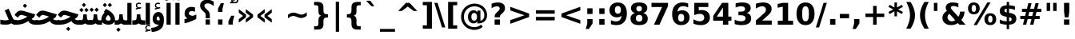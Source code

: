 SplineFontDB: 3.0
FontName: Mirza-Bold
FullName: Mirza Bold
FamilyName: Mirza
Weight: Bold
Copyright: Copyright (c) 2003 by Bitstream, Inc. All Rights Reserved.\nCopyright (c) 2006 by Tavmjong Bah. All Rights Reserved.\nDejaVu changes are in public domain\nCopyright (c) 2015 by Saber Rastikerdar. All Rights Reserved.
Version: 1.5
ItalicAngle: 0
UnderlinePosition: -100
UnderlineWidth: 100
Ascent: 1536
Descent: 512
sfntRevision: 0x00010000
LayerCount: 2
Layer: 0 1 "Back"  1
Layer: 1 1 "Fore"  0
XUID: [1021 502 1027637223 11734684]
UniqueID: 4056996
UseUniqueID: 1
FSType: 0
OS2Version: 1
OS2_WeightWidthSlopeOnly: 0
OS2_UseTypoMetrics: 1
CreationTime: 1431850356
ModificationTime: 1445235991
PfmFamily: 33
TTFWeight: 700
TTFWidth: 5
LineGap: 0
VLineGap: 0
Panose: 2 11 6 3 3 8 4 2 2 4
OS2TypoAscent: 1556
OS2TypoAOffset: 0
OS2TypoDescent: -492
OS2TypoDOffset: 0
OS2TypoLinegap: 410
OS2WinAscent: 1901
OS2WinAOffset: 0
OS2WinDescent: 483
OS2WinDOffset: 0
HheadAscent: 1901
HheadAOffset: 0
HheadDescent: -483
HheadDOffset: 0
OS2SubXSize: 1331
OS2SubYSize: 1433
OS2SubXOff: 0
OS2SubYOff: 286
OS2SupXSize: 1331
OS2SupYSize: 1433
OS2SupXOff: 0
OS2SupYOff: 983
OS2StrikeYSize: 102
OS2StrikeYPos: 530
OS2Vendor: 'PfEd'
OS2CodePages: 600001ff.dfff0000
Lookup: 1 0 0 "'case' Case-Sensitive Forms in Latin lookup 0"  {"'case' Case-Sensitive Forms in Latin lookup 0 subtable"  } ['case' ('DFLT' <'dflt' > 'latn' <'CAT ' 'ESP ' 'GAL ' 'dflt' > ) ]
Lookup: 6 9 0 "Required Feature in N'Ko lookup 1"  {"Required Feature in N'Ko lookup 1 subtable"  } [' RQD' ('DFLT' <'dflt' > 'nko ' <'dflt' > ) ]
Lookup: 6 1 0 "'ccmp' Glyph Composition/Decomposition lookup 2"  {"'ccmp' Glyph Composition/Decomposition lookup 2 subtable"  } ['ccmp' ('arab' <'KUR ' 'SND ' 'URD ' 'dflt' > 'hebr' <'dflt' > 'nko ' <'dflt' > ) ]
Lookup: 6 0 0 "'ccmp' Glyph Composition/Decomposition lookup 3"  {"'ccmp' Glyph Composition/Decomposition lookup 3 subtable"  } ['ccmp' ('cyrl' <'MKD ' 'SRB ' 'dflt' > 'grek' <'dflt' > 'latn' <'ISM ' 'KSM ' 'LSM ' 'MOL ' 'NSM ' 'ROM ' 'SKS ' 'SSM ' 'dflt' > ) ]
Lookup: 6 0 0 "'ccmp' Glyph Composition/Decomposition lookup 4"  {"'ccmp' Glyph Composition/Decomposition lookup 4 contextual 0"  "'ccmp' Glyph Composition/Decomposition lookup 4 contextual 1"  "'ccmp' Glyph Composition/Decomposition lookup 4 contextual 2"  "'ccmp' Glyph Composition/Decomposition lookup 4 contextual 3"  "'ccmp' Glyph Composition/Decomposition lookup 4 contextual 4"  "'ccmp' Glyph Composition/Decomposition lookup 4 contextual 5"  "'ccmp' Glyph Composition/Decomposition lookup 4 contextual 6"  "'ccmp' Glyph Composition/Decomposition lookup 4 contextual 7"  "'ccmp' Glyph Composition/Decomposition lookup 4 contextual 8"  "'ccmp' Glyph Composition/Decomposition lookup 4 contextual 9"  } ['ccmp' ('DFLT' <'dflt' > 'arab' <'KUR ' 'SND ' 'URD ' 'dflt' > 'armn' <'dflt' > 'brai' <'dflt' > 'cans' <'dflt' > 'cher' <'dflt' > 'cyrl' <'MKD ' 'SRB ' 'dflt' > 'geor' <'dflt' > 'grek' <'dflt' > 'hani' <'dflt' > 'hebr' <'dflt' > 'kana' <'dflt' > 'lao ' <'dflt' > 'latn' <'ISM ' 'KSM ' 'LSM ' 'MOL ' 'NSM ' 'ROM ' 'SKS ' 'SSM ' 'dflt' > 'math' <'dflt' > 'nko ' <'dflt' > 'ogam' <'dflt' > 'runr' <'dflt' > 'tfng' <'dflt' > 'thai' <'dflt' > ) ]
Lookup: 4 1 0 "'ccmp' Glyph Composition/Decomposition in Hebrew lookup 5"  {"'ccmp' Glyph Composition/Decomposition in Hebrew lookup 5 subtable"  } ['ccmp' ('hebr' <'dflt' > ) ]
Lookup: 1 0 0 "'locl' Localized Forms in Cyrillic lookup 6"  {"'locl' Localized Forms in Cyrillic lookup 6 subtable"  } ['locl' ('cyrl' <'MKD ' 'SRB ' > ) ]
Lookup: 1 0 0 "'locl' Localized Forms in Latin lookup 7"  {"'locl' Localized Forms in Latin lookup 7 subtable"  } ['locl' ('latn' <'ISM ' 'KSM ' 'LSM ' 'NSM ' 'SKS ' 'SSM ' > ) ]
Lookup: 1 9 0 "'fina' Terminal Forms in N'Ko lookup 8"  {"'fina' Terminal Forms in N'Ko lookup 8 subtable"  } ['fina' ('nko ' <'dflt' > ) ]
Lookup: 1 9 0 "'fina' Terminal Forms in Arabic lookup 9"  {"'fina' Terminal Forms in Arabic lookup 9 subtable"  } ['fina' ('arab' <'KUR ' 'SND ' 'URD ' 'dflt' > ) ]
Lookup: 1 9 0 "'medi' Medial Forms in N'Ko lookup 10"  {"'medi' Medial Forms in N'Ko lookup 10 subtable"  } ['medi' ('nko ' <'dflt' > ) ]
Lookup: 1 9 0 "'medi' Medial Forms in Arabic lookup 11"  {"'medi' Medial Forms in Arabic lookup 11 subtable"  } ['medi' ('arab' <'KUR ' 'SND ' 'URD ' 'dflt' > ) ]
Lookup: 1 9 0 "'init' Initial Forms in N'Ko lookup 12"  {"'init' Initial Forms in N'Ko lookup 12 subtable"  } ['init' ('nko ' <'dflt' > ) ]
Lookup: 1 9 0 "'init' Initial Forms in Arabic lookup 13"  {"'init' Initial Forms in Arabic lookup 13 subtable"  } ['init' ('arab' <'KUR ' 'SND ' 'URD ' 'dflt' > ) ]
Lookup: 4 1 1 "'rlig' Required Ligatures in Arabic lookup 14"  {"'rlig' Required Ligatures in Arabic lookup 14 subtable"  } ['rlig' ('arab' <'KUR ' 'dflt' > ) ]
Lookup: 4 1 1 "'rlig' Required Ligatures in Arabic lookup 15"  {"'rlig' Required Ligatures in Arabic lookup 15 subtable"  } ['rlig' ('arab' <'KUR ' 'SND ' 'URD ' 'dflt' > ) ]
Lookup: 4 9 1 "'rlig' Required Ligatures in Arabic lookup 16"  {"'rlig' Required Ligatures in Arabic lookup 16 subtable"  } ['rlig' ('arab' <'KUR ' 'SND ' 'URD ' 'dflt' > ) ]
Lookup: 4 9 1 "'liga' Standard Ligatures in Arabic lookup 17"  {"'liga' Standard Ligatures in Arabic lookup 17 subtable"  } ['liga' ('arab' <'KUR ' 'SND ' 'URD ' 'dflt' > ) ]
Lookup: 4 0 1 "'liga' Standard Ligatures in Latin lookup 18"  {"'liga' Standard Ligatures in Latin lookup 18 subtable"  } ['liga' ('latn' <'ISM ' 'KSM ' 'LSM ' 'MOL ' 'NSM ' 'ROM ' 'SKS ' 'SSM ' 'dflt' > ) ]
Lookup: 4 1 1 "'liga' Standard Ligatures in Arabic lookup 19"  {"'liga' Standard Ligatures in Arabic lookup 19 subtable"  } ['liga' ('arab' <'KUR ' 'SND ' 'URD ' 'dflt' > ) ]
Lookup: 4 1 0 "'hlig' Historic Ligatures in Hebrew lookup 20"  {"'hlig' Historic Ligatures in Hebrew lookup 20 subtable"  } ['hlig' ('hebr' <'dflt' > ) ]
Lookup: 4 0 0 "'dlig' Discretionary Ligatures in Armenian lookup 21"  {"'dlig' Discretionary Ligatures in Armenian lookup 21 subtable"  } ['dlig' ('armn' <'dflt' > ) ]
Lookup: 4 0 0 "'dlig' Discretionary Ligatures in Latin lookup 22"  {"'dlig' Discretionary Ligatures in Latin lookup 22 subtable"  } ['dlig' ('latn' <'ISM ' 'KSM ' 'LSM ' 'MOL ' 'NSM ' 'ROM ' 'SKS ' 'SSM ' 'dflt' > ) ]
Lookup: 4 0 0 "'hlig' Historic Ligatures in Latin lookup 23"  {"'hlig' Historic Ligatures in Latin lookup 23 subtable"  } ['hlig' ('latn' <'ISM ' 'KSM ' 'LSM ' 'MOL ' 'NSM ' 'ROM ' 'SKS ' 'SSM ' 'dflt' > ) ]
Lookup: 4 0 0 "'dlig' Discretionary Ligatures lookup 24"  {"'dlig' Discretionary Ligatures lookup 24 subtable"  } ['dlig' ('DFLT' <'dflt' > ) ]
Lookup: 1 1 0 "'aalt' Access All Alternates in Hebrew lookup 25"  {"'aalt' Access All Alternates in Hebrew lookup 25 subtable"  } ['aalt' ('hebr' <'dflt' > ) ]
Lookup: 1 1 0 "'salt' Stylistic Alternatives in Hebrew lookup 26"  {"'salt' Stylistic Alternatives in Hebrew lookup 26 subtable"  } ['salt' ('hebr' <'dflt' > ) ]
Lookup: 1 0 0 "'aalt' Access All Alternates in Greek lookup 27"  {"'aalt' Access All Alternates in Greek lookup 27 subtable"  } ['aalt' ('grek' <'dflt' > ) ]
Lookup: 1 0 0 "'salt' Stylistic Alternatives in Greek lookup 28"  {"'salt' Stylistic Alternatives in Greek lookup 28 subtable"  } ['salt' ('grek' <'dflt' > ) ]
Lookup: 1 0 0 "'salt' Stylistic Alternatives in Latin lookup 29"  {"'salt' Stylistic Alternatives in Latin lookup 29 subtable"  } ['salt' ('latn' <'ISM ' 'KSM ' 'LSM ' 'MOL ' 'NSM ' 'ROM ' 'SKS ' 'SSM ' 'dflt' > ) ]
Lookup: 3 0 0 "'aalt' Access All Alternates in Latin lookup 30"  {"'aalt' Access All Alternates in Latin lookup 30 subtable"  } ['aalt' ('latn' <'ISM ' 'KSM ' 'LSM ' 'MOL ' 'NSM ' 'ROM ' 'SKS ' 'SSM ' 'dflt' > ) ]
Lookup: 1 1 0 "Single Substitution lookup 31"  {"Single Substitution lookup 31 subtable"  } []
Lookup: 1 0 0 "Single Substitution lookup 32"  {"Single Substitution lookup 32 subtable"  } []
Lookup: 1 0 0 "Single Substitution lookup 33"  {"Single Substitution lookup 33 subtable"  } []
Lookup: 1 0 0 "Single Substitution lookup 34"  {"Single Substitution lookup 34 subtable"  } []
Lookup: 1 0 0 "Single Substitution lookup 35"  {"Single Substitution lookup 35 subtable"  } []
Lookup: 1 0 0 "Single Substitution lookup 36"  {"Single Substitution lookup 36 subtable"  } []
Lookup: 1 0 0 "Single Substitution lookup 37"  {"Single Substitution lookup 37 subtable"  } []
Lookup: 1 0 0 "Single Substitution lookup 38"  {"Single Substitution lookup 38 subtable"  } []
Lookup: 1 0 0 "Single Substitution lookup 39"  {"Single Substitution lookup 39 subtable"  } []
Lookup: 262 1 0 "'mkmk' Mark to Mark in Arabic lookup 0"  {"'mkmk' Mark to Mark in Arabic lookup 0 subtable"  } ['mkmk' ('arab' <'KUR ' 'SND ' 'URD ' 'dflt' > ) ]
Lookup: 262 1 0 "'mkmk' Mark to Mark in Arabic lookup 1"  {"'mkmk' Mark to Mark in Arabic lookup 1 subtable"  } ['mkmk' ('arab' <'KUR ' 'SND ' 'URD ' 'dflt' > ) ]
Lookup: 262 0 0 "'mkmk' Mark to Mark in Lao lookup 2"  {"'mkmk' Mark to Mark in Lao lookup 2 subtable"  } ['mkmk' ('lao ' <'dflt' > ) ]
Lookup: 262 0 0 "'mkmk' Mark to Mark in Lao lookup 3"  {"'mkmk' Mark to Mark in Lao lookup 3 subtable"  } ['mkmk' ('lao ' <'dflt' > ) ]
Lookup: 262 4 0 "'mkmk' Mark to Mark lookup 4"  {"'mkmk' Mark to Mark lookup 4 anchor 0"  "'mkmk' Mark to Mark lookup 4 anchor 1"  } ['mkmk' ('cyrl' <'MKD ' 'SRB ' 'dflt' > 'grek' <'dflt' > 'latn' <'ISM ' 'KSM ' 'LSM ' 'MOL ' 'NSM ' 'ROM ' 'SKS ' 'SSM ' 'dflt' > ) ]
Lookup: 261 1 0 "'mark' Mark Positioning lookup 5"  {"'mark' Mark Positioning lookup 5 subtable"  } ['mark' ('arab' <'KUR ' 'SND ' 'URD ' 'dflt' > 'hebr' <'dflt' > 'nko ' <'dflt' > ) ]
Lookup: 260 1 0 "'mark' Mark Positioning lookup 6"  {"'mark' Mark Positioning lookup 6 subtable"  } ['mark' ('arab' <'KUR ' 'SND ' 'URD ' 'dflt' > 'hebr' <'dflt' > 'nko ' <'dflt' > ) ]
Lookup: 260 1 0 "'mark' Mark Positioning lookup 7"  {"'mark' Mark Positioning lookup 7 subtable"  } ['mark' ('arab' <'KUR ' 'SND ' 'URD ' 'dflt' > 'hebr' <'dflt' > 'nko ' <'dflt' > ) ]
Lookup: 261 1 0 "'mark' Mark Positioning lookup 8"  {"'mark' Mark Positioning lookup 8 subtable"  } ['mark' ('arab' <'KUR ' 'SND ' 'URD ' 'dflt' > 'hebr' <'dflt' > 'nko ' <'dflt' > ) ]
Lookup: 260 1 0 "'mark' Mark Positioning lookup 9"  {"'mark' Mark Positioning lookup 9 subtable"  } ['mark' ('arab' <'KUR ' 'SND ' 'URD ' 'dflt' > 'hebr' <'dflt' > 'nko ' <'dflt' > ) ]
Lookup: 260 0 0 "'mark' Mark Positioning in Lao lookup 10"  {"'mark' Mark Positioning in Lao lookup 10 subtable"  } ['mark' ('lao ' <'dflt' > ) ]
Lookup: 260 0 0 "'mark' Mark Positioning in Lao lookup 11"  {"'mark' Mark Positioning in Lao lookup 11 subtable"  } ['mark' ('lao ' <'dflt' > ) ]
Lookup: 261 0 0 "'mark' Mark Positioning lookup 12"  {"'mark' Mark Positioning lookup 12 subtable"  } ['mark' ('cyrl' <'MKD ' 'SRB ' 'dflt' > 'grek' <'dflt' > 'latn' <'ISM ' 'KSM ' 'LSM ' 'MOL ' 'NSM ' 'ROM ' 'SKS ' 'SSM ' 'dflt' > ) ]
Lookup: 260 4 0 "'mark' Mark Positioning lookup 13"  {"'mark' Mark Positioning lookup 13 anchor 0"  "'mark' Mark Positioning lookup 13 anchor 1"  "'mark' Mark Positioning lookup 13 anchor 2"  "'mark' Mark Positioning lookup 13 anchor 3"  "'mark' Mark Positioning lookup 13 anchor 4"  "'mark' Mark Positioning lookup 13 anchor 5"  } ['mark' ('cyrl' <'MKD ' 'SRB ' 'dflt' > 'grek' <'dflt' > 'latn' <'ISM ' 'KSM ' 'LSM ' 'MOL ' 'NSM ' 'ROM ' 'SKS ' 'SSM ' 'dflt' > 'tfng' <'dflt' > ) ]
Lookup: 258 0 0 "'kern' Horizontal Kerning in Latin lookup 14"  {"'kern' Horizontal Kerning in Latin lookup 14 subtable"  } ['kern' ('latn' <'ISM ' 'KSM ' 'LSM ' 'MOL ' 'NSM ' 'ROM ' 'SKS ' 'SSM ' 'dflt' > ) ]
Lookup: 258 0 0 "'kern' Horizontal Kerning lookup 15"  {"'kern' Horizontal Kerning lookup 15 subtable"  } ['kern' ('DFLT' <'dflt' > 'arab' <'KUR ' 'SND ' 'URD ' 'dflt' > 'armn' <'dflt' > 'brai' <'dflt' > 'cans' <'dflt' > 'cher' <'dflt' > 'cyrl' <'MKD ' 'SRB ' 'dflt' > 'geor' <'dflt' > 'grek' <'dflt' > 'hani' <'dflt' > 'hebr' <'dflt' > 'kana' <'dflt' > 'lao ' <'dflt' > 'latn' <'ISM ' 'KSM ' 'LSM ' 'MOL ' 'NSM ' 'ROM ' 'SKS ' 'SSM ' 'dflt' > 'math' <'dflt' > 'nko ' <'dflt' > 'ogam' <'dflt' > 'runr' <'dflt' > 'tfng' <'dflt' > 'thai' <'dflt' > ) ]
MarkAttachClasses: 5
"MarkClass-1" 307 gravecomb acutecomb uni0302 tildecomb uni0304 uni0305 uni0306 uni0307 uni0308 hookabovecomb uni030A uni030B uni030C uni030D uni030E uni030F uni0310 uni0311 uni0312 uni0313 uni0314 uni0315 uni033D uni033E uni033F uni0340 uni0341 uni0342 uni0343 uni0344 uni0346 uni034A uni034B uni034C uni0351 uni0352 uni0357
"MarkClass-2" 300 uni0316 uni0317 uni0318 uni0319 uni031C uni031D uni031E uni031F uni0320 uni0321 uni0322 dotbelowcomb uni0324 uni0325 uni0326 uni0329 uni032A uni032B uni032C uni032D uni032E uni032F uni0330 uni0331 uni0332 uni0333 uni0339 uni033A uni033B uni033C uni0345 uni0347 uni0348 uni0349 uni034D uni034E uni0353
"MarkClass-3" 7 uni0327
"MarkClass-4" 7 uni0328
DEI: 91125
KernClass2: 53 80 "'kern' Horizontal Kerning in Latin lookup 14 subtable" 
 6 hyphen
 1 A
 1 B
 1 C
 12 D Eth Dcaron
 1 F
 8 G Gbreve
 1 H
 1 J
 9 K uniA740
 15 L Lacute Lcaron
 44 O Ograve Oacute Ocircumflex Otilde Odieresis
 1 P
 1 Q
 15 R Racute Rcaron
 17 S Scedilla Scaron
 9 T uniA724
 43 U Ugrave Uacute Ucircumflex Udieresis Uring
 1 V
 1 W
 1 X
 18 Y Yacute Ydieresis
 8 Z Zcaron
 44 e egrave eacute ecircumflex edieresis ecaron
 1 f
 9 k uniA741
 15 n ntilde ncaron
 44 o ograve oacute ocircumflex otilde odieresis
 8 r racute
 1 v
 1 w
 1 x
 18 y yacute ydieresis
 13 guillemotleft
 14 guillemotright
 6 Agrave
 28 Aacute Acircumflex Adieresis
 6 Atilde
 2 AE
 22 Ccedilla Cacute Ccaron
 5 Thorn
 10 germandbls
 3 eth
 14 Amacron Abreve
 7 Aogonek
 6 Dcroat
 4 ldot
 6 rcaron
 6 Tcaron
 7 uni2010
 12 quotedblleft
 12 quotedblbase
 6 hyphen
 6 period
 5 colon
 44 A Agrave Aacute Acircumflex Atilde Adieresis
 1 B
 15 C Cacute Ccaron
 8 D Dcaron
 64 F H K L P R Thorn germandbls Lacute Lcaron Racute Rcaron uniA740
 1 G
 1 J
 44 O Ograve Oacute Ocircumflex Otilde Odieresis
 1 Q
 49 S Sacute Scircumflex Scedilla Scaron Scommaaccent
 8 T Tcaron
 43 U Ugrave Uacute Ucircumflex Udieresis Uring
 1 V
 1 W
 1 X
 18 Y Yacute Ydieresis
 8 Z Zcaron
 8 a aacute
 10 c ccedilla
 3 d q
 15 e eacute ecaron
 1 f
 12 g h m gbreve
 1 i
 1 l
 15 n ntilde ncaron
 8 o oacute
 15 r racute rcaron
 17 s scedilla scaron
 8 t tcaron
 14 u uacute uring
 1 v
 1 w
 1 x
 18 y yacute ydieresis
 13 guillemotleft
 14 guillemotright
 2 AE
 8 Ccedilla
 41 agrave acircumflex atilde adieresis aring
 28 egrave ecircumflex edieresis
 3 eth
 35 ograve ocircumflex otilde odieresis
 28 ugrave ucircumflex udieresis
 22 Amacron Abreve Aogonek
 22 amacron abreve aogonek
 13 cacute ccaron
 68 Ccircumflex Cdotaccent Gcircumflex Gdotaccent Omacron Obreve uni022E
 35 ccircumflex uni01C6 uni021B uni0231
 23 cdotaccent tcommaaccent
 6 dcaron
 6 dcroat
 33 emacron ebreve edotaccent eogonek
 6 Gbreve
 12 Gcommaaccent
 23 iogonek ij rcommaaccent
 28 omacron obreve ohungarumlaut
 13 Ohungarumlaut
 12 Tcommaaccent
 4 Tbar
 43 utilde umacron ubreve uhungarumlaut uogonek
 28 Wcircumflex Wgrave Wdieresis
 28 wcircumflex wacute wdieresis
 18 Ycircumflex Ygrave
 18 ycircumflex ygrave
 15 uni01EA uni01EC
 15 uni01EB uni01ED
 7 uni021A
 7 uni022F
 7 uni0232
 7 uni0233
 6 wgrave
 6 Wacute
 12 quotedblleft
 13 quotedblright
 12 quotedblbase
 0 {} 0 {} 0 {} 0 {} 0 {} 0 {} 0 {} 0 {} 0 {} 0 {} 0 {} 0 {} 0 {} 0 {} 0 {} 0 {} 0 {} 0 {} 0 {} 0 {} 0 {} 0 {} 0 {} 0 {} 0 {} 0 {} 0 {} 0 {} 0 {} 0 {} 0 {} 0 {} 0 {} 0 {} 0 {} 0 {} 0 {} 0 {} 0 {} 0 {} 0 {} 0 {} 0 {} 0 {} 0 {} 0 {} 0 {} 0 {} 0 {} 0 {} 0 {} 0 {} 0 {} 0 {} 0 {} 0 {} 0 {} 0 {} 0 {} 0 {} 0 {} 0 {} 0 {} 0 {} 0 {} 0 {} 0 {} 0 {} 0 {} 0 {} 0 {} 0 {} 0 {} 0 {} 0 {} 0 {} 0 {} 0 {} 0 {} 0 {} 0 {} 0 {} 0 {} 0 {} -90 {} -146 {} 0 {} 0 {} 0 {} 150 {} 229 {} 114 {} 150 {} 0 {} -375 {} 0 {} -239 {} -166 {} -204 {} -484 {} 0 {} 0 {} 0 {} 0 {} 0 {} 0 {} 0 {} 0 {} 0 {} 0 {} 75 {} 0 {} 0 {} 0 {} 0 {} -110 {} 0 {} 0 {} -72 {} 0 {} 0 {} 0 {} 0 {} 0 {} 0 {} 0 {} 75 {} 0 {} -90 {} 0 {} 0 {} 0 {} 0 {} 0 {} 0 {} 0 {} 0 {} 150 {} 0 {} 0 {} 0 {} 0 {} 0 {} 0 {} 0 {} 0 {} 0 {} 0 {} 0 {} 0 {} 0 {} 0 {} 0 {} 0 {} 0 {} 0 {} 0 {} 0 {} 0 {} 0 {} 0 {} -90 {} -72 {} -72 {} 114 {} 0 {} -72 {} 0 {} 0 {} -72 {} 0 {} -72 {} -72 {} 0 {} -319 {} 0 {} -259 {} -222 {} 0 {} -319 {} 0 {} 0 {} -72 {} -72 {} -72 {} -146 {} 0 {} 0 {} 0 {} 0 {} -72 {} 0 {} 0 {} -72 {} 0 {} -239 {} -166 {} 0 {} -276 {} -146 {} 0 {} 0 {} -72 {} 0 {} -72 {} 0 {} -72 {} 0 {} 114 {} 0 {} -72 {} -72 {} -72 {} -72 {} -72 {} -72 {} -72 {} -72 {} 0 {} 0 {} -72 {} -72 {} -319 {} 0 {} 0 {} -222 {} -166 {} -319 {} -276 {} -72 {} -72 {} -319 {} 0 {} -319 {} -276 {} -166 {} -222 {} -528 {} -507 {} 95 {} 0 {} 0 {} 0 {} 0 {} 0 {} 0 {} -72 {} 0 {} 0 {} -72 {} 0 {} -72 {} 0 {} -72 {} 0 {} 0 {} -124 {} -146 {} 0 {} -222 {} 0 {} 0 {} 0 {} 0 {} 0 {} 0 {} 0 {} 0 {} 0 {} 0 {} 0 {} 0 {} 0 {} 0 {} 0 {} 0 {} 0 {} 0 {} 0 {} -124 {} -72 {} 0 {} -72 {} 0 {} 0 {} 0 {} 0 {} 0 {} 0 {} 0 {} 0 {} -72 {} 0 {} 0 {} 0 {} 0 {} 0 {} -72 {} -72 {} 0 {} 0 {} -72 {} 0 {} 0 {} 0 {} -146 {} 0 {} -222 {} 0 {} -72 {} 0 {} 0 {} 0 {} 0 {} 0 {} 0 {} -146 {} -222 {} -222 {} -166 {} 0 {} 0 {} 0 {} 0 {} 0 {} 0 {} 0 {} 0 {} 0 {} 0 {} 0 {} 0 {} 0 {} 0 {} 0 {} 0 {} 0 {} 0 {} 0 {} -72 {} 0 {} 0 {} 0 {} 0 {} 0 {} 0 {} 0 {} 0 {} 0 {} 0 {} 0 {} 0 {} 0 {} 0 {} 0 {} 0 {} 0 {} 0 {} 0 {} -72 {} -72 {} 0 {} 0 {} 0 {} 0 {} 0 {} 0 {} 0 {} 0 {} 0 {} 0 {} 0 {} 0 {} 0 {} 0 {} 0 {} 0 {} 0 {} 0 {} 0 {} 0 {} 0 {} 0 {} 0 {} 0 {} 0 {} 0 {} -72 {} 0 {} 0 {} 0 {} 0 {} 0 {} -72 {} 0 {} 0 {} 0 {} 0 {} 75 {} 0 {} 0 {} 0 {} 0 {} 0 {} -72 {} 0 {} 0 {} 0 {} 0 {} 0 {} 0 {} 0 {} 0 {} 0 {} 0 {} 0 {} -72 {} 0 {} 0 {} -222 {} 0 {} 0 {} 0 {} 0 {} 0 {} 0 {} 0 {} 0 {} 0 {} 0 {} 0 {} 0 {} 0 {} 0 {} 0 {} 0 {} 0 {} 0 {} 0 {} -72 {} -72 {} 0 {} 0 {} 0 {} 0 {} 0 {} 0 {} 0 {} -72 {} 0 {} 0 {} 0 {} 0 {} 0 {} 0 {} 0 {} 0 {} 0 {} 0 {} 0 {} 0 {} 0 {} 0 {} 0 {} 0 {} 0 {} 0 {} -222 {} 0 {} 0 {} 0 {} 0 {} 0 {} -222 {} 0 {} 0 {} 0 {} -90 {} -110 {} -375 {} 0 {} 0 {} -658 {} -319 {} -375 {} 0 {} 0 {} 0 {} 0 {} 0 {} 0 {} 0 {} 0 {} -72 {} -72 {} 0 {} 0 {} 0 {} 0 {} 0 {} 0 {} -375 {} 0 {} 0 {} -222 {} 0 {} 0 {} -299 {} 0 {} 0 {} -146 {} -299 {} 0 {} 0 {} -222 {} 0 {} 0 {} 0 {} -375 {} 0 {} 0 {} 0 {} 0 {} -375 {} -222 {} 0 {} -146 {} -222 {} -375 {} -375 {} 0 {} 0 {} 0 {} 0 {} 0 {} 0 {} -222 {} 0 {} 0 {} -299 {} -146 {} 0 {} -72 {} -72 {} -222 {} 0 {} 0 {} 0 {} -375 {} 0 {} -146 {} -72 {} -146 {} 0 {} -375 {} 0 {} 0 {} -90 {} 0 {} -751 {} 0 {} 0 {} 0 {} 0 {} 0 {} 0 {} 0 {} 0 {} 0 {} 0 {} 0 {} 0 {} 0 {} 0 {} -146 {} 0 {} 0 {} 0 {} 0 {} -204 {} 0 {} 0 {} 0 {} 0 {} 0 {} 0 {} 0 {} 0 {} 0 {} 0 {} 0 {} 0 {} 0 {} 0 {} 0 {} 0 {} 0 {} 0 {} 0 {} -72 {} -72 {} 0 {} 0 {} 0 {} 0 {} 0 {} 0 {} 0 {} 0 {} 0 {} 0 {} 0 {} 0 {} 0 {} 0 {} 0 {} 0 {} 0 {} 0 {} 0 {} 0 {} 0 {} 0 {} 0 {} 0 {} 0 {} 0 {} 0 {} 0 {} 0 {} 0 {} 0 {} 0 {} 0 {} 0 {} 0 {} 0 {} -90 {} -90 {} -110 {} 0 {} 0 {} -72 {} 0 {} 0 {} 0 {} 0 {} 0 {} 0 {} 0 {} 0 {} 0 {} 0 {} 0 {} 0 {} 0 {} 0 {} 0 {} 0 {} 0 {} 0 {} 0 {} 0 {} 0 {} 0 {} 0 {} 0 {} 0 {} 0 {} 0 {} 0 {} 0 {} 0 {} 0 {} 0 {} 0 {} 0 {} 0 {} 0 {} 0 {} 0 {} 0 {} 0 {} 0 {} 0 {} 0 {} 0 {} 0 {} 0 {} 0 {} 0 {} 0 {} 0 {} 0 {} 0 {} 0 {} 0 {} 0 {} 0 {} 0 {} 0 {} 0 {} 0 {} 0 {} 0 {} 0 {} 0 {} 0 {} 0 {} 0 {} 0 {} 0 {} 0 {} 0 {} 0 {} 0 {} 0 {} -146 {} -124 {} -146 {} 0 {} -146 {} 0 {} 0 {} -72 {} 0 {} 0 {} 0 {} 0 {} 0 {} 0 {} 0 {} 0 {} 0 {} 0 {} 0 {} 0 {} 0 {} 0 {} 0 {} 0 {} 0 {} 0 {} 0 {} 0 {} 0 {} 0 {} 0 {} 0 {} 0 {} 0 {} 0 {} 0 {} 0 {} 0 {} 0 {} 0 {} 0 {} 0 {} -72 {} -72 {} 0 {} 0 {} 0 {} 0 {} 0 {} 0 {} 0 {} 0 {} 0 {} 0 {} 0 {} 0 {} 0 {} 0 {} 0 {} 0 {} 0 {} 0 {} 0 {} 0 {} 0 {} 0 {} 0 {} 0 {} 0 {} 0 {} 0 {} 0 {} 0 {} 0 {} 0 {} 0 {} 0 {} 0 {} 0 {} 0 {} -146 {} -124 {} -222 {} 0 {} -430 {} 0 {} 0 {} -72 {} 0 {} -222 {} 0 {} 0 {} 0 {} 0 {} -222 {} 0 {} 0 {} -319 {} -110 {} 0 {} -146 {} 0 {} -146 {} 0 {} -72 {} 0 {} 0 {} -204 {} 0 {} 0 {} 0 {} 0 {} 0 {} -204 {} 0 {} 0 {} 0 {} -204 {} 0 {} 0 {} 0 {} -299 {} -259 {} 0 {} 0 {} -222 {} -72 {} -204 {} 0 {} -204 {} -204 {} 0 {} 0 {} 0 {} 0 {} 0 {} 0 {} 0 {} 0 {} 0 {} 0 {} 0 {} 0 {} 0 {} 0 {} 0 {} 0 {} 0 {} 0 {} 0 {} 0 {} 0 {} 0 {} 0 {} 0 {} 0 {} 0 {} 0 {} 0 {} 0 {} -124 {} -124 {} 0 {} 0 {} -72 {} 0 {} 0 {} 95 {} 0 {} 0 {} 0 {} 0 {} 0 {} 0 {} -146 {} 0 {} 0 {} -562 {} -204 {} -449 {} -375 {} 0 {} -543 {} 0 {} 0 {} 0 {} 0 {} -72 {} 0 {} 0 {} 0 {} 0 {} 0 {} -72 {} 0 {} 0 {} 0 {} -72 {} 0 {} 0 {} 0 {} -375 {} 0 {} 0 {} 0 {} 0 {} 0 {} -72 {} 0 {} -72 {} -72 {} 0 {} 0 {} 0 {} 0 {} 0 {} 0 {} 0 {} 0 {} 0 {} 0 {} 0 {} 0 {} 0 {} 0 {} 0 {} 0 {} 0 {} 0 {} 0 {} 0 {} 0 {} 0 {} 0 {} 0 {} 0 {} 0 {} 0 {} 0 {} 0 {} -829 {} -1074 {} 0 {} 0 {} 114 {} -166 {} -72 {} -72 {} 0 {} 0 {} 0 {} 0 {} 0 {} 0 {} 0 {} 0 {} 0 {} 0 {} 0 {} -72 {} 0 {} -259 {} -222 {} 0 {} 0 {} 0 {} 0 {} 0 {} 0 {} 0 {} 0 {} 0 {} 0 {} 0 {} 0 {} 0 {} 0 {} 0 {} 0 {} 0 {} 0 {} 0 {} -72 {} 0 {} 0 {} 0 {} 0 {} 0 {} 0 {} 0 {} 0 {} 0 {} 0 {} 0 {} 0 {} 0 {} 0 {} 0 {} 0 {} 0 {} 0 {} 0 {} 0 {} 0 {} 0 {} 0 {} 0 {} 0 {} 0 {} 0 {} 0 {} 0 {} 0 {} 0 {} 0 {} 0 {} 0 {} 0 {} 0 {} 0 {} -90 {} -72 {} -375 {} 0 {} -90 {} -640 {} 0 {} -259 {} 0 {} 0 {} 0 {} 0 {} 0 {} 0 {} 0 {} 0 {} 0 {} 0 {} 0 {} 0 {} 0 {} 0 {} -90 {} 0 {} -184 {} 0 {} 0 {} -146 {} 0 {} 0 {} -90 {} 0 {} -72 {} -146 {} -72 {} -72 {} 0 {} -72 {} 0 {} 0 {} 0 {} 0 {} -72 {} 0 {} 0 {} 0 {} -184 {} -146 {} 0 {} -146 {} -72 {} 0 {} 0 {} 0 {} 0 {} 0 {} 0 {} 0 {} 0 {} 0 {} 0 {} 0 {} 0 {} 0 {} 0 {} 0 {} 0 {} 0 {} 0 {} 0 {} 0 {} 0 {} 0 {} 0 {} 0 {} 0 {} 0 {} 0 {} 0 {} 0 {} 75 {} 75 {} -658 {} 0 {} 114 {} 0 {} 0 {} 0 {} 0 {} 0 {} 0 {} 0 {} 0 {} 0 {} 0 {} 0 {} 0 {} 0 {} 0 {} 0 {} 0 {} 0 {} 0 {} 0 {} 0 {} 0 {} 0 {} 0 {} 0 {} 0 {} 0 {} 0 {} 0 {} 0 {} 0 {} 0 {} 0 {} 0 {} 0 {} 0 {} 0 {} 0 {} 0 {} 0 {} 0 {} 0 {} 0 {} 0 {} 0 {} 0 {} 0 {} 0 {} 0 {} 0 {} 0 {} 0 {} 0 {} 0 {} 0 {} 0 {} 0 {} 0 {} 0 {} 0 {} 0 {} 0 {} 0 {} 0 {} 0 {} 0 {} 0 {} 0 {} 0 {} 0 {} 0 {} 0 {} 0 {} 0 {} 0 {} 0 {} -90 {} -72 {} -259 {} 0 {} -166 {} -146 {} -124 {} -166 {} 0 {} -204 {} 0 {} 0 {} 0 {} 0 {} 0 {} 0 {} 0 {} -299 {} 0 {} -222 {} -166 {} 0 {} -259 {} 0 {} -90 {} 0 {} 0 {} -184 {} 0 {} 0 {} 0 {} 0 {} 0 {} -184 {} 0 {} 0 {} 0 {} -184 {} 0 {} 0 {} 0 {} -222 {} -222 {} -72 {} 0 {} -204 {} -90 {} -184 {} 0 {} -184 {} -184 {} 0 {} 0 {} 0 {} 0 {} 0 {} 0 {} 0 {} 0 {} 0 {} 0 {} 0 {} 0 {} 0 {} 0 {} 0 {} 0 {} 0 {} 0 {} 0 {} 0 {} 0 {} 0 {} 0 {} 0 {} 0 {} 0 {} 0 {} 0 {} 0 {} -299 {} -259 {} -72 {} 0 {} 0 {} 0 {} 0 {} 75 {} 0 {} 0 {} 0 {} 0 {} 0 {} 0 {} 0 {} 0 {} 0 {} 0 {} 0 {} 0 {} 0 {} 0 {} 0 {} 0 {} 0 {} 0 {} 0 {} 0 {} 0 {} 0 {} 0 {} 0 {} 0 {} 0 {} 0 {} 0 {} 0 {} 0 {} 0 {} 0 {} 0 {} 0 {} 0 {} 0 {} 0 {} 0 {} 0 {} 0 {} 0 {} 0 {} 0 {} 0 {} 0 {} 0 {} 0 {} 0 {} 0 {} 0 {} 0 {} 0 {} 0 {} 0 {} 0 {} 0 {} 0 {} 0 {} 0 {} 0 {} 0 {} 0 {} 0 {} 0 {} 0 {} 0 {} 0 {} 0 {} 0 {} 0 {} 0 {} 0 {} 0 {} 0 {} 0 {} 0 {} -375 {} -484 {} -449 {} -319 {} 0 {} -239 {} 0 {} 0 {} 0 {} 0 {} 0 {} 0 {} 0 {} -72 {} 0 {} 0 {} 0 {} 0 {} 0 {} 0 {} -678 {} -695 {} 0 {} -695 {} 0 {} 0 {} -124 {} 0 {} 0 {} -695 {} -601 {} -678 {} 0 {} -623 {} 0 {} -678 {} 0 {} -640 {} -375 {} -222 {} 0 {} -239 {} -477 {} -575 {} 0 {} -535 {} -559 {} 0 {} 0 {} -695 {} 0 {} 0 {} 0 {} 0 {} 0 {} 0 {} 0 {} 0 {} 0 {} 0 {} 0 {} 0 {} 0 {} 0 {} 0 {} 0 {} 0 {} 0 {} 0 {} 0 {} 0 {} 0 {} 0 {} 0 {} 0 {} 0 {} 0 {} -90 {} -528 {} 0 {} 0 {} 0 {} 0 {} 0 {} 0 {} 0 {} 0 {} 0 {} 0 {} 0 {} 0 {} 0 {} 0 {} 0 {} 0 {} 0 {} 0 {} 0 {} 0 {} -72 {} 0 {} 0 {} 0 {} 0 {} 0 {} 0 {} 0 {} 0 {} 0 {} 0 {} 0 {} 0 {} 0 {} 0 {} 0 {} 0 {} 0 {} 0 {} 0 {} 0 {} 0 {} 0 {} 0 {} 0 {} 0 {} 0 {} 0 {} 0 {} 0 {} 0 {} 0 {} 0 {} 0 {} 0 {} 0 {} 0 {} 0 {} 0 {} 0 {} 0 {} 0 {} 0 {} 0 {} 0 {} 0 {} 0 {} 0 {} 0 {} 0 {} 0 {} 0 {} 0 {} 0 {} 0 {} 0 {} 0 {} 0 {} 0 {} 0 {} 0 {} -239 {} -528 {} -334 {} -259 {} 0 {} 0 {} 0 {} 0 {} 0 {} 0 {} -72 {} 0 {} 0 {} 0 {} 0 {} 0 {} 0 {} 0 {} 0 {} 0 {} -319 {} 0 {} 0 {} -319 {} 0 {} 0 {} -90 {} 0 {} 0 {} -319 {} 0 {} 0 {} 0 {} -276 {} 0 {} 0 {} 0 {} -110 {} -355 {} -222 {} 0 {} 0 {} -319 {} -319 {} 0 {} -319 {} -276 {} 0 {} 0 {} 0 {} 0 {} 0 {} 0 {} 0 {} 0 {} 0 {} 0 {} 0 {} 0 {} 0 {} 0 {} 0 {} 0 {} 0 {} 0 {} 0 {} 0 {} 0 {} 0 {} 0 {} 0 {} 0 {} 0 {} 0 {} 0 {} 0 {} 0 {} 0 {} -562 {} 0 {} -166 {} -471 {} -239 {} -222 {} 0 {} 0 {} 0 {} 0 {} 0 {} 0 {} 0 {} 0 {} 0 {} 0 {} 0 {} 0 {} 0 {} 0 {} 0 {} 0 {} -259 {} 0 {} 0 {} -239 {} 0 {} 0 {} -90 {} 0 {} 0 {} -239 {} -184 {} 0 {} 0 {} -146 {} 0 {} 0 {} 0 {} -72 {} -222 {} -72 {} 0 {} 0 {} -259 {} -239 {} 0 {} -239 {} -146 {} 0 {} 0 {} 0 {} 0 {} 0 {} 0 {} 0 {} 0 {} 0 {} 0 {} 0 {} 0 {} 0 {} 0 {} 0 {} 0 {} 0 {} 0 {} 0 {} 0 {} 0 {} 0 {} 0 {} 0 {} 0 {} 0 {} 0 {} 0 {} 0 {} -72 {} 0 {} -528 {} 0 {} -204 {} 0 {} 0 {} 0 {} 0 {} -299 {} 0 {} 0 {} 0 {} 0 {} -259 {} 0 {} 0 {} -72 {} 0 {} 0 {} 0 {} 0 {} 0 {} 0 {} 0 {} 0 {} 0 {} -184 {} 0 {} 0 {} 0 {} 0 {} 0 {} 0 {} 0 {} 0 {} 0 {} 0 {} 0 {} 0 {} 0 {} 0 {} -222 {} 0 {} 0 {} -299 {} 0 {} -184 {} 0 {} 0 {} 0 {} 0 {} 0 {} 0 {} 0 {} 0 {} 0 {} 0 {} 0 {} 0 {} 0 {} 0 {} 0 {} 0 {} 0 {} 0 {} 0 {} 0 {} 0 {} 0 {} 0 {} 0 {} 0 {} 0 {} 0 {} 0 {} 0 {} 0 {} 0 {} 0 {} -319 {} -166 {} -90 {} 0 {} -484 {} -829 {} -543 {} -319 {} 0 {} -222 {} 0 {} 0 {} 0 {} 0 {} -222 {} 0 {} 0 {} 0 {} 0 {} 0 {} 0 {} 0 {} 0 {} 0 {} -562 {} 0 {} 0 {} -543 {} 0 {} 0 {} -146 {} 0 {} 0 {} -543 {} 0 {} 0 {} 0 {} -471 {} 0 {} 0 {} 0 {} 0 {} -449 {} -299 {} 0 {} -222 {} -562 {} -543 {} 0 {} -543 {} -471 {} 0 {} 0 {} 0 {} 0 {} 0 {} 0 {} 0 {} 0 {} 0 {} 0 {} 0 {} 0 {} 0 {} 0 {} 0 {} 0 {} 0 {} 0 {} 0 {} 0 {} 0 {} 0 {} 0 {} 0 {} 0 {} 0 {} 0 {} 0 {} 0 {} -222 {} -72 {} -528 {} 0 {} -72 {} 0 {} 0 {} 0 {} 0 {} 0 {} 0 {} 0 {} 0 {} 0 {} 0 {} 0 {} 0 {} 0 {} 0 {} 0 {} 0 {} 0 {} 0 {} 0 {} 0 {} 0 {} 0 {} 0 {} 0 {} 0 {} 0 {} 0 {} 0 {} 0 {} 0 {} 0 {} 0 {} 0 {} 0 {} 0 {} 0 {} 0 {} 0 {} 0 {} 0 {} 0 {} 0 {} 0 {} 0 {} 0 {} 0 {} 0 {} 0 {} 0 {} 0 {} 0 {} 0 {} 0 {} 0 {} 0 {} 0 {} 0 {} 0 {} 0 {} 0 {} 0 {} 0 {} 0 {} 0 {} 0 {} 0 {} 0 {} 0 {} 0 {} 0 {} 0 {} 0 {} 0 {} 0 {} 0 {} -72 {} -72 {} -72 {} 0 {} 0 {} 0 {} 0 {} 0 {} 0 {} 0 {} 0 {} 0 {} 0 {} 0 {} 0 {} 0 {} 0 {} 0 {} 0 {} 0 {} 0 {} 0 {} 0 {} 0 {} 0 {} 0 {} 0 {} 0 {} 0 {} 0 {} 0 {} 0 {} 0 {} 0 {} 0 {} 0 {} 0 {} 0 {} 0 {} 0 {} -72 {} 0 {} 0 {} 0 {} 0 {} 0 {} 0 {} 0 {} 0 {} 0 {} 0 {} 0 {} 0 {} 0 {} 0 {} 0 {} 0 {} 0 {} 0 {} 0 {} 0 {} 0 {} 0 {} 0 {} 0 {} 0 {} 0 {} 0 {} 0 {} 0 {} 0 {} 0 {} 0 {} 0 {} 0 {} 0 {} 0 {} 0 {} 0 {} 0 {} 0 {} 0 {} 0 {} 0 {} -222 {} -299 {} -146 {} 0 {} 0 {} 0 {} 0 {} 0 {} 0 {} 0 {} 0 {} 0 {} 0 {} 0 {} 0 {} 0 {} 0 {} 0 {} 0 {} 0 {} 0 {} 0 {} 0 {} 0 {} 0 {} 0 {} 0 {} 0 {} 0 {} 0 {} 0 {} 0 {} -72 {} 0 {} 0 {} -72 {} 0 {} -72 {} -146 {} -72 {} 0 {} 0 {} 0 {} 0 {} 0 {} 0 {} 0 {} 0 {} 0 {} 0 {} 0 {} 0 {} 0 {} 0 {} 0 {} 0 {} 0 {} 0 {} 0 {} 0 {} 0 {} 0 {} 0 {} 0 {} 0 {} 0 {} 0 {} 0 {} 0 {} 0 {} 0 {} 0 {} 0 {} 0 {} 0 {} 0 {} 131 {} 0 {} -471 {} 0 {} 0 {} 0 {} 0 {} 0 {} 0 {} 0 {} 0 {} 0 {} 0 {} 0 {} 0 {} 0 {} 0 {} 0 {} 0 {} 0 {} 0 {} 0 {} 0 {} 0 {} -72 {} 0 {} 0 {} -146 {} 0 {} 0 {} 0 {} 0 {} 0 {} -146 {} 0 {} 0 {} 0 {} -124 {} 0 {} 0 {} 0 {} -146 {} 0 {} 0 {} 0 {} 0 {} -72 {} -146 {} 0 {} -146 {} -124 {} 0 {} 0 {} 0 {} 0 {} 0 {} 0 {} 0 {} 0 {} 0 {} 0 {} 0 {} 0 {} 0 {} 0 {} 0 {} 0 {} 0 {} 0 {} 0 {} 0 {} 0 {} 0 {} 0 {} 0 {} 0 {} 0 {} 0 {} 0 {} 0 {} 0 {} 0 {} 0 {} 0 {} 0 {} 0 {} 0 {} 0 {} 0 {} 0 {} 0 {} 0 {} 0 {} 0 {} 0 {} 0 {} 0 {} 0 {} 0 {} 0 {} 0 {} 0 {} 0 {} 0 {} 0 {} 0 {} 0 {} 0 {} 0 {} 0 {} 0 {} 0 {} 0 {} 0 {} 0 {} 0 {} 0 {} 0 {} 0 {} 0 {} 0 {} 0 {} 0 {} 0 {} 0 {} 0 {} 0 {} 0 {} 0 {} 0 {} 0 {} 0 {} 0 {} 0 {} 0 {} 0 {} 0 {} 0 {} 0 {} 0 {} 0 {} 0 {} 0 {} 0 {} 0 {} 0 {} 0 {} 0 {} 0 {} 0 {} 0 {} 0 {} 0 {} 0 {} 0 {} 0 {} 0 {} 0 {} 0 {} 0 {} -299 {} -222 {} -184 {} 0 {} 75 {} -72 {} 0 {} 0 {} 0 {} 0 {} 0 {} 0 {} 0 {} 0 {} 0 {} 0 {} 0 {} 0 {} 0 {} 0 {} 0 {} 0 {} 0 {} 0 {} 0 {} 0 {} 0 {} 0 {} 0 {} 0 {} 0 {} 0 {} 0 {} 0 {} 0 {} 0 {} 0 {} 0 {} 0 {} 0 {} -124 {} 0 {} 0 {} 0 {} 0 {} 0 {} 0 {} 0 {} 0 {} 0 {} 0 {} 0 {} 0 {} 0 {} 0 {} 0 {} 0 {} 0 {} 0 {} 0 {} 0 {} 0 {} 0 {} 0 {} 0 {} 0 {} 0 {} 0 {} 0 {} 0 {} 0 {} 0 {} 0 {} 0 {} 0 {} 0 {} 0 {} 0 {} 0 {} 0 {} -299 {} -146 {} -259 {} 0 {} -259 {} -375 {} -72 {} 0 {} 0 {} 0 {} 0 {} 0 {} 0 {} 0 {} 0 {} 0 {} 0 {} 0 {} 0 {} 0 {} 0 {} 0 {} 0 {} 0 {} 0 {} -90 {} -72 {} -90 {} 0 {} -72 {} 0 {} 0 {} -72 {} -90 {} -72 {} 0 {} 0 {} 0 {} 0 {} 0 {} -110 {} 0 {} -146 {} 0 {} 0 {} 0 {} 0 {} -90 {} 0 {} -90 {} 0 {} 0 {} 0 {} -90 {} 0 {} 0 {} 0 {} 144 {} 0 {} 0 {} 0 {} 0 {} 0 {} 0 {} 0 {} 0 {} 0 {} 0 {} 0 {} 0 {} 0 {} 0 {} 0 {} 0 {} 0 {} 0 {} 0 {} 0 {} 0 {} 0 {} 0 {} 172 {} -623 {} 0 {} -110 {} -319 {} -222 {} 0 {} 0 {} 0 {} 0 {} 0 {} 0 {} 0 {} 0 {} 0 {} 0 {} 0 {} 0 {} 0 {} 0 {} 0 {} 0 {} 0 {} 0 {} 0 {} 0 {} 0 {} 0 {} 0 {} 0 {} 0 {} 0 {} 0 {} 0 {} 0 {} 0 {} 0 {} 0 {} 0 {} 0 {} 0 {} -72 {} -72 {} 0 {} 0 {} 0 {} 0 {} 0 {} 0 {} 0 {} 0 {} 0 {} 0 {} 0 {} 0 {} 0 {} 0 {} 0 {} 0 {} 0 {} 0 {} 0 {} 0 {} 0 {} 0 {} 0 {} 0 {} 0 {} 0 {} 0 {} 0 {} 0 {} 0 {} 0 {} 0 {} 0 {} 0 {} 0 {} 0 {} 0 {} -72 {} -543 {} 0 {} 0 {} -375 {} -222 {} 0 {} 0 {} 0 {} 0 {} 0 {} 0 {} 0 {} 0 {} 0 {} 0 {} 0 {} 0 {} 0 {} 0 {} 0 {} 0 {} 0 {} 0 {} 0 {} 0 {} 0 {} 0 {} 0 {} 0 {} 0 {} 0 {} 0 {} 0 {} 0 {} 0 {} 0 {} 0 {} 0 {} 0 {} 0 {} -72 {} -72 {} 0 {} 0 {} 0 {} 0 {} 0 {} 0 {} 0 {} 0 {} 0 {} 0 {} 0 {} 0 {} 0 {} 0 {} 0 {} 0 {} 0 {} 0 {} 0 {} 0 {} 0 {} 0 {} 0 {} 0 {} 0 {} 0 {} 0 {} 0 {} 0 {} 0 {} 0 {} 0 {} 0 {} 0 {} 0 {} 0 {} 0 {} 0 {} -430 {} 0 {} 0 {} 0 {} 0 {} 0 {} 0 {} 0 {} 0 {} 0 {} 0 {} 0 {} 0 {} 0 {} 0 {} 0 {} 0 {} 0 {} 0 {} 0 {} 0 {} 0 {} 0 {} -72 {} 0 {} -124 {} 0 {} 0 {} 0 {} 0 {} 0 {} -124 {} 0 {} 0 {} 0 {} 0 {} 0 {} 0 {} 0 {} 0 {} 0 {} 0 {} 0 {} 0 {} 0 {} -124 {} 0 {} -124 {} 0 {} 0 {} 0 {} -72 {} 0 {} 0 {} 0 {} 0 {} 0 {} 0 {} 0 {} 0 {} 0 {} 0 {} 0 {} 0 {} 0 {} 0 {} 0 {} 0 {} 0 {} 0 {} 0 {} 0 {} 0 {} 0 {} 0 {} 0 {} 0 {} 0 {} 0 {} 0 {} 0 {} 0 {} -72 {} -582 {} -299 {} 0 {} 0 {} 0 {} 0 {} 0 {} 0 {} 0 {} 0 {} 0 {} 0 {} 0 {} 0 {} 0 {} 0 {} 0 {} 0 {} 0 {} 0 {} 0 {} 0 {} 0 {} 0 {} 0 {} 0 {} 0 {} 0 {} 0 {} 0 {} 0 {} 0 {} 0 {} 0 {} 0 {} 0 {} 0 {} -72 {} -72 {} 0 {} 0 {} 0 {} 0 {} 0 {} 0 {} 0 {} 0 {} 0 {} 0 {} 0 {} 0 {} 0 {} 0 {} 0 {} 0 {} 0 {} 0 {} 0 {} 0 {} 0 {} 0 {} 0 {} 0 {} 0 {} 0 {} 0 {} 0 {} 0 {} 0 {} 0 {} 0 {} 0 {} 0 {} 0 {} 0 {} 0 {} 0 {} -601 {} 0 {} 0 {} 0 {} 0 {} 0 {} -72 {} -72 {} -72 {} 0 {} -72 {} -72 {} 0 {} 0 {} 0 {} -222 {} 0 {} -222 {} -72 {} 0 {} -299 {} 0 {} 0 {} 0 {} 0 {} 0 {} 0 {} 0 {} 0 {} 0 {} 0 {} 0 {} 0 {} 0 {} 0 {} 0 {} -72 {} -72 {} 0 {} -72 {} 0 {} 0 {} 301 {} -72 {} 0 {} 0 {} 0 {} 0 {} 0 {} 0 {} 0 {} 0 {} 0 {} 0 {} 0 {} 0 {} 0 {} 0 {} -72 {} 0 {} 0 {} 0 {} 0 {} 0 {} 0 {} 0 {} 0 {} 0 {} 0 {} 0 {} 0 {} 0 {} 0 {} 0 {} 0 {} 0 {} 0 {} 0 {} 0 {} 0 {} 0 {} 0 {} 0 {} 0 {} 0 {} -146 {} -146 {} -72 {} -72 {} 0 {} 0 {} -72 {} -72 {} 0 {} 0 {} -375 {} 0 {} -355 {} -222 {} -222 {} -449 {} 0 {} 0 {} 0 {} 0 {} 0 {} 0 {} 0 {} 0 {} 0 {} 0 {} 0 {} 0 {} 0 {} 0 {} 0 {} -72 {} -72 {} 0 {} -72 {} 0 {} 0 {} 0 {} -72 {} 0 {} 0 {} 0 {} 0 {} 0 {} 0 {} 0 {} 0 {} 0 {} 0 {} 0 {} 0 {} 0 {} 0 {} 0 {} 0 {} 0 {} 0 {} 0 {} 0 {} 0 {} 0 {} 0 {} 0 {} 0 {} 0 {} 0 {} 0 {} 0 {} 0 {} 0 {} 0 {} 0 {} 0 {} 0 {} 0 {} 0 {} 0 {} -90 {} -72 {} -72 {} 114 {} 0 {} -72 {} 0 {} 0 {} -72 {} 0 {} -72 {} -72 {} 0 {} -319 {} 0 {} -259 {} -222 {} 0 {} -319 {} 0 {} 0 {} -72 {} -72 {} -72 {} -146 {} 0 {} 0 {} 0 {} 0 {} -72 {} 0 {} 0 {} -72 {} 0 {} -239 {} -166 {} 0 {} -276 {} -146 {} 0 {} 0 {} -72 {} 0 {} -72 {} 0 {} -72 {} 0 {} 114 {} 0 {} -72 {} -72 {} 0 {} -72 {} -72 {} 0 {} -72 {} -72 {} 0 {} 0 {} -72 {} -72 {} -319 {} 0 {} 0 {} -222 {} -166 {} -319 {} -276 {} 0 {} 0 {} 0 {} -72 {} 0 {} 0 {} 0 {} 0 {} -528 {} -507 {} 95 {} 0 {} -90 {} -72 {} -72 {} 114 {} 0 {} -72 {} 0 {} 0 {} -72 {} 0 {} -72 {} -72 {} 0 {} -319 {} 0 {} -259 {} -222 {} 0 {} -319 {} 0 {} 0 {} -72 {} -72 {} -72 {} -146 {} 0 {} 0 {} 0 {} 0 {} -72 {} 0 {} 0 {} -72 {} 0 {} -239 {} -166 {} 0 {} -276 {} -146 {} 0 {} 0 {} -72 {} 0 {} -72 {} 0 {} -72 {} 0 {} 114 {} 0 {} -72 {} -72 {} 0 {} -72 {} -72 {} 0 {} -72 {} -72 {} 0 {} 0 {} -72 {} -72 {} -319 {} 0 {} 0 {} -222 {} -166 {} -319 {} -276 {} 0 {} 0 {} 0 {} -72 {} 0 {} 0 {} 0 {} -222 {} -528 {} -507 {} 95 {} 0 {} -90 {} -72 {} -72 {} 114 {} 0 {} -72 {} 0 {} 0 {} -72 {} 0 {} -72 {} -72 {} 0 {} -319 {} 0 {} -259 {} -222 {} 0 {} -319 {} 0 {} 0 {} -72 {} -72 {} -72 {} -146 {} 0 {} 0 {} 0 {} 0 {} -72 {} 0 {} 0 {} -72 {} 0 {} -239 {} -166 {} 0 {} -276 {} -146 {} 0 {} 0 {} -72 {} 0 {} -72 {} 0 {} -72 {} 0 {} 114 {} 0 {} -72 {} -72 {} 0 {} -72 {} -72 {} 0 {} -72 {} -72 {} 0 {} 0 {} -72 {} -72 {} -319 {} 0 {} 0 {} -222 {} -166 {} -319 {} -276 {} 0 {} 0 {} 0 {} 0 {} 0 {} 0 {} 0 {} -222 {} -528 {} -507 {} 95 {} 0 {} 0 {} 0 {} 0 {} 0 {} 0 {} 0 {} 0 {} 0 {} 0 {} 0 {} 0 {} 0 {} 0 {} 0 {} 0 {} 0 {} 0 {} 0 {} 0 {} 0 {} 0 {} 0 {} 0 {} 0 {} 0 {} 0 {} 0 {} 0 {} 0 {} 0 {} 0 {} 0 {} 0 {} 0 {} 0 {} 0 {} 0 {} 0 {} 0 {} 0 {} 0 {} 0 {} 0 {} 0 {} 0 {} 0 {} 0 {} 0 {} 0 {} 0 {} 0 {} 0 {} 0 {} 0 {} 0 {} 0 {} 0 {} 0 {} 0 {} 0 {} 0 {} 0 {} 0 {} 0 {} 0 {} 0 {} 0 {} 0 {} 0 {} 0 {} 0 {} 0 {} 0 {} 0 {} 0 {} 0 {} -166 {} -184 {} -222 {} 0 {} 0 {} 0 {} 0 {} 0 {} 0 {} 0 {} 0 {} 0 {} 0 {} 0 {} 0 {} 0 {} 0 {} 0 {} 0 {} 0 {} 0 {} 0 {} -72 {} 0 {} 0 {} 0 {} 0 {} 0 {} 0 {} 0 {} 0 {} 0 {} 0 {} 0 {} 0 {} 0 {} 0 {} 0 {} 0 {} 0 {} 0 {} 0 {} -72 {} -72 {} 0 {} 0 {} 0 {} 0 {} 0 {} 0 {} 0 {} 0 {} 0 {} 0 {} 0 {} 0 {} 0 {} 0 {} 0 {} 0 {} 0 {} 0 {} 0 {} 0 {} 0 {} 0 {} 0 {} 0 {} 0 {} 0 {} 0 {} 0 {} 0 {} 0 {} 0 {} 0 {} 0 {} 0 {} 0 {} 0 {} 0 {} 75 {} 0 {} 0 {} 0 {} -299 {} -146 {} 0 {} 0 {} 0 {} 0 {} 0 {} 0 {} 0 {} 0 {} 0 {} 0 {} 0 {} 0 {} 0 {} 0 {} 0 {} 0 {} 0 {} 0 {} 0 {} 0 {} 0 {} 0 {} 0 {} 0 {} 0 {} 0 {} 0 {} 0 {} 0 {} 0 {} 0 {} 0 {} 0 {} 0 {} 0 {} 0 {} 0 {} 0 {} 0 {} 0 {} 0 {} 0 {} 0 {} 0 {} 0 {} 0 {} 0 {} 0 {} 0 {} 0 {} 0 {} 0 {} 0 {} 0 {} 0 {} 0 {} 0 {} 0 {} 0 {} 0 {} 0 {} 0 {} 0 {} 0 {} 0 {} 0 {} 0 {} 0 {} 0 {} 0 {} 0 {} 0 {} 0 {} -72 {} 0 {} -375 {} 0 {} 75 {} 0 {} 0 {} 0 {} 0 {} 0 {} 0 {} 0 {} 0 {} 0 {} 0 {} 0 {} 0 {} 0 {} 0 {} 0 {} 0 {} 0 {} 0 {} 0 {} 0 {} 0 {} 0 {} 0 {} 0 {} 0 {} 0 {} 0 {} 0 {} 0 {} 0 {} 0 {} 0 {} 0 {} 0 {} 0 {} 0 {} 0 {} 0 {} 0 {} 0 {} 0 {} 0 {} 0 {} 0 {} 0 {} 0 {} 0 {} 0 {} 0 {} 0 {} 0 {} 0 {} 0 {} 0 {} 0 {} 0 {} 0 {} 0 {} 0 {} 0 {} 0 {} 0 {} 0 {} 0 {} 0 {} 0 {} 0 {} 0 {} 0 {} 0 {} 0 {} 0 {} 0 {} 0 {} 0 {} -222 {} -222 {} -166 {} 0 {} 0 {} 0 {} 0 {} 0 {} 0 {} 0 {} 0 {} 0 {} 0 {} 0 {} 0 {} 0 {} 0 {} 0 {} 0 {} 0 {} 0 {} 0 {} 0 {} 0 {} 0 {} 0 {} 0 {} 0 {} 0 {} 0 {} 0 {} 0 {} 0 {} 0 {} 0 {} 0 {} 0 {} 0 {} 0 {} 0 {} 0 {} 0 {} 0 {} 0 {} 0 {} 0 {} 0 {} 0 {} 0 {} 0 {} 0 {} 0 {} 0 {} 0 {} 0 {} 0 {} 0 {} 0 {} 0 {} 0 {} 0 {} 0 {} 0 {} 0 {} 0 {} 0 {} 0 {} 0 {} 0 {} 0 {} 0 {} 0 {} 0 {} 0 {} 0 {} 0 {} 0 {} 0 {} 0 {} 0 {} -184 {} -222 {} -146 {} 0 {} -90 {} -72 {} -72 {} 114 {} 0 {} -72 {} 0 {} 0 {} -72 {} 0 {} -72 {} -72 {} 0 {} -319 {} 0 {} -259 {} -222 {} 0 {} -319 {} 0 {} 0 {} -72 {} -72 {} -72 {} -146 {} 0 {} 0 {} 0 {} 0 {} -72 {} 0 {} 0 {} -72 {} 0 {} -239 {} -166 {} 0 {} -276 {} -146 {} 0 {} 0 {} 0 {} 0 {} -72 {} 0 {} -72 {} 0 {} 114 {} 0 {} 0 {} -72 {} 0 {} -72 {} -72 {} -72 {} -72 {} 0 {} 0 {} 0 {} -72 {} -72 {} -319 {} 0 {} 0 {} -222 {} -166 {} -319 {} -276 {} 0 {} 0 {} 0 {} -72 {} 0 {} 0 {} 0 {} -222 {} -528 {} -508 {} 95 {} 0 {} -90 {} -72 {} -72 {} 114 {} 0 {} -72 {} 0 {} 0 {} -72 {} 0 {} -72 {} -72 {} 0 {} -319 {} 0 {} -259 {} -222 {} 0 {} -319 {} 0 {} 0 {} -72 {} -72 {} -72 {} -146 {} 0 {} 0 {} 0 {} 0 {} -72 {} 0 {} 0 {} -72 {} 0 {} -239 {} -166 {} 0 {} 0 {} -146 {} 0 {} 0 {} 0 {} 0 {} -72 {} 0 {} -72 {} 0 {} 114 {} 0 {} 0 {} -72 {} 0 {} -72 {} -72 {} -72 {} -72 {} 0 {} 0 {} 0 {} -72 {} 0 {} -319 {} 0 {} 0 {} -222 {} -166 {} -319 {} 0 {} 0 {} 0 {} 0 {} -72 {} 0 {} 0 {} 0 {} -222 {} -528 {} -508 {} 95 {} 0 {} 0 {} 0 {} 0 {} -72 {} 0 {} 0 {} 0 {} 0 {} 0 {} 0 {} 0 {} 0 {} 0 {} 0 {} 0 {} -72 {} 0 {} 0 {} -222 {} 0 {} 0 {} 0 {} 0 {} 0 {} 0 {} 0 {} 0 {} 0 {} 0 {} 0 {} 0 {} 0 {} 0 {} 0 {} 0 {} 0 {} 0 {} 0 {} -72 {} -72 {} 0 {} 0 {} 0 {} 0 {} 0 {} 0 {} 0 {} 0 {} 0 {} 0 {} 0 {} 0 {} 0 {} 0 {} 0 {} 0 {} 0 {} 0 {} 0 {} 0 {} 0 {} 0 {} 0 {} 0 {} 0 {} 0 {} 0 {} 0 {} 0 {} 0 {} 0 {} 0 {} 0 {} 0 {} 0 {} 0 {} -90 {} -110 {} -375 {} 0 {} 0 {} 0 {} 0 {} 0 {} 0 {} 0 {} 0 {} 0 {} 0 {} 0 {} 0 {} 0 {} 0 {} 0 {} 0 {} 0 {} 0 {} 0 {} 0 {} 0 {} 0 {} 0 {} 0 {} 0 {} 0 {} 0 {} 0 {} -385 {} 0 {} 0 {} 0 {} 0 {} 0 {} 0 {} 0 {} 0 {} 0 {} 0 {} 0 {} 0 {} 0 {} 0 {} 0 {} 0 {} 0 {} 0 {} 0 {} 0 {} 0 {} 0 {} 0 {} 0 {} 0 {} 0 {} 0 {} 0 {} 0 {} 0 {} 0 {} 0 {} 0 {} 0 {} 0 {} 0 {} 0 {} 0 {} 0 {} 0 {} 0 {} 0 {} 0 {} 0 {} 0 {} 0 {} 0 {} 0 {} 0 {} 0 {} 0 {} 0 {} -259 {} -375 {} -72 {} 0 {} 0 {} 0 {} 0 {} 0 {} 0 {} 0 {} 0 {} 0 {} 0 {} 0 {} 0 {} 0 {} 0 {} 0 {} 0 {} 0 {} 0 {} -90 {} -72 {} -90 {} 0 {} -72 {} 0 {} 0 {} -72 {} -90 {} -72 {} 0 {} 0 {} 0 {} 0 {} 0 {} -110 {} 0 {} -146 {} 0 {} 0 {} 0 {} 0 {} -90 {} 0 {} -90 {} 0 {} 0 {} 0 {} -90 {} 0 {} 0 {} 0 {} -72 {} 0 {} 0 {} 0 {} 0 {} 0 {} 0 {} 0 {} 0 {} 0 {} 0 {} 0 {} 0 {} 0 {} 0 {} 0 {} 0 {} 0 {} 0 {} 0 {} 0 {} 0 {} 0 {} 0 {} 172 {} -623 {} 0 {} -375 {} -484 {} -449 {} -319 {} 0 {} -239 {} 0 {} 0 {} 0 {} 0 {} 0 {} 0 {} 0 {} -72 {} 0 {} 0 {} 0 {} 0 {} 0 {} 0 {} -678 {} -695 {} 0 {} -695 {} 0 {} 0 {} -124 {} 0 {} 0 {} -695 {} -601 {} -678 {} 0 {} -623 {} 0 {} -678 {} 0 {} -640 {} -375 {} -222 {} 0 {} -239 {} -678 {} -695 {} 0 {} -695 {} -623 {} 0 {} 0 {} -695 {} 0 {} 0 {} 0 {} 0 {} 0 {} 0 {} 0 {} 0 {} 0 {} 0 {} 0 {} 0 {} 0 {} 0 {} 0 {} 0 {} 0 {} 0 {} 0 {} 0 {} 0 {} 0 {} 0 {} 0 {} 0 {} 0 {} 0 {} -90 {} -528 {} 0 {} 0 {} 0 {} 0 {} -90 {} -146 {} 0 {} 0 {} 0 {} 150 {} 229 {} 114 {} 150 {} 0 {} -375 {} 0 {} -239 {} -166 {} -204 {} -484 {} 0 {} 0 {} 0 {} 0 {} 0 {} 0 {} 0 {} 0 {} 0 {} 0 {} 75 {} 0 {} 0 {} 0 {} 0 {} -110 {} 0 {} 0 {} -72 {} 0 {} 0 {} 0 {} 0 {} 0 {} 0 {} 0 {} 75 {} 0 {} 0 {} 0 {} 0 {} 0 {} 0 {} 0 {} 0 {} 0 {} 0 {} 150 {} 0 {} 0 {} 0 {} 0 {} 0 {} 0 {} 0 {} 0 {} 0 {} 0 {} 0 {} 0 {} 0 {} 0 {} 0 {} 0 {} 0 {} 0 {} 0 {} 0 {} 0 {} 0 {} 0 {} 0 {} 0 {} 0 {} -528 {} -124 {} -146 {} -124 {} -124 {} -146 {} -124 {} -146 {} -146 {} 0 {} 0 {} 0 {} 0 {} 0 {} -239 {} 0 {} -72 {} 0 {} 0 {} 0 {} 0 {} -146 {} 0 {} 0 {} 0 {} -222 {} -299 {} -222 {} 0 {} 0 {} 0 {} -146 {} -146 {} 0 {} -146 {} 0 {} 0 {} -772 {} -146 {} 0 {} 0 {} -146 {} -299 {} 0 {} 0 {} 0 {} 0 {} 0 {} 0 {} 0 {} 0 {} 0 {} 0 {} -146 {} 0 {} 0 {} 0 {} 0 {} 0 {} 0 {} 0 {} 0 {} 0 {} 0 {} 0 {} 0 {} 0 {} 0 {} 0 {} 0 {} 0 {} 0 {} 0 {} 0 {} 0 {} 0 {} 0 {} 0 {} 0 {} 0 {} 75 {} -146 {} -222 {} -146 {} -146 {} -146 {} 95 {} -222 {} -222 {} 0 {} -562 {} 0 {} -751 {} -507 {} -146 {} -751 {} 0 {} 0 {} 0 {} 0 {} 0 {} -72 {} 0 {} 0 {} 0 {} -146 {} -146 {} -146 {} 0 {} 0 {} 0 {} -471 {} -392 {} 0 {} -222 {} 0 {} 0 {} 75 {} -222 {} 0 {} 0 {} -146 {} -146 {} 0 {} 0 {} 0 {} 0 {} 0 {} 0 {} 0 {} 0 {} 0 {} 0 {} -146 {} 0 {} 0 {} 0 {} 0 {} 0 {} 0 {} 0 {} 0 {} 0 {} 0 {} 0 {} 0 {} 0 {} 0 {} 0 {} 0 {} 0 {} 0 {} 0 {} 0 {} 0 {} 0 {}
KernClass2: 5 2 "'kern' Horizontal Kerning lookup 15 subtable" 
 79 uni02E6.5 uni02E5.4 uni02E7.4 uni02E6.3 uni02E8.3 uni02E7.2 uni02E9.2 uni02E8.1
 59 uni02E7.5 uni02E8.4 uni02E5.3 uni02E9.3 uni02E6.2 uni02E7.1
 39 uni02E8.5 uni02E9.4 uni02E5.2 uni02E6.1
 19 uni02E9.5 uni02E5.1
 4 stem
 0 {} 0 {} 0 {} -79 {} 0 {} -157 {} 0 {} -185 {} 0 {} -200 {}
ChainSub2: class "'ccmp' Glyph Composition/Decomposition lookup 4 contextual 9"  3 3 1 1
  Class: 7 uni02E9
  Class: 39 uni02E5.1 uni02E6.1 uni02E7.1 uni02E8.1
  BClass: 7 uni02E9
  BClass: 39 uni02E5.1 uni02E6.1 uni02E7.1 uni02E8.1
 1 1 0
  ClsList: 1
  BClsList: 2
  FClsList:
 1
  SeqLookup: 0 "Single Substitution lookup 39" 
  ClassNames: "0"  "1"  "2"  
  BClassNames: "0"  "1"  "2"  
  FClassNames: "0"  
EndFPST
ChainSub2: class "'ccmp' Glyph Composition/Decomposition lookup 4 contextual 8"  3 3 1 1
  Class: 7 uni02E8
  Class: 39 uni02E5.2 uni02E6.2 uni02E7.2 uni02E9.2
  BClass: 7 uni02E8
  BClass: 39 uni02E5.2 uni02E6.2 uni02E7.2 uni02E9.2
 1 1 0
  ClsList: 1
  BClsList: 2
  FClsList:
 1
  SeqLookup: 0 "Single Substitution lookup 39" 
  ClassNames: "0"  "1"  "2"  
  BClassNames: "0"  "1"  "2"  
  FClassNames: "0"  
EndFPST
ChainSub2: class "'ccmp' Glyph Composition/Decomposition lookup 4 contextual 7"  3 3 1 1
  Class: 7 uni02E7
  Class: 39 uni02E5.3 uni02E6.3 uni02E8.3 uni02E9.3
  BClass: 7 uni02E7
  BClass: 39 uni02E5.3 uni02E6.3 uni02E8.3 uni02E9.3
 1 1 0
  ClsList: 1
  BClsList: 2
  FClsList:
 1
  SeqLookup: 0 "Single Substitution lookup 39" 
  ClassNames: "0"  "1"  "2"  
  BClassNames: "0"  "1"  "2"  
  FClassNames: "0"  
EndFPST
ChainSub2: class "'ccmp' Glyph Composition/Decomposition lookup 4 contextual 6"  3 3 1 1
  Class: 7 uni02E6
  Class: 39 uni02E5.4 uni02E7.4 uni02E8.4 uni02E9.4
  BClass: 7 uni02E6
  BClass: 39 uni02E5.4 uni02E7.4 uni02E8.4 uni02E9.4
 1 1 0
  ClsList: 1
  BClsList: 2
  FClsList:
 1
  SeqLookup: 0 "Single Substitution lookup 39" 
  ClassNames: "0"  "1"  "2"  
  BClassNames: "0"  "1"  "2"  
  FClassNames: "0"  
EndFPST
ChainSub2: class "'ccmp' Glyph Composition/Decomposition lookup 4 contextual 5"  3 3 1 1
  Class: 7 uni02E5
  Class: 39 uni02E6.5 uni02E7.5 uni02E8.5 uni02E9.5
  BClass: 7 uni02E5
  BClass: 39 uni02E6.5 uni02E7.5 uni02E8.5 uni02E9.5
 1 1 0
  ClsList: 1
  BClsList: 2
  FClsList:
 1
  SeqLookup: 0 "Single Substitution lookup 39" 
  ClassNames: "0"  "1"  "2"  
  BClassNames: "0"  "1"  "2"  
  FClassNames: "0"  
EndFPST
ChainSub2: class "'ccmp' Glyph Composition/Decomposition lookup 4 contextual 4"  3 1 3 2
  Class: 7 uni02E9
  Class: 31 uni02E5 uni02E6 uni02E7 uni02E8
  FClass: 7 uni02E9
  FClass: 31 uni02E5 uni02E6 uni02E7 uni02E8
 1 0 1
  ClsList: 1
  BClsList:
  FClsList: 1
 1
  SeqLookup: 0 "Single Substitution lookup 38" 
 1 0 1
  ClsList: 2
  BClsList:
  FClsList: 1
 1
  SeqLookup: 0 "Single Substitution lookup 38" 
  ClassNames: "0"  "1"  "2"  
  BClassNames: "0"  
  FClassNames: "0"  "1"  "2"  
EndFPST
ChainSub2: class "'ccmp' Glyph Composition/Decomposition lookup 4 contextual 3"  3 1 3 2
  Class: 7 uni02E8
  Class: 31 uni02E5 uni02E6 uni02E7 uni02E9
  FClass: 7 uni02E8
  FClass: 31 uni02E5 uni02E6 uni02E7 uni02E9
 1 0 1
  ClsList: 1
  BClsList:
  FClsList: 1
 1
  SeqLookup: 0 "Single Substitution lookup 37" 
 1 0 1
  ClsList: 2
  BClsList:
  FClsList: 1
 1
  SeqLookup: 0 "Single Substitution lookup 37" 
  ClassNames: "0"  "1"  "2"  
  BClassNames: "0"  
  FClassNames: "0"  "1"  "2"  
EndFPST
ChainSub2: class "'ccmp' Glyph Composition/Decomposition lookup 4 contextual 2"  3 1 3 2
  Class: 7 uni02E7
  Class: 31 uni02E5 uni02E6 uni02E8 uni02E9
  FClass: 7 uni02E7
  FClass: 31 uni02E5 uni02E6 uni02E8 uni02E9
 1 0 1
  ClsList: 1
  BClsList:
  FClsList: 1
 1
  SeqLookup: 0 "Single Substitution lookup 36" 
 1 0 1
  ClsList: 2
  BClsList:
  FClsList: 1
 1
  SeqLookup: 0 "Single Substitution lookup 36" 
  ClassNames: "0"  "1"  "2"  
  BClassNames: "0"  
  FClassNames: "0"  "1"  "2"  
EndFPST
ChainSub2: class "'ccmp' Glyph Composition/Decomposition lookup 4 contextual 1"  3 1 3 2
  Class: 7 uni02E6
  Class: 31 uni02E5 uni02E7 uni02E8 uni02E9
  FClass: 7 uni02E6
  FClass: 31 uni02E5 uni02E7 uni02E8 uni02E9
 1 0 1
  ClsList: 1
  BClsList:
  FClsList: 1
 1
  SeqLookup: 0 "Single Substitution lookup 35" 
 1 0 1
  ClsList: 2
  BClsList:
  FClsList: 1
 1
  SeqLookup: 0 "Single Substitution lookup 35" 
  ClassNames: "0"  "1"  "2"  
  BClassNames: "0"  
  FClassNames: "0"  "1"  "2"  
EndFPST
ChainSub2: class "'ccmp' Glyph Composition/Decomposition lookup 4 contextual 0"  3 1 3 2
  Class: 7 uni02E5
  Class: 31 uni02E6 uni02E7 uni02E8 uni02E9
  FClass: 7 uni02E5
  FClass: 31 uni02E6 uni02E7 uni02E8 uni02E9
 1 0 1
  ClsList: 1
  BClsList:
  FClsList: 1
 1
  SeqLookup: 0 "Single Substitution lookup 34" 
 1 0 1
  ClsList: 2
  BClsList:
  FClsList: 1
 1
  SeqLookup: 0 "Single Substitution lookup 34" 
  ClassNames: "0"  "1"  "2"  
  BClassNames: "0"  
  FClassNames: "0"  "1"  "2"  
EndFPST
ChainSub2: class "'ccmp' Glyph Composition/Decomposition lookup 3 subtable"  5 5 5 6
  Class: 91 i j iogonek uni0249 uni0268 uni029D uni03F3 uni0456 uni0458 uni1E2D uni1ECB uni2148 uni2149
  Class: 363 gravecomb acutecomb uni0302 tildecomb uni0304 uni0305 uni0306 uni0307 uni0308 hookabovecomb uni030A uni030B uni030C uni030D uni030E uni030F uni0310 uni0311 uni0312 uni0313 uni0314 uni033D uni033E uni033F uni0340 uni0341 uni0342 uni0343 uni0344 uni0346 uni034A uni034B uni034C uni0351 uni0352 uni0357 uni0483 uni0484 uni0485 uni0486 uni20D0 uni20D1 uni20D6 uni20D7
  Class: 1071 A B C D E F G H I J K L M N O P Q R S T U V W X Y Z b d f h k l t Agrave Aacute Acircumflex Atilde Adieresis Aring AE Ccedilla Egrave Eacute Ecircumflex Edieresis Igrave Iacute Icircumflex Idieresis Eth Ntilde Ograve Oacute Ocircumflex Otilde Odieresis Oslash Ugrave Uacute Ucircumflex Udieresis Yacute Thorn germandbls Amacron Abreve Aogonek Cacute Ccircumflex Cdotaccent Ccaron Dcaron Dcroat Emacron Ebreve Edotaccent Eogonek Ecaron Gcircumflex Gbreve Gdotaccent Gcommaaccent Hcircumflex hcircumflex Hbar hbar Itilde Imacron Ibreve Iogonek Idotaccent IJ Jcircumflex Kcommaaccent Lacute lacute Lcommaaccent lcommaaccent Lcaron lcaron Ldot ldot Lslash lslash Nacute Ncommaaccent Ncaron Eng Omacron Obreve Ohungarumlaut OE Racute Rcommaaccent Rcaron Sacute Scircumflex Scedilla Scaron Tcommaaccent Tcaron Tbar Utilde Umacron Ubreve Uring Uhungarumlaut Uogonek Wcircumflex Ycircumflex Ydieresis Zacute Zdotaccent Zcaron longs uni0186 uni0190 florin uni0194 uni01B7 uni01B8 uni01CD uni01CF uni01D0 uni01D1 uni01D3 uni01E2 uni01EA uni01EC Scommaaccent uni021A uni022E uni0232
  Class: 316 uni0316 uni0317 uni0318 uni0319 uni031C uni031D uni031E uni031F uni0320 uni0321 uni0322 dotbelowcomb uni0324 uni0325 uni0326 uni0327 uni0328 uni0329 uni032A uni032B uni032C uni032D uni032E uni032F uni0330 uni0331 uni0332 uni0333 uni0339 uni033A uni033B uni033C uni0345 uni0347 uni0348 uni0349 uni034D uni034E uni0353
  BClass: 91 i j iogonek uni0249 uni0268 uni029D uni03F3 uni0456 uni0458 uni1E2D uni1ECB uni2148 uni2149
  BClass: 363 gravecomb acutecomb uni0302 tildecomb uni0304 uni0305 uni0306 uni0307 uni0308 hookabovecomb uni030A uni030B uni030C uni030D uni030E uni030F uni0310 uni0311 uni0312 uni0313 uni0314 uni033D uni033E uni033F uni0340 uni0341 uni0342 uni0343 uni0344 uni0346 uni034A uni034B uni034C uni0351 uni0352 uni0357 uni0483 uni0484 uni0485 uni0486 uni20D0 uni20D1 uni20D6 uni20D7
  BClass: 1071 A B C D E F G H I J K L M N O P Q R S T U V W X Y Z b d f h k l t Agrave Aacute Acircumflex Atilde Adieresis Aring AE Ccedilla Egrave Eacute Ecircumflex Edieresis Igrave Iacute Icircumflex Idieresis Eth Ntilde Ograve Oacute Ocircumflex Otilde Odieresis Oslash Ugrave Uacute Ucircumflex Udieresis Yacute Thorn germandbls Amacron Abreve Aogonek Cacute Ccircumflex Cdotaccent Ccaron Dcaron Dcroat Emacron Ebreve Edotaccent Eogonek Ecaron Gcircumflex Gbreve Gdotaccent Gcommaaccent Hcircumflex hcircumflex Hbar hbar Itilde Imacron Ibreve Iogonek Idotaccent IJ Jcircumflex Kcommaaccent Lacute lacute Lcommaaccent lcommaaccent Lcaron lcaron Ldot ldot Lslash lslash Nacute Ncommaaccent Ncaron Eng Omacron Obreve Ohungarumlaut OE Racute Rcommaaccent Rcaron Sacute Scircumflex Scedilla Scaron Tcommaaccent Tcaron Tbar Utilde Umacron Ubreve Uring Uhungarumlaut Uogonek Wcircumflex Ycircumflex Ydieresis Zacute Zdotaccent Zcaron longs uni0186 uni0190 florin uni0194 uni01B7 uni01B8 uni01CD uni01CF uni01D0 uni01D1 uni01D3 uni01E2 uni01EA uni01EC Scommaaccent uni021A uni022E uni0232
  BClass: 316 uni0316 uni0317 uni0318 uni0319 uni031C uni031D uni031E uni031F uni0320 uni0321 uni0322 dotbelowcomb uni0324 uni0325 uni0326 uni0327 uni0328 uni0329 uni032A uni032B uni032C uni032D uni032E uni032F uni0330 uni0331 uni0332 uni0333 uni0339 uni033A uni033B uni033C uni0345 uni0347 uni0348 uni0349 uni034D uni034E uni0353
  FClass: 91 i j iogonek uni0249 uni0268 uni029D uni03F3 uni0456 uni0458 uni1E2D uni1ECB uni2148 uni2149
  FClass: 363 gravecomb acutecomb uni0302 tildecomb uni0304 uni0305 uni0306 uni0307 uni0308 hookabovecomb uni030A uni030B uni030C uni030D uni030E uni030F uni0310 uni0311 uni0312 uni0313 uni0314 uni033D uni033E uni033F uni0340 uni0341 uni0342 uni0343 uni0344 uni0346 uni034A uni034B uni034C uni0351 uni0352 uni0357 uni0483 uni0484 uni0485 uni0486 uni20D0 uni20D1 uni20D6 uni20D7
  FClass: 1071 A B C D E F G H I J K L M N O P Q R S T U V W X Y Z b d f h k l t Agrave Aacute Acircumflex Atilde Adieresis Aring AE Ccedilla Egrave Eacute Ecircumflex Edieresis Igrave Iacute Icircumflex Idieresis Eth Ntilde Ograve Oacute Ocircumflex Otilde Odieresis Oslash Ugrave Uacute Ucircumflex Udieresis Yacute Thorn germandbls Amacron Abreve Aogonek Cacute Ccircumflex Cdotaccent Ccaron Dcaron Dcroat Emacron Ebreve Edotaccent Eogonek Ecaron Gcircumflex Gbreve Gdotaccent Gcommaaccent Hcircumflex hcircumflex Hbar hbar Itilde Imacron Ibreve Iogonek Idotaccent IJ Jcircumflex Kcommaaccent Lacute lacute Lcommaaccent lcommaaccent Lcaron lcaron Ldot ldot Lslash lslash Nacute Ncommaaccent Ncaron Eng Omacron Obreve Ohungarumlaut OE Racute Rcommaaccent Rcaron Sacute Scircumflex Scedilla Scaron Tcommaaccent Tcaron Tbar Utilde Umacron Ubreve Uring Uhungarumlaut Uogonek Wcircumflex Ycircumflex Ydieresis Zacute Zdotaccent Zcaron longs uni0186 uni0190 florin uni0194 uni01B7 uni01B8 uni01CD uni01CF uni01D0 uni01D1 uni01D3 uni01E2 uni01EA uni01EC Scommaaccent uni021A uni022E uni0232
  FClass: 316 uni0316 uni0317 uni0318 uni0319 uni031C uni031D uni031E uni031F uni0320 uni0321 uni0322 dotbelowcomb uni0324 uni0325 uni0326 uni0327 uni0328 uni0329 uni032A uni032B uni032C uni032D uni032E uni032F uni0330 uni0331 uni0332 uni0333 uni0339 uni033A uni033B uni033C uni0345 uni0347 uni0348 uni0349 uni034D uni034E uni0353
 1 0 1
  ClsList: 1
  BClsList:
  FClsList: 2
 1
  SeqLookup: 0 "Single Substitution lookup 33" 
 1 0 2
  ClsList: 1
  BClsList:
  FClsList: 4 2
 1
  SeqLookup: 0 "Single Substitution lookup 33" 
 1 0 3
  ClsList: 1
  BClsList:
  FClsList: 4 4 2
 1
  SeqLookup: 0 "Single Substitution lookup 33" 
 1 1 0
  ClsList: 2
  BClsList: 3
  FClsList:
 1
  SeqLookup: 0 "Single Substitution lookup 32" 
 1 2 0
  ClsList: 2
  BClsList: 4 3
  FClsList:
 1
  SeqLookup: 0 "Single Substitution lookup 32" 
 1 3 0
  ClsList: 2
  BClsList: 4 4 3
  FClsList:
 1
  SeqLookup: 0 "Single Substitution lookup 32" 
  ClassNames: "0"  "1"  "2"  "3"  "4"  
  BClassNames: "0"  "1"  "2"  "3"  "4"  
  FClassNames: "0"  "1"  "2"  "3"  "4"  
EndFPST
ChainSub2: class "'ccmp' Glyph Composition/Decomposition lookup 2 subtable"  3 1 3 1
  Class: 7 uni05E2
  Class: 95 uni05B0 uni05B1 uni05B2 uni05B3 uni05B4 uni05B5 uni05B6 uni05B7 uni05B8 uni05BB uni05BD uni05C7
  FClass: 7 uni05E2
  FClass: 95 uni05B0 uni05B1 uni05B2 uni05B3 uni05B4 uni05B5 uni05B6 uni05B7 uni05B8 uni05BB uni05BD uni05C7
 1 0 1
  ClsList: 1
  BClsList:
  FClsList: 2
 1
  SeqLookup: 0 "Single Substitution lookup 31" 
  ClassNames: "0"  "1"  "2"  
  BClassNames: "0"  
  FClassNames: "0"  "1"  "2"  
EndFPST
ChainSub2: class "Required Feature in N'Ko lookup 1 subtable"  2 2 2 3
  Class: 1425 uni07CA uni07CB uni07CC uni07CD uni07CE uni07CF uni07D0 uni07D1 uni07D2 uni07D3 uni07D4 uni07D5 uni07D6 uni07D7 uni07D8 uni07D9 uni07DA uni07DB uni07DC uni07DD uni07DE uni07DF uni07E0 uni07E1 uni07E2 uni07E3 uni07E4 uni07E5 uni07E6 uni07E7 uni07FA uni200D uni07CA.fina uni07CA.medi uni07CA.init uni07CB.fina uni07CB.medi uni07CB.init uni07CC.fina uni07CC.medi uni07CC.init uni07CD.fina uni07CD.medi uni07CD.init uni07CE.fina uni07CE.medi uni07CE.init uni07CF.fina uni07CF.medi uni07CF.init uni07D0.fina uni07D0.medi uni07D0.init uni07D1.fina uni07D1.medi uni07D1.init uni07D2.fina uni07D2.medi uni07D2.init uni07D3.fina uni07D3.medi uni07D3.init uni07D4.fina uni07D4.medi uni07D4.init uni07D5.fina uni07D5.medi uni07D5.init uni07D6.fina uni07D6.medi uni07D6.init uni07D7.fina uni07D7.medi uni07D7.init uni07D8.fina uni07D8.medi uni07D8.init uni07D9.fina uni07D9.medi uni07D9.init uni07DA.fina uni07DA.medi uni07DA.init uni07DB.fina uni07DB.medi uni07DB.init uni07DC.fina uni07DC.medi uni07DC.init uni07DD.fina uni07DD.medi uni07DD.init uni07DE.fina uni07DE.medi uni07DE.init uni07DF.fina uni07DF.medi uni07DF.init uni07E0.fina uni07E0.medi uni07E0.init uni07E1.fina uni07E1.medi uni07E1.init uni07E2.fina uni07E2.medi uni07E2.init uni07E3.fina uni07E3.medi uni07E3.init uni07E4.fina uni07E4.medi uni07E4.init uni07E5.fina uni07E5.medi uni07E5.init uni07E6.fina uni07E6.medi uni07E6.init uni07E7.fina uni07E7.medi uni07E7.init
  BClass: 1425 uni07CA uni07CB uni07CC uni07CD uni07CE uni07CF uni07D0 uni07D1 uni07D2 uni07D3 uni07D4 uni07D5 uni07D6 uni07D7 uni07D8 uni07D9 uni07DA uni07DB uni07DC uni07DD uni07DE uni07DF uni07E0 uni07E1 uni07E2 uni07E3 uni07E4 uni07E5 uni07E6 uni07E7 uni07FA uni200D uni07CA.fina uni07CA.medi uni07CA.init uni07CB.fina uni07CB.medi uni07CB.init uni07CC.fina uni07CC.medi uni07CC.init uni07CD.fina uni07CD.medi uni07CD.init uni07CE.fina uni07CE.medi uni07CE.init uni07CF.fina uni07CF.medi uni07CF.init uni07D0.fina uni07D0.medi uni07D0.init uni07D1.fina uni07D1.medi uni07D1.init uni07D2.fina uni07D2.medi uni07D2.init uni07D3.fina uni07D3.medi uni07D3.init uni07D4.fina uni07D4.medi uni07D4.init uni07D5.fina uni07D5.medi uni07D5.init uni07D6.fina uni07D6.medi uni07D6.init uni07D7.fina uni07D7.medi uni07D7.init uni07D8.fina uni07D8.medi uni07D8.init uni07D9.fina uni07D9.medi uni07D9.init uni07DA.fina uni07DA.medi uni07DA.init uni07DB.fina uni07DB.medi uni07DB.init uni07DC.fina uni07DC.medi uni07DC.init uni07DD.fina uni07DD.medi uni07DD.init uni07DE.fina uni07DE.medi uni07DE.init uni07DF.fina uni07DF.medi uni07DF.init uni07E0.fina uni07E0.medi uni07E0.init uni07E1.fina uni07E1.medi uni07E1.init uni07E2.fina uni07E2.medi uni07E2.init uni07E3.fina uni07E3.medi uni07E3.init uni07E4.fina uni07E4.medi uni07E4.init uni07E5.fina uni07E5.medi uni07E5.init uni07E6.fina uni07E6.medi uni07E6.init uni07E7.fina uni07E7.medi uni07E7.init
  FClass: 1425 uni07CA uni07CB uni07CC uni07CD uni07CE uni07CF uni07D0 uni07D1 uni07D2 uni07D3 uni07D4 uni07D5 uni07D6 uni07D7 uni07D8 uni07D9 uni07DA uni07DB uni07DC uni07DD uni07DE uni07DF uni07E0 uni07E1 uni07E2 uni07E3 uni07E4 uni07E5 uni07E6 uni07E7 uni07FA uni200D uni07CA.fina uni07CA.medi uni07CA.init uni07CB.fina uni07CB.medi uni07CB.init uni07CC.fina uni07CC.medi uni07CC.init uni07CD.fina uni07CD.medi uni07CD.init uni07CE.fina uni07CE.medi uni07CE.init uni07CF.fina uni07CF.medi uni07CF.init uni07D0.fina uni07D0.medi uni07D0.init uni07D1.fina uni07D1.medi uni07D1.init uni07D2.fina uni07D2.medi uni07D2.init uni07D3.fina uni07D3.medi uni07D3.init uni07D4.fina uni07D4.medi uni07D4.init uni07D5.fina uni07D5.medi uni07D5.init uni07D6.fina uni07D6.medi uni07D6.init uni07D7.fina uni07D7.medi uni07D7.init uni07D8.fina uni07D8.medi uni07D8.init uni07D9.fina uni07D9.medi uni07D9.init uni07DA.fina uni07DA.medi uni07DA.init uni07DB.fina uni07DB.medi uni07DB.init uni07DC.fina uni07DC.medi uni07DC.init uni07DD.fina uni07DD.medi uni07DD.init uni07DE.fina uni07DE.medi uni07DE.init uni07DF.fina uni07DF.medi uni07DF.init uni07E0.fina uni07E0.medi uni07E0.init uni07E1.fina uni07E1.medi uni07E1.init uni07E2.fina uni07E2.medi uni07E2.init uni07E3.fina uni07E3.medi uni07E3.init uni07E4.fina uni07E4.medi uni07E4.init uni07E5.fina uni07E5.medi uni07E5.init uni07E6.fina uni07E6.medi uni07E6.init uni07E7.fina uni07E7.medi uni07E7.init
 1 1 1
  ClsList: 1
  BClsList: 1
  FClsList: 1
 1
  SeqLookup: 0 "'medi' Medial Forms in N'Ko lookup 10" 
 1 1 0
  ClsList: 1
  BClsList: 1
  FClsList:
 1
  SeqLookup: 0 "'fina' Terminal Forms in N'Ko lookup 8" 
 1 0 1
  ClsList: 1
  BClsList:
  FClsList: 1
 1
  SeqLookup: 0 "'init' Initial Forms in N'Ko lookup 12" 
  ClassNames: "0"  "1"  
  BClassNames: "0"  "1"  
  FClassNames: "0"  "1"  
EndFPST
TtTable: prep
PUSHW_1
 640
NPUSHB
 255
 251
 254
 3
 250
 20
 3
 249
 37
 3
 248
 50
 3
 247
 150
 3
 246
 14
 3
 245
 254
 3
 244
 254
 3
 243
 37
 3
 242
 14
 3
 241
 150
 3
 240
 37
 3
 239
 138
 65
 5
 239
 254
 3
 238
 150
 3
 237
 150
 3
 236
 250
 3
 235
 250
 3
 234
 254
 3
 233
 58
 3
 232
 66
 3
 231
 254
 3
 230
 50
 3
 229
 228
 83
 5
 229
 150
 3
 228
 138
 65
 5
 228
 83
 3
 227
 226
 47
 5
 227
 250
 3
 226
 47
 3
 225
 254
 3
 224
 254
 3
 223
 50
 3
 222
 20
 3
 221
 150
 3
 220
 254
 3
 219
 18
 3
 218
 125
 3
 217
 187
 3
 216
 254
 3
 214
 138
 65
 5
 214
 125
 3
 213
 212
 71
 5
 213
 125
 3
 212
 71
 3
 211
 210
 27
 5
 211
 254
 3
 210
 27
 3
 209
 254
 3
 208
 254
 3
 207
 254
 3
 206
 254
 3
 205
 150
 3
 204
 203
 30
 5
 204
 254
 3
 203
 30
 3
 202
 50
 3
 201
 254
 3
 198
 133
 17
 5
 198
 28
 3
 197
 22
 3
 196
 254
 3
 195
 254
 3
 194
 254
 3
 193
 254
 3
 192
 254
 3
 191
 254
 3
 190
 254
 3
 189
 254
 3
 188
 254
 3
 187
 254
 3
 186
 17
 3
 185
 134
 37
 5
 185
 254
 3
 184
 183
 187
 5
 184
 254
 3
 183
 182
 93
 5
 183
 187
 3
 183
 128
 4
 182
 181
 37
 5
 182
 93
NPUSHB
 255
 3
 182
 64
 4
 181
 37
 3
 180
 254
 3
 179
 150
 3
 178
 254
 3
 177
 254
 3
 176
 254
 3
 175
 254
 3
 174
 100
 3
 173
 14
 3
 172
 171
 37
 5
 172
 100
 3
 171
 170
 18
 5
 171
 37
 3
 170
 18
 3
 169
 138
 65
 5
 169
 250
 3
 168
 254
 3
 167
 254
 3
 166
 254
 3
 165
 18
 3
 164
 254
 3
 163
 162
 14
 5
 163
 50
 3
 162
 14
 3
 161
 100
 3
 160
 138
 65
 5
 160
 150
 3
 159
 254
 3
 158
 157
 12
 5
 158
 254
 3
 157
 12
 3
 156
 155
 25
 5
 156
 100
 3
 155
 154
 16
 5
 155
 25
 3
 154
 16
 3
 153
 10
 3
 152
 254
 3
 151
 150
 13
 5
 151
 254
 3
 150
 13
 3
 149
 138
 65
 5
 149
 150
 3
 148
 147
 14
 5
 148
 40
 3
 147
 14
 3
 146
 250
 3
 145
 144
 187
 5
 145
 254
 3
 144
 143
 93
 5
 144
 187
 3
 144
 128
 4
 143
 142
 37
 5
 143
 93
 3
 143
 64
 4
 142
 37
 3
 141
 254
 3
 140
 139
 46
 5
 140
 254
 3
 139
 46
 3
 138
 134
 37
 5
 138
 65
 3
 137
 136
 11
 5
 137
 20
 3
 136
 11
 3
 135
 134
 37
 5
 135
 100
 3
 134
 133
 17
 5
 134
 37
 3
 133
 17
 3
 132
 254
 3
 131
 130
 17
 5
 131
 254
 3
 130
 17
 3
 129
 254
 3
 128
 254
 3
 127
 254
 3
NPUSHB
 255
 126
 125
 125
 5
 126
 254
 3
 125
 125
 3
 124
 100
 3
 123
 84
 21
 5
 123
 37
 3
 122
 254
 3
 121
 254
 3
 120
 14
 3
 119
 12
 3
 118
 10
 3
 117
 254
 3
 116
 250
 3
 115
 250
 3
 114
 250
 3
 113
 250
 3
 112
 254
 3
 111
 254
 3
 110
 254
 3
 108
 33
 3
 107
 254
 3
 106
 17
 66
 5
 106
 83
 3
 105
 254
 3
 104
 125
 3
 103
 17
 66
 5
 102
 254
 3
 101
 254
 3
 100
 254
 3
 99
 254
 3
 98
 254
 3
 97
 58
 3
 96
 250
 3
 94
 12
 3
 93
 254
 3
 91
 254
 3
 90
 254
 3
 89
 88
 10
 5
 89
 250
 3
 88
 10
 3
 87
 22
 25
 5
 87
 50
 3
 86
 254
 3
 85
 84
 21
 5
 85
 66
 3
 84
 21
 3
 83
 1
 16
 5
 83
 24
 3
 82
 20
 3
 81
 74
 19
 5
 81
 254
 3
 80
 11
 3
 79
 254
 3
 78
 77
 16
 5
 78
 254
 3
 77
 16
 3
 76
 254
 3
 75
 74
 19
 5
 75
 254
 3
 74
 73
 16
 5
 74
 19
 3
 73
 29
 13
 5
 73
 16
 3
 72
 13
 3
 71
 254
 3
 70
 150
 3
 69
 150
 3
 68
 254
 3
 67
 2
 45
 5
 67
 250
 3
 66
 187
 3
 65
 75
 3
 64
 254
 3
 63
 254
 3
 62
 61
 18
 5
 62
 20
 3
 61
 60
 15
 5
 61
 18
 3
 60
 59
 13
 5
 60
NPUSHB
 255
 15
 3
 59
 13
 3
 58
 254
 3
 57
 254
 3
 56
 55
 20
 5
 56
 250
 3
 55
 54
 16
 5
 55
 20
 3
 54
 53
 11
 5
 54
 16
 3
 53
 11
 3
 52
 30
 3
 51
 13
 3
 50
 49
 11
 5
 50
 254
 3
 49
 11
 3
 48
 47
 11
 5
 48
 13
 3
 47
 11
 3
 46
 45
 9
 5
 46
 16
 3
 45
 9
 3
 44
 50
 3
 43
 42
 37
 5
 43
 100
 3
 42
 41
 18
 5
 42
 37
 3
 41
 18
 3
 40
 39
 37
 5
 40
 65
 3
 39
 37
 3
 38
 37
 11
 5
 38
 15
 3
 37
 11
 3
 36
 254
 3
 35
 254
 3
 34
 15
 3
 33
 1
 16
 5
 33
 18
 3
 32
 100
 3
 31
 250
 3
 30
 29
 13
 5
 30
 100
 3
 29
 13
 3
 28
 17
 66
 5
 28
 254
 3
 27
 250
 3
 26
 66
 3
 25
 17
 66
 5
 25
 254
 3
 24
 100
 3
 23
 22
 25
 5
 23
 254
 3
 22
 1
 16
 5
 22
 25
 3
 21
 254
 3
 20
 254
 3
 19
 254
 3
 18
 17
 66
 5
 18
 254
 3
 17
 2
 45
 5
 17
 66
 3
 16
 125
 3
 15
 100
 3
 14
 254
 3
 13
 12
 22
 5
 13
 254
 3
 12
 1
 16
 5
 12
 22
 3
 11
 254
 3
 10
 16
 3
 9
 254
 3
 8
 2
 45
 5
 8
 254
 3
 7
 20
 3
 6
 100
 3
 4
 1
 16
 5
 4
 254
 3
NPUSHB
 21
 3
 2
 45
 5
 3
 254
 3
 2
 1
 16
 5
 2
 45
 3
 1
 16
 3
 0
 254
 3
 1
PUSHW_1
 356
SCANCTRL
SCANTYPE
SVTCA[x-axis]
CALL
CALL
CALL
CALL
CALL
CALL
CALL
CALL
CALL
CALL
CALL
CALL
CALL
CALL
CALL
CALL
CALL
CALL
CALL
CALL
CALL
CALL
CALL
CALL
CALL
CALL
CALL
CALL
CALL
CALL
CALL
CALL
CALL
CALL
CALL
CALL
CALL
CALL
CALL
CALL
CALL
CALL
CALL
CALL
CALL
CALL
CALL
CALL
CALL
CALL
CALL
CALL
CALL
CALL
CALL
CALL
CALL
CALL
CALL
CALL
CALL
CALL
CALL
CALL
CALL
CALL
CALL
CALL
CALL
CALL
CALL
CALL
CALL
CALL
CALL
CALL
CALL
CALL
CALL
CALL
CALL
CALL
CALL
CALL
CALL
CALL
CALL
CALL
CALL
CALL
CALL
CALL
CALL
CALL
CALL
CALL
CALL
CALL
CALL
CALL
CALL
CALL
CALL
CALL
CALL
CALL
CALL
CALL
CALL
CALL
CALL
CALL
CALL
CALL
CALL
CALL
CALL
CALL
CALL
CALL
CALL
CALL
CALL
CALL
CALL
CALL
CALL
CALL
CALL
CALL
CALL
CALL
CALL
CALL
CALL
CALL
CALL
CALL
CALL
CALL
CALL
CALL
CALL
CALL
CALL
CALL
CALL
CALL
CALL
CALL
CALL
CALL
CALL
CALL
CALL
CALL
CALL
CALL
CALL
CALL
CALL
CALL
CALL
CALL
CALL
SVTCA[y-axis]
CALL
CALL
CALL
CALL
CALL
CALL
CALL
CALL
CALL
CALL
CALL
CALL
CALL
CALL
CALL
CALL
CALL
CALL
CALL
CALL
CALL
CALL
CALL
CALL
CALL
CALL
CALL
CALL
CALL
CALL
CALL
CALL
CALL
CALL
CALL
CALL
CALL
CALL
CALL
CALL
CALL
CALL
CALL
CALL
CALL
CALL
CALL
CALL
CALL
CALL
CALL
CALL
CALL
CALL
CALL
CALL
CALL
CALL
CALL
CALL
CALL
CALL
CALL
CALL
CALL
CALL
CALL
CALL
CALL
CALL
CALL
CALL
CALL
CALL
CALL
CALL
CALL
CALL
CALL
CALL
CALL
CALL
CALL
CALL
CALL
CALL
CALL
CALL
CALL
CALL
CALL
CALL
CALL
CALL
CALL
CALL
CALL
CALL
CALL
CALL
CALL
CALL
CALL
CALL
CALL
CALL
CALL
CALL
CALL
CALL
CALL
CALL
CALL
CALL
CALL
CALL
CALL
CALL
CALL
CALL
CALL
CALL
CALL
CALL
CALL
CALL
CALL
CALL
CALL
CALL
CALL
CALL
CALL
CALL
CALL
CALL
CALL
CALL
CALL
CALL
CALL
CALL
CALL
CALL
CALL
CALL
CALL
CALL
CALL
CALL
CALL
CALL
CALL
CALL
CALL
CALL
CALL
SCVTCI
EndTTInstrs
TtTable: fpgm
PUSHB_8
 7
 6
 5
 4
 3
 2
 1
 0
FDEF
DUP
SRP0
PUSHB_1
 2
CINDEX
MD[grid]
ABS
PUSHB_1
 64
LTEQ
IF
DUP
MDRP[min,grey]
EIF
POP
ENDF
FDEF
PUSHB_1
 2
CINDEX
MD[grid]
ABS
PUSHB_1
 64
LTEQ
IF
DUP
MDRP[min,grey]
EIF
POP
ENDF
FDEF
DUP
SRP0
SPVTL[orthog]
DUP
PUSHB_1
 0
LT
PUSHB_1
 13
JROF
DUP
PUSHW_1
 -1
LT
IF
SFVTCA[y-axis]
ELSE
SFVTCA[x-axis]
EIF
PUSHB_1
 5
JMPR
PUSHB_1
 3
CINDEX
SFVTL[parallel]
PUSHB_1
 4
CINDEX
SWAP
MIRP[black]
DUP
PUSHB_1
 0
LT
PUSHB_1
 13
JROF
DUP
PUSHW_1
 -1
LT
IF
SFVTCA[y-axis]
ELSE
SFVTCA[x-axis]
EIF
PUSHB_1
 5
JMPR
PUSHB_1
 3
CINDEX
SFVTL[parallel]
MIRP[black]
ENDF
FDEF
MPPEM
LT
IF
DUP
PUSHB_1
 253
RCVT
WCVTP
EIF
POP
ENDF
FDEF
PUSHB_1
 2
CINDEX
RCVT
ADD
WCVTP
ENDF
FDEF
MPPEM
GTEQ
IF
PUSHB_1
 2
CINDEX
PUSHB_1
 2
CINDEX
RCVT
WCVTP
EIF
POP
POP
ENDF
FDEF
RCVT
WCVTP
ENDF
FDEF
PUSHB_1
 2
CINDEX
PUSHB_1
 2
CINDEX
MD[grid]
PUSHB_1
 5
CINDEX
PUSHB_1
 5
CINDEX
MD[grid]
ADD
PUSHB_1
 32
MUL
ROUND[Grey]
DUP
ROLL
SRP0
ROLL
SWAP
MSIRP[no-rp0]
ROLL
SRP0
NEG
MSIRP[no-rp0]
ENDF
EndTTInstrs
ShortTable: cvt  257
  309
  184
  203
  203
  193
  170
  156
  422
  184
  102
  0
  113
  203
  160
  690
  133
  117
  184
  195
  459
  393
  557
  203
  166
  240
  211
  170
  135
  203
  938
  1024
  330
  51
  203
  0
  217
  1282
  244
  340
  180
  156
  313
  276
  313
  1798
  1024
  1102
  1204
  1106
  1208
  1255
  1229
  55
  1139
  1229
  1120
  1139
  307
  930
  1366
  1446
  1366
  1337
  965
  530
  201
  31
  184
  479
  115
  186
  1001
  819
  956
  1092
  1038
  223
  973
  938
  229
  938
  1028
  0
  203
  143
  164
  123
  184
  20
  367
  127
  635
  594
  143
  199
  1485
  154
  154
  111
  203
  205
  414
  467
  240
  186
  387
  213
  152
  772
  584
  158
  469
  193
  203
  246
  131
  852
  639
  0
  819
  614
  211
  199
  164
  205
  143
  154
  115
  1024
  1493
  266
  254
  555
  164
  180
  156
  0
  98
  156
  0
  29
  813
  1493
  1493
  1493
  1520
  127
  123
  84
  164
  1720
  1556
  1827
  467
  184
  203
  166
  451
  492
  1683
  160
  211
  860
  881
  987
  389
  1059
  1192
  1096
  143
  313
  276
  313
  864
  143
  1493
  410
  1556
  1827
  1638
  377
  1120
  1120
  1120
  1147
  156
  0
  631
  1120
  426
  233
  1120
  1890
  123
  197
  127
  635
  0
  180
  594
  1485
  102
  188
  102
  119
  1552
  205
  315
  389
  905
  143
  123
  0
  29
  205
  1866
  1071
  156
  156
  0
  1917
  111
  0
  111
  821
  106
  111
  123
  174
  178
  45
  918
  143
  635
  246
  131
  852
  1591
  1526
  143
  156
  1249
  614
  143
  397
  758
  205
  836
  41
  102
  1262
  115
  0
  5120
  150
  27
  1403
EndShort
ShortTable: maxp 16
  1
  0
  6241
  852
  43
  104
  12
  2
  16
  153
  8
  0
  1045
  534
  8
  4
EndShort
LangName: 1033 "" "" "" "Mirza Bold 1.5" "" "Version 1.5" "" "" "DejaVu fonts team - Redesigned by Saber Rastikerdar" "" "" "" "" "Non-Latin glyph's changes by me are under SIL Open Font License 1.1+AAoACgAA-Fonts are (c) Bitstream (see below). DejaVu changes are in public domain. Glyphs imported from Arev fonts are (c) Tavmjung Bah (see below)+AAoACgAA-Bitstream Vera Fonts Copyright+AAoA-------------------------------+AAoACgAA-Copyright (c) 2003 by Bitstream, Inc. All Rights Reserved. Bitstream Vera is+AAoA-a trademark of Bitstream, Inc.+AAoACgAA-Permission is hereby granted, free of charge, to any person obtaining a copy+AAoA-of the fonts accompanying this license (+ACIA-Fonts+ACIA) and associated+AAoA-documentation files (the +ACIA-Font Software+ACIA), to reproduce and distribute the+AAoA-Font Software, including without limitation the rights to use, copy, merge,+AAoA-publish, distribute, and/or sell copies of the Font Software, and to permit+AAoA-persons to whom the Font Software is furnished to do so, subject to the+AAoA-following conditions:+AAoACgAA-The above copyright and trademark notices and this permission notice shall+AAoA-be included in all copies of one or more of the Font Software typefaces.+AAoACgAA-The Font Software may be modified, altered, or added to, and in particular+AAoA-the designs of glyphs or characters in the Fonts may be modified and+AAoA-additional glyphs or characters may be added to the Fonts, only if the fonts+AAoA-are renamed to names not containing either the words +ACIA-Bitstream+ACIA or the word+AAoAIgAA-Vera+ACIA.+AAoACgAA-This License becomes null and void to the extent applicable to Fonts or Font+AAoA-Software that has been modified and is distributed under the +ACIA-Bitstream+AAoA-Vera+ACIA names.+AAoACgAA-The Font Software may be sold as part of a larger software package but no+AAoA-copy of one or more of the Font Software typefaces may be sold by itself.+AAoACgAA-THE FONT SOFTWARE IS PROVIDED +ACIA-AS IS+ACIA, WITHOUT WARRANTY OF ANY KIND, EXPRESS+AAoA-OR IMPLIED, INCLUDING BUT NOT LIMITED TO ANY WARRANTIES OF MERCHANTABILITY,+AAoA-FITNESS FOR A PARTICULAR PURPOSE AND NONINFRINGEMENT OF COPYRIGHT, PATENT,+AAoA-TRADEMARK, OR OTHER RIGHT. IN NO EVENT SHALL BITSTREAM OR THE GNOME+AAoA-FOUNDATION BE LIABLE FOR ANY CLAIM, DAMAGES OR OTHER LIABILITY, INCLUDING+AAoA-ANY GENERAL, SPECIAL, INDIRECT, INCIDENTAL, OR CONSEQUENTIAL DAMAGES,+AAoA-WHETHER IN AN ACTION OF CONTRACT, TORT OR OTHERWISE, ARISING FROM, OUT OF+AAoA-THE USE OR INABILITY TO USE THE FONT SOFTWARE OR FROM OTHER DEALINGS IN THE+AAoA-FONT SOFTWARE.+AAoACgAA-Except as contained in this notice, the names of Gnome, the Gnome+AAoA-Foundation, and Bitstream Inc., shall not be used in advertising or+AAoA-otherwise to promote the sale, use or other dealings in this Font Software+AAoA-without prior written authorization from the Gnome Foundation or Bitstream+AAoA-Inc., respectively. For further information, contact: fonts at gnome dot+AAoA-org. +AAoACgAA-Arev Fonts Copyright+AAoA-------------------------------+AAoACgAA-Copyright (c) 2006 by Tavmjong Bah. All Rights Reserved.+AAoACgAA-Permission is hereby granted, free of charge, to any person obtaining+AAoA-a copy of the fonts accompanying this license (+ACIA-Fonts+ACIA) and+AAoA-associated documentation files (the +ACIA-Font Software+ACIA), to reproduce+AAoA-and distribute the modifications to the Bitstream Vera Font Software,+AAoA-including without limitation the rights to use, copy, merge, publish,+AAoA-distribute, and/or sell copies of the Font Software, and to permit+AAoA-persons to whom the Font Software is furnished to do so, subject to+AAoA-the following conditions:+AAoACgAA-The above copyright and trademark notices and this permission notice+AAoA-shall be included in all copies of one or more of the Font Software+AAoA-typefaces.+AAoACgAA-The Font Software may be modified, altered, or added to, and in+AAoA-particular the designs of glyphs or characters in the Fonts may be+AAoA-modified and additional glyphs or characters may be added to the+AAoA-Fonts, only if the fonts are renamed to names not containing either+AAoA-the words +ACIA-Tavmjong Bah+ACIA or the word +ACIA-Arev+ACIA.+AAoACgAA-This License becomes null and void to the extent applicable to Fonts+AAoA-or Font Software that has been modified and is distributed under the +AAoAIgAA-Tavmjong Bah Arev+ACIA names.+AAoACgAA-The Font Software may be sold as part of a larger software package but+AAoA-no copy of one or more of the Font Software typefaces may be sold by+AAoA-itself.+AAoACgAA-THE FONT SOFTWARE IS PROVIDED +ACIA-AS IS+ACIA, WITHOUT WARRANTY OF ANY KIND,+AAoA-EXPRESS OR IMPLIED, INCLUDING BUT NOT LIMITED TO ANY WARRANTIES OF+AAoA-MERCHANTABILITY, FITNESS FOR A PARTICULAR PURPOSE AND NONINFRINGEMENT+AAoA-OF COPYRIGHT, PATENT, TRADEMARK, OR OTHER RIGHT. IN NO EVENT SHALL+AAoA-TAVMJONG BAH BE LIABLE FOR ANY CLAIM, DAMAGES OR OTHER LIABILITY,+AAoA-INCLUDING ANY GENERAL, SPECIAL, INDIRECT, INCIDENTAL, OR CONSEQUENTIAL+AAoA-DAMAGES, WHETHER IN AN ACTION OF CONTRACT, TORT OR OTHERWISE, ARISING+AAoA-FROM, OUT OF THE USE OR INABILITY TO USE THE FONT SOFTWARE OR FROM+AAoA-OTHER DEALINGS IN THE FONT SOFTWARE.+AAoACgAA-Except as contained in this notice, the name of Tavmjong Bah shall not+AAoA-be used in advertising or otherwise to promote the sale, use or other+AAoA-dealings in this Font Software without prior written authorization+AAoA-from Tavmjong Bah. For further information, contact: tavmjong @ free+AAoA. fr." "http://scripts.sil.org/OFL_web - http://dejavu.sourceforge.net/wiki/index.php/License" "" "Mirza" "Bold" 
GaspTable: 2 8 2 65535 3 0
MATH:ScriptPercentScaleDown: 80
MATH:ScriptScriptPercentScaleDown: 60
MATH:DelimitedSubFormulaMinHeight: 6139
MATH:DisplayOperatorMinHeight: 4024
MATH:MathLeading: 0 
MATH:AxisHeight: 1282 
MATH:AccentBaseHeight: 2241 
MATH:FlattenedAccentBaseHeight: 2981 
MATH:SubscriptShiftDown: 0 
MATH:SubscriptTopMax: 2241 
MATH:SubscriptBaselineDropMin: 0 
MATH:SuperscriptShiftUp: 0 
MATH:SuperscriptShiftUpCramped: 0 
MATH:SuperscriptBottomMin: 2241 
MATH:SuperscriptBaselineDropMax: 0 
MATH:SubSuperscriptGapMin: 719 
MATH:SuperscriptBottomMaxWithSubscript: 2241 
MATH:SpaceAfterScript: 169 
MATH:UpperLimitGapMin: 0 
MATH:UpperLimitBaselineRiseMin: 0 
MATH:LowerLimitGapMin: 0 
MATH:LowerLimitBaselineDropMin: 0 
MATH:StackTopShiftUp: 0 
MATH:StackTopDisplayStyleShiftUp: 0 
MATH:StackBottomShiftDown: 0 
MATH:StackBottomDisplayStyleShiftDown: 0 
MATH:StackGapMin: 539 
MATH:StackDisplayStyleGapMin: 1257 
MATH:StretchStackTopShiftUp: 0 
MATH:StretchStackBottomShiftDown: 0 
MATH:StretchStackGapAboveMin: 0 
MATH:StretchStackGapBelowMin: 0 
MATH:FractionNumeratorShiftUp: 0 
MATH:FractionNumeratorDisplayStyleShiftUp: 0 
MATH:FractionDenominatorShiftDown: 0 
MATH:FractionDenominatorDisplayStyleShiftDown: 0 
MATH:FractionNumeratorGapMin: 180 
MATH:FractionNumeratorDisplayStyleGapMin: 539 
MATH:FractionRuleThickness: 180 
MATH:FractionDenominatorGapMin: 180 
MATH:FractionDenominatorDisplayStyleGapMin: 539 
MATH:SkewedFractionHorizontalGap: 0 
MATH:SkewedFractionVerticalGap: 0 
MATH:OverbarVerticalGap: 539 
MATH:OverbarRuleThickness: 180 
MATH:OverbarExtraAscender: 180 
MATH:UnderbarVerticalGap: 539 
MATH:UnderbarRuleThickness: 180 
MATH:UnderbarExtraDescender: 180 
MATH:RadicalVerticalGap: 180 
MATH:RadicalDisplayStyleVerticalGap: 740 
MATH:RadicalRuleThickness: 180 
MATH:RadicalExtraAscender: 180 
MATH:RadicalKernBeforeDegree: 1134 
MATH:RadicalKernAfterDegree: -4539 
MATH:RadicalDegreeBottomRaisePercent: 121
MATH:MinConnectorOverlap: 40
Encoding: UnicodeBmp
Compacted: 1
UnicodeInterp: none
NameList: Adobe Glyph List
DisplaySize: -36
AntiAlias: 1
FitToEm: 1
WinInfo: 0 34 16
BeginPrivate: 0
EndPrivate
Grid
-1701.03 -256.255 m 0
 3402.08 -256.255 l 0
-1701.03 -218.109 m 0
 3402.08 -218.109 l 0
-1701.03 1162.82 m 0
 3402.08 1162.82 l 0
-1701.03 1208 m 0
 3402.08 1208 l 0
-1701.03 793.608 m 0
 3402.08 793.608 l 0
-6248.29 4246.88 m 0
 12496.6 4246.88 l 0
-6248.29 5686.18 m 0
 12496.6 5686.18 l 0
-6248.29 4448.74 m 0
 12496.6 4448.74 l 0
-6248.29 4667.97 m 0
 12496.6 4667.97 l 0
EndSplineSet
AnchorClass2: "Anchor-0"  "'mkmk' Mark to Mark in Arabic lookup 0 subtable" "Anchor-1"  "'mkmk' Mark to Mark in Arabic lookup 1 subtable" "Anchor-2"  "'mkmk' Mark to Mark in Lao lookup 2 subtable" "Anchor-3"  "'mkmk' Mark to Mark in Lao lookup 3 subtable" "Anchor-4"  "'mkmk' Mark to Mark lookup 4 anchor 0" "Anchor-5"  "'mkmk' Mark to Mark lookup 4 anchor 1" "Anchor-6"  "'mark' Mark Positioning lookup 5 subtable" "Anchor-7"  "'mark' Mark Positioning lookup 6 subtable" "Anchor-8"  "'mark' Mark Positioning lookup 7 subtable" "Anchor-9"  "'mark' Mark Positioning lookup 8 subtable" "Anchor-10"  "'mark' Mark Positioning lookup 9 subtable" "Anchor-11"  "'mark' Mark Positioning in Lao lookup 10 subtable" "Anchor-12"  "'mark' Mark Positioning in Lao lookup 11 subtable" "Anchor-13"  "'mark' Mark Positioning lookup 12 subtable" "Anchor-14"  "'mark' Mark Positioning lookup 13 anchor 0" "Anchor-15"  "'mark' Mark Positioning lookup 13 anchor 1" "Anchor-16"  "'mark' Mark Positioning lookup 13 anchor 2" "Anchor-17"  "'mark' Mark Positioning lookup 13 anchor 3" "Anchor-18"  "'mark' Mark Positioning lookup 13 anchor 4" "Anchor-19"  "'mark' Mark Positioning lookup 13 anchor 5" 
BeginChars: 1114447 332

StartChar: space
Encoding: 32 32 0
Width: 600
GlyphClass: 2
Flags: W
LayerCount: 2
EndChar

StartChar: exclam
Encoding: 33 33 1
Width: 877
VWidth: 1925
GlyphClass: 2
Flags: W
LayerCount: 2
Fore
SplineSet
269.78 1403.42 m 1,0,-1
 608.18 1403.42 l 5,1,-1
 608.18 864.8 l 1,2,-1
 560.24 471.88 l 1,3,-1
 317.72 471.88 l 1,4,-1
 269.78 864.8 l 1,5,-1
 269.78 1403.42 l 1,0,-1
269.78 334.64 m 1,6,-1
 608.18 334.64 l 1,7,-1
 608.18 0 l 1,8,-1
 269.78 0 l 1,9,-1
 269.78 334.64 l 1,6,-1
EndSplineSet
EndChar

StartChar: quotedbl
Encoding: 34 34 2
Width: 1002
VWidth: 1925
GlyphClass: 2
Flags: W
LayerCount: 2
Fore
SplineSet
819.68 1403.42 m 1,0,-1
 819.68 881.72 l 1,1,-1
 596.9 881.72 l 1,2,-1
 596.9 1403.42 l 1,3,-1
 819.68 1403.42 l 1,0,-1
406.08 1403.42 m 1,4,-1
 406.08 881.72 l 1,5,-1
 183.3 881.72 l 1,6,-1
 183.3 1403.42 l 1,7,-1
 406.08 1403.42 l 1,4,-1
EndSplineSet
EndChar

StartChar: numbersign
Encoding: 35 35 3
Width: 1613
VWidth: 1925
GlyphClass: 2
Flags: W
LayerCount: 2
Fore
SplineSet
856.34 1381.8 m 1,0,-1
 766.1 1019.9 l 1,1,-1
 1014.26 1019.9 l 1,2,-1
 1105.44 1381.8 l 1,3,-1
 1313.18 1381.8 l 1,4,-1
 1222 1019.9 l 1,5,-1
 1482.38 1019.9 l 1,6,-1
 1482.38 819.68 l 1,7,-1
 1172.18 819.68 l 1,8,-1
 1107.32 562.12 l 1,9,-1
 1374.28 562.12 l 1,10,-1
 1374.28 360.02 l 1,11,-1
 1058.44 360.02 l 1,12,-1
 968.2 0 l 1,13,-1
 760.46 0 l 1,14,-1
 850.7 360.02 l 1,15,-1
 602.54 360.02 l 1,16,-1
 512.3 0 l 1,17,-1
 302.68 0 l 1,18,-1
 392.92 360.02 l 1,19,-1
 130.66 360.02 l 1,20,-1
 130.66 562.12 l 1,21,-1
 438.98 562.12 l 1,22,-1
 504.78 819.68 l 1,23,-1
 238.76 819.68 l 1,24,-1
 238.76 1019.9 l 1,25,-1
 556.48 1019.9 l 1,26,-1
 646.72 1381.8 l 1,27,-1
 856.34 1381.8 l 1,0,-1
962.56 819.68 m 1,28,-1
 714.4 819.68 l 1,29,-1
 648.6 562.12 l 1,30,-1
 896.76 562.12 l 1,31,-1
 962.56 819.68 l 1,28,-1
EndSplineSet
EndChar

StartChar: dollar
Encoding: 36 36 4
Width: 1339
VWidth: 1925
GlyphClass: 2
Flags: W
LayerCount: 2
Fore
SplineSet
747.3 -282.94 m 1,0,-1
 595.02 -282.94 l 1,1,-1
 594.08 0 l 1,2,3
 476.58 4.7002 476.58 4.7002 366.6 26.3203 c 128,-1,4
 256.62 47.9404 256.62 47.9404 152.28 86.4805 c 1,5,-1
 152.28 332.76 l 1,6,7
 260.38 277.3 260.38 277.3 370.83 247.69 c 128,-1,8
 481.28 218.08 481.28 218.08 595.02 214.32 c 1,9,-1
 595.02 506.66 l 1,10,-1
 564 512.3 l 1,11,12
 339.34 551.78 339.34 551.78 244.87 636.38 c 128,-1,13
 150.4 720.98 150.4 720.98 150.4 879.84 c 0,14,15
 150.4 1048.1 150.4 1048.1 265.55 1142.57 c 128,-1,16
 380.7 1237.04 380.7 1237.04 594.08 1245.5 c 1,17,-1
 595.02 1462.64 l 1,18,-1
 747.3 1462.64 l 1,19,-1
 747.3 1249.26 l 1,20,21
 841.3 1241.74 841.3 1241.74 935.3 1225.76 c 128,-1,22
 1029.3 1209.78 1029.3 1209.78 1124.24 1184.4 c 1,23,-1
 1124.24 945.64 l 1,24,25
 1030.24 985.12 1030.24 985.12 936.24 1007.21 c 128,-1,26
 842.24 1029.3 842.24 1029.3 747.3 1034 c 1,27,-1
 747.3 764.22 l 1,28,-1
 777.38 758.58 l 1,29,30
 1016.14 720.98 1016.14 720.98 1112.49 633.09 c 128,-1,31
 1208.84 545.2 1208.84 545.2 1208.84 373.18 c 0,32,33
 1208.84 200.22 1208.84 200.22 1094.16 107.63 c 128,-1,34
 979.48 15.04 979.48 15.04 747.3 1.87988 c 1,35,-1
 747.3 -282.94 l 1,0,-1
595.02 785.84 m 1,36,-1
 595.02 1031.18 l 1,37,38
 528.28 1027.42 528.28 1027.42 488.33 994.99 c 128,-1,39
 448.38 962.56 448.38 962.56 448.38 912.74 c 0,40,41
 448.38 857.28 448.38 857.28 485.04 825.79 c 128,-1,42
 521.7 794.3 521.7 794.3 595.02 785.84 c 1,36,-1
747.3 479.4 m 1,43,-1
 747.3 218.08 l 1,44,45
 829.08 219.02 829.08 219.02 869.97 250.04 c 128,-1,46
 910.86 281.06 910.86 281.06 910.86 343.1 c 0,47,48
 910.86 407.02 910.86 407.02 873.26 438.51 c 128,-1,49
 835.66 470 835.66 470 747.3 479.4 c 1,43,-1
EndSplineSet
EndChar

StartChar: percent
Encoding: 37 37 5
Width: 1928
VWidth: 1925
GlyphClass: 2
Flags: W
LayerCount: 2
Fore
SplineSet
1491.78 579.04 m 128,-1,1
 1425.04 579.04 1425.04 579.04 1388.38 521.23 c 128,-1,2
 1351.72 463.42 1351.72 463.42 1351.72 356.26 c 0,3,4
 1351.72 248.16 1351.72 248.16 1387.91 190.35 c 128,-1,5
 1424.1 132.54 1424.1 132.54 1491.78 132.54 c 128,-1,6
 1559.46 132.54 1559.46 132.54 1595.18 190.35 c 128,-1,7
 1630.9 248.16 1630.9 248.16 1630.9 356.26 c 0,8,9
 1630.9 463.42 1630.9 463.42 1594.71 521.23 c 128,-1,0
 1558.52 579.04 1558.52 579.04 1491.78 579.04 c 128,-1,1
1491.78 736.96 m 128,-1,11
 1666.62 736.96 1666.62 736.96 1767.2 635.44 c 128,-1,12
 1867.78 533.92 1867.78 533.92 1867.78 356.26 c 128,-1,13
 1867.78 178.6 1867.78 178.6 1767.2 75.6699 c 128,-1,14
 1666.62 -27.2598 1666.62 -27.2598 1491.78 -27.2598 c 128,-1,15
 1316.94 -27.2598 1316.94 -27.2598 1215.89 75.6699 c 128,-1,16
 1114.84 178.6 1114.84 178.6 1114.84 356.26 c 0,17,18
 1114.84 532.98 1114.84 532.98 1215.89 634.97 c 128,-1,10
 1316.94 736.96 1316.94 736.96 1491.78 736.96 c 128,-1,11
629.8 -27.2598 m 1,19,-1
 422.06 -27.2598 l 1,20,-1
 1299.08 1428.8 l 1,21,-1
 1507.76 1428.8 l 1,22,-1
 629.8 -27.2598 l 1,19,-1
437.1 1428.8 m 128,-1,24
 611.94 1428.8 611.94 1428.8 712.05 1326.81 c 128,-1,25
 812.16 1224.82 812.16 1224.82 812.16 1047.16 c 128,-1,26
 812.16 869.5 812.16 869.5 712.05 767.04 c 128,-1,27
 611.94 664.58 611.94 664.58 437.1 664.58 c 128,-1,28
 262.26 664.58 262.26 664.58 162.15 767.04 c 128,-1,29
 62.04 869.5 62.04 869.5 62.04 1047.16 c 128,-1,30
 62.04 1224.82 62.04 1224.82 162.15 1326.81 c 128,-1,23
 262.26 1428.8 262.26 1428.8 437.1 1428.8 c 128,-1,24
437.1 1270.88 m 0,31,32
 369.42 1270.88 369.42 1270.88 332.76 1212.6 c 128,-1,33
 296.1 1154.32 296.1 1154.32 296.1 1047.16 c 0,34,35
 296.1 939.06 296.1 939.06 332.76 880.31 c 128,-1,36
 369.42 821.56 369.42 821.56 437.1 821.56 c 128,-1,37
 504.78 821.56 504.78 821.56 540.97 880.31 c 128,-1,38
 577.16 939.06 577.16 939.06 577.16 1047.16 c 0,39,40
 577.16 1154.32 577.16 1154.32 540.5 1212.6 c 128,-1,41
 503.84 1270.88 503.84 1270.88 437.1 1270.88 c 0,31,32
EndSplineSet
EndChar

StartChar: ampersand
Encoding: 38 38 6
Width: 1678
VWidth: 1925
GlyphClass: 2
Flags: W
LayerCount: 2
Fore
SplineSet
751.06 931.54 m 2,0,-1
 1135.52 508.54 l 1,1,2
 1185.34 574.34 1185.34 574.34 1211.19 656.12 c 128,-1,3
 1237.04 737.9 1237.04 737.9 1241.74 841.3 c 1,4,-1
 1534.08 841.3 l 1,5,6
 1519.98 670.22 1519.98 670.22 1467.81 536.74 c 128,-1,7
 1415.64 403.26 1415.64 403.26 1322.58 302.68 c 1,8,-1
 1598 0 l 1,9,-1
 1199.44 0 l 1,10,-1
 1107.32 102.46 l 1,11,12
 1008.62 36.6602 1008.62 36.6602 899.58 4.7002 c 128,-1,13
 790.54 -27.2598 790.54 -27.2598 668.34 -27.2598 c 0,14,15
 421.12 -27.2598 421.12 -27.2598 268.37 102.93 c 128,-1,16
 115.62 233.12 115.62 233.12 115.62 438.98 c 0,17,18
 115.62 576.22 115.62 576.22 182.83 681.97 c 128,-1,19
 250.04 787.72 250.04 787.72 402.32 887.36 c 1,20,21
 362.84 937.18 362.84 937.18 344.04 987 c 128,-1,22
 325.24 1036.82 325.24 1036.82 325.24 1091.34 c 0,23,24
 325.24 1244.56 325.24 1244.56 444.62 1336.68 c 128,-1,25
 564 1428.8 564 1428.8 762.34 1428.8 c 0,26,27
 847.88 1428.8 847.88 1428.8 940.47 1415.17 c 128,-1,28
 1033.06 1401.54 1033.06 1401.54 1133.64 1374.28 c 1,29,-1
 1133.64 1112.96 l 1,30,31
 1045.28 1158.08 1045.28 1158.08 966.32 1179.7 c 128,-1,32
 887.36 1201.32 887.36 1201.32 812.16 1201.32 c 0,33,34
 739.78 1201.32 739.78 1201.32 699.83 1173.59 c 128,-1,35
 659.88 1145.86 659.88 1145.86 659.88 1095.1 c 0,36,37
 659.88 1063.14 659.88 1063.14 682.91 1022.25 c 128,-1,38
 705.94 981.36 705.94 981.36 751.06 931.54 c 2,0,-1
564 698.42 m 1,39,40
 502.9 654.24 502.9 654.24 471.88 598.31 c 128,-1,41
 440.86 542.38 440.86 542.38 440.86 475.64 c 0,42,43
 440.86 367.54 440.86 367.54 520.76 291.4 c 128,-1,44
 600.66 215.26 600.66 215.26 712.52 215.26 c 0,45,46
 775.5 215.26 775.5 215.26 830.02 234.53 c 128,-1,47
 884.54 253.8 884.54 253.8 931.54 292.34 c 1,48,-1
 564 698.42 l 1,39,40
EndSplineSet
EndChar

StartChar: quotesingle
Encoding: 39 39 7
Width: 589
VWidth: 1925
GlyphClass: 2
Flags: W
LayerCount: 2
Fore
SplineSet
406.08 1403.42 m 1,0,-1
 406.08 881.72 l 1,1,-1
 183.3 881.72 l 1,2,-1
 183.3 1403.42 l 1,3,-1
 406.08 1403.42 l 1,0,-1
EndSplineSet
EndChar

StartChar: parenleft
Encoding: 40 40 8
Width: 879
VWidth: 1925
GlyphClass: 2
Flags: W
GlyphCompositionVertical: 3  uni239D%0,0,44,2703 uni239C%1,44,44,2731 uni239B%0,44,0,2740
LayerCount: 2
Fore
SplineSet
725.68 -253.8 m 1,0,-1
 446.5 -253.8 l 1,1,2
 302.68 -21.6201 302.68 -21.6201 234.06 187.53 c 128,-1,3
 165.44 396.68 165.44 396.68 165.44 602.54 c 128,-1,4
 165.44 808.4 165.44 808.4 234.53 1019.43 c 128,-1,5
 303.62 1230.46 303.62 1230.46 446.5 1460.76 c 1,6,-1
 725.68 1460.76 l 1,7,8
 605.36 1237.98 605.36 1237.98 545.2 1025.07 c 128,-1,9
 485.04 812.16 485.04 812.16 485.04 604.42 c 128,-1,10
 485.04 396.68 485.04 396.68 544.73 183.3 c 128,-1,11
 604.42 -30.0801 604.42 -30.0801 725.68 -253.8 c 1,0,-1
EndSplineSet
EndChar

StartChar: parenright
Encoding: 41 41 9
Width: 879
VWidth: 1925
GlyphClass: 2
Flags: W
GlyphCompositionVertical: 3  uni23A0%0,0,44,2703 uni239F%1,44,44,2731 uni239E%0,44,0,2740
LayerCount: 2
Fore
SplineSet
154.16 -253.8 m 1,0,1
 274.48 -30.0801 274.48 -30.0801 334.64 183.3 c 128,-1,2
 394.8 396.68 394.8 396.68 394.8 604.42 c 128,-1,3
 394.8 812.16 394.8 812.16 334.64 1025.07 c 128,-1,4
 274.48 1237.98 274.48 1237.98 154.16 1460.76 c 1,5,-1
 433.34 1460.76 l 5,6,7
 576.22 1230.46 576.22 1230.46 645.31 1019.43 c 128,-1,8
 714.4 808.4 714.4 808.4 714.4 602.54 c 128,-1,9
 714.4 396.68 714.4 396.68 645.78 187.53 c 128,-1,10
 577.16 -21.6201 577.16 -21.6201 433.34 -253.8 c 1,11,-1
 154.16 -253.8 l 1,0,1
EndSplineSet
EndChar

StartChar: asterisk
Encoding: 42 42 10
Width: 1006
VWidth: 1925
GlyphClass: 2
Flags: W
LayerCount: 2
Fore
SplineSet
968.2 1143.98 m 1,0,-1
 658 981.36 l 1,1,-1
 968.2 817.8 l 1,2,-1
 896.76 685.26 l 1,3,-1
 583.74 858.22 l 1,4,-1
 583.74 534.86 l 1,5,-1
 423.94 534.86 l 1,6,-1
 423.94 858.22 l 1,7,-1
 109.98 685.26 l 1,8,-1
 38.54 817.8 l 1,9,-1
 352.5 981.36 l 1,10,-1
 38.54 1143.98 l 1,11,-1
 109.98 1276.52 l 1,12,-1
 423.94 1105.44 l 1,13,-1
 423.94 1428.8 l 1,14,-1
 583.74 1428.8 l 1,15,-1
 583.74 1105.44 l 1,16,-1
 896.76 1276.52 l 1,17,-1
 968.2 1143.98 l 1,0,-1
EndSplineSet
EndChar

StartChar: plus
Encoding: 43 43 11
Width: 1613
VWidth: 1925
GlyphClass: 2
Flags: W
LayerCount: 2
Fore
SplineSet
918.38 1206.96 m 1,0,-1
 918.38 714.4 l 1,1,-1
 1409.06 714.4 l 1,2,-1
 1409.06 492.56 l 1,3,-1
 918.38 492.56 l 1,4,-1
 918.38 0 l 1,5,-1
 694.66 0 l 1,6,-1
 694.66 492.56 l 1,7,-1
 203.98 492.56 l 1,8,-1
 203.98 714.4 l 1,9,-1
 694.66 714.4 l 1,10,-1
 694.66 1206.96 l 1,11,-1
 918.38 1206.96 l 1,0,-1
EndSplineSet
EndChar

StartChar: comma
Encoding: 44 44 12
Width: 731
VWidth: 1925
GlyphClass: 2
Flags: W
LayerCount: 2
Fore
SplineSet
196.46 363.78 m 1,0,-1
 534.86 363.78 l 1,1,-1
 534.86 77.0801 l 1,2,-1
 302.68 -273.54 l 1,3,-1
 102.46 -273.54 l 1,4,-1
 196.46 77.0801 l 1,5,-1
 196.46 363.78 l 1,0,-1
EndSplineSet
EndChar

StartChar: hyphen
Encoding: 45 45 13
Width: 799
VWidth: 1925
GlyphClass: 2
Flags: W
LayerCount: 2
Fore
SplineSet
104.34 690.9 m 1,0,-1
 694.66 690.9 l 1,1,-1
 694.66 417.36 l 1,2,-1
 104.34 417.36 l 1,3,-1
 104.34 690.9 l 1,0,-1
EndSplineSet
EndChar

StartChar: period
Encoding: 46 46 14
Width: 731
VWidth: 1925
GlyphClass: 2
Flags: W
LayerCount: 2
Fore
SplineSet
196.46 363.78 m 1,0,-1
 534.86 363.78 l 1,1,-1
 534.86 0 l 1,2,-1
 196.46 0 l 1,3,-1
 196.46 363.78 l 1,0,-1
EndSplineSet
EndChar

StartChar: slash
Encoding: 47 47 15
Width: 703
VWidth: 1925
GlyphClass: 2
Flags: W
LayerCount: 2
Fore
SplineSet
494.44 1403.42 m 1,0,-1
 703.12 1403.42 l 5,1,-1
 207.74 -178.6 l 1,2,-1
 0 -178.6 l 1,3,-1
 494.44 1403.42 l 1,0,-1
EndSplineSet
EndChar

StartChar: colon
Encoding: 58 58 16
Width: 769
VWidth: 1925
GlyphClass: 2
Flags: W
LayerCount: 2
Fore
SplineSet
215.26 1052.8 m 1,0,-1
 554.6 1052.8 l 1,1,-1
 554.6 689.02 l 1,2,-1
 215.26 689.02 l 1,3,-1
 215.26 1052.8 l 1,0,-1
215.26 363.78 m 1,4,-1
 554.6 363.78 l 1,5,-1
 554.6 0 l 1,6,-1
 215.26 0 l 1,7,-1
 215.26 363.78 l 1,4,-1
EndSplineSet
EndChar

StartChar: semicolon
Encoding: 59 59 17
Width: 769
VWidth: 1925
GlyphClass: 2
Flags: W
LayerCount: 2
Fore
SplineSet
215.26 363.78 m 1,0,-1
 554.6 363.78 l 1,1,-1
 554.6 77.0801 l 1,2,-1
 321.48 -273.54 l 1,3,-1
 121.26 -273.54 l 1,4,-1
 215.26 77.0801 l 1,5,-1
 215.26 363.78 l 1,0,-1
215.26 1052.8 m 1,6,-1
 554.6 1052.8 l 1,7,-1
 554.6 689.02 l 1,8,-1
 215.26 689.02 l 1,9,-1
 215.26 1052.8 l 1,6,-1
EndSplineSet
EndChar

StartChar: less
Encoding: 60 60 18
Width: 1613
VWidth: 1925
GlyphClass: 2
Flags: W
LayerCount: 2
Fore
SplineSet
1409.06 914.62 m 1,0,-1
 502.9 602.54 l 1,1,-1
 1409.06 292.34 l 1,2,-1
 1409.06 57.3398 l 1,3,-1
 203.98 492.56 l 1,4,-1
 203.98 714.4 l 1,5,-1
 1409.06 1149.62 l 1,6,-1
 1409.06 914.62 l 1,0,-1
EndSplineSet
EndChar

StartChar: equal
Encoding: 61 61 19
Width: 1613
VWidth: 1925
GlyphClass: 2
Flags: W
GlyphCompositionHorizontal: 2  equal%0,0,44,1433 equal%1,44,0,1433
LayerCount: 2
Fore
SplineSet
203.98 927.78 m 1,0,-1
 1409.06 927.78 l 1,1,-1
 1409.06 706.88 l 1,2,-1
 203.98 706.88 l 1,3,-1
 203.98 927.78 l 1,0,-1
203.98 500.08 m 1,4,-1
 1409.06 500.08 l 1,5,-1
 1409.06 277.3 l 1,6,-1
 203.98 277.3 l 1,7,-1
 203.98 500.08 l 1,4,-1
EndSplineSet
EndChar

StartChar: greater
Encoding: 62 62 20
Width: 1613
VWidth: 1925
GlyphClass: 2
Flags: W
LayerCount: 2
Fore
SplineSet
203.98 914.62 m 1,0,-1
 203.98 1149.62 l 1,1,-1
 1409.06 714.4 l 1,2,-1
 1409.06 492.56 l 1,3,-1
 203.98 57.3398 l 1,4,-1
 203.98 292.34 l 1,5,-1
 1111.08 602.54 l 1,6,-1
 203.98 914.62 l 1,0,-1
EndSplineSet
EndChar

StartChar: question
Encoding: 63 63 21
Width: 1116
VWidth: 1925
GlyphClass: 2
Flags: W
LayerCount: 2
Fore
SplineSet
666.46 473.76 m 1,0,-1
 327.12 473.76 l 1,1,-1
 327.12 519.82 l 2,2,3
 327.12 596.9 327.12 596.9 358.14 656.59 c 128,-1,4
 389.16 716.28 389.16 716.28 488.8 808.4 c 1,5,-1
 548.96 862.92 l 2,6,7
 602.54 911.8 602.54 911.8 627.45 955.04 c 128,-1,8
 652.36 998.28 652.36 998.28 652.36 1041.52 c 0,9,10
 652.36 1107.32 652.36 1107.32 607.24 1144.45 c 128,-1,11
 562.12 1181.58 562.12 1181.58 481.28 1181.58 c 0,12,13
 405.14 1181.58 405.14 1181.58 316.78 1150.09 c 128,-1,14
 228.42 1118.6 228.42 1118.6 132.54 1056.56 c 1,15,-1
 132.54 1351.72 l 1,16,17
 246.28 1391.2 246.28 1391.2 340.28 1410 c 128,-1,18
 434.28 1428.8 434.28 1428.8 521.7 1428.8 c 0,19,20
 751.06 1428.8 751.06 1428.8 871.38 1335.27 c 128,-1,21
 991.7 1241.74 991.7 1241.74 991.7 1062.2 c 0,22,23
 991.7 970.08 991.7 970.08 955.04 897.23 c 128,-1,24
 918.38 824.38 918.38 824.38 830.02 740.72 c 1,25,-1
 769.86 687.14 l 1,26,27
 705.94 628.86 705.94 628.86 686.2 593.61 c 128,-1,28
 666.46 558.36 666.46 558.36 666.46 516.06 c 2,29,-1
 666.46 473.76 l 1,0,-1
327.12 334.64 m 1,30,-1
 666.46 334.64 l 1,31,-1
 666.46 0 l 1,32,-1
 327.12 0 l 1,33,-1
 327.12 334.64 l 1,30,-1
EndSplineSet
EndChar

StartChar: at
Encoding: 64 64 22
Width: 1925
VWidth: 1925
GlyphClass: 2
Flags: W
LayerCount: 2
Fore
SplineSet
781.14 506.66 m 0,0,1
 781.14 391.04 781.14 391.04 830.49 324.3 c 128,-1,2
 879.84 257.56 879.84 257.56 964.44 257.56 c 0,3,4
 1048.1 257.56 1048.1 257.56 1097.92 324.77 c 128,-1,5
 1147.74 391.98 1147.74 391.98 1147.74 506.66 c 0,6,7
 1147.74 620.4 1147.74 620.4 1097.45 686.67 c 128,-1,8
 1047.16 752.94 1047.16 752.94 962.56 752.94 c 0,9,10
 879.84 752.94 879.84 752.94 830.49 686.67 c 128,-1,11
 781.14 620.4 781.14 620.4 781.14 506.66 c 0,0,1
1166.54 223.72 m 1,12,13
 1138.34 156.98 1138.34 156.98 1075.83 119.85 c 128,-1,14
 1013.32 82.7197 1013.32 82.7197 929.66 82.7197 c 0,15,16
 767.98 82.7197 767.98 82.7197 666.93 199.75 c 128,-1,17
 565.88 316.78 565.88 316.78 565.88 504.78 c 128,-1,18
 565.88 692.78 565.88 692.78 667.4 810.28 c 128,-1,19
 768.92 927.78 768.92 927.78 929.66 927.78 c 0,20,21
 1013.32 927.78 1013.32 927.78 1075.83 890.18 c 128,-1,22
 1138.34 852.58 1138.34 852.58 1166.54 785.84 c 1,23,-1
 1166.54 908.98 l 1,24,-1
 1363 908.98 l 1,25,-1
 1363 257.56 l 1,26,27
 1479.56 275.42 1479.56 275.42 1546.3 369.89 c 128,-1,28
 1613.04 464.36 1613.04 464.36 1613.04 611.94 c 0,29,30
 1613.04 705.94 1613.04 705.94 1585.78 788.19 c 128,-1,31
 1558.52 870.44 1558.52 870.44 1503.06 939.06 c 1,32,33
 1413.76 1053.74 1413.76 1053.74 1279.81 1115.78 c 128,-1,34
 1145.86 1177.82 1145.86 1177.82 989.82 1177.82 c 0,35,36
 880.78 1177.82 880.78 1177.82 781.14 1149.15 c 128,-1,37
 681.5 1120.48 681.5 1120.48 596.9 1065.02 c 0,38,39
 457.78 972.9 457.78 972.9 380.23 826.73 c 128,-1,40
 302.68 680.56 302.68 680.56 302.68 510.42 c 0,41,42
 302.68 370.36 302.68 370.36 352.97 247.69 c 128,-1,43
 403.26 125.02 403.26 125.02 498.2 31.0195 c 0,44,45
 592.2 -61.0996 592.2 -61.0996 713.93 -109.51 c 128,-1,46
 835.66 -157.92 835.66 -157.92 973.84 -157.92 c 0,47,48
 1092.28 -157.92 1092.28 -157.92 1210.72 -113.74 c 128,-1,49
 1329.16 -69.5596 1329.16 -69.5596 1412.82 5.63965 c 1,50,-1
 1513.4 -146.64 l 1,51,52
 1395.9 -237.82 1395.9 -237.82 1257.25 -286.23 c 128,-1,53
 1118.6 -334.64 1118.6 -334.64 975.72 -334.64 c 0,54,55
 801.82 -334.64 801.82 -334.64 647.66 -273.07 c 128,-1,56
 493.5 -211.5 493.5 -211.5 373.18 -94 c 128,-1,57
 252.86 23.5 252.86 23.5 189.88 178.13 c 128,-1,58
 126.9 332.76 126.9 332.76 126.9 510.42 c 0,59,60
 126.9 681.5 126.9 681.5 190.82 836.6 c 128,-1,61
 254.74 991.7 254.74 991.7 373.18 1109.2 c 0,62,63
 491.62 1225.76 491.62 1225.76 649.07 1289.68 c 128,-1,64
 806.52 1353.6 806.52 1353.6 975.72 1353.6 c 0,65,66
 1186.28 1353.6 1186.28 1353.6 1358.3 1273.23 c 128,-1,67
 1530.32 1192.86 1530.32 1192.86 1645.94 1041.52 c 0,68,69
 1716.44 949.4 1716.44 949.4 1752.63 841.77 c 128,-1,70
 1788.82 734.14 1788.82 734.14 1788.82 615.7 c 0,71,72
 1788.82 360.96 1788.82 360.96 1635.6 219.96 c 128,-1,73
 1482.38 78.96 1482.38 78.96 1203.2 78.96 c 2,74,-1
 1166.54 78.96 l 1,75,-1
 1166.54 223.72 l 1,12,13
EndSplineSet
EndChar

StartChar: bracketleft
Encoding: 91 91 23
Width: 879
VWidth: 1925
GlyphClass: 2
Flags: W
GlyphCompositionVertical: 3  uni23A3%0,0,44,2703 uni23A2%1,44,44,2731 uni23A1%0,44,0,2699
LayerCount: 2
Fore
SplineSet
165.44 1462.64 m 1,0,-1
 749.18 1462.64 l 1,1,-1
 749.18 1251.14 l 1,2,-1
 485.04 1251.14 l 1,3,-1
 485.04 -42.2998 l 1,4,-1
 749.18 -42.2998 l 1,5,-1
 749.18 -253.8 l 1,6,-1
 165.44 -253.8 l 1,7,-1
 165.44 1462.64 l 1,0,-1
EndSplineSet
EndChar

StartChar: backslash
Encoding: 92 92 24
Width: 703
VWidth: 1925
GlyphClass: 2
Flags: W
LayerCount: 2
Fore
SplineSet
494.44 -178.6 m 1,0,-1
 0 1403.42 l 1,1,-1
 207.74 1403.42 l 1,2,-1
 703.12 -178.6 l 1,3,-1
 494.44 -178.6 l 1,0,-1
EndSplineSet
EndChar

StartChar: bracketright
Encoding: 93 93 25
Width: 879
VWidth: 1925
GlyphClass: 2
Flags: W
GlyphCompositionVertical: 3  uni23A6%0,0,44,2687 uni23A5%1,44,44,2713 uni23A4%0,44,0,2699
LayerCount: 2
Fore
SplineSet
714.4 -253.8 m 1,0,-1
 130.66 -253.8 l 1,1,-1
 130.66 -42.2998 l 1,2,-1
 394.8 -42.2998 l 1,3,-1
 394.8 1251.14 l 1,4,-1
 130.66 1251.14 l 1,5,-1
 130.66 1462.64 l 1,6,-1
 714.4 1462.64 l 1,7,-1
 714.4 -253.8 l 1,0,-1
EndSplineSet
EndChar

StartChar: asciicircum
Encoding: 94 94 26
Width: 1613
VWidth: 1925
GlyphClass: 2
Flags: W
LayerCount: 2
Fore
SplineSet
922.14 1403.42 m 1,0,-1
 1418.46 879.84 l 1,1,-1
 1191.92 879.84 l 1,2,-1
 806.52 1162.78 l 1,3,-1
 422.06 879.84 l 1,4,-1
 194.58 879.84 l 1,5,-1
 690.9 1403.42 l 1,6,-1
 922.14 1403.42 l 1,0,-1
EndSplineSet
EndChar

StartChar: underscore
Encoding: 95 95 27
Width: 962
VWidth: 1925
GlyphClass: 2
Flags: W
GlyphCompositionHorizontal: 2  underscore%0,0,44,1188 underscore%1,44,0,1188
LayerCount: 2
Fore
SplineSet
962.56 -275.42 m 1,0,-1
 962.56 -454.02 l 1,1,-1
 0 -454.02 l 1,2,-1
 0 -275.42 l 1,3,-1
 962.56 -275.42 l 1,0,-1
EndSplineSet
EndChar

StartChar: grave
Encoding: 96 96 28
Width: 962
VWidth: 1925
GlyphClass: 2
Flags: W
LayerCount: 2
Fore
SplineSet
354.38 1539.72 m 1,0,-1
 619.46 1186.28 l 1,1,-1
 435.22 1186.28 l 1,2,-1
 88.3604 1539.72 l 1,3,-1
 354.38 1539.72 l 1,0,-1
EndSplineSet
EndChar

StartChar: braceleft
Encoding: 123 123 29
Width: 1370
VWidth: 1925
GlyphClass: 2
Flags: W
GlyphCompositionVertical: 5  uni23A9%0,0,44,2700 uni23AA%1,44,44,2742 uni23A8%0,44,44,2727 uni23AA%1,44,44,2742 uni23A7%0,44,0,2719
LayerCount: 2
Fore
SplineSet
1129.88 -102.46 m 1,0,-1
 1129.88 -313.96 l 1,1,-1
 925.9 -313.96 l 2,2,3
 720.98 -313.96 720.98 -313.96 626.98 -231.24 c 128,-1,4
 532.98 -148.52 532.98 -148.52 532.98 32.9004 c 2,5,-1
 532.98 213.38 l 2,6,7
 532.98 354.38 532.98 354.38 482.22 409.37 c 128,-1,8
 431.46 464.36 431.46 464.36 297.98 464.36 c 2,9,-1
 240.64 464.36 l 1,10,-1
 240.64 673.98 l 1,11,-1
 297.98 673.98 l 2,12,13
 431.46 673.98 431.46 673.98 482.22 728.5 c 128,-1,14
 532.98 783.02 532.98 783.02 532.98 924.02 c 2,15,-1
 532.98 1116.72 l 2,16,17
 532.98 1298.14 532.98 1298.14 626.98 1380.39 c 128,-1,18
 720.98 1462.64 720.98 1462.64 925.9 1462.64 c 2,19,-1
 1129.88 1462.64 l 1,20,-1
 1129.88 1251.14 l 1,21,-1
 1065.02 1251.14 l 2,22,23
 932.48 1251.14 932.48 1251.14 892.53 1210.25 c 128,-1,24
 852.58 1169.36 852.58 1169.36 852.58 1035.88 c 2,25,-1
 852.58 879.84 l 2,26,27
 852.58 732.26 852.58 732.26 810.28 665.52 c 128,-1,28
 767.98 598.78 767.98 598.78 664.58 575.28 c 1,29,30
 768.92 549.9 768.92 549.9 810.75 483.16 c 128,-1,31
 852.58 416.42 852.58 416.42 852.58 269.78 c 2,32,-1
 852.58 113.74 l 2,33,34
 852.58 -20.6797 852.58 -20.6797 892.53 -61.5703 c 128,-1,35
 932.48 -102.46 932.48 -102.46 1065.02 -102.46 c 2,36,-1
 1129.88 -102.46 l 1,0,-1
EndSplineSet
EndChar

StartChar: bar
Encoding: 124 124 30
Width: 703
VWidth: 1925
GlyphClass: 2
Flags: W
GlyphCompositionVertical: 2  bar%0,0,44,2287 bar%1,44,0,2287
LayerCount: 2
Fore
SplineSet
457.78 1471.1 m 1,0,-1
 457.78 -454.02 l 1,1,-1
 244.4 -454.02 l 1,2,-1
 244.4 1471.1 l 1,3,-1
 457.78 1471.1 l 1,0,-1
EndSplineSet
EndChar

StartChar: braceright
Encoding: 125 125 31
Width: 1370
VWidth: 1925
GlyphClass: 2
Flags: W
GlyphCompositionVertical: 5  uni23AD%0,0,44,2700 uni23AA%1,44,44,2742 uni23AC%0,44,44,2727 uni23AA%1,44,44,2742 uni23AB%0,44,0,2719
LayerCount: 2
Fore
SplineSet
240.64 -102.46 m 1,0,-1
 306.44 -102.46 l 2,1,2
 438.04 -102.46 438.04 -102.46 477.99 -61.5703 c 128,-1,3
 517.94 -20.6797 517.94 -20.6797 517.94 113.74 c 2,4,-1
 517.94 269.78 l 2,5,6
 517.94 416.42 517.94 416.42 560.24 483.16 c 128,-1,7
 602.54 549.9 602.54 549.9 706.88 575.28 c 1,8,9
 602.54 598.78 602.54 598.78 560.24 665.52 c 128,-1,10
 517.94 732.26 517.94 732.26 517.94 879.84 c 2,11,-1
 517.94 1035.88 l 2,12,13
 517.94 1169.36 517.94 1169.36 477.99 1210.25 c 128,-1,14
 438.04 1251.14 438.04 1251.14 306.44 1251.14 c 2,15,-1
 240.64 1251.14 l 1,16,-1
 240.64 1462.64 l 1,17,-1
 444.62 1462.64 l 2,18,19
 649.54 1462.64 649.54 1462.64 743.54 1380.39 c 128,-1,20
 837.54 1298.14 837.54 1298.14 837.54 1116.72 c 2,21,-1
 837.54 924.02 l 2,22,23
 837.54 783.02 837.54 783.02 888.3 728.5 c 128,-1,24
 939.06 673.98 939.06 673.98 1072.54 673.98 c 2,25,-1
 1129.88 673.98 l 1,26,-1
 1129.88 464.36 l 1,27,-1
 1072.54 464.36 l 2,28,29
 939.06 464.36 939.06 464.36 888.3 409.37 c 128,-1,30
 837.54 354.38 837.54 354.38 837.54 213.38 c 2,31,-1
 837.54 32.9004 l 2,32,33
 837.54 -148.52 837.54 -148.52 743.54 -231.24 c 128,-1,34
 649.54 -313.96 649.54 -313.96 444.62 -313.96 c 2,35,-1
 240.64 -313.96 l 1,36,-1
 240.64 -102.46 l 1,0,-1
EndSplineSet
EndChar

StartChar: asciitilde
Encoding: 126 126 32
Width: 1613
VWidth: 1925
GlyphClass: 2
Flags: W
LayerCount: 2
Fore
SplineSet
1409.06 799 m 1,0,-1
 1409.06 569.64 l 1,1,2
 1309.42 494.44 1309.42 494.44 1225.29 462.01 c 128,-1,3
 1141.16 429.58 1141.16 429.58 1050.92 429.58 c 0,4,5
 950.34 429.58 950.34 429.58 815.92 484.1 c 0,6,7
 802.76 489.74 802.76 489.74 795.24 492.56 c 0,8,9
 788.66 495.38 788.66 495.38 774.56 501.02 c 0,10,11
 628.86 558.36 628.86 558.36 540.5 558.36 c 0,12,13
 457.78 558.36 457.78 558.36 376.94 522.17 c 128,-1,14
 296.1 485.98 296.1 485.98 203.98 407.96 c 1,15,-1
 203.98 637.32 l 1,16,17
 304.56 712.52 304.56 712.52 388.22 744.95 c 128,-1,18
 471.88 777.38 471.88 777.38 562.12 777.38 c 0,19,20
 662.7 777.38 662.7 777.38 797.12 722.86 c 0,21,22
 811.22 717.22 811.22 717.22 817.8 714.4 c 128,-1,23
 824.38 711.58 824.38 711.58 838.48 705.94 c 0,24,25
 984.18 648.6 984.18 648.6 1072.54 648.6 c 0,26,27
 1153.38 648.6 1153.38 648.6 1232.81 683.85 c 128,-1,28
 1312.24 719.1 1312.24 719.1 1409.06 799 c 1,0,-1
EndSplineSet
EndChar

StartChar: uni00A0
Encoding: 160 160 33
Width: 651
GlyphClass: 2
Flags: W
LayerCount: 2
EndChar

StartChar: afii57388
Encoding: 1548 1548 34
Width: 664
VWidth: 2102
GlyphClass: 2
Flags: W
LayerCount: 2
Fore
SplineSet
468.214 7.99023 m 1,0,-1
 184.55 7.99023 l 1,1,-1
 184.55 225.327 l 1,2,-1
 363.39 574.283 l 1,3,-1
 560.998 574.283 l 1,4,-1
 468.214 212.204 l 1,5,-1
 468.214 7.99023 l 1,0,-1
EndSplineSet
EndChar

StartChar: uni0615
Encoding: 1557 1557 35
Width: 0
VWidth: 2186
GlyphClass: 4
Flags: W
AnchorPoint: "Anchor-10" 547.84 1279.5 mark 0
AnchorPoint: "Anchor-9" 547.84 1279.5 mark 0
AnchorPoint: "Anchor-1" 547.84 1975 basemark 0
AnchorPoint: "Anchor-1" 547.84 1279.5 mark 0
LayerCount: 2
Fore
SplineSet
466.096 1456.96 m 1,0,-1
 552.12 1456.96 l 2,1,2
 639.138 1456.96 639.138 1456.96 665.862 1472.75 c 0,3,4
 697.288 1492.32 697.288 1492.32 713.059 1508.3 c 128,-1,5
 728.83 1524.27 728.83 1524.27 728.83 1541.65 c 0,6,7
 728.83 1583.09 728.83 1583.09 689.03 1604.94 c 1,8,9
 681.399 1607.6 681.399 1607.6 672.751 1605.46 c 128,-1,10
 664.102 1603.31 664.102 1603.31 640.309 1592.64 c 128,-1,11
 616.515 1581.97 616.515 1581.97 601.865 1576.19 c 0,12,13
 543.049 1552.44 543.049 1552.44 483.147 1478.12 c 2,14,-1
 466.096 1456.96 l 1,0,-1
576.73 1374.89 m 2,15,-1
 282.64 1374.89 l 1,16,-1
 282.64 1456.96 l 1,17,-1
 369.31 1456.96 l 1,18,-1
 369.31 1883.89 l 1,19,-1
 452.45 1883.89 l 1,20,-1
 452.45 1497.67 l 1,21,-1
 477.109 1547.67 l 2,22,23
 513.381 1621.22 513.381 1621.22 619.878 1662.18 c 0,24,25
 682.718 1686.12 682.718 1686.12 752.956 1660.03 c 0,26,27
 814.11 1636.51 814.11 1636.51 814.11 1557.7 c 0,28,29
 814.11 1466.67 814.11 1466.67 750.648 1417.09 c 0,30,31
 696.384 1374.89 696.384 1374.89 576.73 1374.89 c 2,15,-1
EndSplineSet
EndChar

StartChar: afii57403
Encoding: 1563 1563 36
Width: 654
VWidth: 2102
GlyphClass: 2
Flags: W
LayerCount: 2
Fore
SplineSet
468.214 817.659 m 1,0,-1
 184.55 817.659 l 1,1,-1
 184.55 1035 l 1,2,-1
 363.39 1383.95 l 1,3,-1
 560.998 1383.95 l 1,4,-1
 468.214 1021.87 l 1,5,-1
 468.214 817.659 l 1,0,-1
184.55 334.903 m 1,6,-1
 468.214 334.903 l 1,7,-1
 468.214 7.99023 l 1,8,-1
 184.55 7.99023 l 1,9,-1
 184.55 334.903 l 1,6,-1
EndSplineSet
EndChar

StartChar: uni061F
Encoding: 1567 1567 37
Width: 1093
VWidth: 2102
GlyphClass: 2
Flags: W
LayerCount: 2
Fore
SplineSet
739.78 334.903 m 5,0,-1
 739.78 7.99023 l 5,1,-1
 464.162 7.99023 l 5,2,-1
 464.162 334.903 l 5,3,-1
 739.78 334.903 l 5,0,-1
470.197 411.315 m 1,4,-1
 470.197 570.749 l 2,5,6
 470.197 621.269 470.197 621.269 467.357 649.671 c 0,7,8
 464.747 675.774 464.747 675.774 459.658 694.151 c 1,9,10
 453.108 713.826 453.108 713.826 437.419 735.147 c 0,11,12
 419.406 759.626 419.406 759.626 374.188 804.845 c 2,13,-1
 285.971 891.058 l 1,14,15
 191.359 981.463 191.359 981.463 152.44 1055.53 c 0,16,17
 112.133 1132.23 112.133 1132.23 112.133 1217.48 c 0,18,19
 112.133 1393.66 112.133 1393.66 236.553 1501.91 c 0,20,21
 358.777 1608.25 358.777 1608.25 557.213 1608.25 c 0,22,23
 665.881 1608.25 665.881 1608.25 767.822 1578.66 c 0,24,25
 865.845 1550.22 865.845 1550.22 961.761 1493.16 c 2,26,-1
 985.195 1479.22 l 1,27,-1
 985.195 1203.53 l 1,28,-1
 910.773 1252.85 l 2,29,30
 826.293 1308.83 826.293 1308.83 748.884 1339.11 c 0,31,32
 665.156 1371.85 665.156 1371.85 592.416 1371.85 c 0,33,34
 496.794 1371.85 496.794 1371.85 440.881 1324.9 c 0,35,36
 387.75 1280.29 387.75 1280.29 387.75 1207.42 c 0,37,38
 387.75 1167.21 387.75 1167.21 409.073 1127.9 c 0,39,40
 431.935 1085.77 431.935 1085.77 485.384 1036.06 c 1,41,-1
 576.067 946.392 l 1,42,43
 671.775 854.736 671.775 854.736 702.669 783.022 c 0,44,45
 733.745 710.884 733.745 710.884 733.745 601.929 c 2,46,-1
 733.745 411.315 l 1,47,-1
 470.197 411.315 l 1,4,-1
EndSplineSet
EndChar

StartChar: uni0621
Encoding: 1569 1569 38
Width: 1030
VWidth: 2237
GlyphClass: 2
Flags: W
LayerCount: 2
Fore
SplineSet
136.41 92.2627 m 1,0,-1
 136.41 358.018 l 1,1,-1
 179.388 364.863 l 2,2,3
 226.139 372.31 226.139 372.31 302.627 395.35 c 0,4,5
 318.36 399.977 318.36 399.977 333.107 405.24 c 1,6,7
 245.812 438.936 245.812 438.936 203.845 501.479 c 0,8,9
 140.69 595.609 140.69 595.609 140.69 697.061 c 0,10,11
 140.69 771.336 140.69 771.336 164.445 856.669 c 1,12,13
 200.745 997.778 200.745 997.778 323.595 1072.92 c 0,14,15
 438.625 1143.8 438.625 1143.8 554.26 1143.8 c 0,16,17
 669.683 1143.8 669.683 1143.8 766.597 1121.7 c 2,18,-1
 806.26 1112.66 l 1,19,-1
 806.26 833.875 l 1,20,-1
 741.038 852.815 l 2,21,22
 650.342 879.152 650.342 879.152 587.271 877.351 c 0,23,24
 541.599 876.455 541.599 876.455 496.765 852.668 c 1,25,26
 453.241 830.906 453.241 830.906 434.245 798.976 c 128,-1,27
 415.248 767.045 415.248 767.045 415.71 715.42 c 0,28,29
 415.71 621.872 415.71 621.872 600.871 575.579 c 0,30,31
 652.465 562.907 652.465 562.907 705.188 576.545 c 0,32,33
 765.967 592.582 765.967 592.582 816.573 619.987 c 2,34,-1
 891.86 660.759 l 1,35,-1
 891.86 378.879 l 1,36,-1
 868.582 363.804 l 2,37,38
 768.068 298.709 768.068 298.709 552.005 214.393 c 0,39,40
 316.755 122.733 316.755 122.733 195.906 102.314 c 2,41,-1
 136.41 92.2627 l 1,0,-1
EndSplineSet
EndChar

StartChar: afii57410
Encoding: 1570 1570 39
Width: 597
VWidth: 2237
GlyphClass: 3
Flags: W
AnchorPoint: "Anchor-10" 306.317 1868 basechar 0
AnchorPoint: "Anchor-7" 297.317 -60.5 basechar 0
LayerCount: 2
Fore
Refer: 44 1575 N 1 0 0 1 54 0 2
Refer: 83 1619 S 1 0 0 1 -119.522 251.5 2
LCarets2: 1 0 
Ligature2: "'liga' Standard Ligatures in Arabic lookup 19 subtable" uni0627 uni0653
Substitution2: "'fina' Terminal Forms in Arabic lookup 9 subtable" uniFE82
EndChar

StartChar: afii57411
Encoding: 1571 1571 40
Width: 493
VWidth: 2237
GlyphClass: 3
Flags: W
AnchorPoint: "Anchor-10" 223.95 2023.5 basechar 0
AnchorPoint: "Anchor-7" 304.95 -60.5 basechar 0
LayerCount: 2
Fore
Refer: 84 1620 S 1 0 0 1 -323.89 198.3 2
Refer: 44 1575 N 1 0 0 1 0 0 2
LCarets2: 1 0 
Ligature2: "'liga' Standard Ligatures in Arabic lookup 19 subtable" uni0627 uni0654
Substitution2: "'fina' Terminal Forms in Arabic lookup 9 subtable" uniFE84
EndChar

StartChar: afii57412
Encoding: 1572 1572 41
Width: 805
VWidth: 2237
GlyphClass: 3
Flags: W
AnchorPoint: "Anchor-10" 361.5 1567 basechar 0
AnchorPoint: "Anchor-7" 535 -488.5 basechar 0
LayerCount: 2
Fore
Refer: 84 1620 S 1 0 0 1 -186.34 -367.5 2
Refer: 72 1608 N 1 0 0 1 0 0 2
LCarets2: 1 0 
Ligature2: "'liga' Standard Ligatures in Arabic lookup 19 subtable" uni0648 uni0654
Substitution2: "'fina' Terminal Forms in Arabic lookup 9 subtable" uniFE86
EndChar

StartChar: afii57413
Encoding: 1573 1573 42
Width: 493
VWidth: 2237
GlyphClass: 3
Flags: W
AnchorPoint: "Anchor-10" 304.95 1812 basechar 0
AnchorPoint: "Anchor-7" 262.95 -545 basechar 0
LayerCount: 2
Fore
Refer: 85 1621 S 1 0 0 1 -284.89 48 2
Refer: 44 1575 N 1 0 0 1 0 0 2
LCarets2: 1 0 
Ligature2: "'liga' Standard Ligatures in Arabic lookup 19 subtable" uni0627 uni0655
Substitution2: "'fina' Terminal Forms in Arabic lookup 9 subtable" uniFE88
EndChar

StartChar: afii57414
Encoding: 1574 1574 43
Width: 1539
VWidth: 2237
GlyphClass: 3
Flags: W
AnchorPoint: "Anchor-10" 523 1539.5 basechar 0
AnchorPoint: "Anchor-7" 749 -381.5 basechar 0
LayerCount: 2
Fore
Refer: 84 1620 N 1 0 0 1 -12.84 -430.5 2
Refer: 73 1609 N 1 0 0 1 0 0 2
LCarets2: 1 0 
Ligature2: "'liga' Standard Ligatures in Arabic lookup 19 subtable" uni064A uni0654
Substitution2: "'init' Initial Forms in Arabic lookup 13 subtable" uniFE8B
Substitution2: "'medi' Medial Forms in Arabic lookup 11 subtable" uniFE8C
Substitution2: "'fina' Terminal Forms in Arabic lookup 9 subtable" uniFE8A
EndChar

StartChar: uni0627
Encoding: 1575 1575 44
Width: 493
VWidth: 2237
GlyphClass: 2
Flags: W
AnchorPoint: "Anchor-10" 247.5 1494 basechar 0
AnchorPoint: "Anchor-7" 244.5 -60.5 basechar 0
LayerCount: 2
Fore
SplineSet
112.06 1400.96 m 1,0,-1
 380.94 1400.96 l 5,1,-1
 380.94 1.5 l 1,2,-1
 112.06 1.5 l 1,3,-1
 112.06 1400.96 l 1,0,-1
EndSplineSet
Substitution2: "'fina' Terminal Forms in Arabic lookup 9 subtable" uniFE8E
EndChar

StartChar: uni0628
Encoding: 1576 1576 45
Width: 1727
VWidth: 2237
GlyphClass: 2
Flags: W
AnchorPoint: "Anchor-10" 803 1120.5 basechar 0
AnchorPoint: "Anchor-7" 868.3 -460.34 basechar 0
LayerCount: 2
Fore
Refer: 102 1646 N 1 0 0 1 0 0 2
Refer: 293 -1 N 1.07 0 0 1.07 790.05 -336.84 2
Substitution2: "'fina' Terminal Forms in Arabic lookup 9 subtable" uniFE90
Substitution2: "'medi' Medial Forms in Arabic lookup 11 subtable" uniFE92
Substitution2: "'init' Initial Forms in Arabic lookup 13 subtable" uniFE91
EndChar

StartChar: uni0629
Encoding: 1577 1577 46
Width: 951
VWidth: 2237
GlyphClass: 2
Flags: W
AnchorPoint: "Anchor-10" 417.5 1537.5 basechar 0
AnchorPoint: "Anchor-7" 535 -114 basechar 0
LayerCount: 2
Fore
Refer: 71 1607 N 1 0 0 1 0 0 2
Refer: 294 -1 N 1.07 0 0 1.07 206.5 1176.5 2
Substitution2: "'fina' Terminal Forms in Arabic lookup 9 subtable" uniFE94
EndChar

StartChar: uni062A
Encoding: 1578 1578 47
Width: 1727
VWidth: 2237
GlyphClass: 2
Flags: W
AnchorPoint: "Anchor-10" 795.69 1298.92 basechar 0
AnchorPoint: "Anchor-7" 787 -138 basechar 0
LayerCount: 2
Fore
Refer: 102 1646 N 1 0 0 1 0 0 2
Refer: 294 -1 N 1.07 0 0 1.07 645.69 898.92 2
Substitution2: "'fina' Terminal Forms in Arabic lookup 9 subtable" uniFE96
Substitution2: "'medi' Medial Forms in Arabic lookup 11 subtable" uniFE98
Substitution2: "'init' Initial Forms in Arabic lookup 13 subtable" uniFE97
EndChar

StartChar: uni062B
Encoding: 1579 1579 48
Width: 1727
VWidth: 2237
GlyphClass: 2
Flags: W
AnchorPoint: "Anchor-10" 839.3 1505.66 basechar 0
AnchorPoint: "Anchor-7" 827 -122 basechar 0
LayerCount: 2
Fore
Refer: 102 1646 N 1 0 0 1 0 0 2
Refer: 295 -1 N 1.07 0 0 1.07 661.3 847.16 2
Substitution2: "'fina' Terminal Forms in Arabic lookup 9 subtable" uniFE9A
Substitution2: "'medi' Medial Forms in Arabic lookup 11 subtable" uniFE9C
Substitution2: "'init' Initial Forms in Arabic lookup 13 subtable" uniFE9B
EndChar

StartChar: uni062C
Encoding: 1580 1580 49
Width: 1374
VWidth: 2237
GlyphClass: 2
Flags: W
AnchorPoint: "Anchor-10" 626.5 1107.5 basechar 0
AnchorPoint: "Anchor-7" 589.84 -649 basechar 0
LayerCount: 2
Fore
Refer: 50 1581 N 1 0 0 1 0 0 2
Refer: 293 -1 N 1.07 0 0 1.07 652.25 13.25 2
Substitution2: "'fina' Terminal Forms in Arabic lookup 9 subtable" uniFE9E
Substitution2: "'medi' Medial Forms in Arabic lookup 11 subtable" uniFEA0
Substitution2: "'init' Initial Forms in Arabic lookup 13 subtable" uniFE9F
EndChar

StartChar: uni062D
Encoding: 1581 1581 50
Width: 1374
VWidth: 2232
GlyphClass: 2
Flags: W
AnchorPoint: "Anchor-10" 594.5 998.5 basechar 0
AnchorPoint: "Anchor-7" 701.84 -585.5 basechar 0
LayerCount: 2
Fore
SplineSet
68.7744 831.36 m 2,0,1
 361.726 897.4 361.726 897.4 570.96 897.4 c 0,2,3
 880.674 897.4 880.674 897.4 1093.21 840.965 c 2,4,-1
 1131.12 830.898 l 1,5,-1
 1131.12 606.777 l 1,6,-1
 1088.75 599.501 l 2,7,8
 442.562 488.534 442.562 488.534 363.621 176.928 c 0,9,10
 313.398 -19.5762 313.398 -19.5762 428.258 -134.438 c 0,11,12
 575.982 -282.16 575.982 -282.16 905.077 -222.322 c 0,13,14
 999.328 -205.186 999.328 -205.186 1228.05 -117.012 c 2,15,-1
 1297.4 -90.2783 l 1,16,-1
 1297.4 -365.004 l 1,17,-1
 1267.96 -378.736 l 2,18,19
 1069.35 -471.363 1069.35 -471.363 865.899 -494.18 c 0,20,21
 524.91 -532.803 524.91 -532.803 297.208 -390.774 c 0,22,23
 176.247 -315.337 176.247 -315.337 119.872 -186.391 c 128,-1,24
 63.4971 -57.4453 63.4971 -57.4453 71.2461 116.788 c 0,25,26
 85.5127 433.026 85.5127 433.026 415.482 631.509 c 1,27,28
 365.895 627.351 365.895 627.351 317.583 621.578 c 0,29,30
 198.819 607.438 198.819 607.438 99.0156 567.31 c 2,31,-1
 28.9902 539.154 l 1,32,-1
 28.9902 822.392 l 1,33,-1
 68.7744 831.36 l 2,0,1
EndSplineSet
Substitution2: "'fina' Terminal Forms in Arabic lookup 9 subtable" uniFEA2
Substitution2: "'medi' Medial Forms in Arabic lookup 11 subtable" uniFEA4
Substitution2: "'init' Initial Forms in Arabic lookup 13 subtable" uniFEA3
EndChar

StartChar: uni062E
Encoding: 1582 1582 51
Width: 1374
VWidth: 2237
GlyphClass: 2
Flags: W
AnchorPoint: "Anchor-10" 551.5 1520 basechar 0
AnchorPoint: "Anchor-7" 572.84 -645 basechar 0
LayerCount: 2
Fore
Refer: 50 1581 N 1 0 0 1 0 0 2
Refer: 293 -1 N 1.07 0 0 1.07 515.25 1158 2
Substitution2: "'fina' Terminal Forms in Arabic lookup 9 subtable" uniFEA6
Substitution2: "'medi' Medial Forms in Arabic lookup 11 subtable" uniFEA8
Substitution2: "'init' Initial Forms in Arabic lookup 13 subtable" uniFEA7
EndChar

StartChar: uni062F
Encoding: 1583 1583 52
Width: 902
VWidth: 2237
GlyphClass: 2
Flags: W
AnchorPoint: "Anchor-10" 270.58 1111.5 basechar 0
AnchorPoint: "Anchor-7" 330.5 -119 basechar 0
LayerCount: 2
Fore
SplineSet
538.889 299.34 m 0,0,1
 584.28 309.443 584.28 309.443 595.34 336.587 c 0,2,3
 607.156 365.588 607.156 365.588 591.51 413.47 c 0,4,5
 533.609 586.801 533.609 586.801 235.274 764.007 c 2,6,-1
 189.296 791.319 l 1,7,-1
 339.393 1018.69 l 1,8,-1
 381.241 993.719 l 2,9,10
 814.997 734.865 814.997 734.865 859.015 418.662 c 0,11,12
 882.147 253.756 882.147 253.756 789.622 151.336 c 0,13,14
 653.981 2.50098 653.981 2.50098 396.447 3.71094 c 0,15,16
 167.661 4.78906 167.661 4.78906 82.1641 22.9297 c 2,17,-1
 41.75 31.5049 l 1,18,-1
 41.75 312.335 l 1,19,-1
 100.97 302.664 l 2,20,21
 364.246 259.672 364.246 259.672 538.889 299.34 c 0,0,1
EndSplineSet
Substitution2: "'fina' Terminal Forms in Arabic lookup 9 subtable" uniFEAA
EndChar

StartChar: uni0630
Encoding: 1584 1584 53
Width: 902
VWidth: 2237
GlyphClass: 2
Flags: W
AnchorPoint: "Anchor-10" 322 1534.13 basechar 0
AnchorPoint: "Anchor-7" 481.5 -114 basechar 0
LayerCount: 2
Fore
Refer: 52 1583 N 1 0 0 1 0 0 2
Refer: 293 -1 S 1.07 0 0 1.07 245.75 1224.13 2
Substitution2: "'fina' Terminal Forms in Arabic lookup 9 subtable" uniFEAC
EndChar

StartChar: uni0631
Encoding: 1585 1585 54
Width: 788
VWidth: 2237
GlyphClass: 2
Flags: W
AnchorPoint: "Anchor-10" 372.7 849.348 basechar 0
AnchorPoint: "Anchor-7" 264.291 -554.16 basechar 0
LayerCount: 2
Fore
SplineSet
491.116 156.422 m 0,0,1
 511.021 319.371 511.021 319.371 411.377 462.944 c 2,2,-1
 378.563 510.224 l 1,3,-1
 616.704 636.077 l 1,4,-1
 642.307 598.042 l 2,5,6
 787.928 381.703 787.928 381.703 755.85 119.153 c 1,7,8
 722.722 -139.682 722.722 -139.682 538.808 -286.772 c 128,-1,9
 354.895 -433.863 354.895 -433.863 35.0439 -465.348 c 2,10,-1
 -11.7969 -469.959 l 1,11,-1
 -59.501 -205.254 l 1,12,-1
 -2.95215 -200.6 l 2,13,14
 233.555 -180.933 233.555 -180.933 352.717 -92.248 c 128,-1,15
 471.879 -3.56348 471.879 -3.56348 491.116 156.422 c 0,0,1
EndSplineSet
Substitution2: "'fina' Terminal Forms in Arabic lookup 9 subtable" uniFEAE
EndChar

StartChar: uni0632
Encoding: 1586 1586 55
Width: 788
VWidth: 2237
GlyphClass: 2
Flags: W
AnchorPoint: "Anchor-10" 472.81 1334.43 basechar 0
AnchorPoint: "Anchor-7" 535 -488.5 basechar 0
LayerCount: 2
Fore
Refer: 54 1585 N 1 0 0 1 0 0 2
Refer: 293 -1 S 1.07 0 0 1.07 389.56 886.43 2
Substitution2: "'fina' Terminal Forms in Arabic lookup 9 subtable" uniFEB0
EndChar

StartChar: uni0633
Encoding: 1587 1587 56
Width: 2375
VWidth: 2237
GlyphClass: 2
Flags: W
AnchorPoint: "Anchor-10" 547.51 902.5 basechar 0
AnchorPoint: "Anchor-7" 501.5 -573.03 basechar 0
LayerCount: 2
Fore
SplineSet
1052 239.083 m 0,0,1
 1051.43 364.569 1051.43 364.569 972.387 584.081 c 2,2,-1
 947.799 652.36 l 1,3,-1
 1228.96 652.36 l 1,4,-1
 1238.57 613.648 l 2,5,6
 1266.24 502.209 1266.24 502.209 1303.56 413.203 c 0,7,8
 1333.77 341.16 1333.77 341.16 1378.3 309.37 c 128,-1,9
 1422.84 277.579 1422.84 277.579 1489.04 278.154 c 0,10,11
 1511.06 278.346 1511.06 278.346 1529.84 293.686 c 128,-1,12
 1548.62 309.025 1548.62 309.025 1565.66 343.604 c 128,-1,13
 1582.7 378.183 1582.7 378.183 1592.75 444.134 c 128,-1,14
 1602.8 510.085 1602.8 510.085 1603.36 601.673 c 2,15,-1
 1603.67 652.36 l 1,16,-1
 1826.13 652.36 l 1,17,-1
 1826.12 601.346 l 2,18,19
 1826.1 512.411 1826.1 512.411 1835.29 446.528 c 128,-1,20
 1844.48 380.646 1844.48 380.646 1860.13 344.92 c 128,-1,21
 1875.79 309.193 1875.79 309.193 1892.89 291.998 c 128,-1,22
 1909.99 274.802 1909.99 274.802 1929.28 272.726 c 0,23,24
 1968.97 268.725 1968.97 268.725 1996.95 290.462 c 0,25,26
 2031.2 316.417 2031.2 316.417 2046.76 386.63 c 128,-1,27
 2062.33 456.843 2062.33 456.843 2050.11 573.185 c 1,28,29
 2040.57 640.362 2040.57 640.362 2027.23 735.899 c 2,30,-1
 2020.49 783.834 l 1,31,-1
 2284.16 835.054 l 1,32,-1
 2296.76 789.623 l 2,33,34
 2327.01 680.462 2327.01 680.462 2334.46 487.601 c 0,35,36
 2343.42 272.973 2343.42 272.973 2225.69 134.771 c 1,37,38
 2113.9 5.40625 2113.9 5.40625 1988.43 -0.510742 c 0,39,40
 1812.3 -9.3252 1812.3 -9.3252 1720.76 90.418 c 1,41,42
 1639.83 1.72559 1639.83 1.72559 1458.66 1.55859 c 0,43,44
 1361.64 1.45605 1361.64 1.45605 1297.66 33.75 c 1,45,46
 1268.91 -100.553 1268.91 -100.553 1217.96 -187.652 c 0,47,48
 1066.93 -443.056 1066.93 -443.056 693.613 -439.798 c 0,49,50
 361.326 -437.658 361.326 -437.658 201.4 -273.316 c 0,51,52
 39 -105.431 39 -105.431 39 151.201 c 0,53,54
 39 394.582 39 394.582 151.575 594.249 c 2,55,-1
 171.522 629.628 l 1,56,-1
 433.736 552.05 l 1,57,-1
 412.141 499.739 l 2,58,59
 325.866 290.76 325.866 290.76 323.998 149.721 c 1,60,61
 323.134 -1.77148 323.134 -1.77148 409.509 -77.3525 c 0,62,63
 501.471 -157.168 501.471 -157.168 688.071 -160.811 c 0,64,65
 830.586 -164.027 830.586 -164.027 913.086 -116.037 c 132,-1,66
 995.586 -68.0459 995.586 -68.0459 1030.8 32.8623 c 4,67,68
 1052 94.6982 1052 94.6982 1052 239.083 c 0,0,1
EndSplineSet
Substitution2: "'fina' Terminal Forms in Arabic lookup 9 subtable" uniFEB2
Substitution2: "'medi' Medial Forms in Arabic lookup 11 subtable" uniFEB4
Substitution2: "'init' Initial Forms in Arabic lookup 13 subtable" uniFEB3
EndChar

StartChar: uni0634
Encoding: 1588 1588 57
Width: 2375
VWidth: 2237
GlyphClass: 2
Flags: W
AnchorPoint: "Anchor-10" 642 902.5 basechar 0
AnchorPoint: "Anchor-7" 642 -595.5 basechar 0
LayerCount: 2
Fore
Refer: 56 1587 N 1 0 0 1 0 0 2
Refer: 295 -1 S 1.07 0 0 1.07 1453.38 881.99 2
Substitution2: "'fina' Terminal Forms in Arabic lookup 9 subtable" uniFEB6
Substitution2: "'medi' Medial Forms in Arabic lookup 11 subtable" uniFEB8
Substitution2: "'init' Initial Forms in Arabic lookup 13 subtable" uniFEB7
EndChar

StartChar: uni0635
Encoding: 1589 1589 58
Width: 2376
VWidth: 2237
GlyphClass: 2
Flags: W
AnchorPoint: "Anchor-10" 481.84 902.5 basechar 0
AnchorPoint: "Anchor-7" 481.84 -595.5 basechar 0
LayerCount: 2
Fore
SplineSet
1301.21 37.6494 m 1,0,1
 1272.19 -105.159 1272.19 -105.159 1218.97 -196.151 c 0,2,3
 1069.51 -451.674 1069.51 -451.674 694.563 -448.4 c 0,4,5
 362.276 -446.261 362.276 -446.261 202.343 -281.911 c 0,6,7
 39.9502 -114.034 39.9502 -114.034 39.9502 142.598 c 0,8,9
 39.9502 385.979 39.9502 385.979 152.524 585.646 c 2,10,-1
 172.473 621.025 l 1,11,-1
 434.687 543.447 l 1,12,-1
 413.091 491.137 l 2,13,14
 327.035 282.687 327.035 282.687 324.947 141.078 c 1,15,16
 324.373 -10.6279 324.373 -10.6279 410.458 -85.9551 c 0,17,18
 502.421 -165.771 502.421 -165.771 689.023 -169.413 c 0,19,20
 832.303 -172.649 832.303 -172.649 914.705 -124.71 c 128,-1,21
 997.108 -76.7695 997.108 -76.7695 1031.71 24.1387 c 0,22,23
 1052.95 86.0947 1052.95 86.0947 1052.95 230.598 c 0,24,25
 1052.95 360.318 1052.95 360.318 1013.65 501.307 c 2,26,-1
 995.621 566 l 1,27,-1
 1260.42 566 l 1,28,-1
 1266.59 522.085 l 2,29,30
 1275.65 457.433 1275.65 457.433 1306.44 412.269 c 1,31,32
 1430.27 613.191 1430.27 613.191 1489.22 673.299 c 0,33,34
 1625.7 812.415 1625.7 812.415 1742.9 862.899 c 0,35,36
 1961.49 956.803 1961.49 956.803 2132.92 881.622 c 0,37,38
 2235.5 836.975 2235.5 836.975 2285.65 735.223 c 128,-1,39
 2335.8 633.471 2335.8 633.471 2335.8 485.455 c 0,40,41
 2335.8 273.157 2335.8 273.157 2142.25 139.224 c 0,42,43
 1944.61 2.08398 1944.61 2.08398 1661.85 -0.0605469 c 2,44,-1
 1420.62 -1.6543 l 2,45,46
 1355.12 -2.08691 1355.12 -2.08691 1301.21 37.6494 c 1,0,1
1517.02 289.744 m 1,47,-1
 1612.46 289.744 l 2,48,49
 1781.88 289.744 1781.88 289.744 1920.79 354.255 c 0,50,51
 2043.42 411.202 2043.42 411.202 2059.24 503.82 c 1,52,53
 2067.33 559.867 2067.33 559.867 2045.75 589.823 c 128,-1,54
 2024.01 619.978 2024.01 619.978 1968.38 629.641 c 0,55,56
 1860.29 647.936 1860.29 647.936 1747.47 554.501 c 1,57,58
 1619.92 446.023 1619.92 446.023 1517.02 289.744 c 1,47,-1
EndSplineSet
Substitution2: "'fina' Terminal Forms in Arabic lookup 9 subtable" uniFEBA
Substitution2: "'medi' Medial Forms in Arabic lookup 11 subtable" uniFEBC
Substitution2: "'init' Initial Forms in Arabic lookup 13 subtable" uniFEBB
EndChar

StartChar: uni0636
Encoding: 1590 1590 59
Width: 2376
VWidth: 2237
GlyphClass: 2
Flags: W
AnchorPoint: "Anchor-10" 642 902.5 basechar 0
AnchorPoint: "Anchor-7" 642 -702.5 basechar 0
LayerCount: 2
Fore
Refer: 58 1589 N 1 0 0 1 0 0 2
Refer: 293 -1 S 1.07 0 0 1.07 1809.25 1107.5 2
Substitution2: "'fina' Terminal Forms in Arabic lookup 9 subtable" uniFEBE
Substitution2: "'medi' Medial Forms in Arabic lookup 11 subtable" uniFEC0
Substitution2: "'init' Initial Forms in Arabic lookup 13 subtable" uniFEBF
EndChar

StartChar: uni0637
Encoding: 1591 1591 60
Width: 1396
VWidth: 2237
GlyphClass: 2
Flags: W
AnchorPoint: "Anchor-10" 284.72 1463.47 basechar 0
AnchorPoint: "Anchor-7" 284.72 -114 basechar 0
LayerCount: 2
Fore
SplineSet
589.821 292.009 m 1,0,-1
 685.264 292.009 l 2,1,2
 854.683 292.009 854.683 292.009 993.599 356.518 c 0,3,4
 1116.21 413.459 1116.21 413.459 1132.05 506.083 c 1,5,6
 1140.15 562.117 1140.15 562.117 1118.55 592.084 c 128,-1,7
 1096.82 622.24 1096.82 622.24 1041.17 631.907 c 0,8,9
 933.102 650.197 933.102 650.197 820.284 556.772 c 1,10,11
 692.652 448.214 692.652 448.214 589.821 292.009 c 1,0,-1
743.536 5.83008 m 2,12,-1
 186.463 0.5 l 1,13,-1
 -43.25 0.5 l 1,14,-1
 -43.25 281.38 l 1,15,-1
 152.28 281.38 l 1,16,-1
 152.28 1400.89 l 5,17,-1
 421.16 1400.89 l 5,18,-1
 421.16 497.218 l 1,19,20
 597.874 773.133 597.874 773.133 825.902 880.471 c 0,21,22
 1004.34 963.865 1004.34 963.865 1186.73 888.415 c 0,23,24
 1291.96 844.527 1291.96 844.527 1343.86 744.065 c 128,-1,25
 1395.76 643.604 1395.76 643.604 1395.76 497.639 c 0,26,27
 1395.76 285.411 1395.76 285.411 1208.88 146.763 c 0,28,29
 1023.02 8.50418 1023.02 8.50418 743.536 5.83008 c 2,12,-1
EndSplineSet
Substitution2: "'fina' Terminal Forms in Arabic lookup 9 subtable" uniFEC2
Substitution2: "'medi' Medial Forms in Arabic lookup 11 subtable" uniFEC4
Substitution2: "'init' Initial Forms in Arabic lookup 13 subtable" uniFEC3
EndChar

StartChar: uni0638
Encoding: 1592 1592 61
Width: 1396
VWidth: 2237
GlyphClass: 2
Flags: W
AnchorPoint: "Anchor-7" 423.72 -122 basechar 0
AnchorPoint: "Anchor-10" 282.72 1626.47 basechar 0
LayerCount: 2
Fore
Refer: 60 1591 N 1 0 0 1 0 0 2
Refer: 293 -1 N 1.07 0 0 1.07 816.38 1171.93 2
Substitution2: "'fina' Terminal Forms in Arabic lookup 9 subtable" uniFEC6
Substitution2: "'medi' Medial Forms in Arabic lookup 11 subtable" uniFEC8
Substitution2: "'init' Initial Forms in Arabic lookup 13 subtable" uniFEC7
EndChar

StartChar: uni0639
Encoding: 1593 1593 62
Width: 1311
VWidth: 2237
GlyphClass: 2
Flags: W
AnchorPoint: "Anchor-10" 520.325 1403.51 basechar 0
AnchorPoint: "Anchor-7" 724.235 -598.76 basechar 0
LayerCount: 2
Fore
SplineSet
665.802 -238.473 m 0,0,1
 918.222 -226.565 918.222 -226.565 1110.13 -127.533 c 2,2,-1
 1169.46 -96.918 l 1,3,-1
 1226.65 -364.833 l 1,4,-1
 1190.62 -382.254 l 2,5,6
 1005.73 -471.645 1005.73 -471.645 778.889 -496.858 c 0,7,8
 641.748 -512.418 641.748 -512.418 522.382 -500.749 c 0,9,10
 272.271 -477.321 272.271 -477.321 143.234 -320.678 c 0,11,12
 12.3652 -162.118 12.3652 -162.118 31.5117 78.041 c 0,13,14
 50.2539 317.507 50.2539 317.507 315.801 521.219 c 1,15,16
 296.555 532.723 296.555 532.723 277.224 547.545 c 0,17,18
 153.561 642.357 153.561 642.357 147.282 817.316 c 0,19,20
 142.856 960.486 142.856 960.486 215.898 1059.1 c 128,-1,21
 288.94 1157.72 288.94 1157.72 430.533 1201.84 c 0,22,23
 614.78 1259.66 614.78 1259.66 853.651 1136.34 c 2,24,-1
 891.073 1117.01 l 1,25,-1
 821.376 880.311 l 1,26,-1
 767.167 906.688 l 2,27,28
 630.128 973.36 630.128 973.36 536.139 958.677 c 0,29,30
 465.012 947.565 465.012 947.565 436.446 917.648 c 128,-1,31
 407.88 887.732 407.88 887.732 407.88 829.72 c 0,32,33
 407.88 781.929 407.88 781.929 422.769 754.662 c 128,-1,34
 437.658 727.395 437.658 727.395 469.131 711.6 c 0,35,36
 502.986 694.608 502.986 694.608 525.065 690.386 c 1,37,-1
 999.04 733.75 l 1,38,-1
 999.04 461.021 l 1,39,-1
 953.078 456.457 l 2,40,41
 687.314 430.075 687.314 430.075 538.33 345.028 c 0,42,43
 313.843 215.34 313.843 215.34 306.54 49.7842 c 0,44,45
 300.487 -95.3037 300.487 -95.3037 392.986 -165.175 c 0,46,47
 501.444 -245.909 501.444 -245.909 665.802 -238.473 c 0,0,1
EndSplineSet
Substitution2: "'fina' Terminal Forms in Arabic lookup 9 subtable" uniFECA
Substitution2: "'medi' Medial Forms in Arabic lookup 11 subtable" uniFECC
Substitution2: "'init' Initial Forms in Arabic lookup 13 subtable" uniFECB
EndChar

StartChar: uni063A
Encoding: 1594 1594 63
Width: 1311
VWidth: 2237
GlyphClass: 2
Flags: W
AnchorPoint: "Anchor-10" 505.5 1658.5 basechar 0
AnchorPoint: "Anchor-7" 777.89 -595.5 basechar 0
LayerCount: 2
Fore
Refer: 62 1593 N 1 0 0 1 0 0 2
Refer: 293 -1 N 1.07 0 0 1.07 506.25 1348.5 2
Substitution2: "'fina' Terminal Forms in Arabic lookup 9 subtable" uniFECE
Substitution2: "'medi' Medial Forms in Arabic lookup 11 subtable" uniFED0
Substitution2: "'init' Initial Forms in Arabic lookup 13 subtable" uniFECF
EndChar

StartChar: uni0640
Encoding: 1600 1600 64
Width: 642
VWidth: 2237
GlyphClass: 2
Flags: W
AnchorPoint: "Anchor-10" 321 1330.5 basechar 0
AnchorPoint: "Anchor-7" 321 -60.5 basechar 0
LayerCount: 2
Fore
SplineSet
-59.4004 8.5 m 1,0,-1
 -59.4004 281.38 l 1,1,-1
 701.4 281.38 l 1,2,-1
 701.4 8.5 l 1,3,-1
 -59.4004 8.5 l 1,0,-1
EndSplineSet
EndChar

StartChar: uni0641
Encoding: 1601 1601 65
Width: 1739
VWidth: 2237
GlyphClass: 2
Flags: W
AnchorPoint: "Anchor-10" 566 1223.5 basechar 0
AnchorPoint: "Anchor-7" 712 -131.5 basechar 0
LayerCount: 2
Fore
Refer: 109 1697 N 1 0 0 1 0 0 2
Refer: 293 -1 S 1.07 0 0 1.07 1250.07 1323.49 2
Substitution2: "'fina' Terminal Forms in Arabic lookup 9 subtable" uniFED2
Substitution2: "'medi' Medial Forms in Arabic lookup 11 subtable" uniFED4
Substitution2: "'init' Initial Forms in Arabic lookup 13 subtable" uniFED3
EndChar

StartChar: uni0642
Encoding: 1602 1602 66
Width: 1459
VWidth: 2237
GlyphClass: 2
Flags: W
AnchorPoint: "Anchor-10" 535 1153.5 basechar 0
AnchorPoint: "Anchor-7" 728 -416 basechar 0
LayerCount: 2
Fore
Refer: 103 1647 N 1 0 0 1 0 0 2
Refer: 294 -1 S 1.07 0 0 1.07 804.5 1183 2
Substitution2: "'fina' Terminal Forms in Arabic lookup 9 subtable" uniFED6
Substitution2: "'medi' Medial Forms in Arabic lookup 11 subtable" uniFED8
Substitution2: "'init' Initial Forms in Arabic lookup 13 subtable" uniFED7
EndChar

StartChar: uni0643
Encoding: 1603 1603 67
Width: 1734
VWidth: 2237
GlyphClass: 2
Flags: W
AnchorPoint: "Anchor-10" 567 1482.5 basechar 0
AnchorPoint: "Anchor-7" 789 -167.5 basechar 0
LayerCount: 2
Fore
SplineSet
1100.77 1296.26 m 1,0,-1
 1100.77 1132.8 l 1,1,-1
 1053.22 1129.58 l 2,2,3
 988.306 1125.18 988.306 1125.18 956.139 1113.33 c 0,4,5
 907.515 1095.09 907.515 1095.09 895.363 1079.21 c 1,6,7
 895.823 1065.62 895.823 1065.62 900.854 1057.7 c 1,8,9
 917.407 1048.87 917.407 1048.87 963.441 1042.1 c 0,10,11
 1029.79 1032.34 1029.79 1032.34 1067.38 998.014 c 0,12,13
 1110.05 959.047 1110.05 959.047 1110.05 894.298 c 0,14,15
 1110.05 831.706 1110.05 831.706 1079.4 781.285 c 128,-1,16
 1048.74 730.864 1048.74 730.864 992.406 699.007 c 0,17,18
 910.949 652.94 910.949 652.94 801.924 651.929 c 0,19,20
 734.243 651.929 734.243 651.929 675.331 662.268 c 2,21,-1
 633.148 669.672 l 1,22,-1
 633.148 839.299 l 1,23,-1
 691.03 831.415 l 2,24,25
 751.66 823.158 751.66 823.158 792.059 823.158 c 0,26,27
 856.241 823.158 856.241 823.158 894.822 838.348 c 0,28,29
 916.781 846.78 916.781 846.78 928.852 855.565 c 128,-1,30
 940.923 864.35 940.923 864.35 942.187 867.422 c 128,-1,31
 943.45 870.495 943.45 870.495 943.45 872.898 c 2,32,33
 943.45 872.898 943.45 872.898 941.537 878.276 c 1,34,35
 932.52 887.603 932.52 887.603 892.793 894.075 c 0,36,37
 817.767 905.508 817.767 905.508 773.924 950.351 c 0,38,39
 726.639 998.712 726.639 998.712 728.389 1079.21 c 0,40,41
 729.69 1131.85 729.69 1131.85 756.758 1173.61 c 128,-1,42
 783.825 1215.36 783.825 1215.36 831.52 1239.53 c 0,43,44
 924.402 1286.52 924.402 1286.52 1046.96 1293.29 c 2,45,-1
 1100.77 1296.26 l 1,0,-1
805.309 281.794 m 0,46,47
 1007.1 275.88 1007.1 275.88 1125.35 288.159 c 0,48,49
 1397.67 316.438 1397.67 316.438 1410.92 442.888 c 2,50,-1
 1416.43 495.479 l 1,51,-1
 1416.43 1400.96 l 1,52,-1
 1689.3 1400.96 l 1,53,-1
 1689.3 462.814 l 2,54,55
 1689.3 443.27 1689.3 443.27 1686.52 402.68 c 0,56,57
 1677.84 275.949 1677.84 275.949 1588.99 186.937 c 128,-1,58
 1500.15 97.9248 1500.15 97.9248 1342.84 48.8203 c 0,59,60
 1186.15 -0.0888672 1186.15 -0.0888672 910.578 2.00195 c 0,61,62
 589.308 4.88086 589.308 4.88086 442.301 45.874 c 0,63,64
 264.806 95.3701 264.806 95.3701 162.567 211.371 c 128,-1,65
 60.3301 327.373 60.3301 327.373 41.291 502.559 c 0,66,67
 27.4953 632.797 27.4953 632.797 80.0684 777.424 c 2,68,-1
 94.9893 818.471 l 1,69,-1
 350.633 768.186 l 1,70,-1
 340.985 718.275 l 2,71,72
 312.553 571.189 312.553 571.189 317.5 536.126 c 0,73,74
 330.345 445.087 330.345 445.087 391.113 388.041 c 128,-1,75
 451.882 330.994 451.882 330.994 571.351 303.721 c 0,76,77
 650.018 285.762 650.018 285.762 805.309 281.794 c 0,46,47
EndSplineSet
Substitution2: "'fina' Terminal Forms in Arabic lookup 9 subtable" uniFEDA
Substitution2: "'medi' Medial Forms in Arabic lookup 11 subtable" uniFEDC
Substitution2: "'init' Initial Forms in Arabic lookup 13 subtable" uniFEDB
EndChar

StartChar: uni0644
Encoding: 1604 1604 68
Width: 1263
VWidth: 2237
GlyphClass: 2
Flags: W
AnchorPoint: "Anchor-10" 443.01 1099.5 basechar 0
AnchorPoint: "Anchor-7" 503.15 -412.616 basechar 0
LayerCount: 2
Fore
SplineSet
918.768 220.736 m 0,0,1
 920.91 245.827 920.91 245.827 920.91 502.32 c 2,2,-1
 920.91 1399.03 l 5,3,-1
 1188.79 1399.03 l 5,4,-1
 1188.79 502.32 l 2,5,6
 1188.79 310.385 1188.79 310.385 1186.44 244.835 c 1,7,8
 1181.56 -13.1758 1181.56 -13.1758 1027.35 -186.693 c 1,9,10
 891.438 -336.825 891.438 -336.825 645.522 -342.282 c 0,11,12
 369.49 -348.441 369.49 -348.441 210.968 -210.628 c 0,13,14
 52.7383 -73.417 52.7383 -73.417 41.0928 171.883 c 0,15,16
 33.583 332.53 33.583 332.53 89.3477 474.621 c 2,17,-1
 104.962 514.407 l 1,18,-1
 361.093 462.965 l 1,19,-1
 345.089 409.381 l 2,20,21
 305.633 277.276 305.633 277.276 310.729 198.87 c 0,22,23
 318.772 64.2168 318.772 64.2168 398.742 -10.1152 c 0,24,25
 471.18 -77.8711 471.18 -77.8711 643.216 -71.5791 c 0,26,27
 741.276 -68.21 741.276 -68.21 810.581 -18.2461 c 0,28,29
 904.119 49.1887 904.119 49.1887 918.768 220.736 c 0,0,1
EndSplineSet
Substitution2: "'fina' Terminal Forms in Arabic lookup 9 subtable" uniFEDE
Substitution2: "'medi' Medial Forms in Arabic lookup 11 subtable" uniFEE0
Substitution2: "'init' Initial Forms in Arabic lookup 13 subtable" uniFEDF
EndChar

StartChar: uni0645
Encoding: 1605 1605 69
Width: 1093
VWidth: 2237
GlyphClass: 2
Flags: W
AnchorPoint: "Anchor-10" 512.5 1062.31 basechar 0
AnchorPoint: "Anchor-7" 153.631 -659.952 basechar 0
LayerCount: 2
Fore
SplineSet
534.249 419.742 m 0,0,1
 649.44 414.175 649.44 414.175 660.673 414.01 c 0,2,3
 740.203 414.104 740.203 414.104 778.52 426.014 c 0,4,5
 785.874 428.3 785.874 428.3 789.864 430.879 c 1,6,7
 790.379 506.13 790.379 506.13 755.613 549.907 c 128,-1,8
 720.849 593.685 720.849 593.685 641.143 615.743 c 0,9,10
 608.587 624.754 608.587 624.754 583.757 624.767 c 0,11,12
 543.865 624.786 543.865 624.786 525.599 599.493 c 0,13,14
 501.898 566.681 501.898 566.681 501.713 495.876 c 0,15,16
 501.775 485.871 501.775 485.871 507.641 421.445 c 1,17,18
 519.37 420.45 519.37 420.45 534.249 419.742 c 0,0,1
406.66 174.289 m 0,19,20
 307.333 129 307.333 129 309 28 c 0,21,22
 308.54 -12.8564 308.54 -12.8564 308.54 -12.8564 c 2,23,-1
 308.54 -610.217 l 1,24,-1
 40.8701 -610.217 l 1,25,-1
 40.8701 1.05273 l 2,26,27
 40.8701 201.53 40.8701 201.53 127.428 317.481 c 0,28,29
 172.559 377.938 172.559 377.938 247.46 404.186 c 1,30,31
 246.441 436.456 246.441 436.456 246.441 462.494 c 0,32,33
 246.441 685.8 246.441 685.8 337.077 783.18 c 0,34,35
 416.398 868.402 416.398 868.402 528.309 883.443 c 128,-1,36
 640.219 898.484 640.219 898.484 766.257 845.907 c 1,37,38
 887.082 797.401 887.082 797.401 956.436 702.742 c 128,-1,39
 1025.79 608.083 1025.79 608.083 1039.03 474.59 c 0,40,41
 1048.83 372.736 1048.83 372.736 1016.13 298.86 c 128,-1,42
 983.425 224.983 983.425 224.983 906.079 192.734 c 0,43,44
 834.432 162.856 834.432 162.856 685.711 168.15 c 0,45,46
 414.874 177.786 414.874 177.786 406.66 174.289 c 0,19,20
EndSplineSet
Substitution2: "'fina' Terminal Forms in Arabic lookup 9 subtable" uniFEE2
Substitution2: "'medi' Medial Forms in Arabic lookup 11 subtable" uniFEE4
Substitution2: "'init' Initial Forms in Arabic lookup 13 subtable" uniFEE3
EndChar

StartChar: uni0646
Encoding: 1606 1606 70
Width: 1451
VWidth: 2237
GlyphClass: 2
Flags: W
AnchorPoint: "Anchor-10" 713.845 1193.57 basechar 0
AnchorPoint: "Anchor-7" 799.5 -399 basechar 0
LayerCount: 2
Fore
Refer: 112 1722 N 1 0 0 1 0 0 2
Refer: 293 -1 N 1.07 0 0 1.07 630.595 811.574 2
Substitution2: "'fina' Terminal Forms in Arabic lookup 9 subtable" uniFEE6
Substitution2: "'medi' Medial Forms in Arabic lookup 11 subtable" uniFEE8
Substitution2: "'init' Initial Forms in Arabic lookup 13 subtable" uniFEE7
EndChar

StartChar: uni0647
Encoding: 1607 1607 71
Width: 951
VWidth: 2237
GlyphClass: 2
Flags: W
AnchorPoint: "Anchor-10" 438.924 1205.58 basechar 0
AnchorPoint: "Anchor-7" 471.864 -55.5596 basechar 0
LayerCount: 2
Fore
SplineSet
330.689 434.777 m 0,0,1
 309.452 380.625 309.452 380.625 326.661 340.32 c 128,-1,2
 343.828 300.112 343.828 300.112 401.277 276.738 c 0,3,4
 468.085 249.871 468.085 249.871 559.221 270.066 c 0,5,6
 589.177 276.444 589.177 276.444 604.205 289.567 c 128,-1,7
 619.233 302.691 619.233 302.691 626.717 326.686 c 0,8,9
 638.568 368.498 638.568 368.498 610.128 450.05 c 1,10,11
 566.097 550.362 566.097 550.362 461.322 626.833 c 1,12,13
 362.752 517.108 362.752 517.108 330.689 434.777 c 0,0,1
116.146 612.557 m 1,14,15
 140.153 662.01 140.153 662.01 245.567 787.469 c 1,16,-1
 192.7 818.08 l 1,17,-1
 331.723 1016.58 l 1,18,-1
 371.293 996.237 l 2,19,20
 740.221 806.545 740.221 806.545 850.432 573.24 c 0,21,22
 902.732 462.526 902.732 462.526 909.99 366.583 c 128,-1,23
 917.248 270.641 917.248 270.641 876.279 191.854 c 128,-1,24
 835.311 113.068 835.311 113.068 746.223 60.2578 c 1,25,26
 651.553 2.87207 651.553 2.87207 483.019 4.43555 c 0,27,28
 327 5.9043 327 5.9043 237.997 48.4297 c 0,29,30
 69.6797 129 69.6797 129 42.0039 282.271 c 0,31,32
 16.8779 421.417 16.8779 421.417 116.146 612.557 c 1,14,15
EndSplineSet
Substitution2: "'fina' Terminal Forms in Arabic lookup 9 subtable" uniFEEA
Substitution2: "'medi' Medial Forms in Arabic lookup 11 subtable" uniFEEC
Substitution2: "'init' Initial Forms in Arabic lookup 13 subtable" uniFEEB
EndChar

StartChar: uni0648
Encoding: 1608 1608 72
Width: 805
VWidth: 2237
GlyphClass: 2
Flags: W
AnchorPoint: "Anchor-10" 388.282 1142.17 basechar 0
AnchorPoint: "Anchor-7" 507.191 -635.443 basechar 0
LayerCount: 2
Fore
SplineSet
398.754 526.572 m 0,0,1
 376.957 529.111 376.957 529.111 362.928 523.703 c 128,-1,2
 348.899 518.295 348.899 518.295 334.711 501.95 c 0,3,4
 300.165 463.752 300.165 463.752 299.535 377.328 c 0,5,6
 299.213 345.354 299.213 345.354 308.911 326.512 c 128,-1,7
 318.609 307.669 318.609 307.669 340.272 294.5 c 0,8,9
 383.602 268.158 383.602 268.158 493.622 281.331 c 1,10,11
 496.87 424.931 496.87 424.931 449.427 499.225 c 0,12,13
 434.242 523.002 434.242 523.002 398.754 526.572 c 0,0,1
741.601 52.498 m 0,14,15
 700.641 -173.01 700.641 -173.01 516.46 -306.299 c 0,16,17
 331.926 -439.999 331.926 -439.999 33.3027 -464.909 c 2,18,-1
 -13.0088 -468.772 l 1,19,-1
 -59.751 -206.008 l 1,20,-1
 -3.80664 -200.966 l 2,21,22
 332.26 -170.386 332.26 -170.386 439.438 3.0918 c 1,23,24
 420.81 3.12207 420.81 3.12207 399.952 2.7998 c 0,25,26
 212.425 -0.410156 212.425 -0.410156 117.439 127.978 c 0,27,28
 34.3271 240.313 34.3271 240.313 41.6455 401.209 c 0,29,30
 48.4951 557.5 48.4951 557.5 147.108 683.088 c 0,31,32
 249.336 813.278 249.336 813.278 405.579 814.633 c 0,33,34
 512.936 814.633 512.936 814.633 592.428 758.017 c 128,-1,35
 671.919 701.4 671.919 701.4 716.522 595.605 c 0,36,37
 762.429 486.847 762.429 486.847 763.014 312.455 c 0,38,39
 763.039 175.149 763.039 175.149 741.601 52.498 c 0,14,15
EndSplineSet
Substitution2: "'fina' Terminal Forms in Arabic lookup 9 subtable" uniFEEE
EndChar

StartChar: uni0649
Encoding: 1609 1609 73
Width: 1539
VWidth: 2237
GlyphClass: 2
Flags: W
AnchorPoint: "Anchor-10" 377.847 1084.66 basechar 0
AnchorPoint: "Anchor-7" 677.548 -495.146 basechar 0
LayerCount: 2
Fore
SplineSet
1313.16 -119.63 m 0,0,1
 1076.87 -323.517 1076.87 -323.517 672.573 -313.001 c 1,2,3
 250.671 -303.07 250.671 -303.07 109.396 -25.6426 c 0,4,5
 21.0469 147.853 21.0469 147.853 40.5283 348.408 c 0,6,7
 59.0488 540.087 59.0488 540.087 167.05 721.346 c 2,8,-1
 188.339 757.074 l 1,9,-1
 451.077 665.669 l 1,10,-1
 415.481 611.066 l 2,11,12
 338.405 492.835 338.405 492.835 319.971 352.512 c 0,13,14
 298.692 198.3 298.692 198.3 352.729 106.963 c 0,15,16
 438.705 -38.2666 438.705 -38.2666 692.31 -40.0928 c 0,17,18
 946.259 -41.9414 946.259 -41.9414 1090.28 54.0361 c 0,19,20
 1153.67 96.2832 1153.67 96.2832 1182.77 132.303 c 128,-1,21
 1211.87 168.321 1211.87 168.321 1212.55 191.061 c 1,22,23
 1193.9 203.462 1193.9 203.462 1128.12 195.753 c 1,24,25
 1078.55 191.818 1078.55 191.818 947.123 199.146 c 0,26,27
 806.562 206.981 806.562 206.981 735.837 302.07 c 0,28,29
 678.193 379.35 678.193 379.35 690.175 510.551 c 0,30,31
 700.498 624.055 700.498 624.055 776.032 724.668 c 1,32,33
 895.994 880.886 895.994 880.886 1081.33 893.938 c 0,34,35
 1313.55 910.521 1313.55 910.521 1480.76 753.909 c 2,36,-1
 1518.46 718.602 l 1,37,-1
 1338.85 531.637 l 1,38,-1
 1303.45 554.771 l 2,39,40
 1238.37 597.314 1238.37 597.314 1184.38 613.214 c 128,-1,41
 1130.4 629.113 1130.4 629.113 1089.17 621.188 c 128,-1,42
 1047.94 613.261 1047.94 613.261 1011.63 584.106 c 0,43,44
 954.728 538.403 954.728 538.403 959.404 465.359 c 1,45,-1
 959.53 464.007 l 1,46,47
 974.352 460.906 974.352 460.906 1003.5 462.694 c 0,48,49
 1122.98 470.026 1122.98 470.026 1239.94 458.752 c 0,50,51
 1381.97 444.631 1381.97 444.631 1453.92 329.109 c 0,52,53
 1485.35 279.092 1485.35 279.092 1473.42 181.049 c 0,54,55
 1453.28 1.27734 1453.28 1.27734 1313.16 -119.63 c 0,0,1
EndSplineSet
Substitution2: "'fina' Terminal Forms in Arabic lookup 9 subtable" uniFEF0
Substitution2: "'medi' Medial Forms in Arabic lookup 11 subtable" uniFBE9
Substitution2: "'init' Initial Forms in Arabic lookup 13 subtable" uniFBE8
EndChar

StartChar: uni064A
Encoding: 1610 1610 74
Width: 1539
VWidth: 2237
GlyphClass: 2
Flags: W
AnchorPoint: "Anchor-10" 535 849 basechar 0
AnchorPoint: "Anchor-7" 518 -551 basechar 0
LayerCount: 2
Fore
Refer: 73 1609 N 1 0 0 1 0 0 2
Refer: 294 -1 S 1.07 0 0 1.07 415 -479.5 2
Substitution2: "'fina' Terminal Forms in Arabic lookup 9 subtable" uniFEF2
Substitution2: "'medi' Medial Forms in Arabic lookup 11 subtable" uniFEF4
Substitution2: "'init' Initial Forms in Arabic lookup 13 subtable" uniFEF3
EndChar

StartChar: uni064B
Encoding: 1611 1611 75
Width: 0
VWidth: 2186
GlyphClass: 4
Flags: W
AnchorPoint: "Anchor-10" 547.84 1279.5 mark 0
AnchorPoint: "Anchor-9" 547.84 1279.5 mark 0
AnchorPoint: "Anchor-1" 547.84 1814.5 basemark 0
AnchorPoint: "Anchor-1" 547.84 1279.5 mark 0
LayerCount: 2
Fore
SplineSet
248.4 1563.21 m 1,0,-1
 248.4 1654.28 l 1,1,-1
 847.28 1787.59 l 1,2,-1
 847.28 1696.52 l 1,3,-1
 248.4 1563.21 l 1,0,-1
248.4 1306.41 m 1,4,-1
 248.4 1397.48 l 1,5,-1
 847.28 1530.79 l 1,6,-1
 847.28 1439.72 l 1,7,-1
 248.4 1306.41 l 1,4,-1
EndSplineSet
EndChar

StartChar: uni064C
Encoding: 1612 1612 76
Width: 0
VWidth: 2186
GlyphClass: 4
Flags: W
AnchorPoint: "Anchor-10" 547.84 1279.5 mark 0
AnchorPoint: "Anchor-9" 547.84 1279.5 mark 0
AnchorPoint: "Anchor-1" 547.84 1975 basemark 0
AnchorPoint: "Anchor-1" 547.84 1279.5 mark 0
LayerCount: 2
Fore
SplineSet
568.672 1462.78 m 0,0,1
 609.844 1502.84 609.844 1502.84 633.298 1549.75 c 2,2,-1
 640.818 1564.79 l 1,3,-1
 624.367 1568.28 l 2,4,5
 591.011 1575.35 591.011 1575.35 567.986 1588.37 c 0,6,7
 459.19 1645.79 459.19 1645.79 459.19 1738.53 c 0,8,9
 459.19 1825.14 459.19 1825.14 527.819 1876.86 c 0,10,11
 554.314 1896.73 554.314 1896.73 617.39 1896.73 c 0,12,13
 690.212 1896.73 690.212 1896.73 729.192 1858.72 c 0,14,15
 784.15 1804.77 784.15 1804.77 784.15 1725.69 c 0,16,17
 784.15 1685.96 784.15 1685.96 771.914 1647.21 c 2,18,-1
 766.856 1631.2 l 1,19,-1
 783.628 1630.32 l 2,20,21
 803.701 1629.26 803.701 1629.26 819.259 1629.23 c 0,22,23
 832.659 1628.51 832.659 1628.51 847.28 1628.26 c 1,24,-1
 847.28 1536.5 l 1,25,26
 807.686 1536.75 807.686 1536.75 789.834 1538.54 c 2,27,-1
 724.723 1544.8 l 1,28,-1
 720.991 1536.05 l 2,29,30
 694.106 1472.97 694.106 1472.97 615.574 1391.3 c 1,31,32
 528.497 1303.2 528.497 1303.2 433.35 1303.2 c 0,33,34
 320.473 1303.2 320.473 1303.2 263.659 1459.45 c 0,35,36
 249.343 1498.57 249.343 1498.57 248.448 1606.76 c 1,37,-1
 318.752 1606.76 l 1,38,39
 319.596 1511.17 319.596 1511.17 332.76 1482.65 c 0,40,41
 373.713 1394.9 373.713 1394.9 433.35 1394.9 c 0,42,43
 498.53 1394.9 498.53 1394.9 568.672 1462.78 c 0,0,1
670.746 1646.7 m 1,44,-1
 681.77 1672.42 l 2,45,46
 692.45 1697.34 692.45 1697.34 692.45 1725.69 c 0,47,48
 692.45 1768.21 692.45 1768.21 669.524 1787.08 c 0,49,50
 647.734 1805.03 647.734 1805.03 621.67 1805.03 c 0,51,52
 593.241 1805.03 593.241 1805.03 577.329 1792.69 c 0,53,54
 553.03 1774.4 553.03 1774.4 553.03 1738.53 c 0,55,56
 553.03 1690.14 553.03 1690.14 609.352 1667.61 c 0,57,58
 631.256 1658.85 631.256 1658.85 659.577 1650.14 c 2,59,-1
 670.746 1646.7 l 1,44,-1
EndSplineSet
EndChar

StartChar: uni064D
Encoding: 1613 1613 77
Width: 0
VWidth: 2186
GlyphClass: 4
Flags: W
AnchorPoint: "Anchor-7" 547.84 -4.5 mark 0
AnchorPoint: "Anchor-6" 547.84 -4.5 mark 0
AnchorPoint: "Anchor-0" 547.84 -539.5 basemark 0
AnchorPoint: "Anchor-0" 547.84 -4.5 mark 0
LayerCount: 2
Fore
SplineSet
248.4 -512.588 m 1,0,-1
 248.4 -421.524 l 1,1,-1
 847.28 -288.212 l 1,2,-1
 847.28 -379.275 l 1,3,-1
 248.4 -512.588 l 1,0,-1
248.4 -255.788 m 1,4,-1
 248.4 -164.725 l 1,5,-1
 847.28 -31.4121 l 1,6,-1
 847.28 -122.476 l 1,7,-1
 248.4 -255.788 l 1,4,-1
EndSplineSet
EndChar

StartChar: uni064E
Encoding: 1614 1614 78
Width: 0
VWidth: 2186
GlyphClass: 4
Flags: W
AnchorPoint: "Anchor-10" 547.84 1279.5 mark 0
AnchorPoint: "Anchor-9" 547.84 1279.5 mark 0
AnchorPoint: "Anchor-1" 547.84 1600.5 basemark 0
AnchorPoint: "Anchor-1" 547.84 1279.5 mark 0
LayerCount: 2
Fore
SplineSet
248.4 1306.41 m 1,0,-1
 248.4 1397.48 l 1,1,-1
 847.28 1530.79 l 1,2,-1
 847.28 1439.72 l 1,3,-1
 248.4 1306.41 l 1,0,-1
EndSplineSet
EndChar

StartChar: uni064F
Encoding: 1615 1615 79
Width: 0
VWidth: 2186
GlyphClass: 4
Flags: W
AnchorPoint: "Anchor-10" 547.84 1279.5 mark 0
AnchorPoint: "Anchor-9" 547.84 1279.5 mark 0
AnchorPoint: "Anchor-1" 547.84 1975 basemark 0
AnchorPoint: "Anchor-1" 547.84 1279.5 mark 0
LayerCount: 2
Fore
SplineSet
594.529 1576.81 m 2,0,1
 586.598 1578.57 586.598 1578.57 567.734 1588.5 c 0,2,3
 459.19 1644.78 459.19 1644.78 459.19 1738.53 c 0,4,5
 459.19 1825.14 459.19 1825.14 527.819 1876.86 c 0,6,7
 554.314 1896.73 554.314 1896.73 617.39 1896.73 c 0,8,9
 690.212 1896.73 690.212 1896.73 729.192 1858.72 c 0,10,11
 784.15 1804.77 784.15 1804.77 784.15 1725.69 c 0,12,13
 784.15 1693.43 784.15 1693.43 769.757 1647.16 c 2,14,-1
 764.821 1631.3 l 1,15,-1
 781.407 1630.32 l 2,16,17
 799.81 1629.24 799.81 1629.24 819.259 1628.7 c 0,18,19
 832.229 1628.34 832.229 1628.34 847.28 1628.21 c 1,20,-1
 847.28 1536.53 l 1,21,22
 817.029 1536.85 817.029 1536.85 789.455 1538.57 c 0,23,24
 757.6 1540.7 757.6 1540.7 727.915 1543.88 c 2,25,-1
 720.312 1544.69 l 1,26,-1
 715.905 1538.44 l 2,27,28
 671.45 1475.37 671.45 1475.37 599.88 1431.81 c 0,29,30
 398.294 1307.85 398.294 1307.85 248.4 1302.36 c 1,31,-1
 248.4 1394.01 l 1,32,33
 408.671 1398.65 408.671 1398.65 554.781 1513.22 c 0,34,35
 580.142 1533.07 580.142 1533.07 601.135 1555.16 c 2,36,-1
 616.962 1571.83 l 1,37,-1
 594.529 1576.81 l 2,0,1
670.746 1646.7 m 1,38,-1
 681.77 1672.42 l 2,39,40
 692.45 1697.34 692.45 1697.34 692.45 1725.69 c 0,41,42
 692.45 1768.21 692.45 1768.21 669.524 1787.08 c 0,43,44
 647.734 1805.03 647.734 1805.03 621.67 1805.03 c 0,45,46
 593.241 1805.03 593.241 1805.03 577.329 1792.69 c 0,47,48
 553.03 1774.4 553.03 1774.4 553.03 1738.53 c 0,49,50
 553.03 1690.14 553.03 1690.14 609.352 1667.61 c 0,51,52
 631.256 1658.85 631.256 1658.85 659.577 1650.14 c 2,53,-1
 670.746 1646.7 l 1,38,-1
EndSplineSet
EndChar

StartChar: uni0650
Encoding: 1616 1616 80
Width: 0
VWidth: 2186
GlyphClass: 4
Flags: W
AnchorPoint: "Anchor-7" 547.84 -4.5 mark 0
AnchorPoint: "Anchor-6" 547.84 -4.5 mark 0
AnchorPoint: "Anchor-0" 547.84 -325.5 basemark 0
AnchorPoint: "Anchor-0" 547.84 -4.5 mark 0
LayerCount: 2
Fore
SplineSet
248.4 -287.888 m 1,0,-1
 248.4 -196.825 l 1,1,-1
 847.28 -63.5117 l 1,2,-1
 847.28 -154.575 l 1,3,-1
 248.4 -287.888 l 1,0,-1
EndSplineSet
EndChar

StartChar: uni0651
Encoding: 1617 1617 81
Width: 0
VWidth: 2186
GlyphClass: 4
Flags: W
AnchorPoint: "Anchor-10" 547.84 1279.5 mark 0
AnchorPoint: "Anchor-9" 547.84 1279.5 mark 0
AnchorPoint: "Anchor-1" 544.84 2092.5 basemark 0
AnchorPoint: "Anchor-1" 547.84 1279.5 mark 0
LayerCount: 2
Fore
SplineSet
507.84 1450.09 m 0,0,1
 469.58 1401.39 469.58 1401.39 378.78 1401.39 c 0,2,3
 301.302 1401.39 301.302 1401.39 261.261 1462.91 c 0,4,5
 227 1515.31 227 1515.31 227 1628.07 c 0,6,7
 227 1737.41 227 1737.41 242.222 1836.56 c 1,8,-1
 320.73 1836.56 l 1,9,10
 310.14 1712.98 310.14 1712.98 310.14 1655.89 c 0,11,12
 310.14 1501.86 310.14 1501.86 398.84 1500.09 c 0,13,14
 498.84 1498.09 498.84 1498.09 506.266 1651.54 c 0,15,16
 508.168 1678.08 508.168 1678.08 508.4 1821.83 c 1,17,-1
 586.06 1821.83 l 1,18,19
 588.34 1786.85 588.34 1786.85 588.34 1738.53 c 0,20,21
 588.34 1499.09 588.34 1499.09 700.84 1499.09 c 0,22,23
 785.54 1499.09 785.54 1499.09 785.54 1716.06 c 0,24,25
 785.54 1825.64 785.54 1825.64 774.521 1887.1 c 1,26,-1
 857.705 1887.1 l 1,27,28
 868.68 1811.87 868.68 1811.87 868.68 1697.87 c 0,29,30
 868.68 1558.63 868.68 1558.63 841.188 1503.65 c 0,31,32
 796.179 1414.62 796.179 1414.62 714.195 1404.75 c 0,33,34
 650.159 1396.63 650.159 1396.63 616.258 1426.33 c 0,35,36
 573.793 1465.62 573.793 1465.62 554.84 1564.09 c 1,37,38
 536.141 1486.11 536.141 1486.11 507.84 1450.09 c 0,0,1
EndSplineSet
EndChar

StartChar: uni0652
Encoding: 1618 1618 82
Width: 0
VWidth: 2186
GlyphClass: 4
Flags: W
AnchorPoint: "Anchor-10" 547.84 1279.5 mark 0
AnchorPoint: "Anchor-9" 547.84 1279.5 mark 0
AnchorPoint: "Anchor-1" 547.84 1975 basemark 0
AnchorPoint: "Anchor-1" 547.84 1279.5 mark 0
LayerCount: 2
Fore
SplineSet
707.211 1613.56 m 0,0,1
 707.211 1671.79 707.211 1671.79 666.5 1712.5 c 128,-1,2
 625.793 1753.21 625.793 1753.21 566.699 1753.21 c 0,3,4
 506.748 1753.21 506.748 1753.21 466.469 1712.93 c 128,-1,5
 426.188 1672.65 426.188 1672.65 426.188 1613.56 c 0,6,7
 426.188 1553.61 426.188 1553.61 466.469 1513.33 c 128,-1,8
 506.748 1473.05 506.748 1473.05 566.699 1473.05 c 0,9,10
 625.795 1473.05 625.795 1473.05 666.5 1513.76 c 128,-1,11
 707.211 1554.47 707.211 1554.47 707.211 1613.56 c 0,0,1
806.379 1613.7 m 132,-1,13
 806.379 1513.19 806.379 1513.19 736.96 1443.33 c 132,-1,14
 667.572 1373.51 667.572 1373.51 567.104 1373.51 c 132,-1,15
 466.636 1373.51 466.636 1373.51 397.249 1443.33 c 132,-1,16
 327.83 1513.19 327.83 1513.19 327.83 1613.7 c 132,-1,17
 327.83 1714.18 327.83 1714.18 397.224 1783.58 c 132,-1,18
 466.613 1852.97 466.613 1852.97 567.104 1852.97 c 132,-1,19
 667.595 1852.97 667.595 1852.97 736.984 1783.58 c 132,-1,12
 806.379 1714.18 806.379 1714.18 806.379 1613.7 c 132,-1,13
EndSplineSet
EndChar

StartChar: uni0653
Encoding: 1619 1619 83
Width: 0
VWidth: 2186
GlyphClass: 4
Flags: W
AnchorPoint: "Anchor-10" 442.84 1264.52 mark 0
AnchorPoint: "Anchor-9" 442.84 1264.52 mark 0
AnchorPoint: "Anchor-1" 442.84 1600.5 basemark 0
AnchorPoint: "Anchor-1" 442.84 1264.52 mark 0
LayerCount: 2
Fore
SplineSet
109.638 1365.05 m 5,0,1
 212.289 1479.87 212.289 1479.87 287.73 1453.49 c 4,2,3
 442.183 1397.9 442.183 1397.9 515.207 1405.97 c 4,4,5
 587.354 1413.79 587.354 1413.79 656.914 1479.92 c 5,6,-1
 704.93 1408.22 l 5,7,8
 617.699 1349.9 617.699 1349.9 559.504 1324.21 c 4,9,10
 491.236 1295.05 491.236 1295.05 293.235 1356.78 c 4,11,12
 239.766 1372.07 239.766 1372.07 165.102 1302.38 c 5,13,-1
 109.638 1365.05 l 5,0,1
EndSplineSet
EndChar

StartChar: uni0654
Encoding: 1620 1620 84
Width: 0
VWidth: 2186
GlyphClass: 4
Flags: W
AnchorPoint: "Anchor-10" 547.84 1279.5 mark 0
AnchorPoint: "Anchor-9" 547.84 1279.5 mark 0
AnchorPoint: "Anchor-1" 547.84 1814.5 basemark 0
AnchorPoint: "Anchor-1" 547.84 1279.5 mark 0
LayerCount: 2
Fore
Refer: 105 1652 N 1 0 0 1 227.91 -123.05 2
EndChar

StartChar: uni0655
Encoding: 1621 1621 85
Width: 0
VWidth: 2186
GlyphClass: 4
Flags: W
AnchorPoint: "Anchor-7" 547.84 -4.5 mark 0
AnchorPoint: "Anchor-6" 547.84 -4.5 mark 0
AnchorPoint: "Anchor-0" 547.84 -566.25 basemark 0
AnchorPoint: "Anchor-0" 547.84 -4.5 mark 0
LayerCount: 2
Fore
Refer: 105 1652 N 1 0 0 1 227.91 -1958.1 2
EndChar

StartChar: uni0657
Encoding: 1623 1623 86
Width: 0
VWidth: 2186
GlyphClass: 4
Flags: W
AnchorPoint: "Anchor-10" 547.84 1279.5 mark 0
AnchorPoint: "Anchor-9" 547.84 1279.5 mark 0
AnchorPoint: "Anchor-1" 547.84 1975 basemark 0
AnchorPoint: "Anchor-1" 547.84 1279.5 mark 0
LayerCount: 2
Fore
SplineSet
501.148 1675.55 m 2,0,1
 509.083 1673.79 509.083 1673.79 527.945 1663.86 c 0,2,3
 636.49 1607.58 636.49 1607.58 636.49 1513.83 c 0,4,5
 636.49 1427.22 636.49 1427.22 567.86 1375.5 c 0,6,7
 541.366 1355.63 541.366 1355.63 478.29 1355.63 c 0,8,9
 405.468 1355.63 405.468 1355.63 366.487 1393.64 c 0,10,11
 311.53 1447.59 311.53 1447.59 311.53 1526.67 c 0,12,13
 311.53 1558.94 311.53 1558.94 325.923 1605.2 c 2,14,-1
 330.858 1621.06 l 1,15,-1
 314.272 1622.04 l 2,16,17
 295.871 1623.12 295.871 1623.12 276.421 1623.66 c 0,18,19
 263.452 1624.02 263.452 1624.02 248.4 1624.15 c 1,20,-1
 248.4 1715.83 l 1,21,22
 278.631 1715.51 278.631 1715.51 306.226 1713.79 c 0,23,24
 338.082 1711.66 338.082 1711.66 367.766 1708.48 c 2,25,-1
 375.369 1707.67 l 1,26,-1
 379.775 1713.92 l 2,27,28
 424.231 1776.99 424.231 1776.99 495.801 1820.55 c 0,29,30
 697.387 1944.51 697.387 1944.51 847.28 1950 c 1,31,-1
 847.28 1858.35 l 1,32,33
 687.009 1853.71 687.009 1853.71 540.898 1739.14 c 0,34,35
 515.54 1719.29 515.54 1719.29 494.545 1697.2 c 2,36,-1
 478.72 1680.54 l 1,37,-1
 501.148 1675.55 l 2,0,1
424.935 1605.66 m 1,38,-1
 413.911 1579.94 l 2,39,40
 403.23 1555.02 403.23 1555.02 403.23 1526.67 c 0,41,42
 403.23 1484.16 403.23 1484.16 426.155 1465.28 c 0,43,44
 447.946 1447.33 447.946 1447.33 474.01 1447.33 c 0,45,46
 502.438 1447.33 502.438 1447.33 518.352 1459.67 c 0,47,48
 542.65 1477.96 542.65 1477.96 542.65 1513.83 c 0,49,50
 542.65 1562.22 542.65 1562.22 486.328 1584.75 c 0,51,52
 464.442 1593.51 464.442 1593.51 436.104 1602.22 c 2,53,-1
 424.935 1605.66 l 1,38,-1
EndSplineSet
EndChar

StartChar: uni065A
Encoding: 1626 1626 87
Width: 1095
VWidth: 2186
GlyphClass: 4
Flags: W
AnchorPoint: "Anchor-10" 547.84 1279.5 mark 0
AnchorPoint: "Anchor-9" 547.84 1279.5 mark 0
AnchorPoint: "Anchor-1" 545.7 1761 basemark 0
AnchorPoint: "Anchor-1" 547.84 1279.5 mark 0
LayerCount: 2
Fore
SplineSet
476.032 1358.84 m 1,0,-1
 282.934 1681.66 l 1,1,-1
 401.783 1681.66 l 1,2,-1
 547.84 1462.57 l 1,3,-1
 693.896 1681.66 l 1,4,-1
 812.746 1681.66 l 1,5,-1
 619.646 1358.84 l 1,6,-1
 476.032 1358.84 l 1,0,-1
EndSplineSet
EndChar

StartChar: afii57392
Encoding: 1632 1632 88
Width: 1177
VWidth: 2237
GlyphClass: 2
Flags: W
LayerCount: 2
Fore
SplineSet
474.875 662.416 m 132,-1,1
 474.875 611.678 474.875 611.678 511.843 574.71 c 132,-1,2
 548.811 537.742 548.811 537.742 599.549 537.742 c 132,-1,3
 650.285 537.742 650.285 537.742 687.253 574.71 c 132,-1,4
 724.223 611.678 724.223 611.678 724.223 662.416 c 132,-1,5
 724.223 713.15 724.223 713.15 687.253 750.12 c 132,-1,6
 650.282 787.09 650.282 787.09 599.549 787.09 c 132,-1,7
 548.812 787.09 548.812 787.09 511.843 750.12 c 132,-1,0
 474.875 713.152 474.875 713.152 474.875 662.416 c 132,-1,1
301.267 656.562 m 128,-1,9
 301.267 781.415 301.267 781.415 389.389 870.052 c 128,-1,10
 477.597 958.775 477.597 958.775 601.947 958.775 c 128,-1,11
 726.302 958.775 726.302 958.775 814.507 870.051 c 128,-1,12
 902.626 781.413 902.626 781.413 902.626 656.562 c 128,-1,13
 902.626 531.701 902.626 531.701 814.506 443.073 c 128,-1,14
 726.291 354.351 726.291 354.351 601.947 354.351 c 128,-1,15
 477.596 354.351 477.596 354.351 389.39 443.073 c 128,-1,8
 301.267 531.707 301.267 531.707 301.267 656.562 c 128,-1,9
EndSplineSet
EndChar

StartChar: afii57393
Encoding: 1633 1633 89
Width: 1177
VWidth: 2237
GlyphClass: 2
Flags: W
LayerCount: 2
Fore
SplineSet
787.039 8.5 m 1,0,-1
 518.459 8.5 l 1,1,-1
 518.393 59.4346 l 2,2,3
 517.826 501.46 517.826 501.46 479.339 730.332 c 0,4,5
 428.908 1027.74 428.908 1027.74 270.091 1404.7 c 2,6,-1
 240.264 1475.5 l 1,7,-1
 532.635 1475.5 l 1,8,-1
 545.645 1443.93 l 2,9,10
 674.236 1131.92 674.236 1131.92 752.005 744.185 c 0,11,12
 786.553 576.858 786.553 576.858 786.995 59.5439 c 2,13,-1
 787.039 8.5 l 1,0,-1
EndSplineSet
EndChar

StartChar: afii57394
Encoding: 1634 1634 90
Width: 1177
VWidth: 2237
GlyphClass: 2
Flags: W
LayerCount: 2
Fore
SplineSet
508.344 899.818 m 1,0,1
 526.259 823.606 526.259 823.606 542.28 744.216 c 0,2,3
 576.833 576.812 576.833 576.812 577.275 59.5439 c 2,4,-1
 577.318 8.5 l 1,5,-1
 308.736 8.5 l 1,6,-1
 308.672 59.4365 l 2,7,8
 308.119 501.428 308.119 501.428 269.622 730.311 c 0,9,10
 219.188 1027.74 219.188 1027.74 60.3701 1404.7 c 2,11,-1
 30.543 1475.5 l 1,12,-1
 325.787 1475.5 l 1,13,-1
 338.997 1444.49 l 2,14,15
 400.223 1300.74 400.223 1300.74 408.197 1283.87 c 1,16,17
 448.202 1210.57 448.202 1210.57 507.755 1176.12 c 128,-1,18
 567.307 1141.66 567.307 1141.66 655.088 1141.66 c 1,19,20
 742.504 1140.54 742.504 1140.54 784.303 1166.97 c 128,-1,21
 826.101 1193.4 826.101 1193.4 838.74 1248.78 c 1,22,23
 840.866 1272.87 840.866 1272.87 847.463 1426.69 c 2,24,-1
 849.557 1475.5 l 1,25,-1
 1119.68 1475.5 l 1,26,-1
 1115.37 1420.52 l 2,27,28
 1100.04 1224.9 1100.04 1224.9 1072.9 1143.06 c 0,29,30
 1029.16 1010.04 1029.16 1010.04 922.979 941.552 c 128,-1,31
 816.799 873.061 816.799 873.061 660.19 873.061 c 0,32,33
 578.907 873.061 578.907 873.061 508.344 899.818 c 1,0,1
EndSplineSet
EndChar

StartChar: afii57395
Encoding: 1635 1635 91
Width: 1177
VWidth: 2237
GlyphClass: 2
Flags: W
LayerCount: 2
Fore
SplineSet
516.229 886.727 m 1,0,1
 516.331 885.035 516.331 885.035 516.412 883.872 c 0,2,3
 518.447 854.701 518.447 854.701 521.658 832.172 c 0,4,5
 525.037 808.471 525.037 808.471 533.568 757.933 c 0,6,7
 535.224 748.079 535.224 748.079 536.084 743.016 c 0,8,9
 570.349 539.564 570.349 539.564 570.854 59.5527 c 2,10,-1
 570.907 8.5 l 1,11,-1
 302.315 8.5 l 1,12,-1
 302.252 59.4365 l 2,13,14
 301.701 501.409 301.701 501.409 263.202 730.311 c 0,15,16
 212.777 1027.69 212.777 1027.69 53.9502 1404.7 c 2,17,-1
 24.123 1475.5 l 1,18,-1
 316.564 1475.5 l 1,19,-1
 329.528 1443.81 l 2,20,21
 378.432 1324.26 378.432 1324.26 420.295 1194.5 c 0,22,23
 429.997 1163.74 429.997 1163.74 497.004 1160.79 c 0,24,25
 581.187 1157.45 581.187 1157.45 583.271 1208.44 c 4,26,27
 587.183 1330.5 587.183 1330.5 587.437 1424.71 c 6,28,-1
 587.573 1475.5 l 5,29,-1
 763.905 1475.5 l 5,30,-1
 763.971 1424.6 l 6,31,32
 764.129 1301.76 764.129 1301.76 766.225 1245.24 c 4,33,34
 767.717 1204.99 767.717 1204.99 770.865 1191.23 c 5,35,36
 778.615 1170.88 778.615 1170.88 848.748 1169.45 c 0,37,38
 896.085 1168.5 896.085 1168.5 903.293 1188.12 c 1,39,40
 914.964 1229.25 914.964 1229.25 915.357 1424.6 c 2,41,-1
 915.46 1475.5 l 1,42,-1
 1184.1 1475.5 l 1,43,-1
 1183.95 1424.35 l 2,44,45
 1183.44 1250.52 1183.44 1250.52 1174.21 1160.76 c 128,-1,46
 1164.97 1070.98 1164.97 1070.98 1135.96 1027.09 c 0,47,48
 1048.77 894.46 1048.77 894.46 862.42 894.46 c 0,49,50
 736.629 894.46 736.629 894.46 680.165 945.074 c 1,51,52
 637.419 918.561 637.419 918.561 553.99 894.85 c 0,53,54
 533.329 888.902 533.329 888.902 516.229 886.727 c 1,0,1
EndSplineSet
EndChar

StartChar: afii57396
Encoding: 1636 1636 92
Width: 1177
VWidth: 2237
GlyphClass: 2
Flags: W
LayerCount: 2
Fore
SplineSet
815.154 1481.79 m 1,0,-1
 799.449 1230.18 l 1,1,-1
 746.599 1235.66 l 2,2,3
 634.189 1247.32 634.189 1247.32 562.487 1215.44 c 0,4,5
 521.069 1196.12 521.069 1196.12 505.843 1171.49 c 128,-1,6
 490.617 1146.87 490.617 1146.87 493.703 1107.5 c 0,7,8
 497.092 1064.85 497.092 1064.85 518.386 1038.01 c 128,-1,9
 539.68 1011.18 539.68 1011.18 585.904 993.678 c 0,10,11
 618.43 981.364 618.43 981.364 752.819 967.994 c 2,12,-1
 798.77 963.423 l 1,13,-1
 798.77 722.773 l 1,14,-1
 757.084 715.03 l 2,15,16
 611.187 687.931 611.187 687.931 529.16 634.087 c 0,17,18
 431.277 569.042 431.277 569.042 417.598 450.871 c 0,19,20
 413.46 415.116 413.46 415.116 417.391 386.461 c 0,21,22
 422.468 349.455 422.468 349.455 441.047 324.023 c 128,-1,23
 459.626 298.591 459.626 298.591 498.045 281.192 c 128,-1,24
 536.463 263.794 536.463 263.794 596.589 262.141 c 128,-1,25
 656.715 260.487 656.715 260.487 744.886 271.039 c 1,26,27
 821.354 281.57 821.354 281.57 941.717 339.748 c 2,28,-1
 1014.91 375.125 l 1,29,-1
 1014.91 79.2754 l 1,30,-1
 982.528 66.2285 l 2,31,32
 849.752 12.9287 849.752 12.9287 675.622 0.883789 c 0,33,34
 471.509 -12.7354 471.509 -12.7354 340.745 54.2412 c 128,-1,35
 209.98 121.217 209.98 121.217 169.81 270.758 c 0,36,37
 149.25 347.299 149.25 347.299 149.25 455.24 c 0,38,39
 149.25 612.415 149.25 612.415 272.724 760.118 c 0,40,41
 318.045 813.107 318.045 813.107 373.462 845.119 c 1,42,43
 266.793 913.759 266.793 913.759 239.953 1040.15 c 0,44,45
 211.609 1174.84 211.609 1174.84 258.955 1274.62 c 128,-1,46
 306.3 1374.39 306.3 1374.39 425.081 1424.19 c 0,47,48
 556.63 1479.33 556.63 1479.33 760.352 1481.27 c 2,49,-1
 815.154 1481.79 l 1,0,-1
EndSplineSet
EndChar

StartChar: afii57397
Encoding: 1637 1637 93
Width: 1177
VWidth: 2237
GlyphClass: 2
Flags: W
LayerCount: 2
Fore
SplineSet
591.244 1026.4 m 1,0,1
 488.964 961.616 488.964 961.616 407.114 818.594 c 0,2,3
 326.11 677.052 326.11 677.052 315.74 567.575 c 0,4,5
 302.034 422.871 302.034 422.871 373.049 358.511 c 0,6,7
 443.355 294.775 443.355 294.775 597.782 286.644 c 0,8,9
 760.355 278.083 760.355 278.083 814.951 361.972 c 0,10,11
 866.512 442.453 866.512 442.453 862.242 570.959 c 0,12,13
 858.245 708.49 858.245 708.49 747.745 870.753 c 0,14,15
 674.004 979.037 674.004 979.037 591.244 1026.4 c 1,0,1
282.318 1185.22 m 1,16,-1
 398.226 1401.57 l 1,17,-1
 433.631 1396.42 l 2,18,19
 612.119 1370.44 612.119 1370.44 756.458 1263.05 c 0,20,21
 934.977 1128.92 934.977 1128.92 1028.56 959.771 c 1,22,23
 1133.29 774.734 1133.29 774.734 1142.93 576.569 c 0,24,25
 1156.75 298.673 1156.75 298.673 1036.76 171.159 c 0,26,27
 890.215 16.8262 890.215 16.8262 594.156 17.958 c 1,28,29
 293.808 17.958 293.808 17.958 151.405 171.521 c 0,30,31
 4.0127 331.526 4.0127 331.526 34.9072 580.319 c 0,32,33
 58.7588 770.29 58.7588 770.29 154.282 932.849 c 0,34,35
 238.166 1075.6 238.166 1075.6 329.849 1167.4 c 1,36,-1
 282.318 1185.22 l 1,16,-1
EndSplineSet
EndChar

StartChar: afii57398
Encoding: 1638 1638 94
Width: 1177
VWidth: 2237
GlyphClass: 2
Flags: W
LayerCount: 2
Fore
SplineSet
943.247 1421.22 m 2,0,1
 944.307 1116.68 944.307 1116.68 982.604 751.307 c 0,2,3
 1012.69 463.963 1012.69 463.963 1113.32 72.1875 c 2,4,-1
 1129.68 8.5 l 1,5,-1
 841.573 8.5 l 1,6,-1
 831.658 46.6816 l 2,7,8
 741.976 392.042 741.976 392.042 709.027 743.793 c 0,9,10
 683.361 1016.9 683.361 1016.9 678.024 1161.07 c 1,11,12
 584.076 1141.4 584.076 1141.4 460.1 1141.4 c 0,13,14
 269.34 1141.4 269.34 1141.4 89.7051 1193.65 c 2,15,-1
 52.9502 1204.34 l 1,16,-1
 52.9502 1486.88 l 1,17,-1
 117.1 1469.77 l 2,18,19
 296.107 1422 296.107 1422 460.1 1422 c 0,20,21
 671.984 1422 671.984 1422 880.656 1470.71 c 2,22,-1
 943.024 1485.26 l 1,23,-1
 943.247 1421.22 l 2,0,1
EndSplineSet
EndChar

StartChar: afii57399
Encoding: 1639 1639 95
Width: 1177
VWidth: 2237
GlyphClass: 2
Flags: W
LayerCount: 2
Fore
SplineSet
453.438 55.6289 m 2,0,1
 434.064 310.148 434.064 310.148 332.873 634.389 c 0,2,3
 170.38 1155.57 170.38 1155.57 40.8662 1400.67 c 2,4,-1
 1.32617 1475.5 l 1,5,-1
 297.533 1475.5 l 1,6,-1
 311.572 1447.1 l 2,7,8
 475.403 1115.67 475.403 1115.67 571.538 779.189 c 0,9,10
 580.544 747.742 580.544 747.742 588.5 719.687 c 1,11,12
 596.47 747.7 596.47 747.7 605.462 779.189 c 0,13,14
 701.612 1115.73 701.612 1115.73 865.428 1447.1 c 2,15,-1
 879.467 1475.5 l 1,16,-1
 1176.17 1475.5 l 1,17,18
 1169.25 1462.95 1169.25 1462.95 1155.76 1437.84 c 128,-1,19
 1142.27 1412.72 1142.27 1412.72 1135.91 1400.4 c 0,20,21
 967.866 1086.98 967.866 1086.98 844.493 635.639 c 0,22,23
 756.351 314.139 756.351 314.139 723.9 53.2061 c 2,24,-1
 718.341 8.5 l 1,25,-1
 457.024 8.5 l 1,26,-1
 453.438 55.6289 l 2,0,1
EndSplineSet
EndChar

StartChar: afii57400
Encoding: 1640 1640 96
Width: 1177
VWidth: 2237
GlyphClass: 2
Flags: W
LayerCount: 2
Fore
SplineSet
457.024 1475.5 m 1,0,-1
 718.34 1475.5 l 1,1,-1
 723.9 1430.79 l 2,2,3
 756.353 1169.85 756.353 1169.85 844.497 848.351 c 0,4,5
 967.874 396.995 967.874 396.995 1135.91 83.5986 c 2,6,-1
 1176.17 8.5 l 1,7,-1
 879.467 8.5 l 1,8,-1
 865.428 36.8984 l 2,9,10
 701.625 368.23 701.625 368.23 605.462 704.811 c 0,11,12
 596.493 736.211 596.493 736.211 588.5 764.313 c 1,13,14
 580.541 736.314 580.541 736.314 571.538 704.811 c 0,15,16
 475.375 368.23 475.375 368.23 311.572 36.8984 c 2,17,-1
 297.533 8.5 l 1,18,-1
 1.32422 8.5 l 1,19,-1
 40.8672 83.3281 l 2,20,21
 170.372 328.399 170.372 328.399 332.877 849.62 c 0,22,23
 434.062 1173.85 434.062 1173.85 453.438 1428.37 c 2,24,-1
 457.024 1475.5 l 1,0,-1
EndSplineSet
EndChar

StartChar: afii57401
Encoding: 1641 1641 97
Width: 1177
VWidth: 2237
GlyphClass: 2
Flags: W
LayerCount: 2
Fore
SplineSet
718.404 647.432 m 1,0,1
 541.163 648.99 541.163 648.99 459.073 667.247 c 0,2,3
 260.062 711.939 260.062 711.939 170.179 811.1 c 0,4,5
 69 922.719 69 922.719 69 1057.65 c 0,6,7
 69 1232.45 69 1232.45 179.773 1343.31 c 0,8,9
 325.579 1490.35 325.579 1490.35 499.855 1489.2 c 1,10,11
 703.526 1489.2 703.526 1489.2 803.216 1393.08 c 0,12,13
 937.286 1262.66 937.286 1262.66 952.746 1055.11 c 0,14,15
 963.372 911.607 963.372 911.607 982.538 751.896 c 0,16,17
 1020.94 433.191 1020.94 433.191 1113.34 72.1436 c 2,18,-1
 1129.62 8.5 l 1,19,-1
 840.437 8.5 l 1,20,-1
 831.62 48.5303 l 2,21,22
 743.678 447.826 743.678 447.826 718.404 647.432 c 1,0,1
688.53 917.21 m 1,23,-1
 688.53 972.05 l 2,24,25
 688.53 1082.26 688.53 1082.26 651.603 1132.62 c 0,26,27
 590.55 1218.36 590.55 1218.36 505.266 1217.6 c 0,28,29
 435.857 1217.6 435.857 1217.6 385.896 1169.4 c 0,30,31
 337.6 1122.83 337.6 1122.83 337.6 1063 c 0,32,33
 337.6 1019.4 337.6 1019.4 388.562 975.908 c 1,34,35
 420.593 950.808 420.593 950.808 490.349 934.106 c 0,36,37
 552.968 919.113 552.968 919.113 688.53 917.21 c 1,23,-1
EndSplineSet
EndChar

StartChar: afii57381
Encoding: 1642 1642 98
Width: 1177
VWidth: 2237
GlyphClass: 2
Flags: W
LayerCount: 2
Fore
SplineSet
788.04 352 m 1,0,-1
 1056.64 352 l 1,1,-1
 1056.64 8.5 l 1,2,-1
 788.04 8.5 l 1,3,-1
 788.04 352 l 1,0,-1
119.29 1475.5 m 1,4,-1
 387.89 1475.5 l 1,5,-1
 387.89 1132 l 1,6,-1
 119.29 1132 l 1,7,-1
 119.29 1475.5 l 1,4,-1
840.389 1475.5 m 1,8,-1
 1097.2 1475.5 l 1,9,-1
 336.611 8.5 l 1,10,-1
 79.8047 8.5 l 1,11,-1
 840.389 1475.5 l 1,8,-1
EndSplineSet
EndChar

StartChar: uni066B
Encoding: 1643 1643 99
Width: 711
VWidth: 2186
GlyphClass: 2
Flags: W
LayerCount: 2
Fore
SplineSet
323.006 -50.7754 m 0,0,1
 417.529 108.542 417.529 108.542 367.419 320.671 c 0,2,-1
 489.676 320.671 l 1,3,4
 525.871 56.6602 525.871 56.6602 457.006 -72.7754 c 0,5,6
 315.968 -331.111 315.968 -331.111 24.5977 -345.201 c 1,7,-1
 24.5977 -228.502 l 1,8,9
 237.005 -198.776 237.005 -198.776 323.006 -50.7754 c 0,0,1
EndSplineSet
EndChar

StartChar: uni066C
Encoding: 1644 1644 100
Width: 696
VWidth: 2186
GlyphClass: 2
Flags: W
LayerCount: 2
Fore
SplineSet
291.2 1580.01 m 1,0,-1
 490.97 1580.01 l 1,1,-1
 490.97 1433.52 l 1,2,-1
 320.557 1102.04 l 1,3,-1
 207.225 1102.04 l 1,4,-1
 291.2 1428.73 l 1,5,-1
 291.2 1580.01 l 1,0,-1
EndSplineSet
EndChar

StartChar: afii63167
Encoding: 1645 1645 101
Width: 1194
VWidth: 2237
GlyphClass: 2
Flags: W
LayerCount: 2
Fore
SplineSet
-23.2812 896.63 m 1,0,-1
 449.703 896.63 l 1,1,-1
 597.062 1345.28 l 1,2,-1
 744.417 896.63 l 1,3,-1
 1217.4 896.63 l 1,4,-1
 835.389 617.365 l 1,5,-1
 981.707 167.859 l 1,6,-1
 597.061 445.808 l 1,7,-1
 212.413 167.86 l 1,8,-1
 358.731 617.365 l 1,9,-1
 -23.2812 896.63 l 1,0,-1
EndSplineSet
EndChar

StartChar: uni066E
Encoding: 1646 1646 102
Width: 1727
VWidth: 2237
GlyphClass: 2
Flags: W
AnchorPoint: "Anchor-10" 763.22 1107.5 basechar 0
AnchorPoint: "Anchor-7" 763.22 -123 basechar 0
LayerCount: 2
Fore
SplineSet
1685.94 496.521 m 0,0,1
 1677.83 327.266 1677.83 327.266 1574.65 211.408 c 128,-1,2
 1471.46 95.5508 1471.46 95.5508 1283.5 39.1055 c 0,3,4
 1146.22 -1.09375 1146.22 -1.09375 890.762 0.000976562 c 0,5,6
 601.983 1.43164 601.983 1.43164 442.596 45.7373 c 0,7,8
 262.261 95.6162 262.261 95.6162 159.58 211.257 c 128,-1,9
 56.9004 326.897 56.9004 326.897 40.6191 501.02 c 0,10,11
 29.293 622.141 29.293 622.141 75.3311 779.006 c 2,12,-1
 88.7295 824.659 l 1,13,-1
 347.375 767.883 l 1,14,-1
 338.419 719.383 l 2,15,16
 311.673 574.53 311.673 574.53 315.321 536.173 c 0,17,18
 322.549 447.495 322.549 447.495 383.338 391.315 c 128,-1,19
 444.127 335.136 444.127 335.136 572.052 307.455 c 0,20,21
 689.355 282.075 689.355 282.075 805.124 282.017 c 0,22,23
 855.412 281.991 855.412 281.991 892.899 282.066 c 0,24,25
 982.346 282.242 982.346 282.242 997.576 282.942 c 0,26,27
 1111.92 288.552 1111.92 288.552 1154.33 298.336 c 0,28,29
 1285.11 326.603 1285.11 326.603 1345.65 382.965 c 128,-1,30
 1406.19 439.327 1406.19 439.327 1411.14 527.482 c 0,31,32
 1414.11 580.409 1414.11 580.409 1388.89 713.504 c 2,33,-1
 1379.58 762.629 l 1,34,-1
 1634.08 816.103 l 1,35,-1
 1648.31 772.671 l 2,36,37
 1692.87 636.608 1692.87 636.608 1685.94 496.521 c 0,0,1
EndSplineSet
Substitution2: "'init' Initial Forms in Arabic lookup 13 subtable" uni066E.init
Substitution2: "'medi' Medial Forms in Arabic lookup 11 subtable" uni066E.medi
Substitution2: "'fina' Terminal Forms in Arabic lookup 9 subtable" uni066E.fina
EndChar

StartChar: uni066F
Encoding: 1647 1647 103
Width: 1450
VWidth: 2147
GlyphClass: 2
Flags: W
AnchorPoint: "Anchor-10" 315 1101.5 basechar 0
AnchorPoint: "Anchor-7" 472 -484 basechar 0
LayerCount: 2
Fore
SplineSet
1064.02 703.546 m 0,0,1
 1037.24 706.271 1037.24 706.271 1009.4 667.056 c 0,2,3
 965.525 606.997 965.525 606.997 969.419 539.896 c 0,4,5
 970.952 515.121 970.952 515.121 978.027 503.513 c 128,-1,6
 985.104 491.904 985.104 491.904 999.053 485.32 c 0,7,8
 1049.25 463.336 1049.25 463.336 1155.54 475.739 c 1,9,10
 1154.03 578.636 1154.03 578.636 1112.45 655.479 c 0,11,12
 1088.55 700.34 1088.55 700.34 1064.02 703.546 c 0,0,1
1138.84 211.522 m 1,13,-1
 1058.18 204.652 l 1,14,-1
 1056.38 204.627 l 2,15,16
 864.451 201.962 864.451 201.962 770.649 330.211 c 0,17,18
 646.727 501.623 646.727 501.623 761.635 752.076 c 0,19,20
 832.377 907.428 832.377 907.428 941.889 965.59 c 128,-1,21
 1051.4 1023.75 1051.4 1023.75 1185.59 967.95 c 0,22,23
 1284.21 926.95 1284.21 926.95 1356.82 777.557 c 0,24,25
 1413.04 661.886 1413.04 661.886 1419.55 493.783 c 0,26,27
 1424.4 381.336 1424.4 381.336 1416.07 246.812 c 0,28,29
 1399.94 -22.6847 1399.94 -22.6847 1250.66 -181.964 c 0,30,31
 1071.13 -373.525 1071.13 -373.525 702.278 -369.338 c 0,32,33
 412.34 -366.676 412.34 -366.676 239.004 -232.155 c 0,34,35
 34.0811 -72.585 34.0811 -72.585 39.1738 226.808 c 0,36,37
 43.8818 477.817 43.8818 477.817 138.646 687.521 c 2,38,-1
 155.386 724.565 l 1,39,-1
 426.231 669.805 l 1,40,-1
 401.759 612.253 l 2,41,42
 291.112 352.04 291.112 352.04 318.296 174.3 c 0,43,44
 340.382 31.8965 340.382 31.8965 429.85 -36.1426 c 128,-1,45
 519.318 -104.181 519.318 -104.181 692.25 -105.463 c 0,46,47
 941.798 -107.275 941.798 -107.275 1058.71 9.69824 c 0,48,49
 1127.65 77.9688 1127.65 77.9688 1138.84 211.522 c 1,13,-1
EndSplineSet
Substitution2: "'init' Initial Forms in Arabic lookup 13 subtable" uni066F.init
Substitution2: "'medi' Medial Forms in Arabic lookup 11 subtable" uni066F.medi
Substitution2: "'fina' Terminal Forms in Arabic lookup 9 subtable" uni066F.fina
EndChar

StartChar: uni0670
Encoding: 1648 1648 104
Width: 0
VWidth: 2186
GlyphClass: 4
Flags: W
AnchorPoint: "Anchor-10" 547.84 1279.5 mark 0
AnchorPoint: "Anchor-9" 547.84 1279.5 mark 0
AnchorPoint: "Anchor-1" 547.84 1975 basemark 0
AnchorPoint: "Anchor-1" 547.84 1279.5 mark 0
LayerCount: 2
Fore
SplineSet
501.99 1327.81 m 1,0,-1
 501.99 1926.69 l 1,1,-1
 593.69 1926.69 l 1,2,-1
 593.69 1327.81 l 1,3,-1
 501.99 1327.81 l 1,0,-1
EndSplineSet
EndChar

StartChar: uni0674
Encoding: 1652 1652 105
Width: 639
VWidth: 2186
GlyphClass: 2
Flags: W
LayerCount: 2
Fore
SplineSet
143.54 1515.26 m 1,0,-1
 254.306 1540.82 l 1,1,-1
 219.379 1556.7 l 2,2,3
 176.794 1576.05 176.794 1576.05 161.706 1610 c 0,4,5
 145.68 1647.06 145.68 1647.06 145.68 1692.52 c 0,6,7
 145.68 1788.83 145.68 1788.83 200.568 1830.98 c 0,8,9
 259.108 1876.4 259.108 1876.4 353.1 1876.4 c 0,10,11
 411.842 1876.4 411.842 1876.4 462.08 1846.81 c 1,12,-1
 462.08 1769.8 l 1,13,14
 412.732 1795.4 412.732 1795.4 353.1 1795.4 c 0,15,16
 276.875 1795.4 276.875 1795.4 254.747 1771.97 c 0,17,18
 220.26 1733.92 220.26 1733.92 220.26 1701.08 c 0,19,20
 220.26 1608.9 220.26 1608.9 330.161 1577.33 c 0,21,22
 366.368 1566.36 366.368 1566.36 484.55 1593.69 c 1,23,-1
 484.55 1511.4 l 1,24,-1
 143.54 1434.84 l 1,25,-1
 143.54 1515.26 l 1,0,-1
EndSplineSet
EndChar

StartChar: afii57506
Encoding: 1662 1662 106
Width: 1727
VWidth: 2237
GlyphClass: 2
Flags: W
AnchorPoint: "Anchor-10" 849.771 1101.5 basechar 0
AnchorPoint: "Anchor-7" 887.771 -717.5 basechar 0
LayerCount: 2
Fore
Refer: 102 1646 N 1 0 0 1 0.77066 0 2
Refer: 296 -1 S 1.07 0 0 1.07 673.771 -343 2
Substitution2: "'init' Initial Forms in Arabic lookup 13 subtable" uniFB58
Substitution2: "'medi' Medial Forms in Arabic lookup 11 subtable" uniFB59
Substitution2: "'fina' Terminal Forms in Arabic lookup 9 subtable" uniFB57
EndChar

StartChar: afii57507
Encoding: 1670 1670 107
Width: 1374
VWidth: 2237
GlyphClass: 2
Flags: W
AnchorPoint: "Anchor-10" 539.5 1098.5 basechar 0
AnchorPoint: "Anchor-7" 604.84 -598.5 basechar 0
LayerCount: 2
Fore
Refer: 50 1581 N 1 0 0 1 0 0 2
Refer: 296 -1 S 1.07 0 0 1.07 552.34 117 2
Substitution2: "'init' Initial Forms in Arabic lookup 13 subtable" uniFB7C
Substitution2: "'medi' Medial Forms in Arabic lookup 11 subtable" uniFB7D
Substitution2: "'fina' Terminal Forms in Arabic lookup 9 subtable" uniFB7B
EndChar

StartChar: afii57508
Encoding: 1688 1688 108
Width: 788
VWidth: 2237
GlyphClass: 2
Flags: W
AnchorPoint: "Anchor-10" 468 1604 basechar 0
AnchorPoint: "Anchor-7" 491 -492.5 basechar 0
LayerCount: 2
Fore
Refer: 54 1585 N 1 0 0 1 0 0 2
Refer: 295 -1 N 1.07 0 0 1.07 266 874.5 2
Substitution2: "'fina' Terminal Forms in Arabic lookup 9 subtable" uniFB8B
EndChar

StartChar: uni06A1
Encoding: 1697 1697 109
Width: 1739
VWidth: 2237
GlyphClass: 2
Flags: W
AnchorPoint: "Anchor-10" 515.55 1281.28 basechar 0
AnchorPoint: "Anchor-7" 622.55 -96.8799 basechar 0
LayerCount: 2
Fore
SplineSet
1366.82 893.327 m 1,0,1
 1343.89 894.286 1343.89 894.286 1328.04 886.267 c 128,-1,2
 1312.19 878.246 1312.19 878.246 1296.69 857.009 c 0,3,4
 1253.01 797.213 1253.01 797.213 1256.91 730.134 c 0,5,6
 1258.45 705.251 1258.45 705.251 1265.51 693.629 c 128,-1,7
 1272.58 682.008 1272.58 682.008 1286.9 675.393 c 0,8,9
 1333.58 653.826 1333.58 653.826 1432.8 665.788 c 1,10,11
 1434.43 779.894 1434.43 779.894 1399.79 846.013 c 0,12,13
 1380.54 882.136 1380.54 882.136 1366.82 893.327 c 1,0,1
1380.32 398.706 m 1,14,-1
 1346.39 394.897 l 1,15,-1
 1343.92 394.86 l 2,16,17
 1191.13 392.537 1191.13 392.537 1102.2 481.877 c 0,18,19
 1013.91 570.581 1013.91 570.581 1001.24 689.946 c 128,-1,20
 988.567 809.311 988.567 809.311 1048.85 941.674 c 1,21,22
 1117.61 1097.59 1117.61 1097.59 1227.25 1155.81 c 128,-1,23
 1336.88 1214.04 1336.88 1214.04 1472.78 1158.31 c 0,24,25
 1574.93 1116.88 1574.93 1116.88 1644.69 967.013 c 0,26,27
 1709.1 828.584 1709.1 828.584 1705.07 680.564 c 0,28,29
 1698.32 410.694 1698.32 410.694 1636.07 289.546 c 0,30,31
 1546.62 113.8 1546.62 113.8 1329.21 48.8486 c 0,32,33
 1156.77 -2.92285 1156.77 -2.92285 879.937 -0.015625 c 0,34,35
 604.497 2.87793 604.497 2.87793 442.902 45.7109 c 0,36,37
 264.877 93.0166 264.877 93.0166 162.466 209.211 c 128,-1,38
 60.0557 325.406 60.0557 325.406 41.2842 502.628 c 0,39,40
 27.4951 632.799 27.4951 632.799 80.0684 777.424 c 2,41,-1
 94.9893 818.471 l 1,42,-1
 353.494 767.622 l 1,43,-1
 340.368 715.5 l 2,44,45
 309.229 591.862 309.229 591.862 315.679 534.72 c 0,46,47
 325.686 446.053 325.686 446.053 386.676 389.179 c 128,-1,48
 447.665 332.305 447.665 332.305 571.414 303.706 c 0,49,50
 628.513 290.672 628.513 290.672 806.482 281.748 c 0,51,52
 1064.64 268.721 1064.64 268.721 1267.03 327.936 c 0,53,54
 1346.86 351.167 1346.86 351.167 1380.32 398.706 c 1,14,-1
EndSplineSet
Substitution2: "'init' Initial Forms in Arabic lookup 13 subtable" uni06A1.init
Substitution2: "'medi' Medial Forms in Arabic lookup 11 subtable" uni06A1.medi
Substitution2: "'fina' Terminal Forms in Arabic lookup 9 subtable" uni06A1.fina
EndChar

StartChar: uni06A9
Encoding: 1705 1705 110
Width: 1715
VWidth: 2237
GlyphClass: 2
Flags: W
AnchorPoint: "Anchor-10" 386 1518.82 basechar 0
AnchorPoint: "Anchor-7" 798 -139.68 basechar 0
LayerCount: 2
Fore
SplineSet
804.639 281.812 m 1,0,-1
 1074.92 281.004 l 2,1,2
 1311.03 280.298 1311.03 280.298 1326.96 382.463 c 0,3,4
 1334.63 431.594 1334.63 431.594 1314.96 473.836 c 128,-1,5
 1295.29 516.078 1295.29 516.078 1242.24 557.262 c 2,6,-1
 893.986 827.61 l 2,7,8
 800.533 900.158 800.533 900.158 784.674 991.396 c 0,9,10
 770.075 1075.38 770.075 1075.38 805.786 1141.55 c 128,-1,11
 841.496 1207.73 841.496 1207.73 920.312 1244.64 c 2,12,-1
 1696.65 1608.15 l 1,13,-1
 1696.65 1319.19 l 1,14,-1
 1086.66 1026.45 l 1,15,-1
 1439.44 748.906 l 2,16,17
 1531.77 676.465 1531.77 676.465 1567.49 568.313 c 128,-1,18
 1603.21 460.162 1603.21 460.162 1582.76 324.594 c 0,19,20
 1558.06 160.891 1558.06 160.891 1437.08 80.4932 c 0,21,22
 1314.4 0 1314.4 0 1116.1 0 c 2,23,-1
 775.549 0 l 1,24,25
 606.963 2.98242 606.963 2.98242 443.04 45.6738 c 0,26,27
 265.844 92.6426 265.844 92.6426 163.499 208.758 c 128,-1,28
 61.1543 324.874 61.1543 324.874 41.3154 502.334 c 0,29,30
 26.793 632.244 26.793 632.244 76.8076 776.687 c 2,31,-1
 91.4082 818.856 l 1,32,-1
 341.981 768.008 l 1,33,-1
 333.098 718.88 l 2,34,35
 307.297 576.198 307.297 576.198 313.398 536.807 c 0,36,37
 327.51 445.709 327.51 445.709 389.363 388.428 c 128,-1,38
 451.218 331.146 451.218 331.146 571.351 303.721 c 0,39,40
 649.69 285.837 649.69 285.837 804.639 281.812 c 1,0,-1
EndSplineSet
Substitution2: "'init' Initial Forms in Arabic lookup 13 subtable" uniFB90
Substitution2: "'medi' Medial Forms in Arabic lookup 11 subtable" uniFB91
Substitution2: "'fina' Terminal Forms in Arabic lookup 9 subtable" uniFB8F
EndChar

StartChar: afii57509
Encoding: 1711 1711 111
Width: 1715
VWidth: 2237
GlyphClass: 2
Flags: W
AnchorPoint: "Anchor-10" 535 1435.36 basechar 0
AnchorPoint: "Anchor-7" 676 -114 basechar 0
LayerCount: 2
Fore
Refer: 110 1705 N 1 0 0 1 0 0 2
Refer: 307 -1 N 1.07 0 0 1.07 873.9 -94.64 2
Substitution2: "'init' Initial Forms in Arabic lookup 13 subtable" uniFB94
Substitution2: "'medi' Medial Forms in Arabic lookup 11 subtable" uniFB95
Substitution2: "'fina' Terminal Forms in Arabic lookup 9 subtable" uniFB93
EndChar

StartChar: afii57514
Encoding: 1722 1722 112
Width: 1432
VWidth: 2237
GlyphClass: 2
Flags: W
AnchorPoint: "Anchor-10" 643.11 849 basechar 0
AnchorPoint: "Anchor-7" 665.58 -473.02 basechar 0
LayerCount: 2
Fore
SplineSet
1390.67 221.352 m 0,0,1
 1340.93 -44.6318 1340.93 -44.6318 1167.02 -179.993 c 128,-1,2
 993.124 -315.354 993.124 -315.354 708.97 -311.408 c 1,3,4
 410.397 -309.03 410.397 -309.03 239.238 -171.558 c 128,-1,5
 68.0781 -34.0859 68.0781 -34.0859 41.0635 230.608 c 0,6,7
 15.124 484.049 15.124 484.049 137.735 718.858 c 2,8,-1
 157.266 756.262 l 1,9,-1
 410.835 679.814 l 1,10,-1
 389.822 627.974 l 2,11,12
 289.104 379.489 289.104 379.489 312.967 243.168 c 0,13,14
 337.774 100.613 337.774 100.613 431.323 31.6943 c 128,-1,15
 524.872 -37.2246 524.872 -37.2246 703.506 -38.5273 c 1,16,17
 913.675 -46.0791 913.675 -46.0791 1015.91 53.624 c 128,-1,18
 1118.15 153.327 1118.15 153.327 1127.15 376.575 c 0,19,20
 1131.46 485.1 1131.46 485.1 1055.64 720.542 c 2,21,-1
 1039.1 771.924 l 1,22,-1
 1299.51 839.735 l 1,23,-1
 1315.17 795.67 l 2,24,25
 1434.83 458.779 1434.83 458.779 1390.67 221.352 c 0,0,1
EndSplineSet
Substitution2: "'init' Initial Forms in Arabic lookup 13 subtable" uni06BA.init
Substitution2: "'medi' Medial Forms in Arabic lookup 11 subtable" uni06BA.medi
Substitution2: "'fina' Terminal Forms in Arabic lookup 9 subtable" uniFB9F
EndChar

StartChar: uni06CC
Encoding: 1740 1740 113
Width: 1539
VWidth: 2237
GlyphClass: 2
Flags: W
AnchorPoint: "Anchor-10" 535 849 basechar 0
AnchorPoint: "Anchor-7" 749 -381.5 basechar 0
LayerCount: 2
Fore
Refer: 73 1609 N 1 0 0 1 0 0 2
Substitution2: "'init' Initial Forms in Arabic lookup 13 subtable" uniFBFE
Substitution2: "'medi' Medial Forms in Arabic lookup 11 subtable" uniFBFF
Substitution2: "'fina' Terminal Forms in Arabic lookup 9 subtable" uniFBFD
EndChar

StartChar: afii57534
Encoding: 1749 1749 114
Width: 951
VWidth: 2237
GlyphClass: 2
Flags: W
AnchorPoint: "Anchor-10" 453.5 1210 basechar 0
AnchorPoint: "Anchor-7" 465 -68 basechar 0
LayerCount: 2
Fore
Refer: 71 1607 N 1 0 0 1 0 0 2
Substitution2: "'fina' Terminal Forms in Arabic lookup 9 subtable" uni06D5.fina
EndChar

StartChar: uni06F0
Encoding: 1776 1776 115
Width: 1177
VWidth: 2237
GlyphClass: 2
Flags: W
LayerCount: 2
Fore
Refer: 88 1632 N 1 0 0 1 0 0 2
EndChar

StartChar: uni06F1
Encoding: 1777 1777 116
Width: 1177
VWidth: 2237
GlyphClass: 2
Flags: W
LayerCount: 2
Fore
Refer: 89 1633 N 1 0 0 1 0 0 2
EndChar

StartChar: uni06F2
Encoding: 1778 1778 117
Width: 1177
VWidth: 2237
GlyphClass: 2
Flags: W
LayerCount: 2
Fore
Refer: 90 1634 N 1 0 0 1 0 0 2
EndChar

StartChar: uni06F3
Encoding: 1779 1779 118
Width: 1177
VWidth: 2237
GlyphClass: 2
Flags: W
LayerCount: 2
Fore
Refer: 91 1635 N 1 0 0 1 0 0 2
EndChar

StartChar: uni06F4
Encoding: 1780 1780 119
Width: 1177
VWidth: 2237
GlyphClass: 2
Flags: W
LayerCount: 2
Fore
SplineSet
395.47 1280.75 m 1,0,1
 473.312 1427.95 473.312 1427.95 603.15 1465.78 c 0,2,3
 764.57 1512.69 764.57 1512.69 973.429 1468.36 c 2,4,-1
 1013.84 1459.78 l 1,5,-1
 1013.84 1208.45 l 1,6,-1
 947.467 1229.43 l 2,7,8
 913.702 1240.11 913.702 1240.11 827.147 1251.08 c 0,9,10
 690.606 1268.38 690.606 1268.38 625.742 1202.19 c 0,11,12
 581.675 1157.5 581.675 1157.5 574.865 1120.36 c 128,-1,13
 568.055 1083.22 568.055 1083.22 592.49 1046.56 c 0,14,15
 606.729 1023.95 606.729 1023.95 655.751 1007.96 c 128,-1,16
 704.773 991.966 704.773 991.966 791.295 991.86 c 0,17,18
 841.894 991.813 841.894 991.813 1012.86 1017.09 c 2,19,-1
 1070.41 1025.59 l 1,20,-1
 1074.28 776.161 l 1,21,-1
 1029.26 770.213 l 2,22,23
 827.762 743.59 827.762 743.59 761.84 743.59 c 0,24,25
 632.477 743.59 632.477 743.59 536.177 781.386 c 1,26,27
 539.448 762.837 539.448 762.837 542.596 742.447 c 0,28,29
 581.08 493.085 581.08 493.085 577.398 59.0674 c 2,30,-1
 576.969 8.5 l 1,31,-1
 308.736 8.5 l 1,32,-1
 308.672 59.4365 l 2,33,34
 308.119 501.43 308.119 501.43 269.62 730.324 c 0,35,36
 219.188 1027.74 219.188 1027.74 60.3701 1404.7 c 2,37,-1
 30.543 1475.5 l 1,38,-1
 327.608 1475.5 l 1,39,-1
 339.578 1441.39 l 2,40,41
 373.419 1344.94 373.419 1344.94 395.47 1280.75 c 1,0,1
EndSplineSet
EndChar

StartChar: uni06F5
Encoding: 1781 1781 120
Width: 1177
VWidth: 2237
GlyphClass: 2
Flags: W
LayerCount: 2
Fore
SplineSet
704.146 377.229 m 2,0,1
 716.448 330.643 716.448 330.643 738.973 312.892 c 128,-1,2
 761.496 295.141 761.496 295.141 804.692 296.371 c 0,3,4
 835.979 297.117 835.979 297.117 857.162 304.5 c 0,5,6
 874.559 310.563 874.559 310.563 885.162 322.274 c 128,-1,7
 895.766 333.985 895.766 333.985 901.205 356.223 c 128,-1,8
 906.645 378.461 906.645 378.461 900.228 416.865 c 128,-1,9
 893.812 455.27 893.812 455.27 875.214 508.423 c 0,10,11
 771.241 803.681 771.241 803.681 589.541 1046.04 c 1,12,13
 403.104 781.77 403.104 781.77 313.332 504.696 c 0,14,15
 290.365 433.81 290.365 433.81 290.327 385.971 c 0,16,17
 290.287 337.703 290.287 337.703 311.734 318.824 c 128,-1,18
 333.182 299.945 333.182 299.945 395.245 299.945 c 0,19,20
 429.476 299.945 429.476 299.945 451.306 317.613 c 128,-1,21
 473.135 335.281 473.135 335.281 489.124 380.828 c 2,22,-1
 502.272 418.278 l 1,23,-1
 693.309 418.278 l 1,24,-1
 704.146 377.229 l 2,0,1
367.038 8.36426 m 0,25,26
 210.874 8.36426 210.874 8.36426 121.606 92.5625 c 128,-1,27
 32.3379 176.761 32.3379 176.761 24.0791 332.025 c 0,28,29
 13.2305 535.988 13.2305 535.988 144.487 804.705 c 0,30,31
 263.482 1048.31 263.482 1048.31 531.293 1395.01 c 0,32,33
 590.04 1471.06 590.04 1471.06 648.996 1399.01 c 0,34,35
 925.627 1060.94 925.627 1060.94 1043.61 817.556 c 0,36,37
 1174.13 548.304 1174.13 548.304 1152.73 333.469 c 0,38,39
 1137.59 180.918 1137.59 180.918 1051.88 96.2705 c 128,-1,40
 966.175 11.6221 966.175 11.6221 820.8 8.875 c 0,41,42
 670.635 5.8291 670.635 5.8291 591.343 104.201 c 1,43,44
 513.586 8.36621 513.586 8.36621 367.038 8.36426 c 0,25,26
EndSplineSet
EndChar

StartChar: uni06F6
Encoding: 1782 1782 121
Width: 1177
VWidth: 2237
GlyphClass: 2
Flags: W
LayerCount: 2
Fore
SplineSet
190.028 72.4727 m 2,0,1
 260.543 340.573 260.543 340.573 378.477 532.87 c 0,2,3
 432.793 621.537 432.793 621.537 505.948 695.905 c 1,4,5
 464.864 708.008 464.864 708.008 434.09 732.762 c 0,6,7
 276.58 860.89 276.58 860.89 276.58 1040.53 c 0,8,9
 276.58 1242.56 276.58 1242.56 392.703 1357.51 c 0,10,11
 523.627 1487.27 523.627 1487.27 689.08 1487.27 c 0,12,13
 817.361 1487.27 817.361 1487.27 914.597 1455.24 c 2,14,-1
 949.64 1443.7 l 1,15,-1
 949.64 1162.11 l 1,16,-1
 875.438 1200.02 l 2,17,18
 797.053 1240.07 797.053 1240.07 695.5 1240.07 c 0,19,20
 644.673 1240.07 644.673 1240.07 604.407 1200.65 c 0,21,22
 545.18 1142.32 545.18 1142.32 545.18 1053.37 c 0,23,24
 545.18 987.565 545.18 987.565 591.889 944.255 c 0,25,26
 628.073 910.54 628.073 910.54 723.32 910.54 c 0,27,28
 853.527 910.54 853.527 910.54 944.875 944.919 c 2,29,-1
 1013.84 970.876 l 1,30,-1
 1013.84 696.511 l 1,31,-1
 979.033 684.855 l 2,32,33
 756.157 610.229 756.157 610.229 645.865 460.548 c 0,34,35
 510.228 275.322 510.228 275.322 454.446 47.377 c 2,36,-1
 444.933 8.5 l 1,37,-1
 173.203 8.5 l 1,38,-1
 190.028 72.4727 l 2,0,1
EndSplineSet
EndChar

StartChar: uni06F7
Encoding: 1783 1783 122
Width: 1177
VWidth: 2237
GlyphClass: 2
Flags: W
LayerCount: 2
Fore
Refer: 95 1639 N 1 0 0 1 0 0 2
EndChar

StartChar: uni06F8
Encoding: 1784 1784 123
Width: 1177
VWidth: 2237
GlyphClass: 2
Flags: W
LayerCount: 2
Fore
Refer: 96 1640 N 1 0 0 1 0 0 2
EndChar

StartChar: uni06F9
Encoding: 1785 1785 124
Width: 1177
VWidth: 2237
GlyphClass: 2
Flags: W
LayerCount: 2
Fore
Refer: 97 1641 N 1 0 0 1 0 0 2
EndChar

StartChar: uniFB56
Encoding: 64342 64342 125
Width: 1727
VWidth: 2237
GlyphClass: 2
Flags: W
AnchorPoint: "Anchor-10" 861 1083.5 basechar 0
AnchorPoint: "Anchor-7" 652.58 -718.91 basechar 0
LayerCount: 2
Fore
Refer: 296 -1 S 1.07 0 0 1.07 645.58 -365.41 2
Refer: 102 1646 N 1 0 0 1 0 0 2
EndChar

StartChar: uniFB57
Encoding: 64343 64343 126
Width: 1846
VWidth: 2237
GlyphClass: 2
Flags: W
AnchorPoint: "Anchor-10" 963 1116.5 basechar 0
AnchorPoint: "Anchor-7" 836.96 -737.46 basechar 0
LayerCount: 2
Fore
Refer: 296 -1 S 1.07 0 0 1.07 622.96 -362.96 2
Refer: 297 -1 N 1 0 0 1 0 0 2
EndChar

StartChar: uniFB58
Encoding: 64344 64344 127
Width: 655
VWidth: 2237
GlyphClass: 2
Flags: W
AnchorPoint: "Anchor-7" 294.57 -682.96 basechar 0
AnchorPoint: "Anchor-10" 319.93 1116.5 basechar 0
LayerCount: 2
Fore
Refer: 296 -1 S 1.07 0 0 1.07 80.57 -361.96 2
Refer: 298 -1 N 1 0 0 1 72 0 2
EndChar

StartChar: uniFB59
Encoding: 64345 64345 128
Width: 661
VWidth: 2237
GlyphClass: 2
Flags: W
AnchorPoint: "Anchor-10" 319.93 1116.5 basechar 0
AnchorPoint: "Anchor-7" 156.93 -698 basechar 0
LayerCount: 2
Fore
Refer: 299 -1 N 1 0 0 1 0 0 2
Refer: 296 -1 S 1.07 0 0 1.07 50.93 -361 2
EndChar

StartChar: uniFB7A
Encoding: 64378 64378 129
Width: 1371
VWidth: 2237
GlyphClass: 2
Flags: W
AnchorPoint: "Anchor-10" 695.5 1116.5 basechar 0
AnchorPoint: "Anchor-7" 868.84 -595.5 basechar 0
LayerCount: 2
Fore
Refer: 296 -1 S 1.07 0 0 1.07 546.34 120 2
Refer: 50 1581 N 1 0 0 1 0 0 2
EndChar

StartChar: uniFB7B
Encoding: 64379 64379 130
Width: 1367
VWidth: 2237
GlyphClass: 2
Flags: W
AnchorPoint: "Anchor-10" 695.5 1116.5 basechar 0
AnchorPoint: "Anchor-7" 868.84 -595.5 basechar 0
LayerCount: 2
Fore
Refer: 296 -1 S 1.07 0 0 1.07 423.015 65.9799 2
Refer: 202 65186 N 1 0 0 1 0 0 2
EndChar

StartChar: uniFB7C
Encoding: 64380 64380 131
Width: 1285
VWidth: 2237
GlyphClass: 2
Flags: W
AnchorPoint: "Anchor-10" 642 1116.5 basechar 0
AnchorPoint: "Anchor-7" 497.79 -574.38 basechar 0
LayerCount: 2
Fore
Refer: 203 65187 N 1 0 0 1 0 0 2
Refer: 296 -1 S 1.07 0 0 1.07 610.79 -250.38 2
EndChar

StartChar: uniFB7D
Encoding: 64381 64381 132
Width: 1372
VWidth: 2237
GlyphClass: 2
Flags: W
AnchorPoint: "Anchor-10" 642 1116.5 basechar 0
AnchorPoint: "Anchor-7" 449.79 -579.96 basechar 0
LayerCount: 2
Fore
Refer: 204 65188 N 1 0 0 1 0 0 2
Refer: 296 -1 S 1.07 0 0 1.07 505.79 -264.96 2
EndChar

StartChar: uniFB8A
Encoding: 64394 64394 133
Width: 788
VWidth: 2237
GlyphClass: 2
Flags: W
AnchorPoint: "Anchor-10" 482.45 1518.74 basechar 0
AnchorPoint: "Anchor-7" 535 -488.5 basechar 0
LayerCount: 2
Fore
Refer: 295 -1 S 1.07 0 0 1.07 258.45 891.24 2
Refer: 54 1585 N 1 0 0 1 0 0 2
EndChar

StartChar: uniFB8B
Encoding: 64395 64395 134
Width: 936
VWidth: 2237
GlyphClass: 2
Flags: W
AnchorPoint: "Anchor-10" 462.98 1544.37 basechar 0
AnchorPoint: "Anchor-7" 535 -488.5 basechar 0
LayerCount: 2
Fore
Refer: 214 65198 N 1 0 0 1 0 0 2
Refer: 295 -1 S 1.07 0 0 1.07 251.98 900.87 2
EndChar

StartChar: uniFB8E
Encoding: 64398 64398 135
Width: 1791
VWidth: 2237
GlyphClass: 2
Flags: W
AnchorPoint: "Anchor-10" 487 1440.5 basechar 0
AnchorPoint: "Anchor-7" 856 -114 basechar 0
LayerCount: 2
Fore
Refer: 110 1705 N 1 0 0 1 0 0 2
EndChar

StartChar: uniFB8F
Encoding: 64399 64399 136
Width: 1795
VWidth: 2237
GlyphClass: 2
Flags: W
AnchorPoint: "Anchor-10" 465 1440.5 basechar 0
AnchorPoint: "Anchor-7" 798 -114 basechar 0
LayerCount: 2
Fore
SplineSet
776.024 0 m 1,0,1
 575.464 6.89062 575.464 6.89062 441.629 46.0664 c 0,2,3
 265.729 97.9004 265.729 97.9004 163.741 213.613 c 128,-1,4
 61.7539 329.326 61.7539 329.326 41.3525 502.017 c 0,5,6
 26.0332 631.686 26.0332 631.686 73.5605 775.957 c 2,7,-1
 87.6523 818.733 l 1,8,-1
 343.693 768.37 l 1,9,-1
 335.16 719.229 l 2,10,11
 309.995 574.337 309.995 574.337 314.671 534.788 c 0,12,13
 324.581 444.899 324.581 444.899 385.621 388.166 c 128,-1,14
 446.66 331.433 446.66 331.433 571.029 303.793 c 0,15,16
 621.104 292.747 621.104 292.747 778.789 280.98 c 1,17,-1
 1075.67 281.004 l 2,18,19
 1309.01 281.021 1309.01 281.021 1324.86 382.462 c 0,20,21
 1332.74 432.931 1332.74 432.931 1313.68 475.073 c 128,-1,22
 1294.62 517.215 1294.62 517.215 1243.1 557.292 c 2,23,-1
 878.844 840.642 l 2,24,25
 802.18 900.28 802.18 900.28 785.457 1005.11 c 0,26,27
 771.981 1089.58 771.981 1089.58 806.654 1155.68 c 128,-1,28
 841.327 1221.79 841.327 1221.79 918.288 1257.67 c 2,29,-1
 1625 1587.18 l 2,30,31
 1637.11 1592.89 1637.11 1592.89 1661.29 1604.14 c 128,-1,32
 1685.46 1615.38 1685.46 1615.38 1697.55 1621.01 c 1,33,-1
 1697.55 1329.05 l 1,34,-1
 1089.93 1040.24 l 1,35,36
 1275.39 899.294 1275.39 899.294 1443.27 746.424 c 1,37,38
 1604.97 597.247 1604.97 597.247 1585.62 345.627 c 1,39,40
 1631.79 281.38 1631.79 281.38 1686.42 281.38 c 2,41,-1
 1856.45 281.38 l 1,42,-1
 1856.45 0.5 l 1,43,-1
 1676.71 0.5 l 2,44,45
 1583.84 0.5 1583.84 0.5 1511.92 41.7666 c 0,46,47
 1506.15 45.0723 1506.15 45.0723 1446.1 90.1172 c 1,48,-1
 1438.84 85.083 l 2,49,50
 1316.08 -0 1316.08 -0 1117 0 c 2,51,-1
 776.024 0 l 1,0,1
EndSplineSet
EndChar

StartChar: uniFB90
Encoding: 64400 64400 137
Width: 832
VWidth: 2237
GlyphClass: 2
Flags: W
AnchorPoint: "Anchor-10" 267.5 1705 basechar 0
AnchorPoint: "Anchor-7" 321 -114 basechar 0
LayerCount: 2
Fore
Refer: 259 65243 N 1 0 0 1 0 0 2
EndChar

StartChar: uniFB91
Encoding: 64401 64401 138
Width: 990
VWidth: 2237
GlyphClass: 2
Flags: W
AnchorPoint: "Anchor-10" 267.5 1705 basechar 0
AnchorPoint: "Anchor-7" 321 -114 basechar 0
LayerCount: 2
Fore
Refer: 260 65244 N 1 0 0 1 0 0 2
EndChar

StartChar: uniFB92
Encoding: 64402 64402 139
Width: 1715
VWidth: 2237
GlyphClass: 2
Flags: W
AnchorPoint: "Anchor-10" 535 1544.5 basechar 0
AnchorPoint: "Anchor-7" 856 -114 basechar 0
LayerCount: 2
Fore
Refer: 307 -1 S 1.07 0 0 1.07 923.9 -95.99 2
Refer: 110 1705 N 1 0 0 1 0 0 2
EndChar

StartChar: uniFB93
Encoding: 64403 64403 140
Width: 1795
VWidth: 2237
GlyphClass: 2
Flags: W
AnchorPoint: "Anchor-10" 535 1469.5 basechar 0
AnchorPoint: "Anchor-7" 856 -114 basechar 0
LayerCount: 2
Fore
Refer: 136 64399 N 1 0 0 1 0 0 2
Refer: 307 -1 S 1.07 0 0 1.07 915.9 -92.85 2
EndChar

StartChar: uniFB94
Encoding: 64404 64404 141
Width: 832
VWidth: 2237
GlyphClass: 2
Flags: W
AnchorPoint: "Anchor-10" 313.5 1693.57 basechar 0
AnchorPoint: "Anchor-7" 321 -114 basechar 0
LayerCount: 2
Fore
Refer: 137 64400 N 1 0 0 1 0 0 2
Refer: 307 -1 S 1.07 0 0 1.07 90.84 -95.43 2
EndChar

StartChar: uniFB95
Encoding: 64405 64405 142
Width: 990
VWidth: 2237
GlyphClass: 2
Flags: W
AnchorPoint: "Anchor-10" 313.5 1705.22 basechar 0
AnchorPoint: "Anchor-7" 321 -114 basechar 0
LayerCount: 2
Fore
Refer: 138 64401 N 1 0 0 1 0 0 2
Refer: 307 -1 S 1.07 0 0 1.07 130.84 -92.78 2
EndChar

StartChar: uniFB9E
Encoding: 64414 64414 143
Width: 1432
VWidth: 2237
GlyphClass: 2
Flags: W
AnchorPoint: "Anchor-10" 695.5 849 basechar 0
AnchorPoint: "Anchor-7" 805.5 -432 basechar 0
LayerCount: 2
Fore
Refer: 112 1722 N 1 0 0 1 0 51 2
EndChar

StartChar: uniFB9F
Encoding: 64415 64415 144
Width: 1570
VWidth: 2237
GlyphClass: 2
Flags: W
AnchorPoint: "Anchor-10" 618.9 742 basechar 0
AnchorPoint: "Anchor-7" 740.88 -585.5 basechar 0
LayerCount: 2
Fore
SplineSet
1326.86 633.366 m 0,0,1
 1346.28 527.671 1346.28 527.671 1371.25 416.785 c 0,2,3
 1388.21 342.549 1388.21 342.549 1421.38 311.965 c 128,-1,4
 1454.56 281.38 1454.56 281.38 1511.28 281.38 c 2,5,-1
 1629.53 281.38 l 1,6,-1
 1629.53 0.5 l 1,7,-1
 1452.43 0.5 l 2,8,9
 1404.73 0.5 1404.73 0.5 1365.19 23.3223 c 1,10,11
 1318.2 -170.746 1318.2 -170.746 1152.58 -297.569 c 0,12,13
 960.162 -444.871 960.162 -444.871 662.397 -434.296 c 0,14,15
 262.729 -420.102 262.729 -420.102 117.662 -188.35 c 0,16,17
 5.25635 -8.77588 5.25635 -8.77588 41.1533 321.012 c 0,18,19
 52.0383 421.294 52.0383 421.294 109.315 560.463 c 2,20,-1
 125.531 599.864 l 1,21,-1
 386.294 543.848 l 1,22,-1
 367.472 489.415 l 2,23,24
 312.015 329.033 312.015 329.033 306.424 215.949 c 0,25,26
 305.631 201.869 305.631 201.869 305.359 188.441 c 0,27,28
 302.05 16.3288 302.05 16.3288 384 -68.04 c 4,29,30
 475.277 -160.981 475.277 -160.981 672.271 -164.579 c 0,31,32
 888.377 -168.526 888.377 -168.526 987.974 -78.9678 c 0,33,34
 1103.72 25.4482 1103.72 25.4482 1110.56 255.206 c 0,35,36
 1113.94 368.896 1113.94 368.896 1061.05 578.43 c 2,37,-1
 1047.93 630.408 l 1,38,-1
 1317.5 684.323 l 1,39,40
 1319.07 676.016 1319.07 676.016 1322.16 658.944 c 128,-1,41
 1325.26 641.873 1325.26 641.873 1326.86 633.366 c 0,0,1
EndSplineSet
EndChar

StartChar: uniFBAC
Encoding: 64428 64428 145
Width: 1308
VWidth: 2237
GlyphClass: 2
Flags: W
AnchorPoint: "Anchor-10" 535 1223.5 basechar 0
AnchorPoint: "Anchor-7" 481.5 -114 basechar 0
LayerCount: 2
Fore
Refer: 275 65259 N 1 0 0 1 0 0 2
EndChar

StartChar: uniFBAD
Encoding: 64429 64429 146
Width: 1055
VWidth: 2237
GlyphClass: 2
Flags: W
AnchorPoint: "Anchor-10" 535 902.5 basechar 0
AnchorPoint: "Anchor-7" 535 -595.5 basechar 0
LayerCount: 2
Fore
Refer: 276 65260 N 1 0 0 1 0 0 2
EndChar

StartChar: uniFBE8
Encoding: 64488 64488 147
Width: 558
VWidth: 2237
GlyphClass: 2
Flags: W
AnchorPoint: "Anchor-10" 319.93 1116.5 basechar 0
AnchorPoint: "Anchor-7" 293.93 -60.5 basechar 0
LayerCount: 2
Fore
SplineSet
334.044 103.948 m 0,0,1
 212.625 0 212.625 0 4.90039 0 c 2,2,-1
 -138.4 0 l 1,3,-1
 -138.4 280.98 l 1,4,-1
 13.0498 280.98 l 2,5,6
 32.6982 280.98 32.6982 280.98 44.166 282.465 c 0,7,8
 139.015 293.258 139.015 293.258 172.311 337.338 c 0,9,10
 229.426 412.952 229.426 412.952 216.197 566.584 c 0,11,12
 206.897 672.861 206.897 672.861 184.676 760.471 c 2,13,-1
 171.627 811.914 l 1,14,-1
 423.471 865.221 l 1,15,-1
 438.205 822.712 l 2,16,17
 473.319 721.396 473.319 721.396 479.948 577.023 c 0,18,19
 496.335 242.889 496.335 242.889 334.044 103.948 c 0,0,1
EndSplineSet
EndChar

StartChar: uniFBE9
Encoding: 64489 64489 148
Width: 657
VWidth: 2237
GlyphClass: 2
Flags: W
AnchorPoint: "Anchor-10" 319.93 1116.5 basechar 0
AnchorPoint: "Anchor-7" 319.93 -60.5 basechar 0
LayerCount: 2
Fore
SplineSet
320.196 85.2734 m 1,0,1
 223.182 0 223.182 0 74.9004 0 c 2,2,-1
 -83.4004 0 l 1,3,-1
 -83.4004 280.98 l 1,4,-1
 28.0498 280.98 l 2,5,6
 118.34 280.98 118.34 280.98 148.239 310.678 c 0,7,8
 182.414 344.625 182.414 344.625 188.773 404.681 c 2,9,-1
 216.605 667.5 l 1,10,-1
 425.254 667.5 l 1,11,-1
 453.086 404.681 l 2,12,13
 459.49 344.214 459.49 344.214 495.286 312.856 c 0,14,15
 531.674 280.98 531.674 280.98 623.811 280.98 c 2,16,-1
 748.66 280.98 l 1,17,-1
 748.66 0 l 1,18,-1
 564.96 0 l 2,19,20
 418.216 0 418.216 0 320.196 85.2734 c 1,0,1
EndSplineSet
EndChar

StartChar: uniFBFC
Encoding: 64508 64508 149
Width: 1539
VWidth: 2237
GlyphClass: 2
Flags: W
AnchorPoint: "Anchor-10" 535 849 basechar 0
AnchorPoint: "Anchor-7" 749 -381.5 basechar 0
LayerCount: 2
Fore
Refer: 73 1609 N 1 0 0 1 0 0 2
EndChar

StartChar: uniFBFD
Encoding: 64509 64509 150
Width: 1445
VWidth: 2237
GlyphClass: 2
Flags: W
AnchorPoint: "Anchor-10" 620 508.36 basechar 0
AnchorPoint: "Anchor-7" 749 -381.5 basechar 0
LayerCount: 2
Fore
Refer: 280 65264 S 1 0 0 1 0 0 2
EndChar

StartChar: uniFBFE
Encoding: 64510 64510 151
Width: 657
VWidth: 2237
GlyphClass: 2
Flags: W
AnchorPoint: "Anchor-10" 301.93 1076.5 basechar 0
AnchorPoint: "Anchor-7" 306.37 -458.86 basechar 0
LayerCount: 2
Fore
Refer: 147 64488 N 1 0 0 1 56 0 2
Refer: 294 -1 S 1.07 0 0 1.07 34.37 -399.36 2
EndChar

StartChar: uniFBFF
Encoding: 64511 64511 152
Width: 657
VWidth: 2237
GlyphClass: 2
Flags: W
AnchorPoint: "Anchor-10" 291.93 1018.5 basechar 0
AnchorPoint: "Anchor-7" 260.91 -453 basechar 0
LayerCount: 2
Fore
Refer: 148 64489 N 1 0 0 1 0 0 2
Refer: 294 -1 S 1.07 0 0 1.07 46.91 -399.5 2
EndChar

StartChar: uniFE70
Encoding: 65136 65136 153
Width: 642
VWidth: 2186
GlyphClass: 3
Flags: W
AnchorPoint: "Anchor-10" 321 1814.5 basechar 0
AnchorPoint: "Anchor-7" 321 -111.5 basechar 0
LayerCount: 2
Fore
Refer: 75 1611 N 1 0 0 1 -226.84 0 2
Ligature2: "'liga' Standard Ligatures in Arabic lookup 19 subtable" space uni064B
EndChar

StartChar: uniFE71
Encoding: 65137 65137 154
Width: 642
VWidth: 2186
GlyphClass: 3
Flags: W
AnchorPoint: "Anchor-10" 321 1814.5 basechar 0
AnchorPoint: "Anchor-7" 321 -111.5 basechar 0
LayerCount: 2
Fore
Refer: 64 1600 N 1 0 0 1 0 0 2
Refer: 75 1611 N 1 0 0 1 -226.84 0 2
Ligature2: "'liga' Standard Ligatures in Arabic lookup 19 subtable" uni0640 uni064B
EndChar

StartChar: uniFE72
Encoding: 65138 65138 155
Width: 642
VWidth: 2186
GlyphClass: 3
Flags: W
AnchorPoint: "Anchor-10" 321 1975 basechar 0
AnchorPoint: "Anchor-7" 321 -111.5 basechar 0
LayerCount: 2
Fore
Refer: 76 1612 N 1 0 0 1 -226.84 0 2
Ligature2: "'liga' Standard Ligatures in Arabic lookup 19 subtable" space uni064C
EndChar

StartChar: uniFE73
Encoding: 65139 65139 156
Width: 573
VWidth: 2186
GlyphClass: 2
Flags: W
AnchorPoint: "Anchor-10" 210.79 1279.5 basechar 0
AnchorPoint: "Anchor-7" 210.79 -111.5 basechar 0
LayerCount: 2
Fore
SplineSet
296.23 350.74 m 2,0,1
 296.23 286.506 296.23 286.506 352.468 230.268 c 0,2,3
 403.354 179.38 403.354 179.38 514.67 179.38 c 2,4,-1
 581.92 179.38 l 1,5,-1
 581.92 8.5 l 1,6,-1
 455.82 8.5 l 2,7,8
 309.266 8.5 309.266 8.5 214.633 103.133 c 0,9,10
 125.35 192.415 125.35 192.415 125.35 337.9 c 2,11,-1
 125.35 370.91 l 1,12,-1
 296.23 370.91 l 1,13,-1
 296.23 350.74 l 2,0,1
EndSplineSet
EndChar

StartChar: uniFE74
Encoding: 65140 65140 157
Width: 642
VWidth: 2186
GlyphClass: 3
Flags: W
AnchorPoint: "Anchor-10" 321 1279.5 basechar 0
AnchorPoint: "Anchor-7" 321 -539.5 basechar 0
LayerCount: 2
Fore
Refer: 77 1613 N 1 0 0 1 -226.84 0 2
Ligature2: "'liga' Standard Ligatures in Arabic lookup 19 subtable" space uni064D
EndChar

StartChar: uniFE76
Encoding: 65142 65142 158
Width: 642
VWidth: 2186
GlyphClass: 3
Flags: W
AnchorPoint: "Anchor-10" 321 1600.5 basechar 0
AnchorPoint: "Anchor-7" 321 -111.5 basechar 0
LayerCount: 2
Fore
Refer: 78 1614 N 1 0 0 1 -226.84 0 2
Ligature2: "'liga' Standard Ligatures in Arabic lookup 19 subtable" space uni064E
EndChar

StartChar: uniFE77
Encoding: 65143 65143 159
Width: 642
VWidth: 2186
GlyphClass: 3
Flags: W
AnchorPoint: "Anchor-10" 321 1600.5 basechar 0
AnchorPoint: "Anchor-7" 321 -111.5 basechar 0
LayerCount: 2
Fore
Refer: 78 1614 N 1 0 0 1 -226.84 0 2
Refer: 64 1600 N 1 0 0 1 0 0 2
Ligature2: "'liga' Standard Ligatures in Arabic lookup 19 subtable" uni0640 uni064E
EndChar

StartChar: uniFE78
Encoding: 65144 65144 160
Width: 642
VWidth: 2186
GlyphClass: 3
Flags: W
AnchorPoint: "Anchor-10" 321 1975 basechar 0
AnchorPoint: "Anchor-7" 321 -111.5 basechar 0
LayerCount: 2
Fore
Refer: 79 1615 N 1 0 0 1 -226.84 0 2
Ligature2: "'liga' Standard Ligatures in Arabic lookup 19 subtable" space uni064F
EndChar

StartChar: uniFE79
Encoding: 65145 65145 161
Width: 642
VWidth: 2186
GlyphClass: 3
Flags: W
AnchorPoint: "Anchor-10" 321 1975 basechar 0
AnchorPoint: "Anchor-7" 321 -111.5 basechar 0
LayerCount: 2
Fore
Refer: 79 1615 N 1 0 0 1 -226.84 0 2
Refer: 64 1600 N 1 0 0 1 0 0 2
Ligature2: "'liga' Standard Ligatures in Arabic lookup 19 subtable" uni0640 uni064F
EndChar

StartChar: uniFE7A
Encoding: 65146 65146 162
Width: 642
VWidth: 2186
GlyphClass: 3
Flags: W
AnchorPoint: "Anchor-10" 321 1279.5 basechar 0
AnchorPoint: "Anchor-7" 321 -325.5 basechar 0
LayerCount: 2
Fore
Refer: 80 1616 N 1 0 0 1 -226.84 0 2
Ligature2: "'liga' Standard Ligatures in Arabic lookup 19 subtable" space uni0650
EndChar

StartChar: uniFE7B
Encoding: 65147 65147 163
Width: 642
VWidth: 2186
GlyphClass: 3
Flags: W
AnchorPoint: "Anchor-10" 321 1279.5 basechar 0
AnchorPoint: "Anchor-7" 321 -325.5 basechar 0
LayerCount: 2
Fore
Refer: 80 1616 N 1 0 0 1 -226.84 0 2
Refer: 64 1600 N 1 0 0 1 0 0 2
Ligature2: "'liga' Standard Ligatures in Arabic lookup 19 subtable" uni0640 uni0650
EndChar

StartChar: uniFE7C
Encoding: 65148 65148 164
Width: 642
VWidth: 2186
GlyphClass: 3
Flags: W
AnchorPoint: "Anchor-10" 321 1921.5 basechar 0
AnchorPoint: "Anchor-7" 321 -111.5 basechar 0
LayerCount: 2
Fore
Refer: 81 1617 N 1 0 0 1 -226.84 0 2
LCarets2: 1 0 
Ligature2: "'liga' Standard Ligatures in Arabic lookup 19 subtable" space uni0651
EndChar

StartChar: uniFE7D
Encoding: 65149 65149 165
Width: 642
VWidth: 2186
GlyphClass: 3
Flags: W
AnchorPoint: "Anchor-10" 321 1921.5 basechar 0
AnchorPoint: "Anchor-7" 321 -111.5 basechar 0
LayerCount: 2
Fore
Refer: 81 1617 N 1 0 0 1 -226.84 0 2
Refer: 64 1600 N 1 0 0 1 0 0 2
LCarets2: 1 0 
Ligature2: "'liga' Standard Ligatures in Arabic lookup 19 subtable" uni0640 uni0651
EndChar

StartChar: uniFE7E
Encoding: 65150 65150 166
Width: 642
VWidth: 2186
GlyphClass: 3
Flags: W
AnchorPoint: "Anchor-10" 321 1975 basechar 0
AnchorPoint: "Anchor-7" 321 -111.5 basechar 0
LayerCount: 2
Fore
Refer: 82 1618 N 1 0 0 1 -226.84 0 2
LCarets2: 1 0 
Ligature2: "'liga' Standard Ligatures in Arabic lookup 19 subtable" space uni0652
EndChar

StartChar: uniFE7F
Encoding: 65151 65151 167
Width: 642
VWidth: 2186
GlyphClass: 3
Flags: W
AnchorPoint: "Anchor-10" 321 1975 basechar 0
AnchorPoint: "Anchor-7" 321 -111.5 basechar 0
LayerCount: 2
Fore
Refer: 64 1600 N 1 0 0 1 0 0 2
Refer: 82 1618 N 1 0 0 1 -226.84 0 2
LCarets2: 1 0 
Ligature2: "'liga' Standard Ligatures in Arabic lookup 19 subtable" uni0640 uni0652
EndChar

StartChar: uniFE80
Encoding: 65152 65152 168
Width: 1030
VWidth: 2237
GlyphClass: 2
Flags: W
AnchorPoint: "Anchor-10" 481.5 1223.5 basechar 0
AnchorPoint: "Anchor-7" 535 100 basechar 0
LayerCount: 2
Fore
Refer: 38 1569 N 1 0 0 1 0 0 2
EndChar

StartChar: uniFE81
Encoding: 65153 65153 169
Width: 493
VWidth: 2237
GlyphClass: 2
Flags: W
AnchorPoint: "Anchor-10" 262.95 1847.5 basechar 0
AnchorPoint: "Anchor-7" 304.95 -60.5 basechar 0
LayerCount: 2
Fore
Refer: 83 1619 S 1 0 0 1 -176.89 265.5 2
Refer: 44 1575 N 1 0 0 1 0 0 2
EndChar

StartChar: uniFE82
Encoding: 65154 65154 170
Width: 640
VWidth: 2237
GlyphClass: 2
Flags: W
AnchorPoint: "Anchor-10" 295.95 1940.5 basechar 0
AnchorPoint: "Anchor-7" 304.95 -60.5 basechar 0
LayerCount: 2
Fore
Refer: 182 65166 N 1 0 0 1 0 0 2
Refer: 83 1619 N 1 0 0 1 -118.89 301.5 2
EndChar

StartChar: uniFE83
Encoding: 65155 65155 171
Width: 493
VWidth: 2237
GlyphClass: 2
Flags: W
AnchorPoint: "Anchor-10" 256.95 2080.5 basechar 0
AnchorPoint: "Anchor-7" 304.95 -60.5 basechar 0
LayerCount: 2
Fore
Refer: 84 1620 S 1 0 0 1 -290.89 212.5 2
Refer: 44 1575 N 1 0 0 1 0 0 2
EndChar

StartChar: uniFE84
Encoding: 65156 65156 172
Width: 640
VWidth: 2237
GlyphClass: 2
Flags: W
AnchorPoint: "Anchor-10" 364.95 2064.5 basechar 0
AnchorPoint: "Anchor-7" 304.95 -60.5 basechar 0
LayerCount: 2
Fore
Refer: 182 65166 N 1 0 0 1 0 0 2
Refer: 84 1620 S 1 0 0 1 -238.89 196.5 2
EndChar

StartChar: uniFE85
Encoding: 65157 65157 173
Width: 805
VWidth: 2237
GlyphClass: 2
Flags: W
AnchorPoint: "Anchor-10" 379.5 1480 basechar 0
AnchorPoint: "Anchor-7" 535 -488.5 basechar 0
LayerCount: 2
Fore
Refer: 84 1620 N 1 0 0 1 -168.34 -403.5 2
Refer: 72 1608 N 1 0 0 1 0 0 2
EndChar

StartChar: uniFE86
Encoding: 65158 65158 174
Width: 862
VWidth: 2237
GlyphClass: 2
Flags: W
AnchorPoint: "Anchor-10" 376.5 1452.89 basechar 0
AnchorPoint: "Anchor-7" 535 -488.5 basechar 0
LayerCount: 2
Fore
Refer: 278 65262 N 1 0 0 1 0 0 2
Refer: 84 1620 N 1 0 0 1 -174.34 -415.5 2
EndChar

StartChar: uniFE87
Encoding: 65159 65159 175
Width: 493
VWidth: 2237
GlyphClass: 2
Flags: W
AnchorPoint: "Anchor-10" 229.95 1599 basechar 0
AnchorPoint: "Anchor-7" 244.95 -598.5 basechar 0
LayerCount: 2
Fore
Refer: 85 1621 N 1 0 0 1 -302.89 48 2
Refer: 44 1575 N 1 0 0 1 0 0 2
EndChar

StartChar: uniFE88
Encoding: 65160 65160 176
Width: 640
VWidth: 2237
GlyphClass: 2
Flags: W
AnchorPoint: "Anchor-10" 259.95 1590 basechar 0
AnchorPoint: "Anchor-7" 304.95 -595.5 basechar 0
LayerCount: 2
Fore
Refer: 182 65166 N 1 0 0 1 0 0 2
Refer: 85 1621 N 1 0 0 1 -298.89 51 2
EndChar

StartChar: uniFE89
Encoding: 65161 65161 177
Width: 1539
VWidth: 2237
GlyphClass: 2
Flags: W
AnchorPoint: "Anchor-10" 535 1437.5 basechar 0
AnchorPoint: "Anchor-7" 749 -381.5 basechar 0
LayerCount: 2
Fore
Refer: 84 1620 N 1 0 0 1 -12.84 -430.5 2
Refer: 73 1609 N 1 0 0 1 0 0 2
EndChar

StartChar: uniFE8A
Encoding: 65162 65162 178
Width: 1445
VWidth: 2237
GlyphClass: 2
Flags: W
AnchorPoint: "Anchor-10" 642 1170 basechar 0
AnchorPoint: "Anchor-7" 386 -525.5 basechar 0
LayerCount: 2
Fore
Refer: 280 65264 N 1 0 0 1 0 0 2
Refer: 84 1620 N 1 0 0 1 94.16 -698 2
EndChar

StartChar: uniFE8B
Encoding: 65163 65163 179
Width: 558
VWidth: 2237
GlyphClass: 2
Flags: W
AnchorPoint: "Anchor-10" 275.93 1531 basechar 0
AnchorPoint: "Anchor-7" 319.93 -60.5 basechar 0
LayerCount: 2
Fore
Refer: 147 64488 N 1 0 0 1 0 0 2
Refer: 84 1620 S 1 0 0 1 -271.91 -337 2
EndChar

StartChar: uniFE8C
Encoding: 65164 65164 180
Width: 657
VWidth: 2237
GlyphClass: 2
Flags: W
AnchorPoint: "Anchor-10" 319.93 1491 basechar 0
AnchorPoint: "Anchor-7" 319.93 -60.5 basechar 0
LayerCount: 2
Fore
Refer: 148 64489 N 1 0 0 1 0 0 2
Refer: 84 1620 N 1 0 0 1 -227.91 -377 2
EndChar

StartChar: uniFE8D
Encoding: 65165 65165 181
Width: 493
VWidth: 2237
GlyphClass: 2
Flags: W
AnchorPoint: "Anchor-10" 214.5 1812 basechar 0
AnchorPoint: "Anchor-7" 214.5 -60.5 basechar 0
LayerCount: 2
Fore
Refer: 44 1575 N 1 0 0 1 0 0 2
EndChar

StartChar: uniFE8E
Encoding: 65166 65166 182
Width: 640
VWidth: 2237
GlyphClass: 2
Flags: W
AnchorPoint: "Anchor-10" 280.95 1504 basechar 0
AnchorPoint: "Anchor-7" 262.95 -60.5 basechar 0
LayerCount: 2
Fore
SplineSet
142.51 459.94 m 2,0,-1
 142.51 1400.03 l 5,1,-1
 411.39 1400.03 l 5,2,-1
 411.39 472.78 l 2,3,4
 411.39 389.827 411.39 389.827 437.987 341.502 c 0,5,6
 471.297 280.98 471.297 280.98 578.83 280.98 c 2,7,-1
 697.08 280.98 l 1,8,-1
 697.08 0 l 1,9,-1
 558.98 0 l 2,10,11
 438.344 0 438.344 0 347.653 48.5635 c 0,12,13
 247.912 101.975 247.912 101.975 204.36 192.336 c 0,14,15
 142.51 334.595 142.51 334.595 142.51 459.94 c 2,0,-1
EndSplineSet
EndChar

StartChar: uniFE8F
Encoding: 65167 65167 183
Width: 1727
VWidth: 2237
GlyphClass: 2
Flags: W
AnchorPoint: "Anchor-10" 963 1116.5 basechar 0
AnchorPoint: "Anchor-7" 860 -555.86 basechar 0
LayerCount: 2
Fore
Refer: 293 -1 S 1.07 0 0 1.07 788.75 -397.36 2
Refer: 102 1646 N 1 0 0 1 0 0 2
EndChar

StartChar: uniFE90
Encoding: 65168 65168 184
Width: 1846
VWidth: 2237
GlyphClass: 2
Flags: W
AnchorPoint: "Anchor-10" 963 1116.5 basechar 0
AnchorPoint: "Anchor-7" 812 -584.13 basechar 0
LayerCount: 2
Fore
Refer: 297 -1 N 1 0 0 1 0 0 2
Refer: 293 -1 S 1.07 0 0 1.07 755.75 -392.63 2
EndChar

StartChar: uniFE91
Encoding: 65169 65169 185
Width: 569
VWidth: 2237
GlyphClass: 2
Flags: W
AnchorPoint: "Anchor-10" 319.93 1116.5 basechar 0
AnchorPoint: "Anchor-7" 210.27 -452.07 basechar 0
LayerCount: 2
Fore
Refer: 298 -1 N 1 0 0 1 0 0 2
Refer: 293 -1 S 1.07 0 0 1.07 130.02 -398.57 2
EndChar

StartChar: uniFE92
Encoding: 65170 65170 186
Width: 617
VWidth: 2237
GlyphClass: 2
Flags: W
AnchorPoint: "Anchor-10" 319.93 1116.5 basechar 0
AnchorPoint: "Anchor-7" 155.93 -453.51 basechar 0
LayerCount: 2
Fore
Refer: 299 -1 N 1 0 0 1 0 0 2
Refer: 293 -1 S 1.07 0 0 1.07 75.68 -400.01 2
EndChar

StartChar: uniFE93
Encoding: 65171 65171 187
Width: 951
VWidth: 2237
GlyphClass: 2
Flags: W
AnchorPoint: "Anchor-10" 419.5 1504.5 basechar 0
AnchorPoint: "Anchor-7" 535 -114 basechar 0
LayerCount: 2
Fore
Refer: 294 -1 N 1.07 0 0 1.07 195.5 1170.5 2
Refer: 71 1607 N 1 0 0 1 0 0 2
EndChar

StartChar: uniFE94
Encoding: 65172 65172 188
Width: 990
VWidth: 2237
GlyphClass: 2
Flags: W
AnchorPoint: "Anchor-10" 450.5 1438.5 basechar 0
AnchorPoint: "Anchor-7" 535 -114 basechar 0
LayerCount: 2
Fore
Refer: 274 65258 N 1 0 0 1 0 0 2
Refer: 294 -1 S 1.07 0 0 1.07 242.5 1089.5 2
EndChar

StartChar: uniFE95
Encoding: 65173 65173 189
Width: 1727
VWidth: 2237
GlyphClass: 2
Flags: W
AnchorPoint: "Anchor-10" 866.06 1308.02 basechar 0
AnchorPoint: "Anchor-7" 823 -138 basechar 0
LayerCount: 2
Fore
Refer: 294 -1 N 1.07 0 0 1.07 647.62 904.22 2
Refer: 102 1646 N 1 0 0 1 0 0 2
EndChar

StartChar: uniFE96
Encoding: 65174 65174 190
Width: 1848
VWidth: 2237
GlyphClass: 2
Flags: W
AnchorPoint: "Anchor-10" 860.65 1272.07 basechar 0
AnchorPoint: "Anchor-7" 767 -110 basechar 0
LayerCount: 2
Fore
Refer: 297 -1 N 1 0 0 1 0 0 2
Refer: 294 -1 N 1.07 0 0 1.07 642.37 882.59 2
EndChar

StartChar: uniFE97
Encoding: 65175 65175 191
Width: 600
VWidth: 2237
GlyphClass: 2
Flags: W
AnchorPoint: "Anchor-10" 277.07 1408.49 basechar 0
AnchorPoint: "Anchor-7" 319.93 -60.5 basechar 0
LayerCount: 2
Fore
Refer: 298 -1 N 1 0 0 1 0 0 2
Refer: 294 -1 N 1.07 0 0 1.07 63.07 1060.49 2
EndChar

StartChar: uniFE98
Encoding: 65176 65176 192
Width: 657
VWidth: 2237
GlyphClass: 2
Flags: W
AnchorPoint: "Anchor-10" 239.93 1269.75 basechar 0
AnchorPoint: "Anchor-7" 319.93 -60.5 basechar 0
LayerCount: 2
Fore
Refer: 148 64489 N 1 0 0 1 0 0 2
Refer: 294 -1 S 1.07 0 0 1.07 27.93 869.75 2
EndChar

StartChar: uniFE99
Encoding: 65177 65177 193
Width: 1727
VWidth: 2237
GlyphClass: 2
Flags: W
AnchorPoint: "Anchor-10" 847 1496.5 basechar 0
AnchorPoint: "Anchor-7" 751 -146 basechar 0
LayerCount: 2
Fore
Refer: 295 -1 N 1.07 0 0 1.07 641 827 2
Refer: 102 1646 N 1 0 0 1 0 0 2
EndChar

StartChar: uniFE9A
Encoding: 65178 65178 194
Width: 1846
VWidth: 2237
GlyphClass: 2
Flags: W
AnchorPoint: "Anchor-10" 862 1478.5 basechar 0
AnchorPoint: "Anchor-7" 759 -118 basechar 0
LayerCount: 2
Fore
Refer: 297 -1 N 1 0 0 1 0 0 2
Refer: 295 -1 N 1.07 0 0 1.07 644 821 2
EndChar

StartChar: uniFE9B
Encoding: 65179 65179 195
Width: 609
VWidth: 2237
GlyphClass: 2
Flags: W
AnchorPoint: "Anchor-10" 287.93 1631.5 basechar 0
AnchorPoint: "Anchor-7" 319.93 -60.5 basechar 0
LayerCount: 2
Fore
Refer: 298 -1 N 1 0 0 1 0 0 2
Refer: 295 -1 S 1.07 0 0 1.07 85.93 1006 2
EndChar

StartChar: uniFE9C
Encoding: 65180 65180 196
Width: 657
VWidth: 2237
GlyphClass: 2
Flags: W
AnchorPoint: "Anchor-10" 257.93 1487.61 basechar 0
AnchorPoint: "Anchor-7" 319.93 -60.5 basechar 0
LayerCount: 2
Fore
Refer: 148 64489 N 1 0 0 1 0 0 2
Refer: 295 -1 S 1.07 0 0 1.07 39.93 880.107 2
EndChar

StartChar: uniFE9D
Encoding: 65181 65181 197
Width: 1371
VWidth: 2232
GlyphClass: 2
Flags: W
AnchorPoint: "Anchor-10" 527.5 1111.5 basechar 0
AnchorPoint: "Anchor-7" 535.84 -633.5 basechar 0
LayerCount: 2
Fore
Refer: 293 -1 S 1.07 0 0 1.07 669.25 53.25 2
Refer: 50 1581 N 1 0 0 1 0 0 2
EndChar

StartChar: uniFE9E
Encoding: 65182 65182 198
Width: 1367
VWidth: 2237
GlyphClass: 2
Flags: W
AnchorPoint: "Anchor-10" 695.5 1116.5 basechar 0
AnchorPoint: "Anchor-7" 868.84 -595.5 basechar 0
LayerCount: 2
Fore
Refer: 202 65186 N 1 0 0 1 0 0 2
Refer: 293 -1 S 1.07 0 0 1.07 607.1 2.03 2
EndChar

StartChar: uniFE9F
Encoding: 65183 65183 199
Width: 1285
VWidth: 2237
GlyphClass: 2
Flags: W
AnchorPoint: "Anchor-10" 642 1116.5 basechar 0
AnchorPoint: "Anchor-7" 635.16 -428.35 basechar 0
LayerCount: 2
Fore
Refer: 203 65187 N 1 0 0 1 0 0 2
Refer: 293 -1 N 1.07 0 0 1.07 554.91 -347.85 2
EndChar

StartChar: uniFEA0
Encoding: 65184 65184 200
Width: 1372
VWidth: 2237
GlyphClass: 2
Flags: W
AnchorPoint: "Anchor-10" 642 1116.5 basechar 0
AnchorPoint: "Anchor-7" 629.16 -433.72 basechar 0
LayerCount: 2
Fore
Refer: 204 65188 N 1 0 0 1 0 0 2
Refer: 293 -1 N 1.07 0 0 1.07 551.91 -347.22 2
EndChar

StartChar: uniFEA1
Encoding: 65185 65185 201
Width: 1372
VWidth: 2232
GlyphClass: 2
Flags: W
AnchorPoint: "Anchor-10" 594.5 1111.5 basechar 0
AnchorPoint: "Anchor-7" 551.84 -609.5 basechar 0
LayerCount: 2
Fore
Refer: 50 1581 S 1 0 0 1 0 0 2
EndChar

StartChar: uniFEA2
Encoding: 65186 65186 202
Width: 1367
VWidth: 2237
GlyphClass: 2
Flags: W
AnchorPoint: "Anchor-10" 602.5 1116.5 basechar 0
AnchorPoint: "Anchor-7" 775.84 -620.64 basechar 0
LayerCount: 2
Fore
SplineSet
1300.13 281.38 m 2,0,-1
 1431.94 281.38 l 1,1,-1
 1431.94 0.5 l 1,2,-1
 1290.51 0.5 l 2,3,4
 1029.18 0.5 1029.18 0.5 836.876 304.248 c 0,5,6
 809.082 348.144 809.082 348.144 758.196 488.995 c 1,7,8
 576.759 446.576 576.759 446.576 474.695 365.156 c 0,9,10
 371.253 282.636 371.253 282.636 340.286 162.375 c 0,11,12
 315.072 64.4561 315.072 64.4561 333.619 -6.9873 c 128,-1,13
 352.166 -78.4297 352.166 -78.4297 415.63 -135.413 c 0,14,15
 554.436 -260.111 554.436 -260.111 863.376 -219.932 c 0,16,17
 980.536 -204.42 980.536 -204.42 1183.26 -106.727 c 2,18,-1
 1256.4 -71.4805 l 1,19,-1
 1256.4 -349.624 l 1,20,-1
 1231.47 -364.451 l 2,21,22
 1093.77 -446.341 1093.77 -446.341 896.748 -473.052 c 0,23,24
 445.362 -532.462 445.362 -532.462 210.693 -319.269 c 0,25,26
 108.507 -226.582 108.507 -226.582 75.3555 -94.7783 c 128,-1,27
 42.2041 37.0254 42.2041 37.0254 78.1934 194.466 c 1,28,29
 132.213 439.814 132.213 439.814 405.075 595.155 c 1,30,31
 367 591.051 367 591.051 326.258 585.522 c 0,32,33
 199.411 567.674 199.411 567.674 106.759 531.002 c 2,34,-1
 36.9902 503.388 l 1,35,-1
 36.9902 792.9 l 1,36,-1
 72.6582 804.143 l 2,37,38
 247.436 859.231 247.436 859.231 572.612 858.26 c 5,39,40
 895.865 858.26 895.865 858.26 1100.97 804.836 c 2,41,-1
 1139.12 794.9 l 1,42,-1
 1139.12 563.031 l 1,43,-1
 1088.5 562.656 l 2,44,45
 1036.77 562.273 1036.77 562.273 1000.51 557.572 c 1,46,-1
 1018.55 500.957 l 2,47,48
 1054.96 386.712 1054.96 386.712 1123.13 334.048 c 128,-1,49
 1191.3 281.38 1191.3 281.38 1300.13 281.38 c 2,0,-1
EndSplineSet
EndChar

StartChar: uniFEA3
Encoding: 65187 65187 203
Width: 1285
VWidth: 2237
GlyphClass: 2
Flags: W
AnchorPoint: "Anchor-10" 594 1044.73 basechar 0
AnchorPoint: "Anchor-7" 594 -9.5 basechar 0
LayerCount: 2
Fore
SplineSet
1020.73 351.138 m 1,0,1
 914.73 274.933 914.73 274.933 706.987 156.22 c 0,2,3
 433.609 -0 433.609 -0 71.2549 -0 c 2,4,-1
 -59.4004 0 l 1,5,-1
 -59.4004 280.98 l 1,6,-1
 37.5996 280.98 l 2,7,8
 153.132 280.98 153.132 280.98 299.461 304.848 c 0,9,10
 512.718 339.631 512.718 339.631 781.478 519.541 c 1,11,12
 698.938 542.665 698.938 542.665 563.979 585.962 c 0,13,14
 422.548 631.335 422.548 631.335 355.944 625.701 c 0,15,16
 333.164 624.016 333.164 624.016 289.624 591.836 c 128,-1,17
 246.082 559.654 246.082 559.654 191.813 495.711 c 2,18,-1
 158.848 456.866 l 1,19,-1
 -41.8877 626.87 l 1,20,-1
 -9 667 l 2,21,22
 71.8896 765.702 71.8896 765.702 118.19 811.354 c 0,23,24
 203.728 895.704 203.728 895.704 336.921 903.947 c 0,25,26
 456.29 910.982 456.29 910.982 618.494 858.749 c 0,27,28
 746.192 816.757 746.192 816.757 1228.73 677.517 c 2,29,-1
 1285.59 661.108 l 1,30,-1
 1201.15 476.584 l 1,31,-1
 1189.67 468.615 l 2,32,33
 1154.17 443.986 1154.17 443.986 1020.73 351.138 c 1,0,1
EndSplineSet
EndChar

StartChar: uniFEA4
Encoding: 65188 65188 204
Width: 1372
VWidth: 2237
GlyphClass: 2
Flags: W
AnchorPoint: "Anchor-10" 599 1071.69 basechar 0
AnchorPoint: "Anchor-7" 599 -60.5 basechar 0
LayerCount: 2
Fore
SplineSet
837.401 234.321 m 5,0,1
 770.59 192.963 770.59 192.963 707.195 156.34 c 4,2,3
 436.573 -0 436.573 -0 71.2549 0 c 6,4,-1
 -59.4004 0 l 5,5,-1
 -59.4004 280.98 l 5,6,-1
 37.5996 280.98 l 6,7,8
 153.132 280.98 153.132 280.98 299.461 304.848 c 4,9,10
 512.718 339.631 512.718 339.631 782.143 519.986 c 5,11,12
 700.215 542.984 700.215 542.984 564.101 585.923 c 4,13,14
 422.525 631.333 422.525 631.333 355.944 625.701 c 4,15,16
 333.164 624.016 333.164 624.016 289.624 591.836 c 132,-1,17
 246.084 559.656 246.084 559.656 191.813 495.711 c 6,18,-1
 158.848 456.866 l 5,19,-1
 -40.2998 625.525 l 5,20,-1
 -15.5059 663.265 l 6,21,22
 17.2061 713.057 17.2061 713.057 118.831 811.979 c 5,23,24
 209.093 896.036 209.093 896.036 336.923 903.947 c 4,25,26
 456.29 910.982 456.29 910.982 618.494 858.749 c 4,27,28
 746.576 816.63 746.576 816.63 1228.73 677.517 c 6,29,-1
 1285.59 661.108 l 5,30,-1
 1201.24 476.789 l 5,31,-1
 1190.01 468.856 l 6,32,33
 1117.51 417.664 1117.51 417.664 1047.76 370.598 c 5,34,35
 1065.57 331.394 1065.57 331.394 1132.35 306.637 c 132,-1,36
 1199.14 281.88 1199.14 281.88 1322.32 281.88 c 6,37,-1
 1430.94 281.88 l 5,38,-1
 1430.94 0 l 5,39,-1
 1300.92 0 l 6,40,41
 1130.93 0 1130.93 0 1012.49 58.4834 c 132,-1,42
 894.056 116.967 894.056 116.967 837.401 234.321 c 5,0,1
EndSplineSet
EndChar

StartChar: uniFEA5
Encoding: 65189 65189 205
Width: 1371
VWidth: 2237
GlyphClass: 2
Flags: W
AnchorPoint: "Anchor-10" 535.5 1488 basechar 0
AnchorPoint: "Anchor-7" 612.84 -611.5 basechar 0
LayerCount: 2
Fore
Refer: 293 -1 N 1.07 0 0 1.07 452.25 1127 2
Refer: 50 1581 N 1 0 0 1 0 0 2
EndChar

StartChar: uniFEA6
Encoding: 65190 65190 206
Width: 1367
VWidth: 2237
GlyphClass: 2
Flags: W
AnchorPoint: "Anchor-10" 540.5 1534 basechar 0
AnchorPoint: "Anchor-7" 868.84 -595.5 basechar 0
LayerCount: 2
Fore
Refer: 202 65186 N 1 0 0 1 0 0 2
Refer: 293 -1 N 1.07 0 0 1.07 510.25 1093 2
EndChar

StartChar: uniFEA7
Encoding: 65191 65191 207
Width: 1285
VWidth: 2237
GlyphClass: 2
Flags: W
AnchorPoint: "Anchor-10" 559.38 1527.14 basechar 0
AnchorPoint: "Anchor-7" 642 -60.5 basechar 0
LayerCount: 2
Fore
Refer: 203 65187 N 1 0 0 1 0 0 2
Refer: 293 -1 N 1.07 0 0 1.07 491.13 1172.14 2
EndChar

StartChar: uniFEA8
Encoding: 65192 65192 208
Width: 1372
VWidth: 2237
GlyphClass: 2
Flags: W
AnchorPoint: "Anchor-10" 625.74 1525.67 basechar 0
AnchorPoint: "Anchor-7" 642 -60.5 basechar 0
LayerCount: 2
Fore
Refer: 204 65188 N 1 0 0 1 0 0 2
Refer: 293 -1 N 1.07 0 0 1.07 542.49 1149.67 2
EndChar

StartChar: uniFEA9
Encoding: 65193 65193 209
Width: 901
VWidth: 2237
GlyphClass: 2
Flags: W
AnchorPoint: "Anchor-10" 313 1290.5 basechar 0
AnchorPoint: "Anchor-7" 368.5 -116 basechar 0
LayerCount: 2
Fore
Refer: 52 1583 N 1 0 0 1 -1 0 2
EndChar

StartChar: uniFEAA
Encoding: 65194 65194 210
Width: 995
VWidth: 2237
GlyphClass: 2
Flags: W
AnchorPoint: "Anchor-10" 447.99 1164.65 basechar 0
AnchorPoint: "Anchor-7" 333.5 -114 basechar 0
LayerCount: 2
Fore
SplineSet
489.227 487.35 m 2,0,-1
 302.238 917.588 l 1,1,-1
 554.77 1024.92 l 1,2,-1
 575.149 979.074 l 2,3,4
 637.007 839.941 637.007 839.941 799.715 464.815 c 1,5,6
 869.179 307.898 869.179 307.898 976.625 281.38 c 1,7,-1
 1061.65 281.38 l 1,8,-1
 1061.65 0.5 l 1,9,-1
 974.439 0.5 l 2,10,11
 814.88 0.5 814.88 0.5 722.183 92.9287 c 1,12,13
 658.933 40.4287 658.933 40.4287 558.284 19.7012 c 128,-1,14
 457.637 -1.02734 457.637 -1.02734 314.36 3.73145 c 0,15,16
 119.814 10.1865 119.814 10.1865 57.7109 26.6104 c 2,17,-1
 19.75 36.6484 l 1,18,-1
 19.75 321.563 l 1,19,-1
 81.9219 307.605 l 2,20,21
 216.311 277.435 216.311 277.435 341.258 281.153 c 0,22,23
 418.866 283.329 418.866 283.329 473.711 289.94 c 128,-1,24
 528.556 296.552 528.556 296.552 541.45 302.412 c 0,25,26
 542.515 302.896 542.515 302.896 545.476 304.128 c 128,-1,27
 548.437 305.361 548.437 305.361 549.183 305.802 c 128,-1,28
 549.93 306.242 549.93 306.242 551.937 307.637 c 128,-1,29
 553.944 309.032 553.944 309.032 554.12 310.299 c 128,-1,30
 554.296 311.565 554.296 311.565 555.029 313.963 c 128,-1,31
 555.762 316.359 555.762 316.359 555.047 319.291 c 128,-1,32
 554.332 322.223 554.332 322.223 553.469 326.46 c 128,-1,33
 552.606 330.696 552.606 330.696 550.68 336.132 c 128,-1,34
 548.753 341.567 548.753 341.567 546.042 348.515 c 0,35,36
 525.089 404.835 525.089 404.835 489.227 487.35 c 2,0,-1
EndSplineSet
EndChar

StartChar: uniFEAB
Encoding: 65195 65195 211
Width: 902
VWidth: 2237
GlyphClass: 2
Flags: W
AnchorPoint: "Anchor-10" 339.72 1492.54 basechar 0
AnchorPoint: "Anchor-7" 481.5 -114 basechar 0
LayerCount: 2
Fore
Refer: 293 -1 N 1.07 0 0 1.07 259.47 1190.54 2
Refer: 52 1583 N 1 0 0 1 0 0 2
EndChar

StartChar: uniFEAC
Encoding: 65196 65196 212
Width: 995
VWidth: 2237
GlyphClass: 2
Flags: W
AnchorPoint: "Anchor-10" 386.24 1647.37 basechar 0
AnchorPoint: "Anchor-7" 481.5 -114 basechar 0
LayerCount: 2
Fore
Refer: 210 65194 N 1 0 0 1 0 0 2
Refer: 293 -1 S 1.07 0 0 1.07 333.99 1234.41 2
EndChar

StartChar: uniFEAD
Encoding: 65197 65197 213
Width: 788
VWidth: 2237
GlyphClass: 2
Flags: W
AnchorPoint: "Anchor-10" 513 885 basechar 0
AnchorPoint: "Anchor-7" 535 -488.5 basechar 0
LayerCount: 2
Fore
Refer: 54 1585 N 1 0 0 1 0 0 2
EndChar

StartChar: uniFEAE
Encoding: 65198 65198 214
Width: 936
VWidth: 2237
GlyphClass: 2
Flags: W
AnchorPoint: "Anchor-10" 489 869 basechar 0
AnchorPoint: "Anchor-7" 461.925 -504.55 basechar 0
LayerCount: 2
Fore
SplineSet
388.645 512.272 m 1,0,-1
 626.746 640.354 l 1,1,-1
 650.049 592.772 l 2,2,3
 683.726 524.008 683.726 524.008 742.705 412.476 c 0,4,5
 779.323 343.23 779.323 343.23 824.469 312.106 c 128,-1,6
 869.616 280.98 869.616 280.98 927.84 280.98 c 2,7,-1
 996.6 280.98 l 1,8,-1
 996.6 0 l 1,9,-1
 929.99 0 l 6,10,11
 817.701 0 817.701 0 745.565 29.7432 c 1,12,13
 690.372 -188.559 690.372 -188.559 510.984 -312.262 c 128,-1,14
 331.592 -435.969 331.592 -435.969 39.5371 -465.402 c 2,15,-1
 -7.55664 -470.148 l 1,16,-1
 -54.5293 -204.506 l 1,17,-1
 1.7666 -199.787 l 2,18,19
 233.819 -180.335 233.819 -180.335 353.616 -91.4102 c 0,20,21
 473.103 -2.71484 473.103 -2.71484 496.79 157.758 c 0,22,23
 516.208 293.033 516.208 293.033 415.166 466.691 c 2,24,-1
 388.645 512.272 l 1,0,-1
EndSplineSet
EndChar

StartChar: uniFEAF
Encoding: 65199 65199 215
Width: 788
VWidth: 2237
GlyphClass: 2
Flags: W
AnchorPoint: "Anchor-10" 407.95 1318.01 basechar 0
AnchorPoint: "Anchor-7" 535 -488.5 basechar 0
LayerCount: 2
Fore
Refer: 293 -1 S 1.07 0 0 1.07 354.7 894.43 2
Refer: 54 1585 N 1 0 0 1 0 0 2
EndChar

StartChar: uniFEB0
Encoding: 65200 65200 216
Width: 937
VWidth: 2237
GlyphClass: 2
Flags: W
AnchorPoint: "Anchor-10" 465.36 1335.56 basechar 0
AnchorPoint: "Anchor-7" 535.5 -488.5 basechar 0
LayerCount: 2
Fore
Refer: 214 65198 N 1 0 0 1 0.5 0 2
Refer: 293 -1 S 1.07 0 0 1.07 379.11 881.562 2
EndChar

StartChar: uniFEB1
Encoding: 65201 65201 217
Width: 2375
VWidth: 2237
GlyphClass: 2
Flags: W
AnchorPoint: "Anchor-10" 642 902.5 basechar 0
AnchorPoint: "Anchor-7" 642 -595.5 basechar 0
LayerCount: 2
Fore
Refer: 56 1587 N 1 0 0 1 0 0 2
EndChar

StartChar: uniFEB2
Encoding: 65202 65202 218
Width: 2450
VWidth: 2237
GlyphClass: 2
Flags: W
AnchorPoint: "Anchor-10" 553 902.5 basechar 0
AnchorPoint: "Anchor-7" 553 -595.5 basechar 0
LayerCount: 2
Fore
SplineSet
1297.68 40.0303 m 1,0,1
 1269.29 -88.292 1269.29 -88.292 1219.9 -172.725 c 0,2,3
 1070.44 -428.246 1070.44 -428.246 695.494 -424.974 c 0,4,5
 363.206 -422.834 363.206 -422.834 203.278 -258.49 c 0,6,7
 40.8799 -90.6064 40.8799 -90.6064 40.8799 166.025 c 0,8,9
 40.8799 409.406 40.8799 409.406 153.455 609.073 c 2,10,-1
 173.402 644.452 l 1,11,-1
 435.617 566.874 l 1,12,-1
 414.021 514.563 l 2,13,14
 327.965 306.113 327.965 306.113 325.877 164.505 c 1,15,16
 325.303 12.7988 325.303 12.7988 411.389 -62.5283 c 0,17,18
 503.351 -142.344 503.351 -142.344 689.951 -145.986 c 0,19,20
 833.236 -149.221 833.236 -149.221 915.637 -101.281 c 128,-1,21
 998.038 -53.3428 998.038 -53.3428 1032.64 47.5664 c 0,22,23
 1053.77 109.215 1053.77 109.215 1053.88 253.574 c 1,24,25
 1051.91 358.796 1051.91 358.796 978.197 589.131 c 2,26,-1
 956.896 655.687 l 1,27,-1
 1240.16 655.645 l 1,28,-1
 1251.12 619.41 l 2,29,30
 1262.87 580.528 1262.87 580.528 1314.84 394.692 c 0,31,32
 1322.41 367.354 1322.41 367.354 1334.81 347.103 c 0,33,34
 1374.37 282.505 1374.37 282.505 1476.29 282.505 c 0,35,36
 1479.25 282.505 1479.25 282.505 1482.12 282.62 c 0,37,38
 1614.98 287.954 1614.98 287.954 1602.73 592.602 c 0,39,40
 1602.38 601.446 1602.38 601.446 1601.66 619.093 c 128,-1,41
 1600.94 636.74 1600.94 636.74 1600.6 645.65 c 1,42,-1
 1823.61 645.65 l 1,43,-1
 1826.87 598.14 l 2,44,45
 1838.15 433.531 1838.15 433.531 1848.46 380.199 c 0,46,47
 1860.58 317.065 1860.58 317.065 1885.17 293.978 c 128,-1,48
 1909.76 270.889 1909.76 270.889 1955.19 272.48 c 0,49,50
 1986.49 273.354 1986.49 273.354 2005.16 300.639 c 128,-1,51
 2023.83 327.923 2023.83 327.923 2028.51 404.529 c 2,52,-1
 2047.56 716.36 l 1,53,-1
 2259.8 716.36 l 1,54,-1
 2293.56 409.64 l 2,55,56
 2297.32 375.498 2297.32 375.498 2305.16 350.433 c 128,-1,57
 2313.01 325.367 2313.01 325.367 2319.28 315.873 c 128,-1,58
 2325.54 306.379 2325.54 306.379 2330.68 303.479 c 0,59,60
 2369.84 281.38 2369.84 281.38 2449.46 281.38 c 2,61,-1
 2562.33 281.38 l 1,62,-1
 2562.33 0.5 l 1,63,-1
 2420.92 0.5 l 2,64,65
 2255.97 0.5 2255.97 0.5 2167.47 85.5566 c 1,66,67
 2090.22 -1.13477 2090.22 -1.13477 1986.22 0.00195312 c 0,68,69
 1802.05 1.19727 1802.05 1.19727 1712.74 89.8896 c 1,70,71
 1633.48 -0.887695 1633.48 -0.887695 1485.47 0.000976562 c 0,72,73
 1367.75 0.708008 1367.75 0.708008 1297.68 40.0303 c 1,0,1
EndSplineSet
EndChar

StartChar: uniFEB3
Encoding: 65203 65203 219
Width: 1560
VWidth: 2237
GlyphClass: 2
Flags: W
AnchorPoint: "Anchor-10" 695.5 1009.5 basechar 0
AnchorPoint: "Anchor-7" 695.5 -114 basechar 0
LayerCount: 2
Fore
SplineSet
308.968 56.416 m 0,0,1
 224.146 -0 224.146 -0 117.7 0 c 2,2,-1
 -59.4004 0 l 1,3,-1
 -59.4004 280.98 l 1,4,-1
 58.8496 280.98 l 2,5,6
 144.171 280.98 144.171 280.98 187.047 316.611 c 128,-1,7
 229.924 352.242 229.924 352.242 243.303 433.359 c 2,8,-1
 276.736 636.07 l 1,9,-1
 469.656 636.07 l 1,10,-1
 490.9 430.078 l 2,11,12
 499.604 345.692 499.604 345.692 534.621 310.509 c 128,-1,13
 569.639 275.325 569.639 275.325 641.062 274.495 c 0,14,15
 711.971 273.669 711.971 273.669 740.306 293.463 c 128,-1,16
 768.641 313.258 768.641 313.258 773.635 357.426 c 2,17,-1
 805.143 636.07 l 1,18,-1
 1012.23 636.07 l 1,19,-1
 1040.85 379.404 l 2,20,21
 1048.16 313.927 1048.16 313.927 1073.98 291.021 c 128,-1,22
 1099.81 268.115 1099.81 268.115 1157.38 272.588 c 0,23,24
 1219.24 277.679 1219.24 277.679 1242.33 427.727 c 0,25,26
 1251.19 486.231 1251.19 486.231 1240.25 562.787 c 0,27,28
 1223.72 677.882 1223.72 677.882 1199.7 735.335 c 2,29,-1
 1175.83 792.472 l 1,30,-1
 1432.7 845.333 l 1,31,-1
 1449.12 807.136 l 2,32,33
 1495.05 700.239 1495.05 700.239 1503.05 501.857 c 0,34,35
 1512.18 289.477 1512.18 289.477 1415.44 148.908 c 0,36,37
 1312.43 0.870117 1312.43 0.870117 1152.87 0.5 c 0,38,39
 981.043 0.0888672 981.043 0.0888672 901.389 84.9492 c 1,40,41
 820.608 -0.955078 820.608 -0.955078 643.061 0.00585938 c 0,42,43
 451.319 1.81641 451.319 1.81641 363.724 94.6826 c 1,44,45
 341.692 78.1807 341.692 78.1807 308.968 56.416 c 0,0,1
EndSplineSet
EndChar

StartChar: uniFEB4
Encoding: 65204 65204 220
Width: 1671
VWidth: 2232
GlyphClass: 2
Flags: W
AnchorPoint: "Anchor-10" 720.5 1004.5 basechar 0
AnchorPoint: "Anchor-7" 720.5 -119 basechar 0
LayerCount: 2
Fore
SplineSet
1148.44 2.28027 m 0,0,1
 993.006 -9.25879 993.006 -9.25879 908.51 88.4355 c 1,2,3
 824.606 1.89844 824.606 1.89844 635.252 3.21094 c 0,4,5
 453.253 4.5752 453.253 4.5752 366.718 96.751 c 1,6,7
 347.747 82.0938 347.747 82.0938 321.348 64.5352 c 0,8,9
 224.32 0 224.32 0 72.207 0 c 2,10,-1
 -78.2744 0 l 1,11,-1
 -78.2744 280.979 l 1,12,-1
 36.4385 280.979 l 2,13,14
 138.776 281.846 138.776 281.846 184.78 309.384 c 128,-1,15
 230.783 336.921 230.783 336.921 239.102 389.037 c 2,16,-1
 278.731 637.36 l 1,17,-1
 465.65 637.36 l 1,18,-1
 495.482 425.181 l 2,19,20
 506.552 346.444 506.552 346.444 539.392 313.094 c 128,-1,21
 572.23 279.743 572.23 279.743 634.981 277.649 c 0,22,23
 706.586 275.469 706.586 275.469 737.737 299.065 c 128,-1,24
 768.889 322.662 768.889 322.662 776.311 379.679 c 2,25,-1
 809.85 637.36 l 1,26,-1
 1011.58 637.36 l 1,27,-1
 1045.32 364.681 l 2,28,29
 1051.48 314.872 1051.48 314.872 1071.4 296.34 c 128,-1,30
 1091.32 277.808 1091.32 277.808 1136.55 277.606 c 0,31,32
 1178.14 277.422 1178.14 277.422 1198.41 300.493 c 128,-1,33
 1218.69 323.564 1218.69 323.564 1224.16 388.963 c 2,34,-1
 1250.69 706 l 1,35,-1
 1459.03 706 l 1,36,-1
 1484.04 421.021 l 2,37,38
 1491.73 333.411 1491.73 333.411 1534.01 301.884 c 0,39,40
 1560.83 281.88 1560.83 281.88 1621.45 281.88 c 2,41,-1
 1733.64 281.88 l 1,42,-1
 1733.64 0 l 1,43,-1
 1576.66 0 l 2,44,45
 1439.8 0 1439.8 0 1361.7 81.8301 c 1,46,47
 1293.94 13.1416 1293.94 13.1416 1148.44 2.28027 c 0,0,1
EndSplineSet
EndChar

StartChar: uniFEB5
Encoding: 65205 65205 221
Width: 2375
VWidth: 2237
GlyphClass: 2
Flags: W
AnchorPoint: "Anchor-10" 642 902.5 basechar 0
AnchorPoint: "Anchor-7" 642 -595.5 basechar 0
LayerCount: 2
Fore
Refer: 295 -1 S 1.07 0 0 1.07 1451.38 879.26 2
Refer: 56 1587 N 1 0 0 1 0 0 2
EndChar

StartChar: uniFEB6
Encoding: 65206 65206 222
Width: 2450
VWidth: 2237
GlyphClass: 2
Flags: W
AnchorPoint: "Anchor-10" 642 902.5 basechar 0
AnchorPoint: "Anchor-7" 642 -595.5 basechar 0
LayerCount: 2
Fore
Refer: 218 65202 N 1 0 0 1 0 0 2
Refer: 295 -1 S 1.07 0 0 1.07 1497.2 877.79 2
EndChar

StartChar: uniFEB7
Encoding: 65207 65207 223
Width: 1560
VWidth: 2237
GlyphClass: 2
Flags: W
AnchorPoint: "Anchor-10" 889.943 1565.86 basechar 0
AnchorPoint: "Anchor-7" 695.5 -114 basechar 0
LayerCount: 2
Fore
Refer: 219 65203 N 1 0 0 1 0 0 2
Refer: 295 -1 S 1.07 0 0 1.07 651.78 885.25 2
EndChar

StartChar: uniFEB8
Encoding: 65208 65208 224
Width: 1671
VWidth: 2237
GlyphClass: 2
Flags: W
AnchorPoint: "Anchor-10" 887.54 1517.12 basechar 0
AnchorPoint: "Anchor-7" 695.5 -114 basechar 0
LayerCount: 2
Fore
Refer: 220 65204 N 1 0 0 1 0 0 2
Refer: 295 -1 S 1.07 0 0 1.07 671.54 881.62 2
EndChar

StartChar: uniFEB9
Encoding: 65209 65209 225
Width: 2376
VWidth: 2237
GlyphClass: 2
Flags: W
AnchorPoint: "Anchor-10" 642 902.5 basechar 0
AnchorPoint: "Anchor-7" 642 -595.5 basechar 0
LayerCount: 2
Fore
Refer: 58 1589 N 1 0 0 1 0 0 2
EndChar

StartChar: uniFEBA
Encoding: 65210 65210 226
Width: 2472
VWidth: 2237
GlyphClass: 2
Flags: W
AnchorPoint: "Anchor-10" 473 902.5 basechar 0
AnchorPoint: "Anchor-7" 473 -595.5 basechar 0
LayerCount: 2
Fore
SplineSet
1301.82 40.5908 m 1,0,1
 1272.93 -102.321 1272.93 -102.321 1219.48 -193.699 c 0,2,3
 1070.02 -449.222 1070.02 -449.222 695.073 -445.948 c 0,4,5
 362.786 -443.809 362.786 -443.809 202.857 -279.465 c 0,6,7
 40.46 -111.582 40.46 -111.582 40.46 145.05 c 0,8,9
 40.46 388.432 40.46 388.432 153.035 588.099 c 2,10,-1
 172.982 623.477 l 1,11,-1
 435.197 545.898 l 1,12,-1
 413.601 493.588 l 2,13,14
 327.545 285.139 327.545 285.139 325.457 143.53 c 1,15,16
 324.883 -8.17676 324.883 -8.17676 410.969 -83.5029 c 0,17,18
 502.931 -163.318 502.931 -163.318 689.531 -166.961 c 0,19,20
 832.814 -170.195 832.814 -170.195 915.217 -122.257 c 128,-1,21
 997.618 -74.3174 997.618 -74.3174 1032.22 26.5908 c 0,22,23
 1053.46 88.5469 1053.46 88.5469 1053.46 233.05 c 0,24,25
 1053.46 356.727 1053.46 356.727 1017.28 502.732 c 2,26,-1
 1001.6 566 l 1,27,-1
 1263.77 566 l 1,28,-1
 1270.48 522.827 l 2,29,30
 1280.62 457.469 1280.62 457.469 1310.6 412.529 c 1,31,32
 1434.27 613.191 1434.27 613.191 1493.22 673.299 c 0,33,34
 1629.96 812.679 1629.96 812.679 1746.96 862.925 c 0,35,36
 1970.86 958.529 1970.86 958.529 2145.59 879.322 c 0,37,38
 2339.8 790.661 2339.8 790.661 2339.8 485.455 c 0,39,40
 2339.8 404.383 2339.8 404.383 2309.21 334.231 c 1,41,42
 2319.41 326.03 2319.41 326.03 2325.97 321.305 c 0,43,44
 2381.46 281.38 2381.46 281.38 2456.78 281.38 c 2,45,-1
 2532.1 281.38 l 1,46,-1
 2532.1 0.5 l 1,47,-1
 2397.93 0.5 l 2,48,49
 2242.4 0.5 2242.4 0.5 2118.9 123.451 c 1,50,51
 1906.33 0.525391 1906.33 0.525391 1665.06 -0.0654297 c 2,52,-1
 1424.41 -0.655273 l 2,53,54
 1356.92 -0.820312 1356.92 -0.820312 1301.82 40.5908 c 1,0,1
1521.02 289.744 m 1,55,-1
 1616.46 289.744 l 2,56,57
 1785.88 289.744 1785.88 289.744 1924.79 354.255 c 0,58,59
 2047.42 411.202 2047.42 411.202 2063.24 503.82 c 1,60,61
 2071.33 559.873 2071.33 559.873 2049.75 589.823 c 0,62,63
 2028.01 619.978 2028.01 619.978 1972.38 629.641 c 0,64,65
 1864.29 647.936 1864.29 647.936 1751.47 554.501 c 1,66,67
 1623.92 446.023 1623.92 446.023 1521.02 289.744 c 1,55,-1
EndSplineSet
EndChar

StartChar: uniFEBB
Encoding: 65211 65211 227
Width: 1519
VWidth: 2237
GlyphClass: 2
Flags: W
AnchorPoint: "Anchor-10" 524.3 891.8 basechar 0
AnchorPoint: "Anchor-7" 524.3 -114 basechar 0
LayerCount: 2
Fore
SplineSet
672.194 292.071 m 1,0,-1
 767.638 292.071 l 2,1,2
 937.048 292.071 937.048 292.071 1075.97 356.582 c 0,3,4
 1198.59 413.524 1198.59 413.524 1214.43 506.143 c 1,5,6
 1222.53 562.183 1222.53 562.183 1200.93 592.148 c 128,-1,7
 1179.21 622.302 1179.21 622.302 1123.55 631.971 c 0,8,9
 1015.48 650.26 1015.48 650.26 902.647 556.827 c 1,10,11
 775.092 448.347 775.092 448.347 672.194 292.071 c 1,0,-1
471.555 459.906 m 1,12,13
 529.172 548.677 529.172 548.677 643.385 674.55 c 0,14,15
 757.055 799.824 757.055 799.824 896.96 864.73 c 1,16,17
 1098.52 956.021 1098.52 956.021 1283.62 877.148 c 0,18,19
 1387.95 832.766 1387.95 832.766 1439.46 732.688 c 128,-1,20
 1490.97 632.609 1490.97 632.609 1490.97 487.782 c 0,21,22
 1490.97 275.452 1490.97 275.452 1297.39 141.529 c 0,23,24
 1091.96 -0.984375 1091.96 -0.984375 815.915 0.00195312 c 2,25,-1
 628.756 0.670898 l 2,26,27
 550.825 0.950195 550.825 0.950195 447.818 54.8877 c 0,28,29
 387.558 86.4414 387.558 86.4414 345.782 132.791 c 1,30,31
 227.122 -0 227.122 -0 60.9902 0 c 2,32,-1
 -59.4004 0 l 1,33,-1
 -59.4004 280.98 l 1,34,-1
 2.13965 280.98 l 2,35,36
 94.5713 280.98 94.5713 280.98 128.292 307.447 c 0,37,38
 184.042 351.217 184.042 351.217 197.753 449.132 c 2,39,-1
 224.903 643.04 l 1,40,-1
 434.286 643.04 l 1,41,-1
 463.227 492.189 l 2,42,43
 466.587 474.674 466.587 474.674 471.555 459.906 c 1,12,13
EndSplineSet
EndChar

StartChar: uniFEBC
Encoding: 65212 65212 228
Width: 1626
VWidth: 2237
GlyphClass: 2
Flags: W
AnchorPoint: "Anchor-10" 588.5 902.5 basechar 0
AnchorPoint: "Anchor-7" 588.5 -114 basechar 0
LayerCount: 2
Fore
SplineSet
672.194 292.071 m 1,0,-1
 767.638 292.071 l 2,1,2
 937.048 292.071 937.048 292.071 1075.97 356.582 c 0,3,4
 1198.59 413.524 1198.59 413.524 1214.43 506.143 c 1,5,6
 1222.53 562.183 1222.53 562.183 1200.93 592.148 c 128,-1,7
 1179.21 622.302 1179.21 622.302 1123.55 631.971 c 0,8,9
 1015.48 650.26 1015.48 650.26 902.647 556.827 c 1,10,11
 775.092 448.347 775.092 448.347 672.194 292.071 c 1,0,-1
1458 331.754 m 1,12,13
 1464.79 326.535 1464.79 326.535 1472.07 321.28 c 0,14,15
 1527.39 281.38 1527.39 281.38 1597.51 281.38 c 2,16,-1
 1685.8 281.38 l 1,17,-1
 1685.8 0.5 l 1,18,-1
 1576.11 0.5 l 2,19,20
 1422.96 0.5 1422.96 0.5 1337.27 66.749 c 0,21,22
 1291.78 101.907 1291.78 101.907 1269.21 122.881 c 1,23,24
 1073.63 -0.230469 1073.63 -0.230469 816.051 0.00195312 c 2,25,-1
 628.892 0.170898 l 2,26,27
 552.179 0.240234 552.179 0.240234 447.818 54.8877 c 0,28,29
 387.558 86.4414 387.558 86.4414 345.782 132.791 c 1,30,31
 227.122 -0 227.122 -0 60.9902 0 c 2,32,-1
 -59.4004 0 l 1,33,-1
 -59.4004 280.98 l 1,34,-1
 2.13965 280.98 l 2,35,36
 94.7188 280.98 94.7188 280.98 136.137 322.396 c 0,37,38
 182.621 368.883 182.621 368.883 195.78 460.324 c 2,39,-1
 222.074 643.04 l 1,40,-1
 435.398 643.04 l 1,41,-1
 462.252 501.058 l 2,42,43
 466.464 478.784 466.464 478.784 473.049 460.227 c 1,44,45
 534.947 555.042 534.947 555.042 643.385 674.55 c 0,46,47
 761.573 804.805 761.573 804.805 897.729 865.075 c 0,48,49
 1110.51 957.643 1110.51 957.643 1284.72 883.107 c 0,50,51
 1388.81 838.572 1388.81 838.572 1439.89 737.015 c 128,-1,52
 1490.97 635.457 1490.97 635.457 1490.97 487.782 c 0,53,54
 1490.97 404.517 1490.97 404.517 1458 331.754 c 1,12,13
EndSplineSet
EndChar

StartChar: uniFEBD
Encoding: 65213 65213 229
Width: 2376
VWidth: 2237
GlyphClass: 2
Flags: W
AnchorPoint: "Anchor-10" 642 902.5 basechar 0
AnchorPoint: "Anchor-7" 642 -595.5 basechar 0
LayerCount: 2
Fore
Refer: 293 -1 N 1.07 0 0 1.07 1702.9 1161.65 2
Refer: 58 1589 N 1 0 0 1 0 0 2
EndChar

StartChar: uniFEBE
Encoding: 65214 65214 230
Width: 2472
VWidth: 2237
GlyphClass: 2
Flags: W
AnchorPoint: "Anchor-10" 642 902.5 basechar 0
AnchorPoint: "Anchor-7" 642 -595.5 basechar 0
LayerCount: 2
Fore
Refer: 226 65210 N 1 0 0 1 0 0 2
Refer: 293 -1 S 1.07 0 0 1.07 1695.7 1135.55 2
EndChar

StartChar: uniFEBF
Encoding: 65215 65215 231
Width: 1519
VWidth: 2237
GlyphClass: 2
Flags: W
AnchorPoint: "Anchor-10" 859.945 1436.15 basechar 0
AnchorPoint: "Anchor-7" 588.5 -114 basechar 0
LayerCount: 2
Fore
Refer: 227 65211 N 1 0 0 1 0 0 2
Refer: 293 -1 S 1.07 0 0 1.07 782.695 1123.15 2
EndChar

StartChar: uniFEC0
Encoding: 65216 65216 232
Width: 1626
VWidth: 2237
GlyphClass: 2
Flags: W
AnchorPoint: "Anchor-10" 875.34 1444.54 basechar 0
AnchorPoint: "Anchor-7" 588.5 -114 basechar 0
LayerCount: 2
Fore
Refer: 228 65212 N 1 0 0 1 0 0 2
Refer: 293 -1 N 1.07 0 0 1.07 795.09 1110.54 2
EndChar

StartChar: uniFEC1
Encoding: 65217 65217 233
Width: 1399
VWidth: 2237
GlyphClass: 2
Flags: W
AnchorPoint: "Anchor-7" 287.72 -114 basechar 0
AnchorPoint: "Anchor-10" 284.72 1500.47 basechar 0
LayerCount: 2
Fore
SplineSet
592.821 292.009 m 1,0,-1
 688.264 292.009 l 2,1,2
 857.683 292.009 857.683 292.009 996.599 356.518 c 0,3,4
 1119.21 413.459 1119.21 413.459 1135.05 506.083 c 1,5,6
 1143.15 562.117 1143.15 562.117 1121.55 592.084 c 128,-1,7
 1099.82 622.24 1099.82 622.24 1044.17 631.907 c 0,8,9
 936.102 650.197 936.102 650.197 823.284 556.772 c 1,10,11
 695.652 448.214 695.652 448.214 592.821 292.009 c 1,0,-1
746.048 0 m 2,12,-1
 -40.25 0 l 1,13,-1
 -40.25 280.979 l 1,14,-1
 156.28 280.979 l 1,15,-1
 156.28 1398.89 l 5,16,-1
 424.16 1398.89 l 5,17,-1
 424.16 497.204 l 1,18,19
 600.75 772.9 600.75 772.9 828.852 880.447 c 0,20,21
 1008.61 964.697 1008.61 964.697 1194.08 886.267 c 0,22,23
 1297.31 842.221 1297.31 842.221 1348.04 742.36 c 128,-1,24
 1398.76 642.499 1398.76 642.499 1398.76 497.639 c 0,25,26
 1398.76 285.411 1398.76 285.411 1211.88 146.764 c 0,27,28
 1014.58 0 1014.58 0 746.048 0 c 2,12,-1
EndSplineSet
EndChar

StartChar: uniFEC2
Encoding: 65218 65218 234
Width: 1562
VWidth: 2237
GlyphClass: 2
Flags: W
AnchorPoint: "Anchor-7" 395.13 -114 basechar 0
AnchorPoint: "Anchor-10" 323.67 1540.79 basechar 0
LayerCount: 2
Fore
SplineSet
606.071 292.009 m 1,0,-1
 701.514 292.009 l 2,1,2
 870.932 292.009 870.932 292.009 1009.85 356.518 c 0,3,4
 1132.46 413.459 1132.46 413.459 1148.3 506.083 c 1,5,6
 1156.4 562.117 1156.4 562.117 1134.8 592.084 c 128,-1,7
 1113.07 622.24 1113.07 622.24 1057.42 631.907 c 0,8,9
 949.352 650.197 949.352 650.197 836.534 556.772 c 1,10,11
 708.903 448.214 708.903 448.214 606.071 292.009 c 1,0,-1
1384.75 351.786 m 1,12,13
 1400.93 328.055 1400.93 328.055 1410.31 321.28 c 0,14,15
 1465.63 281.38 1465.63 281.38 1541.1 281.38 c 2,16,-1
 1621.9 281.38 l 1,17,-1
 1621.9 0.5 l 1,18,-1
 1482.25 0.5 l 2,19,20
 1304.64 0.5 1304.64 0.5 1195.16 125.6 c 1,21,22
 1007.48 0 1007.48 0 759.298 0 c 2,23,-1
 -27 0 l 1,24,-1
 -27 280.98 l 1,25,-1
 168.53 280.98 l 1,26,-1
 168.53 1399.89 l 5,27,-1
 437.41 1399.89 l 5,28,-1
 437.41 497.581 l 1,29,30
 617.2 779.559 617.2 779.559 842.747 880.737 c 0,31,32
 1039.42 968.414 1039.42 968.414 1216.12 890.415 c 0,33,34
 1412.01 802.791 1412.01 802.791 1412.01 497.639 c 0,35,36
 1412.01 420.407 1412.01 420.407 1384.75 351.786 c 1,12,13
EndSplineSet
EndChar

StartChar: uniFEC3
Encoding: 65219 65219 235
Width: 1381
VWidth: 2237
GlyphClass: 2
Flags: W
AnchorPoint: "Anchor-10" 268.57 1473.47 basechar 0
AnchorPoint: "Anchor-7" 268.57 -114 basechar 0
LayerCount: 2
Fore
SplineSet
573.672 292.009 m 1,0,-1
 669.114 292.009 l 2,1,2
 838.53 292.009 838.53 292.009 977.447 356.518 c 0,3,4
 1100.06 413.46 1100.06 413.46 1115.9 506.082 c 1,5,6
 1124 562.117 1124 562.117 1102.4 592.084 c 128,-1,7
 1080.67 622.239 1080.67 622.239 1025.02 631.906 c 0,8,9
 916.951 650.197 916.951 650.197 804.136 556.773 c 1,10,11
 676.503 448.214 676.503 448.214 573.672 292.009 c 1,0,-1
726.898 0 m 2,12,-1
 -59.4004 0 l 1,13,-1
 -59.4004 280.98 l 1,14,-1
 136.13 280.98 l 1,15,-1
 136.13 1399.89 l 5,16,-1
 405.01 1399.89 l 5,17,-1
 405.01 497.519 l 1,18,19
 584.23 778.467 584.23 778.467 810.155 880.654 c 0,20,21
 1002.06 968.264 1002.06 968.264 1182.79 887.172 c 0,22,23
 1282.46 842.856 1282.46 842.856 1331.04 742.821 c 128,-1,24
 1379.61 642.785 1379.61 642.785 1379.61 497.639 c 0,25,26
 1379.61 285.411 1379.61 285.411 1192.74 146.776 c 0,27,28
 995.435 0 995.435 0 726.898 0 c 2,12,-1
EndSplineSet
EndChar

StartChar: uniFEC4
Encoding: 65220 65220 236
Width: 1530
VWidth: 2237
GlyphClass: 2
Flags: W
AnchorPoint: "Anchor-10" 273.27 1541.79 basechar 0
AnchorPoint: "Anchor-7" 362.73 -114 basechar 0
LayerCount: 2
Fore
SplineSet
573.672 292.009 m 1,0,-1
 669.114 292.009 l 2,1,2
 838.53 292.009 838.53 292.009 977.447 356.518 c 0,3,4
 1100.06 413.46 1100.06 413.46 1115.9 506.082 c 1,5,6
 1124 562.117 1124 562.117 1102.4 592.084 c 128,-1,7
 1080.67 622.239 1080.67 622.239 1025.02 631.906 c 0,8,9
 916.951 650.197 916.951 650.197 804.136 556.773 c 1,10,11
 676.503 448.214 676.503 448.214 573.672 292.009 c 1,0,-1
1352.36 351.787 m 1,12,13
 1368.54 328.042 1368.54 328.042 1377.91 321.28 c 0,14,15
 1433.23 281.38 1433.23 281.38 1508.7 281.38 c 2,16,-1
 1589.5 281.38 l 1,17,-1
 1589.5 0.5 l 1,18,-1
 1449.85 0.5 l 2,19,20
 1272.24 0.5 1272.24 0.5 1162.76 125.6 c 1,21,22
 975.081 0 975.081 0 726.898 0 c 2,23,-1
 -59.4004 0 l 1,24,-1
 -59.4004 280.98 l 1,25,-1
 136.13 280.98 l 1,26,-1
 136.13 1400.89 l 5,27,-1
 405.01 1400.89 l 5,28,-1
 405.01 497.519 l 1,29,30
 584.243 778.417 584.243 778.417 810.173 880.658 c 0,31,32
 1003.29 967.805 1003.29 967.805 1181.57 889.483 c 0,33,34
 1379.61 801.959 1379.61 801.959 1379.61 497.639 c 0,35,36
 1379.61 420.406 1379.61 420.406 1352.36 351.787 c 1,12,13
EndSplineSet
EndChar

StartChar: uniFEC5
Encoding: 65221 65221 237
Width: 1399
VWidth: 2237
GlyphClass: 2
Flags: W
AnchorPoint: "Anchor-10" 285.72 1543.47 basechar 0
AnchorPoint: "Anchor-7" 423.72 -114 basechar 0
LayerCount: 2
Fore
Refer: 233 65217 N 1 0 0 1 0 0 2
Refer: 293 -1 N 1.07 0 0 1.07 894.38 1168.93 2
EndChar

StartChar: uniFEC6
Encoding: 65222 65222 238
Width: 1562
VWidth: 2237
GlyphClass: 2
Flags: W
AnchorPoint: "Anchor-10" 301.21 1608 basechar 0
AnchorPoint: "Anchor-7" 513.21 -118 basechar 0
LayerCount: 2
Fore
Refer: 234 65218 N 1 0 0 1 0 0 2
Refer: 293 -1 N 1.07 0 0 1.07 890.21 1175.07 2
EndChar

StartChar: uniFEC7
Encoding: 65223 65223 239
Width: 1381
VWidth: 2237
GlyphClass: 2
Flags: W
AnchorPoint: "Anchor-10" 272.73 1569 basechar 0
AnchorPoint: "Anchor-7" 362.73 -114 basechar 0
LayerCount: 2
Fore
Refer: 235 65219 N 1 0 0 1 0 0 2
Refer: 293 -1 N 1.07 0 0 1.07 763.98 1216.01 2
EndChar

StartChar: uniFEC8
Encoding: 65224 65224 240
Width: 1530
VWidth: 2237
GlyphClass: 2
Flags: W
AnchorPoint: "Anchor-10" 266.73 1596 basechar 0
AnchorPoint: "Anchor-7" 362.73 -114 basechar 0
LayerCount: 2
Fore
Refer: 236 65220 N 1 0 0 1 0 0 2
Refer: 293 -1 N 1.07 0 0 1.07 816.28 1171.07 2
EndChar

StartChar: uniFEC9
Encoding: 65225 65225 241
Width: 1293
VWidth: 2232
GlyphClass: 2
Flags: W
AnchorPoint: "Anchor-10" 429.5 1424 basechar 0
AnchorPoint: "Anchor-7" 695.5 -600.5 basechar 0
LayerCount: 2
Fore
Refer: 62 1593 N 1 0 0 1 0 0 2
EndChar

StartChar: uniFECA
Encoding: 65226 65226 242
Width: 1189
VWidth: 2237
GlyphClass: 2
Flags: W
AnchorPoint: "Anchor-10" 568 1116.5 basechar 0
AnchorPoint: "Anchor-7" 746.69 -719.64 basechar 0
LayerCount: 2
Fore
SplineSet
606.635 627.039 m 0,0,1
 587.855 627.039 587.855 627.039 569.743 624.377 c 1,2,3
 584.721 612.213 584.721 612.213 606.637 596.312 c 1,4,5
 628.533 612.195 628.533 612.195 643.396 624.268 c 1,6,7
 623.553 627.039 623.553 627.039 606.635 627.039 c 0,0,1
390.977 440.631 m 1,8,9
 328.593 476.951 328.593 476.951 266.748 529.994 c 0,10,11
 233.479 558.528 233.479 558.528 215.503 586.047 c 128,-1,12
 197.526 613.565 197.526 613.565 200.848 648.081 c 0,13,14
 212.863 772.978 212.863 772.978 376.998 851.806 c 0,15,16
 474.071 898.946 474.071 898.946 602.069 898.946 c 128,-1,17
 730.072 898.946 730.072 898.946 827.189 851.784 c 0,18,19
 1006.94 765.455 1006.94 765.455 1006.94 643.197 c 0,20,21
 1006.94 633.519 1006.94 633.519 1005.52 624.892 c 128,-1,22
 1004.1 616.265 1004.1 616.265 999.513 607.104 c 128,-1,23
 994.922 597.941 994.922 597.941 992.361 592.542 c 128,-1,24
 989.801 587.143 989.801 587.143 981.233 577.083 c 128,-1,25
 972.666 567.024 972.666 567.024 969.999 563.893 c 128,-1,26
 967.332 560.762 967.332 560.762 955.821 548.847 c 128,-1,27
 944.311 536.932 944.311 536.932 942.15 534.654 c 0,28,29
 878.101 467.148 878.101 467.148 781.981 420.951 c 1,30,31
 908.009 281.38 908.009 281.38 1049.5 281.38 c 2,32,-1
 1264.7 281.38 l 1,33,-1
 1264.7 0.5 l 1,34,-1
 1066.62 0.5 l 2,35,36
 842.175 0.5 842.175 0.5 595.694 278.738 c 1,37,38
 435.18 206.653 435.18 206.653 369.744 123.791 c 0,39,40
 319.647 61.0254 319.647 61.0254 312.537 0.251953 c 128,-1,41
 305.427 -60.5215 305.427 -60.5215 339.548 -127.856 c 0,42,43
 418.801 -285.01 418.801 -285.01 744.33 -248.866 c 0,44,45
 871.289 -235.065 871.289 -235.065 1019.47 -166.083 c 2,46,-1
 1091.99 -132.319 l 1,47,-1
 1091.99 -408.077 l 1,48,-1
 1067.5 -422.979 l 2,49,50
 946.428 -496.651 946.428 -496.651 748.002 -507.094 c 0,51,52
 226.279 -534.549 226.279 -534.549 91.7959 -248.394 c 1,53,54
 34.5771 -124.213 34.5771 -124.213 49.9199 -0.768555 c 128,-1,55
 65.2617 122.675 65.2617 122.675 151.047 239.594 c 0,56,57
 231.411 349.975 231.411 349.975 390.977 440.631 c 1,8,9
EndSplineSet
EndChar

StartChar: uniFECB
Encoding: 65227 65227 243
Width: 1039
VWidth: 2237
GlyphClass: 2
Flags: W
AnchorPoint: "Anchor-10" 373.265 1272.23 basechar 0
AnchorPoint: "Anchor-7" 513.6 -60.5 basechar 0
LayerCount: 2
Fore
SplineSet
-59.4004 280.98 m 1,0,-1
 171.397 280.978 l 1,1,2
 142.531 324.502 142.531 324.502 126.42 370.353 c 0,3,4
 64.3154 552.958 64.3154 552.958 128.408 711.923 c 0,5,6
 179.76 841.666 179.76 841.666 284.98 910.484 c 128,-1,7
 390.202 979.304 390.202 979.304 539.592 982.696 c 0,8,9
 801.093 988.283 801.093 988.283 927.233 845.065 c 2,10,-1
 948.864 820.506 l 1,11,-1
 853.061 605.388 l 1,12,-1
 801.31 648.09 l 2,13,14
 699.323 732.248 699.323 732.248 543.472 719.026 c 0,15,16
 478.909 713.604 478.909 713.604 439.547 688.017 c 128,-1,17
 400.184 662.429 400.184 662.429 378.224 613.954 c 0,18,19
 337.942 525.04 337.942 525.04 384.588 420.89 c 0,20,21
 418.396 344.176 418.396 344.176 471.212 319.699 c 0,22,23
 489.357 311.291 489.357 311.291 533.728 310.779 c 128,-1,24
 578.098 310.269 578.098 310.269 655.362 321.729 c 1,25,-1
 1014 381.656 l 1,26,-1
 1014 112.566 l 1,27,-1
 369.778 -0.015625 l 1,28,-1
 -59.4004 0 l 1,29,-1
 -59.4004 280.98 l 1,0,-1
EndSplineSet
EndChar

StartChar: uniFECC
Encoding: 65228 65228 244
Width: 932
VWidth: 2237
GlyphClass: 2
Flags: W
AnchorPoint: "Anchor-10" 464.58 1116.5 basechar 0
AnchorPoint: "Anchor-7" 464.58 -60.5 basechar 0
LayerCount: 2
Fore
SplineSet
476.42 544.003 m 0,0,1
 458.841 544.003 458.841 544.003 441.666 541.708 c 1,2,3
 456.162 530.347 456.162 530.347 476.422 515.989 c 1,4,5
 496.667 530.333 496.667 530.333 511.032 541.594 c 1,6,7
 492.236 544.003 492.236 544.003 476.42 544.003 c 0,0,1
40.8604 0 m 2,8,-1
 -123.4 0 l 1,9,-1
 -123.4 280.98 l 1,10,-1
 17.3203 280.98 l 2,11,12
 121.801 280.98 121.801 280.98 206.736 309.715 c 0,13,14
 256.959 326.705 256.959 326.705 288.742 344.795 c 1,15,16
 213.775 384.566 213.775 384.566 136.959 449.003 c 0,17,18
 103.506 477.064 103.506 477.064 85.373 504.202 c 128,-1,19
 67.2412 531.34 67.2412 531.34 70.6416 565.923 c 0,20,21
 82.7412 688.916 82.7412 688.916 247.172 766.143 c 0,22,23
 344.085 812.172 344.085 812.172 471.854 812.172 c 128,-1,24
 599.624 812.172 599.624 812.172 696.575 766.127 c 0,25,26
 876.729 681.517 876.729 681.517 876.729 560.93 c 0,27,28
 876.729 539.052 876.729 539.052 865.492 517.627 c 128,-1,29
 854.256 496.202 854.256 496.202 843.228 484.418 c 128,-1,30
 832.198 472.634 832.198 472.634 810.663 452.677 c 1,31,32
 751.169 391.087 751.169 391.087 657.401 343.828 c 1,33,34
 689.122 322.381 689.122 322.381 732.161 310.018 c 0,35,36
 834.447 280.635 834.447 280.635 911.612 280.979 c 2,37,-1
 1052.56 281.607 l 1,38,-1
 1052.56 0.5 l 1,39,-1
 888.3 0.5 l 2,40,41
 644.909 0.5 644.909 0.5 466.076 145.484 c 1,42,43
 286.646 0 286.646 0 40.8604 0 c 2,8,-1
EndSplineSet
EndChar

StartChar: uniFECD
Encoding: 65229 65229 245
Width: 1293
VWidth: 2237
GlyphClass: 2
Flags: W
AnchorPoint: "Anchor-10" 517.5 1720.5 basechar 0
AnchorPoint: "Anchor-7" 695.5 -595.5 basechar 0
LayerCount: 2
Fore
Refer: 293 -1 N 1.07 0 0 1.07 425.25 1333.5 2
Refer: 62 1593 N 1 0 0 1 0 0 2
EndChar

StartChar: uniFECE
Encoding: 65230 65230 246
Width: 1189
VWidth: 2237
GlyphClass: 2
Flags: W
AnchorPoint: "Anchor-10" 581.94 1531.7 basechar 0
AnchorPoint: "Anchor-7" 777.89 -595.5 basechar 0
LayerCount: 2
Fore
Refer: 242 65226 N 1 0 0 1 0 0 2
Refer: 293 -1 S 1.07 0 0 1.07 499.69 1126.7 2
EndChar

StartChar: uniFECF
Encoding: 65231 65231 247
Width: 1039
VWidth: 2237
GlyphClass: 2
Flags: W
AnchorPoint: "Anchor-10" 521.5 1528.5 basechar 0
AnchorPoint: "Anchor-7" 642 -60.5 basechar 0
LayerCount: 2
Fore
Refer: 243 65227 N 1 0 0 1 0 0 2
Refer: 293 -1 N 1.07 0 0 1.07 439.25 1240.5 2
EndChar

StartChar: uniFED0
Encoding: 65232 65232 248
Width: 932
VWidth: 2237
GlyphClass: 2
Flags: W
AnchorPoint: "Anchor-10" 444.58 1403 basechar 0
AnchorPoint: "Anchor-7" 528.58 -60.5 basechar 0
LayerCount: 2
Fore
Refer: 244 65228 N 1 0 0 1 0 0 2
Refer: 293 -1 S 1.07 0 0 1.07 367.33 1096 2
EndChar

StartChar: uniFED1
Encoding: 65233 65233 249
Width: 1739
VWidth: 2237
GlyphClass: 2
Flags: W
AnchorPoint: "Anchor-10" 749 1223.5 basechar 0
AnchorPoint: "Anchor-7" 856 -167.5 basechar 0
LayerCount: 2
Fore
Refer: 293 -1 S 1.07 0 0 1.07 1262.75 1344.47 2
Refer: 109 1697 N 1 0 0 1 0 0 2
EndChar

StartChar: uniFED2
Encoding: 65234 65234 250
Width: 1953
VWidth: 2237
GlyphClass: 2
Flags: W
AnchorPoint: "Anchor-10" 749 1223.5 basechar 0
AnchorPoint: "Anchor-7" 856 -167.5 basechar 0
LayerCount: 2
Fore
Refer: 300 -1 N 1 0 0 1 0 0 2
Refer: 293 -1 S 1.07 0 0 1.07 1419.01 1213.34 2
EndChar

StartChar: uniFED3
Encoding: 65235 65235 251
Width: 825
VWidth: 2237
GlyphClass: 2
Flags: W
AnchorPoint: "Anchor-10" 397.88 1646.24 basechar 0
AnchorPoint: "Anchor-7" 427 -120 basechar 0
LayerCount: 2
Fore
Refer: 301 -1 N 1 0 0 1 0 0 2
Refer: 293 -1 S 1.07 0 0 1.07 337.63 1296.24 2
EndChar

StartChar: uniFED4
Encoding: 65236 65236 252
Width: 1108
VWidth: 2237
GlyphClass: 2
Flags: W
AnchorPoint: "Anchor-10" 536.47 1521.65 basechar 0
AnchorPoint: "Anchor-7" 554.26 -114 basechar 0
LayerCount: 2
Fore
Refer: 302 -1 N 1 0 0 1 0 0 2
Refer: 293 -1 S 1.07 0 0 1.07 477.22 1106.65 2
EndChar

StartChar: uniFED5
Encoding: 65237 65237 253
Width: 1459
VWidth: 2237
GlyphClass: 2
Flags: W
AnchorPoint: "Anchor-10" 501 1135.5 basechar 0
AnchorPoint: "Anchor-7" 749 -542 basechar 0
LayerCount: 2
Fore
Refer: 294 -1 S 1.07 0 0 1.07 796.5 1186.05 2
Refer: 103 1647 N 1 0 0 1 0 0 2
EndChar

StartChar: uniFED6
Encoding: 65238 65238 254
Width: 1418
VWidth: 2237
GlyphClass: 2
Flags: W
AnchorPoint: "Anchor-10" 532 872 basechar 0
AnchorPoint: "Anchor-7" 629 -574.5 basechar 0
LayerCount: 2
Fore
Refer: 303 -1 N 1 0 0 1 0 0 2
Refer: 294 -1 S 1.07 0 0 1.07 758 999.75 2
EndChar

StartChar: uniFED7
Encoding: 65239 65239 255
Width: 825
VWidth: 2237
GlyphClass: 2
Flags: W
AnchorPoint: "Anchor-10" 408.1 1679.44 basechar 0
AnchorPoint: "Anchor-7" 445 -122 basechar 0
LayerCount: 2
Fore
Refer: 304 -1 N 1 0 0 1 0 0 2
Refer: 294 -1 N 1.07 0 0 1.07 188.1 1297.44 2
EndChar

StartChar: uniFED8
Encoding: 65240 65240 256
Width: 1108
VWidth: 2237
GlyphClass: 2
Flags: W
AnchorPoint: "Anchor-10" 542.26 1474.5 basechar 0
AnchorPoint: "Anchor-7" 554.26 -114 basechar 0
LayerCount: 2
Fore
Refer: 305 -1 N 1 0 0 1 0 0 2
Refer: 294 -1 S 1.07 0 0 1.07 324.84 1116.5 2
EndChar

StartChar: uniFED9
Encoding: 65241 65241 257
Width: 1734
VWidth: 2237
GlyphClass: 2
Flags: W
AnchorPoint: "Anchor-10" 573 1457.42 basechar 0
AnchorPoint: "Anchor-7" 856 -167.5 basechar 0
LayerCount: 2
Fore
Refer: 67 1603 N 1 0 0 1 0 0 2
EndChar

StartChar: uniFEDA
Encoding: 65242 65242 258
Width: 1840
VWidth: 2237
GlyphClass: 2
Flags: W
AnchorPoint: "Anchor-10" 531 1487.5 basechar 0
AnchorPoint: "Anchor-7" 790 -167.5 basechar 0
LayerCount: 2
Fore
SplineSet
1101.77 1296.26 m 1,0,-1
 1101.77 1132.8 l 1,1,-1
 1054.22 1129.58 l 2,2,3
 989.306 1125.18 989.306 1125.18 957.139 1113.33 c 0,4,5
 908.515 1095.09 908.515 1095.09 896.363 1079.21 c 1,6,7
 896.823 1065.62 896.823 1065.62 901.854 1057.7 c 1,8,9
 918.407 1048.87 918.407 1048.87 964.441 1042.1 c 0,10,11
 1030.79 1032.34 1030.79 1032.34 1068.38 998.014 c 0,12,13
 1111.05 959.047 1111.05 959.047 1111.05 894.298 c 0,14,15
 1111.05 831.706 1111.05 831.706 1080.4 781.285 c 128,-1,16
 1049.74 730.864 1049.74 730.864 993.406 699.007 c 0,17,18
 911.949 652.94 911.949 652.94 802.924 651.929 c 0,19,20
 735.243 651.929 735.243 651.929 676.331 662.268 c 2,21,-1
 634.148 669.672 l 1,22,-1
 634.148 839.299 l 1,23,-1
 692.03 831.415 l 2,24,25
 752.66 823.158 752.66 823.158 793.059 823.158 c 0,26,27
 857.241 823.158 857.241 823.158 895.822 838.348 c 0,28,29
 917.781 846.78 917.781 846.78 929.852 855.565 c 128,-1,30
 941.923 864.35 941.923 864.35 943.187 867.422 c 128,-1,31
 944.45 870.495 944.45 870.495 944.45 872.898 c 2,32,33
 944.45 872.898 944.45 872.898 942.537 878.276 c 1,34,35
 933.52 887.603 933.52 887.603 893.793 894.075 c 0,36,37
 818.767 905.508 818.767 905.508 774.924 950.351 c 0,38,39
 727.639 998.712 727.639 998.712 729.389 1079.21 c 0,40,41
 730.69 1131.85 730.69 1131.85 757.758 1173.61 c 128,-1,42
 784.825 1215.36 784.825 1215.36 832.52 1239.53 c 0,43,44
 925.401 1286.52 925.401 1286.52 1047.96 1293.29 c 2,45,-1
 1101.77 1296.26 l 1,0,-1
1275.76 30.0098 m 0,46,47
 1101.75 -1.54297 1101.75 -1.54297 910.056 2.00879 c 0,48,49
 577.513 8.16992 577.513 8.16992 442.301 45.874 c 0,50,51
 264.806 95.3701 264.806 95.3701 162.567 211.371 c 128,-1,52
 60.3301 327.373 60.3301 327.373 41.291 502.559 c 0,53,54
 27.4953 632.797 27.4953 632.797 80.0684 777.424 c 2,55,-1
 94.9893 818.471 l 1,56,-1
 350.633 768.186 l 1,57,-1
 340.985 718.275 l 2,58,59
 312.553 571.189 312.553 571.189 317.5 536.126 c 0,60,61
 330.345 445.087 330.345 445.087 391.113 388.041 c 128,-1,62
 451.882 330.994 451.882 330.994 571.351 303.721 c 0,63,64
 650.018 285.762 650.018 285.762 805.311 281.794 c 0,65,66
 1007.1 275.88 1007.1 275.88 1125.35 288.159 c 0,67,68
 1389.05 315.543 1389.05 315.543 1414.4 457.019 c 0,69,70
 1417.43 473.908 1417.43 473.908 1417.43 492.814 c 2,71,-1
 1417.43 1396.96 l 1,72,-1
 1690.3 1396.96 l 1,73,-1
 1690.3 462.814 l 2,74,75
 1690.3 444.404 1690.3 444.404 1687.39 402.938 c 0,76,77
 1684.77 365.619 1684.77 365.619 1671.86 318.169 c 1,78,79
 1713.6 281.38 1713.6 281.38 1795.97 281.38 c 2,80,-1
 1914.22 281.38 l 1,81,-1
 1914.22 0.5 l 1,82,-1
 1737.12 0.5 l 2,83,84
 1626.19 0.5 1626.19 0.5 1495.72 98.8652 c 1,85,86
 1406.99 53.8057 1406.99 53.8057 1275.76 30.0098 c 0,46,47
EndSplineSet
EndChar

StartChar: uniFEDB
Encoding: 65243 65243 259
Width: 832
VWidth: 2237
GlyphClass: 2
Flags: W
AnchorPoint: "Anchor-10" 201.5 1630 basechar 0
AnchorPoint: "Anchor-7" 321 -114 basechar 0
LayerCount: 2
Fore
SplineSet
293.7 0 m 2,0,-1
 -97.4004 0 l 1,1,-1
 -97.4004 280.976 l 1,2,-1
 252.367 281.004 l 2,3,4
 486.704 281.021 486.704 281.021 502.556 382.47 c 0,5,6
 510.692 434.545 510.692 434.545 491.595 476.356 c 128,-1,7
 472.496 518.168 472.496 518.168 420.719 556.593 c 2,8,-1
 59.9512 824.322 l 2,9,10
 -30.0625 891.688 -30.0625 891.688 -38.3154 994.041 c 0,11,12
 -45.1221 1078.45 -45.1221 1078.45 -10.7275 1143.08 c 128,-1,13
 23.666 1207.7 23.666 1207.7 95.8545 1241.61 c 2,14,-1
 874.25 1607.26 l 1,15,-1
 874.25 1318.23 l 1,16,-1
 266.363 1025.57 l 1,17,18
 447.688 889.225 447.688 889.225 618.229 747.947 c 1,19,20
 788.956 603.839 788.956 603.839 760.656 326.979 c 0,21,22
 743.843 165.714 743.843 165.714 614.572 80.4287 c 0,23,24
 492.661 -0 492.661 -0 293.7 0 c 2,0,-1
EndSplineSet
EndChar

StartChar: uniFEDC
Encoding: 65244 65244 260
Width: 990
VWidth: 2237
GlyphClass: 2
Flags: W
AnchorPoint: "Anchor-10" 213.5 1660 basechar 0
AnchorPoint: "Anchor-7" 321 -114 basechar 0
LayerCount: 2
Fore
SplineSet
660.803 90.1172 m 1,0,-1
 652.516 84.373 l 1,1,-1
 651.457 83.7139 l 2,2,3
 517.1 -0 517.1 -0 331.7 0 c 2,4,-1
 -59.4004 0 l 1,5,-1
 -59.4004 280.976 l 1,6,-1
 290.367 281.004 l 2,7,8
 526.701 281.022 526.701 281.022 542.557 382.473 c 0,9,10
 550.255 431.729 550.255 431.729 530.597 473.943 c 128,-1,11
 510.938 516.157 510.938 516.157 457.895 557.218 c 2,12,-1
 108.639 827.567 l 2,13,14
 3.16895 909.21 3.16895 909.21 -0.438477 998.065 c 0,15,16
 -4.35254 1094.23 -4.35254 1094.23 42.667 1166.87 c 128,-1,17
 89.6865 1239.51 89.6865 1239.51 180.808 1280.05 c 2,18,-1
 912.25 1605.47 l 1,19,-1
 912.25 1317.1 l 1,20,-1
 302.867 1026.51 l 1,21,22
 638.084 765.403 638.084 765.403 658.834 745.612 c 0,23,24
 818.714 591.066 818.714 591.066 800.327 345.632 c 1,25,26
 846.157 281.38 846.157 281.38 901.12 281.38 c 2,27,-1
 1049.15 281.38 l 1,28,-1
 1049.15 0.5 l 1,29,-1
 891.41 0.5 l 2,30,31
 798.54 0.5 798.54 0.5 726.619 41.7646 c 0,32,33
 720.877 45.0586 720.877 45.0586 660.803 90.1172 c 1,0,-1
EndSplineSet
EndChar

StartChar: uniFEDD
Encoding: 65245 65245 261
Width: 1263
VWidth: 2237
GlyphClass: 2
Flags: W
AnchorPoint: "Anchor-10" 437.5 1257.5 basechar 0
AnchorPoint: "Anchor-7" 749 -435 basechar 0
LayerCount: 2
Fore
Refer: 68 1604 N 1 0 0 1 0 0 2
EndChar

StartChar: uniFEDE
Encoding: 65246 65246 262
Width: 1402
VWidth: 2237
GlyphClass: 2
Flags: W
AnchorPoint: "Anchor-10" 493.5 1254.5 basechar 0
AnchorPoint: "Anchor-7" 596.34 -502.3 basechar 0
LayerCount: 2
Fore
SplineSet
918.4 423.123 m 1,0,-1
 918.4 1400.83 l 5,1,-1
 1186.28 1400.83 l 5,2,-1
 1186.28 456.31 l 2,3,4
 1186.28 358.628 1186.28 358.628 1227.58 317.331 c 0,5,6
 1263.54 281.38 1263.54 281.38 1343.72 281.38 c 2,7,-1
 1461.97 281.38 l 1,8,-1
 1461.97 0.5 l 1,9,-1
 1357.87 0.5 l 2,10,11
 1263.4 0.5 1263.4 0.5 1181.43 34.2842 c 1,12,13
 1156.77 -171.903 1156.77 -171.903 1024.19 -314.646 c 0,14,15
 883.032 -467.715 883.032 -467.715 645.878 -472.666 c 0,16,17
 369.848 -478.817 369.848 -478.817 211.306 -340.993 c 0,18,19
 53.0986 -203.801 53.0986 -203.801 41.4531 41.501 c 0,20,21
 33.9444 202.143 33.9444 202.143 89.709 344.237 c 2,22,-1
 105.323 384.023 l 1,23,-1
 361.452 332.58 l 1,24,-1
 345.449 278.997 l 2,25,26
 305.994 146.889 305.994 146.889 311.089 68.4873 c 0,27,28
 319.133 -66.168 319.133 -66.168 399.098 -140.495 c 0,29,30
 471.538 -208.254 471.538 -208.254 643.583 -201.963 c 0,31,32
 741.64 -198.593 741.64 -198.593 810.942 -148.63 c 0,33,34
 919.028 -70.6773 919.028 -70.6773 918.83 84.8477 c 2,35,-1
 918.4 423.123 l 1,0,-1
EndSplineSet
EndChar

StartChar: uniFEDF
Encoding: 65247 65247 263
Width: 531
VWidth: 2237
GlyphClass: 2
Flags: W
AnchorPoint: "Anchor-10" 277.73 1496 basechar 0
AnchorPoint: "Anchor-7" 316.73 -60.5 basechar 0
LayerCount: 2
Fore
SplineSet
449.17 492.69 m 2,0,1
 449.17 475.154 449.17 475.154 448.618 458.297 c 0,2,3
 441.839 251.333 441.839 251.333 351.832 146.845 c 4,4,5
 224.158 0 224.158 0 61.7002 -0 c 2,6,-1
 -105.4 0 l 1,7,-1
 -105.4 280.98 l 1,8,-1
 12.8496 280.98 l 2,9,10
 88.0908 280.98 88.0908 280.98 135.235 339.886 c 0,11,12
 180.29 396.181 180.29 396.181 180.29 505.53 c 2,13,-1
 180.29 1401.03 l 1,14,-1
 449.17 1401.03 l 1,15,-1
 449.17 492.69 l 2,0,1
EndSplineSet
EndChar

StartChar: uniFEE0
Encoding: 65248 65248 264
Width: 650
VWidth: 2237
GlyphClass: 2
Flags: W
AnchorPoint: "Anchor-10" 325.73 1523 basechar 0
AnchorPoint: "Anchor-7" 325.73 -60.5 basechar 0
LayerCount: 2
Fore
SplineSet
325.999 85.2734 m 1,0,1
 228.992 0 228.992 0 80.7002 0 c 2,2,-1
 -96.4004 0 l 1,3,-1
 -96.4004 280.98 l 1,4,-1
 21.8496 280.98 l 2,5,6
 108.673 280.98 108.673 280.98 147.939 318.255 c 0,7,8
 191.29 359.41 191.29 359.41 191.29 456.31 c 2,9,-1
 191.29 1399.96 l 5,10,-1
 460.17 1399.96 l 5,11,-1
 460.17 456.31 l 2,12,13
 460.17 360.632 460.17 360.632 503.469 317.331 c 0,14,15
 539.821 280.98 539.821 280.98 629.61 280.98 c 2,16,-1
 747.86 280.98 l 1,17,-1
 747.86 0 l 1,18,-1
 570.76 0 l 2,19,20
 424.026 0 424.026 0 325.999 85.2734 c 1,0,1
EndSplineSet
EndChar

StartChar: uniFEE1
Encoding: 65249 65249 265
Width: 1062
VWidth: 2237
GlyphClass: 2
Flags: W
AnchorPoint: "Anchor-10" 512.5 1177 basechar 0
AnchorPoint: "Anchor-7" 96.2998 -667 basechar 0
LayerCount: 2
Fore
Refer: 69 1605 S 1 0 0 1 0 0 2
EndChar

StartChar: uniFEE2
Encoding: 65250 65250 266
Width: 1157
VWidth: 2237
GlyphClass: 2
Flags: W
AnchorPoint: "Anchor-10" 554.5 1047 basechar 0
AnchorPoint: "Anchor-7" 100.188 -728.422 basechar 0
LayerCount: 2
Fore
SplineSet
534.257 256.742 m 0,0,1
 649.447 251.174 649.447 251.174 660.674 251.01 c 0,2,3
 740.207 251.105 740.207 251.105 778.52 263.014 c 0,4,5
 785.874 265.3 785.874 265.3 789.864 267.879 c 1,6,7
 790.378 343.13 790.378 343.13 755.613 386.907 c 128,-1,8
 720.849 430.685 720.849 430.685 641.143 452.743 c 0,9,10
 608.587 461.753 608.587 461.753 583.757 461.767 c 0,11,12
 543.867 461.788 543.867 461.788 525.599 436.493 c 0,13,14
 501.898 403.681 501.898 403.681 501.713 332.818 c 0,15,16
 501.83 322.253 501.83 322.253 507.641 258.445 c 1,17,18
 519.362 257.451 519.362 257.451 534.257 256.742 c 0,0,1
1038.84 287.806 m 1,19,20
 1064.46 280.9 1064.46 280.9 1116.74 280.713 c 2,21,-1
 1201.99 280.408 l 1,22,-1
 1201.99 0.709961 l 1,23,-1
 1102.5 0.709961 l 2,24,25
 990.54 0.709961 990.54 0.709961 926.913 49.3574 c 1,26,27
 848.392 -0.583008 848.392 -0.583008 685.729 5.14941 c 0,28,29
 506.415 11.4697 506.415 11.4697 406.652 11.2891 c 0,30,31
 364.995 11.1533 364.995 11.1533 332.92 -51.2939 c 0,32,33
 308.54 -98.8584 308.54 -98.8584 308.54 -175.856 c 2,34,-1
 308.54 -660.217 l 5,35,-1
 40.8701 -660.217 l 5,36,-1
 40.8701 -161.947 l 2,37,38
 40.8701 41.9455 40.8701 41.9455 126.504 153.268 c 0,39,40
 190.634 236.636 190.634 236.636 247.454 241.392 c 1,41,42
 246.441 273.472 246.441 273.472 246.441 299.494 c 0,43,44
 246.441 522.8 246.441 522.8 337.077 620.18 c 0,45,46
 416.398 705.402 416.398 705.402 528.308 720.443 c 128,-1,47
 640.218 735.484 640.218 735.484 766.258 682.906 c 1,48,49
 901.875 628.46 901.875 628.46 972.4 532.217 c 128,-1,50
 1042.92 435.975 1042.92 435.975 1039.25 305.21 c 0,51,52
 1038.99 296.008 1038.99 296.008 1038.84 287.806 c 1,19,20
EndSplineSet
EndChar

StartChar: uniFEE3
Encoding: 65251 65251 267
Width: 921
VWidth: 2237
GlyphClass: 2
Flags: W
AnchorPoint: "Anchor-10" 520.69 947.5 basechar 0
AnchorPoint: "Anchor-7" 520.69 -122.5 basechar 0
LayerCount: 2
Fore
SplineSet
793.382 112.927 m 0,0,1
 693.222 3.9541 693.222 3.9541 533.379 3.9541 c 0,2,3
 353.849 3.9541 353.849 3.9541 245.223 71.873 c 1,4,5
 168.435 0 168.435 0 35.9805 0 c 2,6,-1
 -59.4004 0 l 1,7,-1
 -59.4004 280.979 l 1,8,-1
 50.96 280.979 l 2,9,10
 84.2158 280.979 84.2158 280.979 92.4795 288.551 c 1,11,12
 113.152 430.898 113.152 430.898 114.409 439.158 c 2,13,-1
 114.758 441.454 l 1,14,-1
 115.314 443.709 l 2,15,16
 162.724 635.802 162.724 635.802 253.765 708.622 c 1,17,18
 354.975 787.394 354.975 787.394 458.154 797.716 c 1,19,20
 603.469 810.51 603.469 810.51 709.363 729.654 c 0,21,22
 870.408 608.357 870.408 608.357 870.408 344.948 c 0,23,24
 870.408 196.729 870.408 196.729 793.382 112.927 c 0,0,1
516.707 251.303 m 0,25,26
 565.282 251.958 565.282 251.958 594.207 280.481 c 0,27,28
 598.264 284.532 598.264 284.532 601.812 296.63 c 128,-1,29
 605.361 308.729 605.361 308.729 607.5 334.844 c 128,-1,30
 609.638 360.96 609.638 360.96 604.281 398.454 c 0,31,32
 595.919 462.021 595.919 462.021 575.73 491.627 c 128,-1,33
 555.543 521.233 555.543 521.233 524.806 529.051 c 0,34,35
 484.019 538.629 484.019 538.629 455.933 527.582 c 128,-1,36
 427.846 516.535 427.846 516.535 401.773 480.408 c 0,37,38
 358.146 417.67 358.146 417.67 352.014 301.73 c 1,39,40
 439.725 250.264 439.725 250.264 516.707 251.303 c 0,25,26
EndSplineSet
EndChar

StartChar: uniFEE4
Encoding: 65252 65252 268
Width: 1127
VWidth: 2237
GlyphClass: 2
Flags: W
AnchorPoint: "Anchor-10" 531.79 947.5 basechar 0
AnchorPoint: "Anchor-7" 531.79 -122.5 basechar 0
LayerCount: 2
Fore
SplineSet
562.16 260.932 m 0,0,1
 634.261 249.967 634.261 249.967 677.303 284.435 c 0,2,3
 701.986 304.431 701.986 304.431 692.524 384.406 c 0,4,5
 684.474 452.927 684.474 452.927 659.599 480.496 c 128,-1,6
 634.725 508.064 634.725 508.064 586.74 510.363 c 0,7,8
 522.826 513.108 522.826 513.108 482.884 466.842 c 128,-1,9
 442.941 420.574 442.941 420.574 424.864 305.704 c 1,10,11
 477.422 273.818 477.422 273.818 562.16 260.932 c 0,0,1
593.678 -8.96973 m 2,12,13
 422.007 -8.96973 422.007 -8.96973 298.356 79.5781 c 1,14,15
 194.841 -0 194.841 -0 85.5996 0 c 2,16,-1
 -59.4004 0 l 1,17,-1
 -59.4004 280.979 l 1,18,-1
 92.0195 280.979 l 2,19,20
 159.894 280.979 159.894 280.979 163.938 302.429 c 0,21,22
 184.379 397.799 184.379 397.799 186.146 407.188 c 0,23,24
 214.785 576.538 214.785 576.538 288.047 659.407 c 1,25,26
 370.699 750.89 370.699 750.89 473.549 780.796 c 128,-1,27
 576.397 810.702 576.397 810.702 691.595 776.235 c 0,28,29
 795.312 745.004 795.312 745.004 859.547 656.499 c 128,-1,30
 923.781 567.994 923.781 567.994 948.462 431.492 c 0,31,32
 963.568 347.672 963.568 347.672 994.071 314.381 c 128,-1,33
 1024.57 281.09 1024.57 281.09 1074.28 281.09 c 2,34,-1
 1187.18 281.09 l 1,35,-1
 1187.18 0.209961 l 1,36,-1
 1015.43 0.209961 l 2,37,38
 925.827 0.209961 925.827 0.209961 848.912 90.7578 c 1,39,40
 759.939 -0.175781 759.939 -0.175781 596.394 -8.89746 c 2,41,-1
 595.037 -8.96973 l 1,42,-1
 593.678 -8.96973 l 2,12,13
EndSplineSet
EndChar

StartChar: uniFEE5
Encoding: 65253 65253 269
Width: 1514
VWidth: 2237
GlyphClass: 2
Flags: W
AnchorPoint: "Anchor-10" 706.68 1187.24 basechar 0
AnchorPoint: "Anchor-7" 814.5 -393 basechar 0
LayerCount: 2
Fore
Refer: 293 -1 S 1.07 0 0 1.07 641.43 793.24 2
Refer: 112 1722 N 1 0 0 1 0 0 2
EndChar

StartChar: uniFEE6
Encoding: 65254 65254 270
Width: 1570
VWidth: 2237
GlyphClass: 2
Flags: W
AnchorPoint: "Anchor-10" 713.27 1030.47 basechar 0
AnchorPoint: "Anchor-7" 762.5 -551.5 basechar 0
LayerCount: 2
Fore
Refer: 144 64415 N 1 0 0 1 0 0 2
Refer: 293 -1 S 1.07 0 0 1.07 633.02 666.47 2
EndChar

StartChar: uniFEE7
Encoding: 65255 65255 271
Width: 568
VWidth: 2237
GlyphClass: 2
Flags: W
AnchorPoint: "Anchor-10" 236.93 1396.53 basechar 0
AnchorPoint: "Anchor-7" 319.93 -60.5 basechar 0
LayerCount: 2
Fore
Refer: 293 -1 S 1.07 0 0 1.07 162.68 1040.53 2
Refer: 298 -1 N 1 0 0 1 0 0 2
EndChar

StartChar: uniFEE8
Encoding: 65256 65256 272
Width: 657
VWidth: 2237
GlyphClass: 2
Flags: W
AnchorPoint: "Anchor-10" 257.93 1273.54 basechar 0
AnchorPoint: "Anchor-7" 319.93 -60.5 basechar 0
LayerCount: 2
Fore
Refer: 148 64489 N 1 0 0 1 0 0 2
Refer: 293 -1 S 1.07 0 0 1.07 181.68 871.54 2
EndChar

StartChar: uniFEE9
Encoding: 65257 65257 273
Width: 951
VWidth: 2237
GlyphClass: 2
Flags: W
AnchorPoint: "Anchor-10" 399.5 1384 basechar 0
AnchorPoint: "Anchor-7" 445 -98 basechar 0
LayerCount: 2
Fore
Refer: 71 1607 N 1 0 0 1 0 0 2
EndChar

StartChar: uniFEEA
Encoding: 65258 65258 274
Width: 990
VWidth: 2237
GlyphClass: 2
Flags: W
AnchorPoint: "Anchor-10" 354.95 1164.81 basechar 0
AnchorPoint: "Anchor-7" 347.88 -114 basechar 0
LayerCount: 2
Fore
SplineSet
571.52 288.759 m 1,0,1
 551.446 384.321 551.446 384.321 536.497 532.735 c 0,2,3
 531.576 581.261 531.576 581.261 517.709 604.22 c 0,4,5
 511.473 614.544 511.473 614.544 504.668 618.604 c 128,-1,6
 497.863 622.664 497.863 622.664 475.365 617.023 c 128,-1,7
 452.866 611.382 452.866 611.382 416.59 589.374 c 0,8,9
 313.081 526.911 313.081 526.911 304.303 431.268 c 0,10,11
 299.635 380.409 299.635 380.409 332.615 338.441 c 0,12,13
 346.764 320.438 346.764 320.438 403.557 305.29 c 128,-1,14
 460.35 290.144 460.35 290.144 554.557 288.97 c 2,15,-1
 571.52 288.759 l 1,0,1
600.031 185.923 m 1,16,-1
 584.814 31.8018 l 1,17,-1
 538.819 30.9248 l 2,18,19
 193.665 24.7148 193.665 24.7148 84.4443 212.264 c 0,20,21
 0.749023 355.985 0.749023 355.985 31.6387 498.801 c 0,22,23
 65.3848 651.853 65.3848 651.853 239.313 793.477 c 0,24,25
 321.667 860.534 321.667 860.534 446.538 887.733 c 0,26,27
 561.496 913.361 561.496 913.361 646.388 865.743 c 128,-1,28
 731.278 818.125 731.278 818.125 770.818 706.186 c 0,29,30
 810.021 595.777 810.021 595.777 817.484 389.723 c 0,31,32
 819.43 333.056 819.43 333.056 854.226 307.061 c 128,-1,33
 889.022 281.065 889.022 281.065 978.338 281 c 2,34,-1
 1056.26 280.942 l 1,35,-1
 1056.26 0 l 1,36,-1
 959.34 0 l 2,37,38
 730.431 0 730.431 0 632.495 124.854 c 0,39,40
 614.722 147.317 614.722 147.317 600.031 185.923 c 1,16,-1
EndSplineSet
EndChar

StartChar: uniFEEB
Encoding: 65259 65259 275
Width: 1308
VWidth: 2237
GlyphClass: 2
Flags: W
AnchorPoint: "Anchor-10" 601.801 1269.23 basechar 0
AnchorPoint: "Anchor-7" 388.41 -114 basechar 0
LayerCount: 2
Fore
SplineSet
513.925 385.442 m 0,0,1
 609.925 492.608 609.925 492.608 573.065 570.267 c 0,2,3
 559.213 599.65 559.213 599.65 541.053 613.469 c 128,-1,4
 522.893 627.286 522.893 627.286 491.67 627.152 c 128,-1,5
 460.447 627.019 460.447 627.019 413.471 609.896 c 0,6,7
 335.529 581.484 335.529 581.484 300.216 483.409 c 0,8,9
 282.615 434.529 282.615 434.529 310.709 395.274 c 128,-1,10
 338.804 356.02 338.804 356.02 435.2 317.98 c 1,11,12
 470.702 337.558 470.702 337.558 513.925 385.442 c 0,0,1
802.473 693.157 m 1,13,14
 806.672 685.309 806.672 685.309 810.542 677.323 c 0,15,16
 891.831 509.557 891.831 509.557 716.179 268.891 c 1,17,18
 968.233 214.29 968.233 214.29 1003.12 326.216 c 0,19,20
 1049.43 475.735 1049.43 475.735 845.787 655.725 c 0,21,22
 824.079 674.913 824.079 674.913 802.473 693.157 c 1,13,14
550.682 871.73 m 1,23,24
 502.135 898.644 502.135 898.644 456.915 917.145 c 2,25,-1
 394.219 942.797 l 1,26,-1
 558.306 1150.55 l 1,27,28
 563.965 1148.19 563.965 1148.19 575.938 1143.5 c 128,-1,29
 587.91 1138.8 587.91 1138.8 593.584 1136.59 c 0,30,31
 775.077 1064.75 775.077 1064.75 998.394 880.405 c 0,32,33
 1245.47 676.32 1245.47 676.32 1268.72 463.316 c 0,34,35
 1288.53 272.987 1288.53 272.987 1211.15 156.559 c 128,-1,36
 1133.77 40.1309 1133.77 40.1309 965.608 17.5381 c 0,37,38
 681.727 -20.5986 681.727 -20.5986 449.209 72.8057 c 1,39,40
 267.911 -0 267.911 -0 9.62988 0 c 2,41,-1
 -59.4004 0 l 1,42,-1
 -59.4004 280.98 l 1,43,-1
 90.1777 280.98 l 1,44,45
 63.6465 328.541 63.6465 328.541 54.0156 380.162 c 0,46,47
 19.0459 574.301 19.0459 574.301 127.933 713.426 c 0,48,49
 226.876 839.849 226.876 839.849 366.498 865.513 c 0,50,51
 468.119 884.153 468.119 884.153 550.682 871.73 c 1,23,24
EndSplineSet
EndChar

StartChar: uniFEEC
Encoding: 65260 65260 276
Width: 1055
VWidth: 2237
GlyphClass: 2
Flags: W
AnchorPoint: "Anchor-10" 557.76 1130.74 basechar 0
LayerCount: 2
Fore
SplineSet
382.552 281.541 m 1,0,-1
 395.684 281.711 l 2,1,2
 439.374 282.275 439.374 282.275 480.366 329.608 c 1,3,4
 539.688 413.24 539.688 413.24 539.688 618.296 c 0,5,6
 539.688 671.719 539.688 671.719 523.412 696.418 c 0,7,8
 513.84 710.946 513.84 710.946 480.986 710.946 c 0,9,10
 473.186 710.946 473.186 710.946 464.809 706.196 c 128,-1,11
 456.431 701.447 456.431 701.447 445.571 689.451 c 128,-1,12
 434.713 677.455 434.713 677.455 423.185 651.471 c 128,-1,13
 411.656 625.486 411.656 625.486 401.727 588.321 c 0,14,15
 364.309 450.147 364.309 450.147 382.552 281.541 c 1,0,-1
185.882 757.346 m 0,16,17
 231.926 858.961 231.926 858.961 310.706 912.853 c 128,-1,18
 389.486 966.744 389.486 966.744 493.862 965.999 c 0,19,20
 633.781 965.008 633.781 965.008 715.637 872.861 c 0,21,22
 798.082 779.897 798.082 779.897 798.082 644.893 c 0,23,24
 798.082 252.508 798.082 252.508 606.524 85.2002 c 0,25,26
 529.524 17.9463 529.524 17.9463 404.471 3.50391 c 1,27,28
 413.803 -97.0928 413.803 -97.0928 506.381 -162.839 c 1,29,30
 558.255 32.5605 558.255 32.5605 704.448 155.842 c 1,31,32
 849.182 280.109 849.182 280.109 1017.91 281.98 c 1,33,-1
 1157.64 281.036 l 1,34,-1
 1157.64 0.858398 l 1,35,-1
 1035.97 -0.00195312 l 2,36,37
 904.273 -1.19824 904.273 -1.19824 824.199 -104.963 c 128,-1,38
 744.126 -208.727 744.126 -208.727 715.321 -435.896 c 2,39,-1
 709.275 -483.577 l 1,40,-1
 661.32 -480.367 l 2,41,42
 342.507 -459.031 342.507 -459.031 212.115 -231.781 c 0,43,44
 157.78 -137.064 157.78 -137.064 142.375 0 c 1,45,-1
 -68.9355 0 l 1,46,-1
 -68.9355 280.965 l 1,47,-1
 133.962 281.022 l 1,48,49
 124.312 619.971 124.312 619.971 185.882 757.346 c 0,16,17
EndSplineSet
EndChar

StartChar: uniFEED
Encoding: 65261 65261 277
Width: 805
VWidth: 2237
GlyphClass: 2
Flags: W
AnchorPoint: "Anchor-10" 449 1173 basechar 0
AnchorPoint: "Anchor-7" 535 -488.5 basechar 0
LayerCount: 2
Fore
Refer: 72 1608 N 1 0 0 1 0 0 2
EndChar

StartChar: uniFEEE
Encoding: 65262 65262 278
Width: 862
VWidth: 2237
GlyphClass: 2
Flags: W
AnchorPoint: "Anchor-10" 330 1115 basechar 0
AnchorPoint: "Anchor-7" 469.515 -620.238 basechar 0
LayerCount: 2
Fore
SplineSet
403.754 525.572 m 0,0,1
 381.956 528.111 381.956 528.111 367.928 522.703 c 128,-1,2
 353.899 517.295 353.899 517.295 339.71 500.948 c 0,3,4
 305.161 462.751 305.161 462.751 304.535 377.328 c 0,5,6
 304.213 345.354 304.213 345.354 313.911 326.512 c 128,-1,7
 323.609 307.669 323.609 307.669 345.272 294.5 c 0,8,9
 388.602 268.158 388.602 268.158 498.617 281.33 c 1,10,11
 501.81 424.024 501.81 424.024 454.427 498.225 c 0,12,13
 439.242 522.002 439.242 522.002 403.754 525.572 c 0,0,1
734.811 0.5 m 1,14,15
 683.551 -181.22 683.551 -181.22 523.194 -305.649 c 0,16,17
 358.933 -433.109 358.933 -433.109 40.2695 -465.819 c 2,18,-1
 -6.67285 -470.637 l 1,19,-1
 -55.0527 -204.53 l 1,20,-1
 1.68457 -199.93 l 2,21,22
 336.406 -172.487 336.406 -172.487 443.706 3.0918 c 1,23,24
 425.126 3.11426 425.126 3.11426 404.956 2.7998 c 0,25,26
 217.425 -0.410156 217.425 -0.410156 122.439 127.978 c 0,27,28
 39.3271 240.313 39.3271 240.313 46.6455 401.199 c 0,29,30
 53.4492 557.617 53.4492 557.617 152.182 682.181 c 0,31,32
 254.336 812.278 254.336 812.278 410.579 813.633 c 0,33,34
 517.352 813.633 517.352 813.633 596.77 757.07 c 128,-1,35
 676.188 700.508 676.188 700.508 721.408 594.875 c 0,36,37
 760.367 504.22 760.367 504.22 767.975 314.364 c 0,38,39
 768.623 297.485 768.623 297.485 768.741 280.767 c 1,40,-1
 939.66 281.642 l 1,41,-1
 939.66 0.5 l 1,42,-1
 734.811 0.5 l 1,14,15
EndSplineSet
EndChar

StartChar: uniFEEF
Encoding: 65263 65263 279
Width: 1539
VWidth: 2237
GlyphClass: 2
Flags: W
AnchorPoint: "Anchor-10" 559 1161 basechar 0
AnchorPoint: "Anchor-7" 539 -429.5 basechar 0
LayerCount: 2
Fore
Refer: 73 1609 N 1 0 0 1 0 0 2
EndChar

StartChar: uniFEF0
Encoding: 65264 65264 280
Width: 1445
VWidth: 2237
GlyphClass: 2
Flags: W
AnchorPoint: "Anchor-10" 623.73 684.315 basechar 0
AnchorPoint: "Anchor-7" 473.94 -523.88 basechar 0
LayerCount: 2
Fore
SplineSet
908.56 1.05566 m 2,0,1
 862.203 6.64312 862.203 6.64312 832.852 41.3525 c 128,-1,2
 803.497 76.0645 803.497 76.0645 790.314 127.536 c 0,3,4
 783.136 155.566 783.136 155.566 780.559 174.026 c 128,-1,5
 777.981 192.486 777.981 192.486 783.648 217.99 c 128,-1,6
 789.316 243.494 789.316 243.494 807.919 260.985 c 0,7,8
 822.736 274.918 822.736 274.918 844.618 279.771 c 2,9,-1
 850.073 280.981 l 1,10,-1
 1523.89 281.38 l 1,11,-1
 1523.89 0.489258 l 1,12,-1
 1371.54 0.521484 l 1,13,14
 1383.61 -46.0488 1383.61 -46.0488 1373.83 -106.025 c 0,15,16
 1361.07 -183.001 1361.07 -183.001 1295.55 -248.248 c 128,-1,17
 1230.03 -313.494 1230.03 -313.494 1116.27 -373.195 c 0,18,19
 882.513 -496.543 882.513 -496.543 545.055 -465.287 c 0,20,21
 315.452 -444.376 315.452 -444.376 192.72 -311.684 c 128,-1,22
 69.9883 -178.991 69.9883 -178.991 66.2275 52.2686 c 0,23,24
 63.5628 216.618 63.5628 216.618 140.936 416.333 c 2,25,-1
 157.115 458.094 l 1,26,-1
 414.177 395.172 l 1,27,-1
 396.671 342.664 l 2,28,29
 342.393 179.861 342.393 179.861 343.111 67.709 c 0,30,31
 344.471 -72.3486 344.471 -72.3486 423.393 -138.221 c 128,-1,32
 502.314 -204.093 502.314 -204.093 679.315 -205.195 c 0,33,34
 875.179 -206.414 875.179 -206.414 1044.47 -102.045 c 0,35,36
 1073.84 -84.0371 1073.84 -84.0371 1093.12 -66.3584 c 128,-1,37
 1112.4 -48.6807 1112.4 -48.6807 1117.89 -39.749 c 128,-1,38
 1123.37 -30.8174 1123.37 -30.8174 1123.65 -26.123 c 0,39,40
 1124.4 -14.8252 1124.4 -14.8252 1104.29 0.508789 c 1,41,-1
 911.574 0.692383 l 1,42,-1
 908.56 1.05566 l 2,0,1
EndSplineSet
EndChar

StartChar: uniFEF1
Encoding: 65265 65265 281
Width: 1539
VWidth: 2237
GlyphClass: 2
Flags: W
AnchorPoint: "Anchor-10" 535 849 basechar 0
AnchorPoint: "Anchor-7" 680 -613 basechar 0
LayerCount: 2
Fore
Refer: 294 -1 S 1.07 0 0 1.07 466 -559.5 2
Refer: 73 1609 N 1 0 0 1 0 0 2
EndChar

StartChar: uniFEF2
Encoding: 65266 65266 282
Width: 1445
VWidth: 2237
GlyphClass: 2
Flags: W
AnchorPoint: "Anchor-10" 642 849 basechar 0
AnchorPoint: "Anchor-7" 329 -790.32 basechar 0
LayerCount: 2
Fore
Refer: 294 -1 S 1.07 0 0 1.07 427 -706.82 2
Refer: 280 65264 N 1 0 0 1 0 0 2
EndChar

StartChar: uniFEF3
Encoding: 65267 65267 283
Width: 602
VWidth: 2237
GlyphClass: 2
Flags: W
AnchorPoint: "Anchor-7" 261.25 -493.551 basechar 0
AnchorPoint: "Anchor-10" 292.93 1125.5 basechar 0
LayerCount: 2
Fore
Refer: 294 -1 S 1.07 0 0 1.07 55.25 -414.05 2
Refer: 147 64488 N 1 0 0 1 0 0 2
EndChar

StartChar: uniFEF4
Encoding: 65268 65268 284
Width: 657
VWidth: 2237
GlyphClass: 2
Flags: W
AnchorPoint: "Anchor-10" 319.93 1116.5 basechar 0
AnchorPoint: "Anchor-7" 290.93 -429.51 basechar 0
LayerCount: 2
Fore
Refer: 148 64489 N 1 0 0 1 0 0 2
Refer: 294 -1 S 1.07 0 0 1.07 76.93 -376.01 2
EndChar

StartChar: uniFEF5
Encoding: 65269 65269 285
Width: 1111
VWidth: 2237
GlyphClass: 3
Flags: W
AnchorPoint: "Anchor-9" 927.69 1812 baselig 0
AnchorPoint: "Anchor-6" 927.69 -60.5 baselig 0
AnchorPoint: "Anchor-6" 214 -114 baselig 1
AnchorPoint: "Anchor-9" 166.5 1756.5 baselig 1
LayerCount: 2
Fore
Refer: 291 65275 N 1 0 0 1 0 0 2
Refer: 83 1619 N 1 0 0 1 -261.34 168 2
LCarets2: 1 0 
Ligature2: "'liga' Standard Ligatures in Arabic lookup 17 subtable" uniFEDF uniFE82
EndChar

StartChar: uniFEF6
Encoding: 65270 65270 286
Width: 1244
VWidth: 2237
GlyphClass: 3
Flags: W
AnchorPoint: "Anchor-9" 927.69 1812 baselig 0
AnchorPoint: "Anchor-6" 927.69 -60.5 baselig 0
AnchorPoint: "Anchor-6" 214 -114 baselig 1
AnchorPoint: "Anchor-9" 168.5 1772.5 baselig 1
LayerCount: 2
Fore
Refer: 292 65276 N 1 0 0 1 0 0 2
Refer: 83 1619 N 1 0 0 1 -315.34 160 2
LCarets2: 1 0 
Ligature2: "'liga' Standard Ligatures in Arabic lookup 17 subtable" uniFEE0 uniFE82
EndChar

StartChar: uniFEF7
Encoding: 65271 65271 287
Width: 1111
VWidth: 2237
GlyphClass: 3
Flags: W
AnchorPoint: "Anchor-9" 924.69 1551 baselig 0
AnchorPoint: "Anchor-6" 927.69 -60.5 baselig 0
AnchorPoint: "Anchor-6" 214 -114 baselig 1
AnchorPoint: "Anchor-9" 169.5 1934.9 baselig 1
LayerCount: 2
Fore
Refer: 291 65275 N 1 0 0 1 0 0 2
Refer: 84 1620 N 1 0 0 1 -378.34 99 2
LCarets2: 1 0 
Ligature2: "'liga' Standard Ligatures in Arabic lookup 17 subtable" uniFEDF uniFE84
EndChar

StartChar: uniFEF8
Encoding: 65272 65272 288
Width: 1244
VWidth: 2237
GlyphClass: 3
Flags: W
AnchorPoint: "Anchor-9" 912.69 1548 baselig 0
AnchorPoint: "Anchor-6" 927.69 -60.5 baselig 0
AnchorPoint: "Anchor-6" 214 -114 baselig 1
AnchorPoint: "Anchor-9" 160.5 1940.9 baselig 1
LayerCount: 2
Fore
Refer: 292 65276 N 1 0 0 1 0 0 2
Refer: 84 1620 N 1 0 0 1 -387.34 105 2
LCarets2: 1 0 
Ligature2: "'liga' Standard Ligatures in Arabic lookup 17 subtable" uniFEE0 uniFE84
EndChar

StartChar: uniFEF9
Encoding: 65273 65273 289
Width: 1111
VWidth: 2237
GlyphClass: 3
Flags: W
AnchorPoint: "Anchor-9" 927.69 1812 baselig 0
AnchorPoint: "Anchor-6" 927.69 -60.5 baselig 0
AnchorPoint: "Anchor-6" 214 -542 baselig 1
AnchorPoint: "Anchor-9" 160.5 1651.5 baselig 1
LayerCount: 2
Fore
Refer: 291 65275 N 1 0 0 1 0 0 2
Refer: 85 1621 N 1 0 0 1 -333.84 51 2
Ligature2: "'liga' Standard Ligatures in Arabic lookup 17 subtable" uniFEDF uniFE88
EndChar

StartChar: uniFEFA
Encoding: 65274 65274 290
Width: 1244
VWidth: 2237
GlyphClass: 3
Flags: W
AnchorPoint: "Anchor-9" 927.69 1812 baselig 0
AnchorPoint: "Anchor-6" 927.69 -60.5 baselig 0
AnchorPoint: "Anchor-6" 214 -542 baselig 1
AnchorPoint: "Anchor-9" 160.5 1651.5 baselig 1
LayerCount: 2
Fore
Refer: 292 65276 N 1 0 0 1 0 0 2
Refer: 85 1621 N 1 0 0 1 -333.84 51 2
Ligature2: "'liga' Standard Ligatures in Arabic lookup 17 subtable" uniFEE0 uniFE88
EndChar

StartChar: uniFEFB
Encoding: 65275 65275 291
Width: 1111
VWidth: 2237
GlyphClass: 3
Flags: W
AnchorPoint: "Anchor-9" 911.69 1530 baselig 0
AnchorPoint: "Anchor-6" 908.69 -60.5 baselig 0
AnchorPoint: "Anchor-6" 195 -114 baselig 1
AnchorPoint: "Anchor-9" 122.5 1471.5 baselig 1
LayerCount: 2
Fore
SplineSet
1045.13 938.88 m 2,0,1
 1045.13 549.073 1045.13 549.073 1018.53 395.787 c 24,2,3
 980.629 182.505 980.629 182.505 796.528 75.7871 c 0,4,5
 664.392 -1.74257 664.392 -1.74257 388.527 0 c 0,6,7
 174.931 0.847656 174.931 0.847656 39.9258 41.6191 c 1,8,-1
 43.1436 299.551 l 1,9,10
 234.781 259.638 234.781 259.638 334.703 260.325 c 1,11,-1
 40.5459 1273.61 l 1,12,-1
 277.348 1379.06 l 1,13,-1
 592.934 302.696 l 1,14,15
 667.117 325.97 667.117 325.97 711.318 388.004 c 128,-1,16
 755.52 450.038 755.52 450.038 770.572 561.38 c 0,17,18
 776.875 607.661 776.875 607.661 777.05 977.4 c 2,19,-1
 777.25 1399.96 l 1,20,-1
 1045.13 1399.96 l 1,21,-1
 1045.13 938.88 l 2,0,1
EndSplineSet
LCarets2: 1 0 
Ligature2: "'rlig' Required Ligatures in Arabic lookup 16 subtable" uniFEDF uniFE8E
EndChar

StartChar: uniFEFC
Encoding: 65276 65276 292
Width: 1244
VWidth: 2237
GlyphClass: 3
Flags: W
AnchorPoint: "Anchor-9" 881.69 1554 baselig 0
AnchorPoint: "Anchor-6" 881.69 -60.5 baselig 0
AnchorPoint: "Anchor-6" 208 -114 baselig 1
AnchorPoint: "Anchor-9" 127.5 1451.84 baselig 1
LayerCount: 2
Fore
SplineSet
727 145.055 m 4,0,1
 592.07 0.5 592.07 0.5 333.99 0.5 c 4,2,3
 157.124 0.5 157.124 0.5 108.196 11.1875 c 6,4,-1
 68.0801 19.9502 l 5,5,-1
 68.0801 301.762 l 5,6,-1
 128.711 290.102 l 6,7,8
 282.025 260.617 282.025 260.617 365.635 271.297 c 5,9,-1
 30.1455 1262.03 l 5,10,-1
 270.835 1365.4 l 5,11,-1
 610.15 395.44 l 5,12,13
 684.773 459.697 684.773 459.697 726.543 601.055 c 4,14,15
 749.909 680.071 749.909 680.071 750.05 977.4 c 6,16,-1
 750.25 1400.11 l 5,17,-1
 1018.13 1400.11 l 5,18,-1
 1018.13 688.5 l 6,19,20
 1018.13 514.233 1018.13 514.233 1048.73 426.711 c 4,21,22
 1099.54 281.38 1099.54 281.38 1201.59 281.38 c 6,23,-1
 1320.94 281.38 l 5,24,-1
 1320.94 0.5 l 5,25,-1
 1202.91 0.5 l 6,26,27
 1107.6 0.5 1107.6 0.5 1031 32.0547 c 4,28,29
 887.856 85.3945 887.856 85.3945 822.003 273.686 c 5,30,31
 810.317 233.703 810.317 233.703 727 145.055 c 4,0,1
EndSplineSet
LCarets2: 1 0 
Ligature2: "'rlig' Required Ligatures in Arabic lookup 16 subtable" uniFEE0 uniFE8E
EndChar

StartChar: arabic_dot
Encoding: 1114127 -1 293
Width: 150
GlyphClass: 2
Flags: W
LayerCount: 2
Fore
SplineSet
74.5 210.84 m 5,0,-1
 202.84 82.5 l 5,1,-1
 74.5 -45.8398 l 5,2,-1
 -53.8398 82.5 l 5,3,-1
 74.5 210.84 l 5,0,-1
EndSplineSet
EndChar

StartChar: arabic_2dots
Encoding: 1114128 -1 294
Width: 400
GlyphClass: 2
Flags: W
LayerCount: 2
Fore
SplineSet
348.25 210.84 m 5,0,-1
 476.59 82.5 l 5,1,-1
 348.25 -45.8398 l 5,2,-1
 219.91 82.5 l 5,3,-1
 348.25 210.84 l 5,0,-1
50.75 210.84 m 5,4,-1
 179.09 82.5 l 5,5,-1
 50.75 -45.8398 l 5,6,-1
 -77.5898 82.5 l 5,7,-1
 50.75 210.84 l 5,4,-1
EndSplineSet
EndChar

StartChar: arabic_3dots
Encoding: 1114129 -1 295
Width: 400
GlyphClass: 2
Flags: W
LayerCount: 2
Fore
SplineSet
197 499.59 m 5,0,-1
 325.34 371.25 l 5,1,-1
 197 242.91 l 5,2,-1
 68.6602 371.25 l 5,3,-1
 197 499.59 l 5,0,-1
348.25 197.09 m 5,4,-1
 476.59 68.75 l 5,5,-1
 348.25 -59.5898 l 5,6,-1
 219.91 68.75 l 5,7,-1
 348.25 197.09 l 5,4,-1
50.75 197.09 m 5,8,-1
 179.09 68.75 l 5,9,-1
 50.75 -59.5898 l 5,10,-1
 -77.5898 68.75 l 5,11,-1
 50.75 197.09 l 5,8,-1
EndSplineSet
EndChar

StartChar: arabic_3dots_a
Encoding: 1114130 -1 296
Width: 400
GlyphClass: 2
Flags: W
LayerCount: 2
Fore
SplineSet
197 -23.624 m 5,0,-1
 325.34 -151.965 l 5,1,-1
 197 -280.305 l 5,2,-1
 68.6602 -151.965 l 5,3,-1
 197 -23.624 l 5,0,-1
348.25 222.004 m 5,4,-1
 476.59 93.665 l 5,5,-1
 348.25 -34.6758 l 5,6,-1
 219.91 93.665 l 5,7,-1
 348.25 222.004 l 5,4,-1
50.75 222.004 m 5,8,-1
 179.09 93.665 l 5,9,-1
 50.75 -34.6758 l 5,10,-1
 -77.5898 93.665 l 5,11,-1
 50.75 222.004 l 5,8,-1
EndSplineSet
EndChar

StartChar: uni066E.fina
Encoding: 1114133 -1 297
Width: 1846
VWidth: 2237
GlyphClass: 2
Flags: W
AnchorPoint: "Anchor-10" 703 1116.5 basechar 0
AnchorPoint: "Anchor-7" 703 -123 basechar 0
LayerCount: 2
Fore
SplineSet
1646.51 472.401 m 0,0,1
 1657.67 408.62 1657.67 408.62 1674.23 368.382 c 128,-1,2
 1690.78 328.143 1690.78 328.143 1705.5 315.778 c 0,3,4
 1746.46 281.38 1746.46 281.38 1835.97 281.38 c 2,5,-1
 1952.17 281.38 l 1,6,-1
 1952.17 0.5 l 1,7,-1
 1791.03 0.5 l 2,8,9
 1597.27 0.5 1597.27 0.5 1501.07 137.18 c 1,10,11
 1431.44 69.9375 1431.44 69.9375 1312.03 39.5938 c 0,12,13
 1174.93 4.2168 1174.93 4.2168 984.521 2.91797 c 0,14,15
 905.104 2.49902 905.104 2.49902 837.246 2.12793 c 0,16,17
 610.379 1.42969 610.379 1.42969 442.627 47.7285 c 0,18,19
 261.599 97.7998 261.599 97.7998 158.882 213.48 c 128,-1,20
 56.1641 329.162 56.1641 329.162 40.5996 503.229 c 0,21,22
 29.7627 624.495 29.7627 624.495 77.4707 781.474 c 2,23,-1
 91.2461 826.799 l 1,24,-1
 345.893 769.503 l 1,25,-1
 336.308 720.796 l 2,26,27
 309.403 584.08 309.403 584.08 315.991 541.007 c 0,28,29
 328.591 449.153 328.591 449.153 389.734 392.463 c 128,-1,30
 450.879 335.772 450.879 335.772 572.098 309.444 c 0,31,32
 677.265 286.691 677.265 286.691 806.174 284.006 c 0,33,34
 920.816 281.542 920.816 281.542 969.742 284.49 c 0,35,36
 1151 292.84 1151 292.84 1212.49 308.148 c 0,37,38
 1285.98 325.982 1285.98 325.982 1326.07 350.34 c 128,-1,39
 1366.17 374.696 1366.17 374.696 1376.4 398.854 c 0,40,41
 1407.21 471.883 1407.21 471.883 1410.47 600.09 c 2,42,-1
 1411.73 649.795 l 1,43,-1
 1627.15 649.795 l 1,44,-1
 1630.7 602.615 l 2,45,46
 1635.96 532.655 1635.96 532.655 1646.51 472.401 c 0,0,1
EndSplineSet
EndChar

StartChar: uni066E.init
Encoding: 1114134 -1 298
Width: 558
VWidth: 2237
GlyphClass: 2
Flags: W
AnchorPoint: "Anchor-10" 319.93 1116.5 basechar 0
AnchorPoint: "Anchor-7" 319.93 -60.5 basechar 0
LayerCount: 2
Fore
Refer: 147 64488 N 1 0 0 1 0 0 2
EndChar

StartChar: uni066E.medi
Encoding: 1114135 -1 299
Width: 657
VWidth: 2237
GlyphClass: 2
Flags: W
AnchorPoint: "Anchor-10" 319.93 1116.5 basechar 0
AnchorPoint: "Anchor-7" 319.93 -60.5 basechar 0
LayerCount: 2
Fore
Refer: 148 64489 N 1 0 0 1 0 0 2
EndChar

StartChar: uni06A1.fina
Encoding: 1114136 -1 300
Width: 1953
VWidth: 2237
GlyphClass: 2
Flags: W
AnchorPoint: "Anchor-10" 606 1223.5 basechar 0
AnchorPoint: "Anchor-7" 713 -167.5 basechar 0
LayerCount: 2
Fore
SplineSet
1350.49 573.578 m 128,-1,1
 1350.49 513.835 1350.49 513.835 1392.77 471.549 c 128,-1,2
 1435.07 429.258 1435.07 429.258 1494.81 429.258 c 128,-1,3
 1554.54 429.258 1554.54 429.258 1596.84 471.549 c 128,-1,4
 1639.13 513.834 1639.13 513.834 1639.13 573.578 c 128,-1,5
 1639.13 633.32 1639.13 633.32 1596.84 675.607 c 128,-1,6
 1554.55 717.896 1554.55 717.896 1494.81 717.896 c 128,-1,7
 1435.06 717.896 1435.06 717.896 1392.77 675.609 c 128,-1,0
 1350.49 633.319 1350.49 633.319 1350.49 573.578 c 128,-1,1
876.809 0.000976562 m 0,8,9
 611.543 1.2002 611.543 1.2002 442.941 45.7002 c 0,10,11
 264.879 93.0215 264.879 93.0215 162.475 209.208 c 128,-1,12
 60.0713 325.394 60.0713 325.394 41.2842 502.628 c 0,13,14
 27.4951 632.799 27.4951 632.799 80.0684 777.424 c 2,15,-1
 94.9893 818.471 l 1,16,-1
 351.803 767.955 l 1,17,-1
 340.747 717.118 l 2,18,19
 312.533 587.372 312.533 587.372 314.897 532.406 c 1,20,21
 322.888 445.373 322.888 445.373 383.729 389.135 c 128,-1,22
 444.568 332.897 444.568 332.897 571.395 303.711 c 0,23,24
 639.731 288.111 639.731 288.111 805.904 281.775 c 0,25,26
 963.576 275.421 963.576 275.421 1101.05 289.16 c 0,27,28
 1159.2 294.686 1159.2 294.686 1207.81 303.551 c 1,29,30
 1193.02 319.132 1193.02 319.132 1181.03 334.589 c 0,31,32
 1033.22 525.265 1033.22 525.265 1117.88 734.703 c 1,33,34
 1188.09 890.485 1188.09 890.485 1349.46 945.727 c 0,35,36
 1528.26 1007.44 1528.26 1007.44 1692.21 918.639 c 0,37,38
 1853.79 830.148 1853.79 830.148 1887.19 651.934 c 0,39,40
 1924.44 451.936 1924.44 451.936 1776.15 308.939 c 1,41,42
 1827.98 281.38 1827.98 281.38 1901.89 281.38 c 2,43,-1
 2018.6 281.38 l 1,44,-1
 2018.6 0.5 l 1,45,-1
 1837.22 0.5 l 2,46,47
 1672.19 0.5 1672.19 0.5 1498.2 119.664 c 1,48,49
 1388.84 69.8447 1388.84 69.8447 1301.37 43.7705 c 0,50,51
 1149.65 -1.47656 1149.65 -1.47656 876.809 0.000976562 c 0,8,9
EndSplineSet
EndChar

StartChar: uni06A1.init
Encoding: 1114137 -1 301
Width: 825
VWidth: 2237
GlyphClass: 2
Flags: W
AnchorPoint: "Anchor-10" 405.53 1272.5 basechar 0
AnchorPoint: "Anchor-7" 380.53 -114 basechar 0
LayerCount: 2
Fore
SplineSet
431.743 860.528 m 0,0,1
 404.968 863.254 404.968 863.254 377.123 824.038 c 0,2,3
 333.251 763.978 333.251 763.978 337.146 696.883 c 0,4,5
 338.68 672.104 338.68 672.104 345.755 660.496 c 128,-1,6
 352.831 648.887 352.831 648.887 366.781 642.303 c 0,7,8
 416.975 620.319 416.975 620.319 523.27 632.723 c 1,9,10
 521.763 735.625 521.763 735.625 480.176 812.458 c 0,11,12
 456.278 857.323 456.278 857.323 431.743 860.528 c 0,0,1
481.408 366.361 m 1,13,-1
 425.914 361.635 l 1,14,-1
 424.104 361.609 l 2,15,16
 232.196 358.921 232.196 358.921 138.46 487.083 c 0,17,18
 13.2051 658.348 13.2051 658.348 127.334 908.996 c 0,19,20
 198.34 1064.54 198.34 1064.54 308.302 1122.61 c 128,-1,21
 418.264 1180.68 418.264 1180.68 553.289 1124.94 c 0,22,23
 659.616 1080.74 659.616 1080.74 725.285 932.953 c 0,24,25
 780.307 809.124 780.307 809.124 785.292 650.301 c 0,26,27
 796.729 277.23 796.729 277.23 627.855 135.049 c 0,28,29
 468.683 -0 468.683 -0 196.23 0 c 2,30,-1
 -59.4004 0 l 1,31,-1
 -59.4004 280.98 l 1,32,-1
 82 280.98 l 2,33,34
 321.282 280.98 321.282 280.98 384.297 304.095 c 0,35,36
 449.903 327.851 449.903 327.851 481.408 366.361 c 1,13,-1
EndSplineSet
EndChar

StartChar: uni06A1.medi
Encoding: 1114138 -1 302
Width: 1108
VWidth: 2237
GlyphClass: 2
Flags: W
AnchorPoint: "Anchor-10" 554.26 1063 basechar 0
AnchorPoint: "Anchor-7" 554.26 -114 basechar 0
LayerCount: 2
Fore
SplineSet
438.752 532.126 m 128,-1,1
 438.752 486.034 438.752 486.034 472.383 453.158 c 0,2,3
 506.709 419.603 506.709 419.603 555.553 419.603 c 128,-1,4
 604.396 419.603 604.396 419.603 638.721 453.158 c 0,5,6
 672.352 486.033 672.352 486.033 672.352 532.126 c 128,-1,7
 672.352 578.214 672.352 578.214 638.721 611.09 c 0,8,9
 604.395 644.646 604.395 644.646 555.553 644.646 c 128,-1,10
 506.711 644.646 506.711 644.646 472.382 611.089 c 0,11,0
 438.752 578.218 438.752 578.218 438.752 532.126 c 128,-1,1
745.866 862.72 m 0,12,13
 904.574 772.662 904.574 772.662 931.137 630.636 c 0,14,15
 953.643 509.174 953.643 509.174 916.743 402.726 c 0,16,17
 894.478 338.494 894.478 338.494 843.359 283.004 c 1,18,19
 904.176 280.688 904.176 280.688 993.864 280.979 c 2,20,-1
 1167.92 281.546 l 1,21,-1
 1167.92 0.598633 l 1,22,-1
 857.828 0 l 2,23,24
 706.439 -0.291992 706.439 -0.291992 553.531 96.8838 c 1,25,26
 393.794 -0 393.794 -0 251.79 0 c 2,27,-1
 -59.4004 0 l 1,28,-1
 -59.4004 280.98 l 1,29,-1
 114.49 280.98 l 2,30,31
 203.453 280.98 203.453 280.98 265.746 286.895 c 1,32,33
 224.136 334.808 224.136 334.808 198.171 394.749 c 0,34,35
 149.317 507.531 149.317 507.531 186.562 635.147 c 1,36,37
 232.868 805.652 232.868 805.652 395.614 872.135 c 0,38,39
 467.917 901.671 467.917 901.671 558.326 901.671 c 0,40,41
 676.761 901.671 676.761 901.671 745.866 862.72 c 0,12,13
EndSplineSet
EndChar

StartChar: uni066F.fina
Encoding: 1114139 -1 303
Width: 1405
VWidth: 2237
GlyphClass: 2
Flags: W
AnchorPoint: "Anchor-10" 353 956 basechar 0
AnchorPoint: "Anchor-7" 452.645 -534.82 basechar 0
LayerCount: 2
Fore
SplineSet
1015.5 501.802 m 0,0,1
 988.728 504.526 988.728 504.526 960.886 465.312 c 0,2,3
 917.016 405.252 917.016 405.252 920.908 338.155 c 0,4,5
 922.441 313.377 922.441 313.377 929.517 301.769 c 128,-1,6
 936.592 290.16 936.592 290.16 950.544 283.576 c 0,7,8
 1000.74 261.593 1000.74 261.593 1107.03 273.996 c 1,9,10
 1105.52 376.892 1105.52 376.892 1063.94 453.731 c 0,11,12
 1040.04 498.596 1040.04 498.596 1015.5 501.802 c 0,0,1
1369.12 288.454 m 2,13,-1
 1369.24 281.404 l 1,14,15
 1377.02 281.38 1377.02 281.38 1385.55 281.38 c 2,16,-1
 1491.96 281.38 l 1,17,-1
 1491.96 0.5 l 1,18,-1
 1355.98 0.5 l 1,19,20
 1327.03 -211.573 1327.03 -211.573 1162.08 -359.756 c 0,21,22
 1008.59 -497.644 1008.59 -497.644 705.416 -492.979 c 0,23,24
 375.57 -488.026 375.57 -488.026 217.171 -337.636 c 0,25,26
 35.7656 -165.592 35.7656 -165.592 39.2598 115.067 c 0,27,28
 42.2627 335.617 42.2627 335.617 142.79 540.27 c 2,29,-1
 160.915 577.17 l 1,30,-1
 419.882 513.053 l 1,31,-1
 399.136 459.123 l 2,32,33
 315.136 240.767 315.136 240.767 316.186 113.325 c 0,34,35
 317.598 -57.9629 317.598 -57.9629 408.28 -140.895 c 128,-1,36
 498.963 -223.827 498.963 -223.827 696.405 -229.113 c 0,37,38
 901.354 -234.826 901.354 -234.826 994.922 -148.203 c 0,39,40
 1063.8 -84.3984 1063.8 -84.3984 1084.44 9.27637 c 1,41,-1
 1009.67 2.9082 l 1,42,-1
 1007.87 2.88281 l 2,43,44
 815.953 0.192383 815.953 0.192383 722.297 128.247 c 0,45,46
 594.838 300.564 594.838 300.564 709.125 550.338 c 0,47,48
 780.548 706.432 780.548 706.432 891.08 764.482 c 128,-1,49
 1001.61 822.533 1001.61 822.533 1137.08 766.208 c 0,50,51
 1239.97 723.43 1239.97 723.43 1308.7 574.998 c 0,52,53
 1366.15 451.53 1366.15 451.53 1369.12 288.454 c 2,13,-1
EndSplineSet
EndChar

StartChar: uni066F.init
Encoding: 1114140 -1 304
Width: 753
VWidth: 2237
GlyphClass: 2
Flags: W
AnchorPoint: "Anchor-10" 400 1406.5 basechar 0
AnchorPoint: "Anchor-7" 535 -114 basechar 0
LayerCount: 2
Fore
Refer: 301 -1 N 1 0 0 1 0 0 2
EndChar

StartChar: uni066F.medi
Encoding: 1114141 -1 305
Width: 1108
VWidth: 2237
GlyphClass: 2
Flags: W
AnchorPoint: "Anchor-10" 554.26 1063 basechar 0
AnchorPoint: "Anchor-7" 554.26 -114 basechar 0
LayerCount: 2
Fore
Refer: 302 -1 N 1 0 0 1 0 0 2
EndChar

StartChar: arabic_ring
Encoding: 1114144 -1 306
Width: 438
VWidth: 2099
GlyphClass: 2
Flags: W
LayerCount: 2
Fore
SplineSet
265 271 m 0,0,1
 265 289.875 265 289.875 251.621 303.254 c 0,2,3
 238.35 317 238.35 317 219 317 c 0,4,5
 199.125 317 199.125 317 186.062 303.938 c 128,-1,6
 173 290.875 173 290.875 173 271 c 0,7,8
 173 250.369 173 250.369 185.736 237.391 c 0,9,10
 198.828 225 198.828 225 219 225 c 0,11,12
 238.875 225 238.875 225 251.938 238.062 c 128,-1,13
 265 251.125 265 251.125 265 271 c 0,0,1
489 271 m 128,-1,15
 489 158.111 489 158.111 411.205 79.0801 c 0,16,17
 332.127 0 332.127 0 219 0 c 0,18,19
 105.64 0 105.64 0 27.7959 79.0801 c 0,20,21
 -51 157.875 -51 157.875 -51 271 c 128,-1,22
 -51 384.127 -51 384.127 27.9375 463.062 c 0,23,24
 105.877 541 105.877 541 219 541 c 0,25,26
 331.89 541 331.89 541 411.063 463.063 c 1,27,14
 489 383.89 489 383.89 489 271 c 128,-1,15
EndSplineSet
EndChar

StartChar: arabic_gaf_bar
Encoding: 1114163 -1 307
Width: 738
GlyphClass: 2
Flags: W
LayerCount: 2
Fore
SplineSet
728 1686 m 1,0,-1
 0 1333 l 1,1,-1
 0 1442 l 1,2,-1
 728 1795 l 1,3,-1
 728 1686 l 1,0,-1
EndSplineSet
EndChar

StartChar: uni06D5.fina
Encoding: 1114200 -1 308
Width: 990
VWidth: 2237
GlyphClass: 2
Flags: W
AnchorPoint: "Anchor-10" 588.5 956 basechar 0
AnchorPoint: "Anchor-7" 535 -114 basechar 0
LayerCount: 2
Fore
Refer: 274 65258 N 1 0 0 1 0 0 2
EndChar

StartChar: uni0651064B
Encoding: 1114211 -1 309
Width: 0
VWidth: 2186
GlyphClass: 4
Flags: W
AnchorPoint: "Anchor-10" 547.84 1279.5 mark 0
AnchorPoint: "Anchor-9" 547.84 1279.5 mark 0
AnchorPoint: "Anchor-1" 547.84 2456.5 basemark 0
AnchorPoint: "Anchor-1" 547.84 1279.5 mark 0
LayerCount: 2
Fore
Refer: 75 1611 N 1 0 0 1 0 642 2
Refer: 81 1617 N 1 0 0 1 0 0 2
Ligature2: "'rlig' Required Ligatures in Arabic lookup 15 subtable" uni0651 uni064B
Ligature2: "'rlig' Required Ligatures in Arabic lookup 15 subtable" uni064B uni0651
EndChar

StartChar: uni0651064C
Encoding: 1114212 -1 310
Width: 0
VWidth: 2186
GlyphClass: 4
Flags: W
AnchorPoint: "Anchor-10" 547.84 1279.5 mark 0
AnchorPoint: "Anchor-9" 547.84 1279.5 mark 0
AnchorPoint: "Anchor-1" 547.84 2670.5 basemark 0
AnchorPoint: "Anchor-1" 547.84 1279.5 mark 0
LayerCount: 2
Fore
Refer: 76 1612 N 1 0 0 1 0 642 2
Refer: 81 1617 N 1 0 0 1 0 0 2
Ligature2: "'rlig' Required Ligatures in Arabic lookup 15 subtable" uni0651 uni064C
Ligature2: "'rlig' Required Ligatures in Arabic lookup 15 subtable" uni064C uni0651
EndChar

StartChar: uni064B0651
Encoding: 1114213 -1 311
Width: 0
VWidth: 2186
GlyphClass: 4
Flags: W
AnchorPoint: "Anchor-10" 547.84 1279.5 mark 0
AnchorPoint: "Anchor-9" 547.84 1279.5 mark 0
AnchorPoint: "Anchor-1" 547.84 2456.5 basemark 0
AnchorPoint: "Anchor-1" 547.84 1279.5 mark 0
LayerCount: 2
Fore
Refer: 81 1617 N 1 0 0 1 0 535 2
Refer: 75 1611 N 1 0 0 1 0 0 2
Ligature2: "'rlig' Required Ligatures in Arabic lookup 14 subtable" uni0651 uni064D
Ligature2: "'rlig' Required Ligatures in Arabic lookup 14 subtable" uni064D uni0651
EndChar

StartChar: uni0651064E
Encoding: 1114214 -1 312
Width: 0
VWidth: 2186
GlyphClass: 4
Flags: W
AnchorPoint: "Anchor-10" 547.84 1279.5 mark 0
AnchorPoint: "Anchor-9" 547.84 1279.5 mark 0
AnchorPoint: "Anchor-1" 547.84 2242.5 basemark 0
AnchorPoint: "Anchor-1" 547.84 1279.5 mark 0
LayerCount: 2
Fore
Refer: 78 1614 N 1 0 0 1 0 642 2
Refer: 81 1617 N 1 0 0 1 0 0 2
Ligature2: "'rlig' Required Ligatures in Arabic lookup 15 subtable" uni0651 uni064E
Ligature2: "'rlig' Required Ligatures in Arabic lookup 15 subtable" uni064E uni0651
EndChar

StartChar: uni0651064F
Encoding: 1114215 -1 313
Width: 0
VWidth: 2186
GlyphClass: 4
Flags: W
AnchorPoint: "Anchor-10" 547.84 1279.5 mark 0
AnchorPoint: "Anchor-9" 547.84 1279.5 mark 0
AnchorPoint: "Anchor-1" 547.84 2670.5 basemark 0
AnchorPoint: "Anchor-1" 547.84 1279.5 mark 0
LayerCount: 2
Fore
Refer: 79 1615 N 1 0 0 1 0 642 2
Refer: 81 1617 N 1 0 0 1 0 0 2
Ligature2: "'rlig' Required Ligatures in Arabic lookup 15 subtable" uni0651 uni064F
Ligature2: "'rlig' Required Ligatures in Arabic lookup 15 subtable" uni064F uni0651
EndChar

StartChar: uni064E0651
Encoding: 1114216 -1 314
Width: 0
VWidth: 2186
GlyphClass: 4
Flags: W
AnchorPoint: "Anchor-10" 547.84 1279.5 mark 0
AnchorPoint: "Anchor-9" 547.84 1279.5 mark 0
AnchorPoint: "Anchor-1" 547.84 2242.5 basemark 0
AnchorPoint: "Anchor-1" 547.84 1279.5 mark 0
LayerCount: 2
Fore
Refer: 81 1617 N 1 0 0 1 0 321 2
Refer: 78 1614 N 1 0 0 1 0 0 2
Ligature2: "'rlig' Required Ligatures in Arabic lookup 14 subtable" uni0651 uni0650
Ligature2: "'rlig' Required Ligatures in Arabic lookup 14 subtable" uni0650 uni0651
EndChar

StartChar: uni0654064E
Encoding: 1114217 -1 315
Width: 0
VWidth: 2186
GlyphClass: 4
Flags: W
AnchorPoint: "Anchor-10" 547.84 1279.5 mark 0
AnchorPoint: "Anchor-9" 547.84 1279.5 mark 0
AnchorPoint: "Anchor-1" 547.84 2135.5 basemark 0
AnchorPoint: "Anchor-1" 547.84 1279.5 mark 0
LayerCount: 2
Fore
Refer: 78 1614 N 1 0 0 1 0 535 2
Refer: 84 1620 N 1 0 0 1 0 0 2
Ligature2: "'rlig' Required Ligatures in Arabic lookup 15 subtable" uni0654 uni064E
Ligature2: "'rlig' Required Ligatures in Arabic lookup 15 subtable" uni064E uni0654
EndChar

StartChar: uni0654064F
Encoding: 1114218 -1 316
Width: 0
VWidth: 2186
GlyphClass: 4
Flags: W
AnchorPoint: "Anchor-10" 547.84 1279.5 mark 0
AnchorPoint: "Anchor-9" 547.84 1279.5 mark 0
AnchorPoint: "Anchor-1" 547.84 2563.5 basemark 0
AnchorPoint: "Anchor-1" 547.84 1279.5 mark 0
LayerCount: 2
Fore
Refer: 79 1615 N 1 0 0 1 0 535 2
Refer: 84 1620 N 1 0 0 1 0 0 2
Ligature2: "'rlig' Required Ligatures in Arabic lookup 15 subtable" uni0654 uni064F
Ligature2: "'rlig' Required Ligatures in Arabic lookup 15 subtable" uni064F uni0654
EndChar

StartChar: uni066E.init.math
Encoding: 1114410 -1 317
Width: 877
VWidth: 2237
GlyphClass: 2
Flags: W
LayerCount: 2
Fore
SplineSet
616.591 114.155 m 0,0,1
 528.129 8.5 528.129 8.5 342.4 8.5 c 2,2,-1
 -59.4004 8.5 l 1,3,-1
 -59.4004 281.38 l 1,4,-1
 283.55 281.38 l 2,5,6
 373.74 281.38 373.74 281.38 409.689 317.331 c 0,7,8
 450.99 358.629 450.99 358.629 450.99 456.31 c 2,9,-1
 450.99 726.5 l 1,10,-1
 723.87 726.5 l 1,11,-1
 723.87 456.31 l 2,12,13
 723.87 242.428 723.87 242.428 616.591 114.155 c 0,0,1
EndSplineSet
EndChar

StartChar: guillemotright
Encoding: 187 187 318
Width: 1243
VWidth: 1925
Flags: W
LayerCount: 2
Fore
SplineSet
631.68 999.22 m 1,0,-1
 1095.1 650.48 l 1,1,-1
 1095.1 475.64 l 1,2,-1
 631.68 128.78 l 1,3,-1
 631.68 356.26 l 1,4,-1
 907.1 564 l 1,5,-1
 631.68 771.74 l 1,6,-1
 631.68 999.22 l 1,0,-1
181.42 999.22 m 1,7,-1
 642.96 650.48 l 1,8,-1
 642.96 475.64 l 1,9,-1
 181.42 128.78 l 1,10,-1
 181.42 356.26 l 1,11,-1
 455.9 564 l 1,12,-1
 181.42 771.74 l 1,13,-1
 181.42 999.22 l 1,7,-1
EndSplineSet
EndChar

StartChar: zero
Encoding: 48 48 319
Width: 1339
VWidth: 1925
Flags: W
LayerCount: 2
Fore
SplineSet
885.48 703.12 m 0,0,1
 885.48 966.32 885.48 966.32 836.13 1073.95 c 128,-1,2
 786.78 1181.58 786.78 1181.58 670.22 1181.58 c 128,-1,3
 553.66 1181.58 553.66 1181.58 503.84 1073.95 c 128,-1,4
 454.02 966.32 454.02 966.32 454.02 703.12 c 0,5,6
 454.02 437.1 454.02 437.1 503.84 328.06 c 128,-1,7
 553.66 219.02 553.66 219.02 670.22 219.02 c 0,8,9
 785.84 219.02 785.84 219.02 835.66 328.06 c 128,-1,10
 885.48 437.1 885.48 437.1 885.48 703.12 c 0,0,1
1247.38 700.3 m 0,11,12
 1247.38 351.56 1247.38 351.56 1096.98 162.15 c 128,-1,13
 946.58 -27.2598 946.58 -27.2598 670.22 -27.2598 c 0,14,15
 392.92 -27.2598 392.92 -27.2598 242.52 162.15 c 128,-1,16
 92.1201 351.56 92.1201 351.56 92.1201 700.3 c 0,17,18
 92.1201 1049.98 92.1201 1049.98 242.52 1239.39 c 128,-1,19
 392.92 1428.8 392.92 1428.8 670.22 1428.8 c 4,20,21
 946.58 1428.8 946.58 1428.8 1096.98 1239.39 c 128,-1,22
 1247.38 1049.98 1247.38 1049.98 1247.38 700.3 c 0,11,12
EndSplineSet
EndChar

StartChar: one
Encoding: 49 49 320
Width: 1339
VWidth: 1925
Flags: W
LayerCount: 2
Fore
SplineSet
225.6 250.04 m 1,0,-1
 545.2 250.04 l 1,1,-1
 545.2 1157.14 l 1,2,-1
 217.14 1089.46 l 1,3,-1
 217.14 1335.74 l 1,4,-1
 543.32 1403.42 l 1,5,-1
 887.36 1403.42 l 1,6,-1
 887.36 250.04 l 1,7,-1
 1206.96 250.04 l 1,8,-1
 1206.96 0 l 1,9,-1
 225.6 0 l 1,10,-1
 225.6 250.04 l 1,0,-1
EndSplineSet
EndChar

StartChar: two
Encoding: 50 50 321
Width: 1339
VWidth: 1925
Flags: W
LayerCount: 2
Fore
SplineSet
554.6 266.02 m 1,0,-1
 1172.18 266.02 l 1,1,-1
 1172.18 0 l 1,2,-1
 152.28 0 l 1,3,-1
 152.28 266.02 l 1,4,-1
 664.58 718.16 l 1,5,6
 733.2 780.2 733.2 780.2 766.1 839.42 c 128,-1,7
 799 898.64 799 898.64 799 962.56 c 0,8,9
 799 1061.26 799 1061.26 732.73 1121.42 c 128,-1,10
 666.46 1181.58 666.46 1181.58 556.48 1181.58 c 0,11,12
 471.88 1181.58 471.88 1181.58 371.3 1145.39 c 128,-1,13
 270.72 1109.2 270.72 1109.2 156.04 1037.76 c 1,14,-1
 156.04 1346.08 l 1,15,16
 278.24 1386.5 278.24 1386.5 397.62 1407.65 c 128,-1,17
 517 1428.8 517 1428.8 631.68 1428.8 c 0,18,19
 883.6 1428.8 883.6 1428.8 1023.19 1317.88 c 128,-1,20
 1162.78 1206.96 1162.78 1206.96 1162.78 1008.62 c 0,21,22
 1162.78 893.94 1162.78 893.94 1103.56 794.77 c 128,-1,23
 1044.34 695.6 1044.34 695.6 854.46 529.22 c 2,24,-1
 554.6 266.02 l 1,0,-1
EndSplineSet
EndChar

StartChar: three
Encoding: 51 51 322
Width: 1339
VWidth: 1925
Flags: W
LayerCount: 2
Fore
SplineSet
896.76 756.7 m 1,0,1
 1038.7 720.04 1038.7 720.04 1112.49 629.33 c 128,-1,2
 1186.28 538.62 1186.28 538.62 1186.28 398.56 c 0,3,4
 1186.28 189.88 1186.28 189.88 1026.48 81.3096 c 128,-1,5
 866.68 -27.2598 866.68 -27.2598 560.24 -27.2598 c 0,6,7
 452.14 -27.2598 452.14 -27.2598 343.57 -9.87012 c 128,-1,8
 235 7.51953 235 7.51953 128.78 42.2998 c 1,9,-1
 128.78 321.48 l 1,10,11
 230.3 270.72 230.3 270.72 330.41 244.87 c 128,-1,12
 430.52 219.02 430.52 219.02 527.34 219.02 c 0,13,14
 671.16 219.02 671.16 219.02 747.77 268.84 c 128,-1,15
 824.38 318.66 824.38 318.66 824.38 411.72 c 0,16,17
 824.38 507.6 824.38 507.6 745.89 556.95 c 128,-1,18
 667.4 606.3 667.4 606.3 514.18 606.3 c 2,19,-1
 369.42 606.3 l 1,20,-1
 369.42 839.42 l 1,21,-1
 521.7 839.42 l 2,22,23
 658 839.42 658 839.42 724.74 882.19 c 128,-1,24
 791.48 924.96 791.48 924.96 791.48 1012.38 c 0,25,26
 791.48 1093.22 791.48 1093.22 726.62 1137.4 c 128,-1,27
 661.76 1181.58 661.76 1181.58 543.32 1181.58 c 0,28,29
 455.9 1181.58 455.9 1181.58 366.6 1161.84 c 128,-1,30
 277.3 1142.1 277.3 1142.1 188.94 1103.56 c 1,31,-1
 188.94 1368.64 l 1,32,33
 296.1 1398.72 296.1 1398.72 401.38 1413.76 c 128,-1,34
 506.66 1428.8 506.66 1428.8 608.18 1428.8 c 0,35,36
 881.72 1428.8 881.72 1428.8 1017.55 1339.03 c 128,-1,37
 1153.38 1249.26 1153.38 1249.26 1153.38 1068.78 c 0,38,39
 1153.38 945.64 1153.38 945.64 1088.52 867.15 c 128,-1,40
 1023.66 788.66 1023.66 788.66 896.76 756.7 c 1,0,1
EndSplineSet
EndChar

StartChar: four
Encoding: 52 52 323
Width: 1339
VWidth: 1925
Flags: W
LayerCount: 2
Fore
SplineSet
708.76 1105.44 m 1,0,-1
 312.08 517.94 l 1,1,-1
 708.76 517.94 l 1,2,-1
 708.76 1105.44 l 1,0,-1
648.6 1403.42 m 1,3,-1
 1050.92 1403.42 l 1,4,-1
 1050.92 517.94 l 1,5,-1
 1251.14 517.94 l 1,6,-1
 1251.14 255.68 l 1,7,-1
 1050.92 255.68 l 1,8,-1
 1050.92 0 l 1,9,-1
 708.76 0 l 1,10,-1
 708.76 255.68 l 1,11,-1
 86.4805 255.68 l 1,12,-1
 86.4805 565.88 l 1,13,-1
 648.6 1403.42 l 1,3,-1
EndSplineSet
EndChar

StartChar: five
Encoding: 53 53 324
Width: 1339
VWidth: 1925
Flags: W
LayerCount: 2
Fore
SplineSet
203.98 1403.42 m 1,0,-1
 1103.56 1403.42 l 1,1,-1
 1103.56 1137.4 l 1,2,-1
 492.56 1137.4 l 1,3,-1
 492.56 920.26 l 1,4,5
 533.92 931.54 533.92 931.54 575.75 937.65 c 128,-1,6
 617.58 943.76 617.58 943.76 662.7 943.76 c 0,7,8
 919.32 943.76 919.32 943.76 1062.2 815.45 c 128,-1,9
 1205.08 687.14 1205.08 687.14 1205.08 457.78 c 0,10,11
 1205.08 230.3 1205.08 230.3 1049.51 101.52 c 128,-1,12
 893.94 -27.2598 893.94 -27.2598 617.58 -27.2598 c 0,13,14
 498.2 -27.2598 498.2 -27.2598 381.17 -4.23047 c 128,-1,15
 264.14 18.7998 264.14 18.7998 148.52 65.7998 c 1,16,-1
 148.52 350.62 l 1,17,18
 263.2 284.82 263.2 284.82 366.13 251.92 c 128,-1,19
 469.06 219.02 469.06 219.02 560.24 219.02 c 0,20,21
 691.84 219.02 691.84 219.02 767.51 283.41 c 128,-1,22
 843.18 347.8 843.18 347.8 843.18 457.78 c 0,23,24
 843.18 568.7 843.18 568.7 767.51 632.62 c 128,-1,25
 691.84 696.54 691.84 696.54 560.24 696.54 c 0,26,27
 482.22 696.54 482.22 696.54 393.86 676.33 c 128,-1,28
 305.5 656.12 305.5 656.12 203.98 613.82 c 1,29,-1
 203.98 1403.42 l 1,0,-1
EndSplineSet
EndChar

StartChar: six
Encoding: 54 54 325
Width: 1339
VWidth: 1925
Flags: W
LayerCount: 2
Fore
SplineSet
696.54 692.78 m 0,0,1
 601.6 692.78 601.6 692.78 554.13 631.21 c 128,-1,2
 506.66 569.64 506.66 569.64 506.66 446.5 c 128,-1,3
 506.66 323.36 506.66 323.36 554.13 261.79 c 128,-1,4
 601.6 200.22 601.6 200.22 696.54 200.22 c 0,5,6
 792.42 200.22 792.42 200.22 839.89 261.79 c 128,-1,7
 887.36 323.36 887.36 323.36 887.36 446.5 c 128,-1,8
 887.36 569.64 887.36 569.64 839.89 631.21 c 128,-1,9
 792.42 692.78 792.42 692.78 696.54 692.78 c 0,0,1
1143.98 1366.76 m 1,10,-1
 1143.98 1107.32 l 1,11,12
 1054.68 1149.62 1054.68 1149.62 975.72 1169.83 c 128,-1,13
 896.76 1190.04 896.76 1190.04 821.56 1190.04 c 0,14,15
 659.88 1190.04 659.88 1190.04 569.64 1100.27 c 128,-1,16
 479.4 1010.5 479.4 1010.5 464.36 833.78 c 1,17,18
 526.4 879.84 526.4 879.84 598.78 902.87 c 128,-1,19
 671.16 925.9 671.16 925.9 756.7 925.9 c 0,20,21
 971.96 925.9 971.96 925.9 1104.03 799.94 c 128,-1,22
 1236.1 673.98 1236.1 673.98 1236.1 470 c 0,23,24
 1236.1 244.4 1236.1 244.4 1088.52 108.57 c 128,-1,25
 940.94 -27.2598 940.94 -27.2598 692.78 -27.2598 c 0,26,27
 419.24 -27.2598 419.24 -27.2598 269.31 157.45 c 128,-1,28
 119.38 342.16 119.38 342.16 119.38 681.5 c 0,29,30
 119.38 1029.3 119.38 1029.3 294.69 1228.11 c 128,-1,31
 470 1426.92 470 1426.92 775.5 1426.92 c 0,32,33
 872.32 1426.92 872.32 1426.92 963.5 1411.88 c 128,-1,34
 1054.68 1396.84 1054.68 1396.84 1143.98 1366.76 c 1,10,-1
EndSplineSet
EndChar

StartChar: seven
Encoding: 55 55 326
Width: 1339
VWidth: 1925
Flags: W
LayerCount: 2
Fore
SplineSet
128.78 1403.42 m 1,0,-1
 1186.28 1403.42 l 1,1,-1
 1186.28 1199.44 l 1,2,-1
 639.2 0 l 1,3,-1
 286.7 0 l 1,4,-1
 804.64 1137.4 l 1,5,-1
 128.78 1137.4 l 1,6,-1
 128.78 1403.42 l 1,0,-1
EndSplineSet
EndChar

StartChar: eight
Encoding: 56 56 327
Width: 1339
VWidth: 1925
Flags: W
LayerCount: 2
Fore
SplineSet
670.22 627.92 m 0,0,1
 568.7 627.92 568.7 627.92 514.18 572.46 c 128,-1,2
 459.66 517 459.66 517 459.66 413.6 c 128,-1,3
 459.66 310.2 459.66 310.2 514.18 255.21 c 128,-1,4
 568.7 200.22 568.7 200.22 670.22 200.22 c 0,5,6
 770.8 200.22 770.8 200.22 824.38 255.21 c 128,-1,7
 877.96 310.2 877.96 310.2 877.96 413.6 c 0,8,9
 877.96 517.94 877.96 517.94 824.38 572.93 c 128,-1,10
 770.8 627.92 770.8 627.92 670.22 627.92 c 0,0,1
406.08 747.3 m 1,11,12
 278.24 785.84 278.24 785.84 213.38 865.74 c 128,-1,13
 148.52 945.64 148.52 945.64 148.52 1065.02 c 0,14,15
 148.52 1242.68 148.52 1242.68 281.06 1335.74 c 128,-1,16
 413.6 1428.8 413.6 1428.8 670.22 1428.8 c 0,17,18
 924.96 1428.8 924.96 1428.8 1057.5 1336.21 c 128,-1,19
 1190.04 1243.62 1190.04 1243.62 1190.04 1065.02 c 0,20,21
 1190.04 945.64 1190.04 945.64 1124.71 865.74 c 128,-1,22
 1059.38 785.84 1059.38 785.84 931.54 747.3 c 1,23,24
 1074.42 707.82 1074.42 707.82 1147.27 618.99 c 128,-1,25
 1220.12 530.16 1220.12 530.16 1220.12 394.8 c 0,26,27
 1220.12 186.12 1220.12 186.12 1081.47 79.4297 c 128,-1,28
 942.82 -27.2598 942.82 -27.2598 670.22 -27.2598 c 0,29,30
 396.68 -27.2598 396.68 -27.2598 257.09 79.4297 c 128,-1,31
 117.5 186.12 117.5 186.12 117.5 394.8 c 0,32,33
 117.5 530.16 117.5 530.16 190.35 618.99 c 128,-1,34
 263.2 707.82 263.2 707.82 406.08 747.3 c 1,11,12
490.68 1028.36 m 0,35,36
 490.68 944.7 490.68 944.7 537.21 899.58 c 128,-1,37
 583.74 854.46 583.74 854.46 670.22 854.46 c 0,38,39
 754.82 854.46 754.82 854.46 800.88 899.58 c 128,-1,40
 846.94 944.7 846.94 944.7 846.94 1028.36 c 128,-1,41
 846.94 1112.02 846.94 1112.02 800.88 1156.67 c 128,-1,42
 754.82 1201.32 754.82 1201.32 670.22 1201.32 c 0,43,44
 583.74 1201.32 583.74 1201.32 537.21 1156.2 c 128,-1,45
 490.68 1111.08 490.68 1111.08 490.68 1028.36 c 0,35,36
EndSplineSet
EndChar

StartChar: nine
Encoding: 57 57 328
Width: 1339
VWidth: 1925
Flags: W
LayerCount: 2
Fore
SplineSet
192.7 31.0195 m 1,0,-1
 192.7 290.46 l 1,1,2
 279.18 250.04 279.18 250.04 358.14 229.83 c 128,-1,3
 437.1 209.62 437.1 209.62 514.18 209.62 c 0,4,5
 675.86 209.62 675.86 209.62 766.1 299.39 c 128,-1,6
 856.34 389.16 856.34 389.16 872.32 565.88 c 1,7,8
 808.4 518.88 808.4 518.88 736.02 495.38 c 128,-1,9
 663.64 471.88 663.64 471.88 579.04 471.88 c 0,10,11
 363.78 471.88 363.78 471.88 231.71 597.37 c 128,-1,12
 99.6396 722.86 99.6396 722.86 99.6396 927.78 c 0,13,14
 99.6396 1154.32 99.6396 1154.32 246.75 1290.62 c 128,-1,15
 393.86 1426.92 393.86 1426.92 641.08 1426.92 c 0,16,17
 915.56 1426.92 915.56 1426.92 1065.96 1241.74 c 128,-1,18
 1216.36 1056.56 1216.36 1056.56 1216.36 718.16 c 0,19,20
 1216.36 370.36 1216.36 370.36 1040.58 171.55 c 128,-1,21
 864.8 -27.2598 864.8 -27.2598 558.36 -27.2598 c 0,22,23
 459.66 -27.2598 459.66 -27.2598 369.42 -12.6904 c 128,-1,24
 279.18 1.87988 279.18 1.87988 192.7 31.0195 c 1,0,-1
639.2 706.88 m 128,-1,26
 734.14 706.88 734.14 706.88 782.08 768.45 c 128,-1,27
 830.02 830.02 830.02 830.02 830.02 953.16 c 0,28,29
 830.02 1075.36 830.02 1075.36 782.08 1137.4 c 128,-1,30
 734.14 1199.44 734.14 1199.44 639.2 1199.44 c 128,-1,31
 544.26 1199.44 544.26 1199.44 496.32 1137.4 c 128,-1,32
 448.38 1075.36 448.38 1075.36 448.38 953.16 c 0,33,34
 448.38 830.02 448.38 830.02 496.32 768.45 c 128,-1,25
 544.26 706.88 544.26 706.88 639.2 706.88 c 128,-1,26
EndSplineSet
EndChar

StartChar: guillemotleft
Encoding: 171 171 329
Width: 1243
VWidth: 1925
Flags: W
LayerCount: 2
Fore
SplineSet
611.94 999.22 m 1,0,-1
 611.94 771.74 l 1,1,-1
 336.52 564 l 1,2,-1
 611.94 356.26 l 1,3,-1
 611.94 128.78 l 1,4,-1
 148.52 475.64 l 1,5,-1
 148.52 650.48 l 1,6,-1
 611.94 999.22 l 1,0,-1
1062.2 999.22 m 1,7,-1
 1062.2 771.74 l 1,8,-1
 787.72 564 l 1,9,-1
 1062.2 356.26 l 1,10,-1
 1062.2 128.78 l 1,11,-1
 598.78 475.64 l 1,12,-1
 598.78 650.48 l 1,13,-1
 1062.2 999.22 l 1,7,-1
EndSplineSet
EndChar

StartChar: uni06CA
Encoding: 1738 1738 330
Width: 805
VWidth: 2237
Flags: W
AnchorPoint: "Anchor-7" 507.191 -635.443 basechar 0
AnchorPoint: "Anchor-10" 364.282 1463.68 basechar 0
LayerCount: 2
Fore
Refer: 294 -1 S 1 0 0 1 168 1002 2
Refer: 72 1608 N 1 0 0 1 0 0 2
Substitution2: "'fina' Terminal Forms in Arabic lookup 9 subtable" uni06CA.fina
EndChar

StartChar: uni06CA.fina
Encoding: 1114126 -1 331
Width: 862
VWidth: 2237
GlyphClass: 2
Flags: W
AnchorPoint: "Anchor-7" 469.515 -620.238 basechar 0
AnchorPoint: "Anchor-10" 387 1409 basechar 0
LayerCount: 2
Fore
Refer: 294 -1 N 1 0 0 1 186 992.82 2
Refer: 278 65262 N 1 0 0 1 0 0 2
EndChar
EndChars
EndSplineFont
